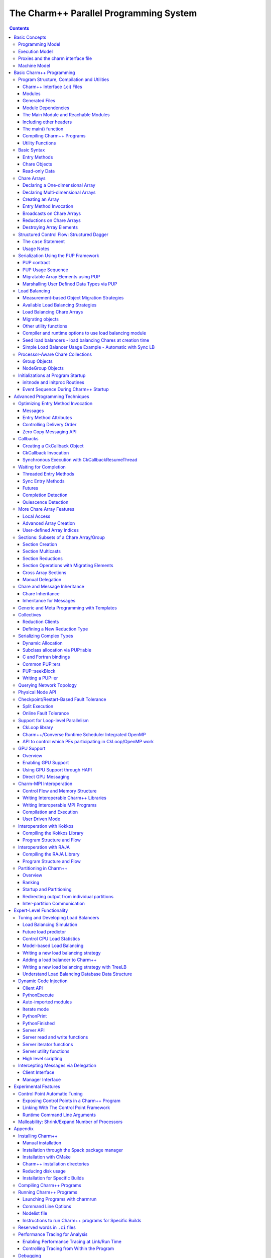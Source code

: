 =======================================
The Charm++ Parallel Programming System
=======================================

.. contents::
   :depth: 3


Basic Concepts
==============

Charm++ is a C++-based parallel programming system, founded on the
migratable-objects programming model, and supported by a novel and
powerful adaptive runtime system. It supports both irregular as well as
regular applications, and can be used to specify task-parallelism as
well as data parallelism in a single application. It automates dynamic
load balancing for task-parallel as well as data-parallel applications,
via separate suites of load-balancing strategies. Via its message-driven
execution model, it supports automatic latency tolerance, modularity and
parallel composition. Charm++ also supports automatic
checkpoint/restart, as well as fault tolerance based on distributed
checkpoints.

Charm++ is a production-quality parallel programming system used by
multiple applications in science and engineering on supercomputers as
well as smaller clusters around the world. Currently the parallel
platforms supported by Charm++ are the IBM BlueGene/Q and OpenPOWER
systems, Cray XE, XK, and XC systems, Omni-Path and Infiniband clusters,
single workstations and networks of workstations (including x86 (running
Linux, Windows, MacOS)), etc. The communication protocols and
infrastructures supported by Charm++ are UDP, MPI, OFI, UCX, Infiniband,
uGNI, and PAMI. Charm++ programs can run without changing the source on
all these platforms. Charm++ programs can also interoperate with MPI
programs (Section :numref:`sec:mpiinterop`). Please see the Installation and Usage
section for details about installing, compiling and running Charm++
programs (Section :numref:`sec:install`).

Programming Model
-----------------

The key feature of the migratable-objects programming model is
*over-decomposition*: The programmer decomposes the program into a large
number of work units and data units, and specifies the computation in
terms of creation of and interactions between these units, without any
direct reference to the processor on which any unit resides. This
empowers the runtime system to assign units to processors, and to change
the assignment at runtime as necessary. Charm++ is the main (and early)
exemplar of this programming model. AMPI is another example within the
Charm++ family of the same model.

.. _mainchare:

Execution Model
---------------

A basic unit of parallel computation in Charm++ programs is a *chare*.
A chare is similar to a process, an actor, an ADA task, etc. At its most
basic level, it is just a C++ object. A Charm++ computation consists of
a large number of chares distributed on available processors of the
system, and interacting with each other via asynchronous method
invocations. Asynchronously invoking a method on a remote object can
also be thought of as sending a “message” to it. So, these method
invocations are sometimes referred to as messages. (besides, in the
implementation, the method invocations are packaged as messages anyway).
Chares can be created dynamically.

Conceptually, the system maintains a “work-pool” consisting of seeds for
new chares, and messages for existing chares. The Charm++ runtime system
( *Charm RTS*) may pick multiple items, non-deterministically, from this
pool and execute them, with the proviso that two different methods
cannot be simultaneously executing on the same chare object (say, on
different processors). Although one can define a reasonable theoretical
operational semantics of Charm++ in this fashion, a more practical
description of execution is useful to understand Charm++. A Charm++
application’s execution is distributed among Processing Elements (PEs),
which are OS threads or processes depending on the selected Charm++
build options. (See section :numref:`sec:machine` for a
precise description.) On each PE, there is a scheduler operating with
its own private pool of messages. Each instantiated chare has one PE
which is where it currently resides. The pool on each PE includes
messages meant for Chares residing on that PE, and seeds for new Chares
that are tentatively meant to be instantiated on that PE. The scheduler
picks a message, creates a new chare if the message is a seed (i.e. a
constructor invocation) for a new Chare, and invokes the method
specified by the message. When the method returns control back to the
scheduler, it repeats the cycle. I.e. there is no pre-emptive scheduling
of other invocations.

When a chare method executes, it may create method invocations for other
chares. The Charm Runtime System (RTS) locates the PE where the targeted chare
resides, and delivers the invocation to the scheduler on that PE.

Methods of a chare that can be remotely invoked are called *entry*
methods. Entry methods may take serializable parameters, or a pointer to
a message object. Since chares can be created on remote processors,
obviously some constructor of a chare needs to be an entry method.
Ordinary entry methods [1]_ are completely non-preemptive- Charm++ will
not interrupt an executing method to start any other work, and all calls
made are asynchronous.

Charm++ provides dynamic seed-based load balancing. Thus location
(processor number) need not be specified while creating a remote chare.
The Charm RTS will then place the remote chare on a suitable processor.
Thus one can imagine chare creation as generating only a seed for the
new chare, which may *take root* on some specific processor at a later
time.

Chares can be grouped into collections. The types of collections of
chares supported in Charm++ are: *chare-arrays*, *chare-groups*, and
*chare-nodegroups*, referred to as *arrays*, *groups*, and *nodegroups*
throughout this manual for brevity. A Chare-array is a collection of an
arbitrary number of migratable chares, indexed by some index type, and
mapped to processors according to a user-defined map group. A group
(nodegroup) is a collection of chares, with exactly one member element
on each PE (“node”).

Charm++ does not allow global variables, except readonly variables (see
:numref:`readonly`). A chare can normally only access its own data
directly. However, each chare is accessible by a globally valid name.
So, one can think of Charm++ as supporting a *global object space*.

Every Charm++ program must have at least one mainchare. Each mainchare
is created by the system on processor 0 when the Charm++ program starts
up. Execution of a Charm++ program begins with the Charm RTS
constructing all the designated mainchares. For a mainchare named X,
execution starts at constructor X() or X(CkArgMsg \*) which are
equivalent. Typically, the mainchare constructor starts the computation
by creating arrays, other chares, and groups. It can also be used to
initialize shared readonly objects.

Charm++ program execution is terminated by the CkExit call. Like the
exit system call, CkExit never returns, and it optionally accepts an
integer value to specify the exit code that is returned to the calling
shell. If no exit code is specified, a value of zero (indicating
successful execution) is returned. The Charm RTS ensures that no more
messages are processed and no entry methods are called after a CkExit.
CkExit need not be called on all processors; it is enough to call it
from just one processor at the end of the computation.

As described so far, the execution of individual Chares is “reactive”:
When method A is invoked the chare executes this code, and so on. But
very often, chares have specific life-cycles, and the sequence of entry
methods they execute can be specified in a structured manner, while
allowing for some localized non-determinism (e.g. a pair of methods may
execute in any order, but when they both finish, the execution continues
in a pre-determined manner, say executing a 3rd entry method). To
simplify expression of such control structures, Charm++ provides two
methods: the structured dagger notation (Section :numref:`sec:sdag`), which
is the main notation we recommend you use. Alternatively, you may use
threaded entry methods, in combination with *futures* and *sync* methods
(See :numref:`threaded`). The threaded methods run in light-weight
user-level threads, and can block waiting for data in a variety of ways.
Again, only the particular thread of a particular chare is blocked,
while the PE continues executing other chares.

The normal entry methods, being asynchronous, are not allowed to return
any value, and are declared with a void return type. However, the *sync*
methods are an exception to this. They must be called from a threaded
method, and so are allowed to return (certain types of) values.

.. _proxies:

Proxies and the charm interface file
------------------------------------

To support asynchronous method invocation and global object space, the
RTS needs to be able to serialize (“marshall”) the parameters, and be
able to generate global “names” for chares. For this purpose,
programmers have to declare the chare classes and the signature of their
entry methods in a special “``.ci``” file, called an interface file.
Other than the interface file, the rest of a Charm++ program consists of
just normal C++ code. The system generates several classes based on the
declarations in the interface file, including “Proxy” classes for each
chare class. Those familiar with various component models (such as
CORBA) in the distributed computing world will recognize “proxy” to be a
dummy, standin entity that refers to an actual entity. For each chare
type, a “proxy” class exists. The methods of this “proxy” class
correspond to the remote methods of the actual class, and act as
“forwarders”. That is, when one invokes a method on a proxy to a remote
object, the proxy marshalls the parameters into a message, puts adequate
information about the target chare on the envelope of the message, and
forwards it to the remote object. Individual chares, chare array,
groups, node-groups, as well as the individual elements of these
collections have a such a proxy. Multiple methods for obtaining such
proxies are described in the manual. Proxies for each type of entity in
Charm++ have some differences among the features they support, but the
basic syntax and semantics remain the same - that of invoking methods on
the remote object by invoking methods on proxies.

The following sections provide detailed information about various
features of the Charm++ programming system. Part I, “Basic Usage”, is
sufficient for writing full-fledged applications. Note that only the
last two chapters of this part involve the notion of physical processors
(cores, nodes, ..), with the exception of simple query-type utilities
(Section :numref:`basic utility fns`). We strongly suggest that all
application developers, beginners and experts alike, try to stick to the
basic language to the extent possible, and use features from the
advanced sections only when you are convinced they are essential. (They
are useful in specific situations; but a common mistake we see when we
examine programs written by beginners is the inclusion of complex
features that are not necessary for their purpose. Hence the caution).
The advanced concepts in the Part II of the manual support
optimizations, convenience features, and more complex or sophisticated
features.  [2]_

.. _machineModel:
.. _sec:machine:

Machine Model
-------------

At its basic level, Charm++ machine model is very simple:
Think of each chare as a separate processor by itself. The methods of
each chare can access its own instance variables (which are all private,
at this level), and any global variables declared as *readonly*. It also
has access to the names of all other chares (the “global object space”),
but all that it can do with that is to send asynchronous remote method
invocations towards other chare objects. (Of course, the instance
variables can include as many other regular C++ objects that it “has”;
but no chare objects. It can only have references to other chare
objects).

In accordance with this vision, the first part of the manual (up to and
including the chapter on load balancing) has almost no mention of
entities with physical meanings (cores, nodes, etc.). The runtime system
is responsible for the magic of keeping closely communicating objects on
nearby physical locations, and optimizing communications within chares
on the same node or core by exploiting the physically available shared
memory. The programmer does not have to deal with this at all. The only
exception to this pure model in the basic part are the functions used
for finding out which “processor” an object is running on, and for
finding how many total processors are there.

However, for implementing lower level libraries, and certain
optimizations, programmers need to be aware of processors. In any case,
it is useful to understand how the Charm++ implementation works under
the hood. So, we describe the machine model, and some associated
terminology here.

In terms of physical resources, we assume the parallel machine consists
of one or more *nodes*, where a node is a largest unit over which cache
coherent shared memory is feasible (and therefore, the maximal set of
cores per which a single process *can* run. Each node may include one or
more processor chips, with shared or private caches between them. Each
chip may contain multiple cores, and each core may support multiple
hardware threads (SMT for example).

Charm++ recognizes two logical entities: a PE (processing element) and a
logical node, or simply “node”. In a Charm++ program, a PE is a unit of
mapping and scheduling: each PE has a scheduler with an associated pool
of messages. Each chare is assumed to reside on one PE at a time. A
logical node is implemented as an OS process. In non-SMP mode there is
no distinction between a PE and a logical node. Otherwise, a PE takes
the form of an OS thread, and a logical node may contain one or more
PEs. Physical nodes may be partitioned into one or more logical nodes.
Since PEs within a logical node share the same memory address space, the
Charm++ runtime system optimizes communication between them by using
shared memory. Depending on the runtime command-line parameters, a PE
may optionally be associated with a subset of cores or hardware threads.

A Charm++ program can be launched with one or more (logical) nodes per
physical node. For example, on a machine with a four-core processor,
where each core has two hardware threads, common configurations in
non-SMP mode would be one node per core (four nodes/PEs total) or one
node per hardware thread (eight nodes/PEs total). In SMP mode, the most
common choice to fully subscribe the physical node would be one logical
node containing *seven* PEs-one OS thread is set aside per process for
network communications. (When built in the “multicore” mode that lacks
network support, a comm thread is unnecessary, and eight PEs can be used
in this case. A comm thread is also omitted when using some
high-performance network layers such as PAMI.) Alternatively, one can
choose to partition the physical node into multiple logical nodes, each
containing multiple PEs. One example would be *three* PEs per logical
node and two logical nodes per physical node, again reserving a comm
thread per logical node.

It is not a general practice in Charm++ to oversubscribe the underlying
physical cores or hardware threads on each node. In other words, a
Charm++ program is usually not launched with more PEs than there are
physical cores or hardware threads allocated to it. More information
about these launch time options are provided in
Appendix :numref:`sec:run`. And utility functions to retrieve the
information about those Charm++ logical machine entities in user
programs can be referred in section :numref:`basic utility fns`.

Basic Charm++ Programming
=========================

.. _programstructure:

Program Structure, Compilation and Utilities
--------------------------------------------

A Charm++ program is essentially a C++ program where some components
describe its parallel structure. Sequential code can be written using
any programming technologies that cooperate with the C++ toolchain. This
includes C and Fortran. Parallel entities in the user’s code are written
in C++. These entities interact with the Charm++ framework via inherited
classes and function calls.

Charm++ Interface (.ci) Files
~~~~~~~~~~~~~~~~~~~~~~~~~~~~~

All user program components that comprise its parallel interface (such
as messages, chares, entry methods, etc.) are granted this elevated
status by declaring them in separate *charm++ interface* description
files. These files have a *.ci* suffix and adopt a C++-like declaration
syntax with several additional keywords. In some declaration contexts,
they may also contain some sequential C++ source code. Charm++ parses
these interface descriptions and generates C++ code (base classes, utility
classes, wrapper functions etc.) that facilitates the interaction of the
user program’s entities with the framework. A program may have several
interface description files.

Syntax Highlighting of .ci Files
^^^^^^^^^^^^^^^^^^^^^^^^^^^^^^^^

Vim
'''

To enable syntax highlighting of .ci files in Vim, do the following:

.. code-block:: bash

   $ cp charm/contrib/ci.vim ~/.vim/syntax/.
   $ vim ~/.vim/filetype.vim

And paste the following line in that file:

.. code-block:: vim

   au! BufRead,BufNewFile *.ci set filetype=ci

Sublime Text
''''''''''''

Syntax highlighting in Sublime Text (version 3 or newer) can be enabled
by installing the *Charmci* package through Package Control.

Emacs
'''''

Syntax highlighting in Emacs can be enabled by triggering C++ handling on the .ci file extension by adding the following line to your .emacs file.

.. code-block:: emacs

   (add-to-list 'auto-mode-alist '("\\.ci\\'" . c++-mode))

Pygments
''''''''

Pygments supports syntax highlighting of .ci files starting with version 2.4.0,
when setting ``charmci`` as the highlighting language, or automatically for files with
the ``.ci`` filename extension.


Modules
~~~~~~~

The top-level construct in a *ci* file is a named container for
interface declarations called a *module*. Modules allow related
declarations to be grouped together, and cause generated code for these
declarations to be grouped into files named after the module. Modules
cannot be nested, but each *ci* file can have several modules. Modules
are specified using the keyword *module*. A module name must be a valid
C++ identifier.

.. code-block:: charmci

   module myFirstModule {
       // Parallel interface declarations go here
       ...
   };

Generated Files
~~~~~~~~~~~~~~~

Each module present in a *ci* file is parsed to generate two files. The
basename of these files is the same as the name of the module and their
suffixes are *.decl.h* and *.def.h*. For e.g., the module defined
earlier will produce the files “myFirstModule.decl.h” and
“myFirstModule.def.h”. As the suffixes indicate, they contain the
declarations and definitions respectively, of all the classes and
functions that are generated based on the parallel interface
description.

We recommend that the header file containing the declarations (decl.h)
be included at the top of the files that contain the declarations or
definitions of the user program entities mentioned in the corresponding
module. The def.h is not actually a header file because it contains
definitions for the generated entities. To avoid multiple definition
errors, it should be compiled into just one object file. A convention we
find useful is to place the def.h file at the bottom of the source file
(.C, .cpp, .cc etc.) which includes the definitions of the corresponding
user program entities.

It should be noted that the generated files have no dependence on the
name of the *ci* file, but only on the names of the modules. This can
make automated dependency-based build systems slightly more complicated.

Module Dependencies
~~~~~~~~~~~~~~~~~~~

A module may depend on the parallel entities declared in another module.
It can express this dependency using the *extern* keyword. *extern* ed
modules do not have to be present in the same *ci* file.

.. code-block:: charmci

   module mySecondModule {

       // Entities in this module depend on those declared in another module
       extern module myFirstModule;

       // More parallel interface declarations
       ...
   };

The *extern* keyword places an include statement for the decl.h file of
the *extern* ed module in the generated code of the current module. Hence,
decl.h files generated from *extern* ed modules are required during the
compilation of the source code for the current module. This is usually
required anyway because of the dependencies between user program
entities across the two modules.

The Main Module and Reachable Modules
~~~~~~~~~~~~~~~~~~~~~~~~~~~~~~~~~~~~~

Charm++ software can contain several module definitions from several
independently developed libraries / components. However, the user
program must specify exactly one module as containing the starting point
of the program’s execution. This module is called the *mainmodule*. Every
Charm++ program has to contain precisely one *mainmodule*.

All modules that are “reachable” from the *mainmodule* via a chain of
*extern* ed module dependencies are included in a Charm++ program. More
precisely, during program execution, the Charm++ runtime system will
recognize only the user program entities that are declared in reachable
modules. The decl.h and def.h files may be generated for other modules,
but the runtime system is not aware of entities declared in such
unreachable modules.

.. code-block:: charmci

   module A {
       ...
   };

   module B {
       extern module A;
       ...
   };

   module C {
       extern module A;
       ...
   };

   module D {
       extern module B;
       ...
   };

   module E {
       ...
   };

   mainmodule M {
       extern module C;
       extern module D;
       // Only modules A, B, C and D are reachable and known to the runtime system
       // Module E is unreachable via any chain of externed modules
       ...
   };

Including other headers
~~~~~~~~~~~~~~~~~~~~~~~

There can be occasions where code generated from the module definitions
requires other declarations / definitions in the user program’s
sequential code. Usually, this can be achieved by placing such user code
before the point of inclusion of the decl.h file. However, this can
become laborious if the decl.h file has to included in several places.
Charm++ supports the keyword *include* in *ci* files to permit the
inclusion of any header directly into the generated decl.h files.

.. code-block:: charmci

   module A {
       include "myUtilityClass.h"; //< Note the semicolon
       // Interface declarations that depend on myUtilityClass
       ...
   };

   module B {
       include "someUserTypedefs.h";
       // Interface declarations that require user typedefs
       ...
   };

   module C {
       extern module A;
       extern module B;
       // The user includes will be indirectly visible here too
       ...
   };

The main() function
~~~~~~~~~~~~~~~~~~~

The Charm++ framework implements its own main function and
retains control until the parallel execution environment is initialized
and ready for executing user code. Hence, the user program must not
define a *main()* function. Control enters the user code via the
*mainchare* of the *mainmodule*. This will be discussed in further detail
in :numref:`mainchare`.

Using the facilities described thus far, the parallel interface
declarations for a Charm++ program can be spread across multiple ci
files and multiple modules, permitting good control over the grouping
and export of parallel API. This aids the encapsulation of parallel
software.

Compiling Charm++ Programs
~~~~~~~~~~~~~~~~~~~~~~~~~~

Charm++ provides a compiler-wrapper called *charmc* that handles all *ci*,
C, C++ and Fortran source files that are part of a user program. Users can
invoke charmc to parse their interface descriptions, compile source code
and link objects into binaries. It also links against the appropriate
set of charm framework objects and libraries while producing a binary.
*charmc* and its functionality is described in :numref:`sec:compile`.

.. _basic utility fns:

Utility Functions
~~~~~~~~~~~~~~~~~

The following calls provide basic rank information and utilities useful
when running a Charm++ program.

``void CkAssert(int expression)``
Aborts the program if expression is 0.

``void CkAbort(const char *format, ...)``
Causes the program to abort, printing
the given error message. Supports printf-style formatting.
This function never returns.

``void CkExit()``
This call informs the Charm RTS that computation on all
processors should terminate. This routine never returns, so any code
after the call to CkExit() inside the function that calls it will not
execute. Other processors will continue executing until they receive
notification to stop, so it is a good idea to ensure through
synchronization that all useful work has finished before calling
CkExit().

``double CkWallTimer()``
Returns the elapsed wall time since the start of execution.

Information about Logical Machine Entities
^^^^^^^^^^^^^^^^^^^^^^^^^^^^^^^^^^^^^^^^^^

As described in section :numref:`machineModel`, Charm++ recognizes
two logical machine entities: “node” and PE (processing element). The
following functions provide basic information about such logical machine
that a Charm++ program runs on. PE and “node” are numbered starting from
zero.

``int CkNumPes()``
Returns the total number of PEs across all nodes.

``int CkMyPe()``
Returns the index of the PE on which the call was made.

``int CkNumNodes()``
Returns the total number of logical Charm++ nodes.

``int CkMyNode()``
Returns the index of the “node” on which the call was
made.

``int CkMyRank()``
Returns the rank number of the PE on a “node” on which
the call was made. PEs within a “node” are also ranked starting from
zero.

``int CkNodeFirst(int nd)``
Returns the index of the first PE on the logical
node :math:`nd`.

``int CkNodeSize(int nd)``
Returns the number of PEs on the logical node
:math:`nd` on which the call was made.

``int CkNodeOf(int pe)``
Returns the “node” number that PE :math:`pe`
belongs to.

``int CkRankOf(int pe)``
Returns the rank of the given PE within its node.

Terminal I/O
^^^^^^^^^^^^

Charm++ provides both C and C++ style methods of doing terminal I/O.

In place of C-style printf and scanf, Charm++ provides CkPrintf and
CkScanf. These functions have interfaces that are identical to their C
counterparts, but there are some differences in their behavior that
should be mentioned.

Charm++ also supports all forms of printf, cout, etc. in addition to the
special forms shown below. The special forms below are still useful,
however, since they obey well-defined (but still lax) ordering
requirements.

``int CkPrintf(format [, arg]*)``
This call is used for atomic terminal
output. Its usage is similar to ``printf`` in C. However, CkPrintf has
some special properties that make it more suited for parallel
programming. CkPrintf routes all terminal output to a single end point
which prints the output. This guarantees that the output for a single
call to CkPrintf will be printed completely without being interleaved
with other calls to CkPrintf. Note that CkPrintf is implemented using an
asynchronous send, meaning that the call to CkPrintf returns immediately
after the message has been sent, and most likely before the message has
actually been received, processed, and displayed. As such, there is no
guarantee of order in which the output for concurrent calls to CkPrintf
is printed. Imposing such an order requires proper synchronization
between the calls to CkPrintf in the parallel application.

``void CkError(format [, arg]*))``
Like CkPrintf, but used to print error messages on stderr.

``int CkScanf(format [, arg]*)``
This call is used for atomic terminal input. Its usage is similar to scanf in C. A call to CkScanf, unlike CkPrintf, blocks all execution on the processor it is called from, and returns only after all input has been retrieved.

For C++ style stream-based I/O, Charm++ offers ``ckout`` and ``ckerr`` in place of
``cout`` and ``cerr``. The C++ streams and their Charm++ equivalents are related
in the same manner as printf and scanf are to ``CkPrintf`` and ``CkScanf``. The
Charm++ streams are all used through the same interface as the
C++ streams, and all behave in a slightly different way, just like C-style
I/O.

Basic Syntax
------------

.. _entry:

Entry Methods
~~~~~~~~~~~~~

Member functions in the user program which function as entry methods
have to be defined in public scope within the class definition. Entry
methods typically do not return data and have a “void” return type. An
entry method with the same name as its enclosing class is a constructor
entry method and is used to create or spawn chare objects during
execution. Class member functions are annotated as entry methods by
declaring them in the interface file as:

.. code-block:: charmci

   entry void Entry1(parameters);

Parameters is either a list of serializable parameters, (e.g., “int i,
double x”), or a message type (e.g., “MyMessage \*msg”). Since
parameters get marshalled into a message before being sent across the
network, in this manual we use “message” to mean either a message type
or a set of marshalled parameters.

Messages are lower level, more efficient, more flexible to use than
parameter marshalling.

For example, a chare could have this entry method declaration in the
interface (``.ci``) file:

.. code-block:: charmci

     entry void foo(int i,int k);

Then invoking foo(2,3) on the chare proxy will eventually invoke
foo(2,3) on the chare object.

Since Charm++ runs on distributed memory machines, we cannot pass an
array via a pointer in the usual C++ way. Instead, we must specify the
length of the array in the interface file, as:

.. code-block:: charmci

     entry void bar(int n,double arr[n]);

Since C++ does not recognize this syntax, the array data must be passed to
the chare proxy as a simple pointer. The array data will be copied and
sent to the destination processor, where the chare will receive the copy
via a simple pointer again. The remote copy of the data will be kept
until the remote method returns, when it will be freed. This means any
modifications made locally after the call will not be seen by the remote
chare; and the remote chare’s modifications will be lost after the
remote method returns- Charm++ always uses call-by-value, even for
arrays and structures.

This also means the data must be copied on the sending side, and to be
kept must be copied again at the receive side. Especially for large
arrays, this is less efficient than messages, as described in the next
section.

Array parameters and other parameters can be combined in arbitrary ways,
as:

.. code-block:: charmci

     entry void doLine(float data[n],int n);
     entry void doPlane(float data[n*n],int n);
     entry void doSpace(int n,int m,int o,float data[n*m*o]);
     entry void doGeneral(int nd,int dims[nd],float data[product(dims,nd)]);

The array length expression between the square brackets can be any valid
C++ expression, including a fixed constant, and may depend in any manner
on any of the passed parameters or even on global functions or global
data. The array length expression is evaluated exactly once per
invocation, on the sending side only. Thus executing the doGeneral
method above will invoke the (user-defined) product function exactly
once on the sending processor.

Marshalling User-Defined Structures and Classes
^^^^^^^^^^^^^^^^^^^^^^^^^^^^^^^^^^^^^^^^^^^^^^^

The marshalling system uses the pup framework to copy data, meaning
every user class that is marshalled needs either a pup routine, a
“PUPbytes” declaration, or a working operator|. See the PUP description
in Section :numref:`sec:pup` for more details on these
routines.

Any user-defined types in the argument list must be declared before
including the “.decl.h” file. Any user-defined types must be fully
defined before the entry method declaration that consumes it. This is
typically done by including the header defining the type in the ``.ci``
file. Alternatively, one may define it before including the ``.decl.h``
file. As usual in C, it is often dramatically more efficient to pass a
large structure by reference than by value.

As an example, refer to the following code from
``examples/charm++/PUP/HeapPUP``:

.. code-block:: charmci

   // In HeapObject.h:

   class HeapObject {
    public:
     int publicInt;

     // ... other methods ...

     void pup(PUP::er &p) {
       // remember to pup your superclass if there is one
       p|publicInt;
       p|privateBool;
       if (p.isUnpacking())
         data = new float[publicInt];
       PUParray(p, data, publicInt);
     }

    private:
     bool privateBool;
     float *data;
   };

   // In SimplePup.ci:

   mainmodule SimplePUP {
     include "HeapObject.h";

     // ... other Chare declarations ...

     array [1D] SimpleArray{
       entry SimpleArray();
       entry void acceptData(HeapObject &inData);
     };
   };

   // In SimplePup.h:

   #include "SimplePUP.decl.h"

   // ... other definitions ...

   class SimpleArray : public CBase_SimpleArray {
    public:
     void acceptData(HeapObject &inData) {
       // ... code using marshalled parameter ...
     }
   };

   // In SimplePup.C:

   #include "SimplePUP.h"

   main::main(CkArgMsg *m)
   {
     // normal object construction
     HeapObject exampleObject(... parameters ...);

     // normal chare array construction
     CProxy_SimpleArray simpleProxy = CProxy_SimpleArray::ckNew(30);

     // pass object to remote method invocation on the chare array
     simpleProxy[29].acceptData(exampleObject);
   }

   #include "SimplePUP.def.h"

Chare Objects
~~~~~~~~~~~~~

Chares are concurrent objects with methods that can be invoked remotely.
These methods are known as entry methods. All chares must have a
constructor that is an entry method, and may have any number of other
entry methods. All chare classes and their entry methods are declared in
the interface (``.ci``) file:

.. code-block:: charmci

       chare ChareType
       {
           entry ChareType(parameters1);
           entry void EntryMethodName(parameters2);
       };

Although it is *declared* in an interface file, a chare is a C++ object
and must have a normal C++ *implementation* (definition) in addition. A
chare class ``ChareType`` must inherit from the class
``CBase_ChareType``, which is a special class that is generated by the
Charm++ translator from the interface file. Note that C++ namespace
constructs can be used in the interface file, as demonstrated in
``examples/charm++/namespace``.

To be concrete, the C++ definition of the chare above might have the
following definition in a ``.h`` file:

.. code-block:: c++

      class ChareType : public CBase_ChareType {
          // Data and member functions as in C++
          public:
              ChareType(parameters1);
              void EntryMethodName2(parameters2);
      };

Each chare encapsulates data associated with medium-grained units of
work in a parallel application. Chares can be dynamically created on any
processor; there may be thousands of chares on a processor. The location
of a chare is usually determined by the dynamic load balancing strategy.
However, once a chare commences execution on a processor, it does not
migrate to other processors [3]_. Chares do not have a default “thread
of control”: the entry methods in a chare execute in a message driven
fashion upon the arrival of a message [4]_.

The entry method definition specifies a function that is executed
*without interruption* when a message is received and scheduled for
processing. Only one message per chare is processed at a time. Entry
methods are defined exactly as normal C++ function members, except that
they must have the return value void (except for the constructor entry
method which may not have a return value, and for a *synchronous* entry
method, which is invoked by a *threaded* method in a remote chare). Each
entry method can either take no arguments, take a list of arguments that
the runtime system can automatically pack into a message and send (see
section :numref:`entry`), or take a single argument that is a pointer
to a Charm++ message (see section :numref:`messages`).

A chare’s entry methods can be invoked via *proxies* (see
section :numref:`proxies`). Proxies to a chare of type ``chareType``
have type ``CProxy_chareType``. By inheriting from the CBase parent
class, each chare gets a ``thisProxy`` member variable, which holds a
proxy to itself. This proxy can be sent to other chares, allowing them
to invoke entry methods on this chare.

.. _chare creation:

Chare Creation
^^^^^^^^^^^^^^

Once you have declared and defined a chare class, you will want to
create some chare objects to use. Chares are created by the ``ckNew``
method, which is a static method of the chare’s proxy class:

.. code-block:: c++

      CProxy_chareType::ckNew(parameters, int destPE);

The ``parameters`` correspond to the parameters of the chare’s
constructor. Even if the constructor takes several arguments, all of the
arguments should be passed in order to ``ckNew``. If the constructor
takes no arguments, the parameters are omitted. By default, the new
chare’s location is determined by the runtime system. However, this can
be overridden by passing a value for ``destPE``, which specifies the PE
where the chare will be created.

The chare creation method deposits the *seed* for a chare in a pool of
seeds and returns immediately. The chare will be created later on some
processor, as determined by the dynamic load balancing strategy (or by
``destPE``). When a chare is created, it is initialized by calling its
constructor entry method with the parameters specified by ``ckNew``.

Suppose we have declared a chare class ``C`` with a constructor that
takes two arguments, an ``int`` and a ``double``.

#. This will create a new chare of type C on any processor and return a
   proxy to that chare:

   .. code-block:: c++

         CProxy_C chareProxy = CProxy_C::ckNew(1, 10.0);

#. This will create a new chare of type C on processor destPE and return
   a proxy to that chare:

   .. code-block:: c++

         CProxy_C chareProxy = CProxy_C::ckNew(1, 10.0, destPE);

For an example of chare creation in a full application, see
``examples/charm++/fib`` in the Charm++ software distribution, which
calculates Fibonacci numbers in parallel.

Method Invocation on Chares
^^^^^^^^^^^^^^^^^^^^^^^^^^^

A message may be sent to a chare through a proxy object using the
notation:

.. code-block:: c++

       chareProxy.EntryMethod(parameters)

This invokes the entry method EntryMethod on the chare referred to by
the proxy chareProxy. This call is asynchronous and non-blocking; it
returns immediately after sending the message.

Local Access
^^^^^^^^^^^^

You can get direct access to a local chare using the proxy’s ckLocal
method, which returns an ordinary C++ pointer to the chare if it exists on
the local processor, and NULL otherwise.

.. code-block:: c++

       C *c=chareProxy.ckLocal();
       if (c==NULL) {
           // object is remote; send message
       } else {
           // object is local; directly use members and methods of c
       }

.. _readonly:

Read-only Data
~~~~~~~~~~~~~~

Since Charm++ does not allow global variables, it provides a special
mechanism for sharing data amongst all objects. *Read-only* variables of
simple data types or compound data types including messages and arrays
are used to share information that is obtained only after the program
begins execution and does not change after they are initialized in the
dynamic scope of the ``main`` function of the mainchare. They are
broadcast to every Charm++ Node (process) by the Charm++ runtime, and
can be accessed in the same way as C++ “global” variables on any process.
Compound data structures containing pointers can be made available as
read-only variables using read-only messages(see
section :numref:`messages`) or read-only arrays(see
section :numref:`basic arrays`). Note that memory has to be
allocated for read-only messages by using new to create the message in
the ``main`` function of the mainchare.

Read-only variables are declared by using the type modifier readonly,
which is similar to const in C++. Read-only data is specified in the
``.ci`` file (the interface file) as:

.. code-block:: charmci

    readonly Type ReadonlyVarName;

The variable ReadonlyVarName is declared to be a read-only variable of
type Type. Type must be a single token and not a type expression.

.. code-block:: charmci

    readonly message MessageType *ReadonlyMsgName;

The variable ReadonlyMsgName is declared to be a read-only message of
type MessageType. Pointers are not allowed to be readonly variables
unless they are pointers to message types. In this case, the message
will be initialized on every PE.

.. code-block:: charmci

    readonly Type ReadonlyArrayName [arraysize];

The variable ReadonlyArrayName is declared to be a read-only array of
type Type with arraysize elements. Type must be a single token and not a
type expression. The value of arraysize must be known at compile time.

Read-only variables must be declared either as global or as public class
static data in the C/C++ implementation files, and these declarations have
the usual form:

.. code-block:: c++

    Type ReadonlyVarName;
    MessageType *ReadonlyMsgName;
    Type ReadonlyArrayName [arraysize];

Similar declarations preceded by extern would appear in the ``.h`` file.

*Note:* The current Charm++ translator cannot prevent assignments to
read-only variables. The user must make sure that no assignments occur
in the program outside of the mainchare constructor.

For concrete examples for using read-only variables, please refer to
examples such as ``examples/charm++/array`` and
``examples/charm++/gaussSeidel3D``.

Users can get the same functionality of readonly variables by making
such variables members of Charm++ Node Group objects and constructing
the Node Group in the mainchare’s main routine.

.. _basic arrays:

Chare Arrays
------------

Chare arrays are arbitrarily-sized, possibly-sparse collections of
chares that are distributed across the processors. The entire array has
a globally unique identifier of type CkArrayID, and each element has a
unique index of type CkArrayIndex. A CkArrayIndex can be a single
integer (i.e. a one-dimensional array), several integers (i.e. a
multi-dimensional array), or an arbitrary string of bytes (e.g. a binary
tree index).

Array elements can be dynamically created and destroyed on any PE,
migrated between PEs, and messages for the elements will still arrive
properly. Array elements can be migrated at any time, allowing arrays to
be efficiently load balanced. A chare array (or a subset of array
elements) can receive a broadcast/multicast or contribute to a
reduction.

An example program can be found here: ``examples/charm++/array``.

Declaring a One-dimensional Array
~~~~~~~~~~~~~~~~~~~~~~~~~~~~~~~~~

You can declare a one-dimensional (1D) chare array as:

.. code-block:: charmci

   //In the .ci file:
   array [1D] A {
     entry A(parameters1);
     entry void someEntry(parameters2);
   };

Array elements extend the system class CBase_ClassName, inheriting
several fields:

-  thisProxy: the proxy to the entire chare array that can be indexed to
   obtain a proxy to a specific array element (e.g. for a 1D chare array
   thisProxy[10]; for a 2D chare array thisProxy(10, 20))

-  thisArrayID: the array’s globally unique identifier

-  thisIndex: the element’s array index (an array element can obtain a
   proxy to itself like this thisProxy[thisIndex])

.. code-block:: c++

   class A : public CBase_A {
     public:
       A(parameters1);

       void someEntry(parameters2);
   };

Note that A must have a *migration constructor* if it is to be migratable.
The migration constructor is typically empty:

.. code-block:: c++

   //In the .C file:
   A::A(void)
   {
     //... constructor code ...
   }

   A::someEntry(parameters2)
   {
     // ... code for someEntry ...
   }

See the section :numref:`arraymigratable` on migratable array
elements for more information on the migration constructor that takes
CkMigrateMessage \* as the argument.

Declaring Multi-dimensional Arrays
~~~~~~~~~~~~~~~~~~~~~~~~~~~~~~~~~~

Charm++ supports multi-dimensional or user-defined indices. These array
types can be declared as:

.. code-block:: charmci

   //In the .ci file:
   array [1D]  ArrayA { entry ArrayA(); entry void e(parameters);}
   array [2D]  ArrayB { entry ArrayB(); entry void e(parameters);}
   array [3D]  ArrayC { entry ArrayC(); entry void e(parameters);}
   array [4D]  ArrayD { entry ArrayD(); entry void e(parameters);}
   array [5D]  ArrayE { entry ArrayE(); entry void e(parameters);}
   array [6D]  ArrayF { entry ArrayF(); entry void e(parameters);}
   array [Foo] ArrayG { entry ArrayG(); entry void e(parameters);}
   array [Bar<3>] ArrayH { entry ArrayH(); entry void e(parameters);}

The declaration of ArrayG expects an array index of type
CkArrayIndexFoo, which must be defined before including the ``.decl.h``
file (see section :numref:`user-defined array index type` on
user-defined array indices for more information).

.. code-block:: c++

   //In the .h file:
   class ArrayA : public CBase_ArrayA { public: ArrayA(){} ...};
   class ArrayB : public CBase_ArrayB { public: ArrayB(){} ...};
   class ArrayC : public CBase_ArrayC { public: ArrayC(){} ...};
   class ArrayD : public CBase_ArrayD { public: ArrayD(){} ...};
   class ArrayE : public CBase_ArrayE { public: ArrayE(){} ...};
   class ArrayF : public CBase_ArrayF { public: ArrayF(){} ...};
   class ArrayG : public CBase_ArrayG { public: ArrayG(){} ...};
   class ArrayH : public CBase_ArrayH { public: ArrayH(){} ...};

The fields in thisIndex are different depending on the dimensionality of
the chare array:

-  1D array: thisIndex

-  2D array (:math:`x`,\ :math:`y`): thisIndex.x, thisIndex.y

-  3D array (:math:`x`,\ :math:`y`,\ :math:`z`): thisIndex.x,
   thisIndex.y, thisIndex.z

-  4D array (:math:`w`,\ :math:`x`,\ :math:`y`,\ :math:`z`):
   thisIndex.w, thisIndex.x, thisIndex.y, thisIndex.z

-  5D array (:math:`v`,\ :math:`w`,\ :math:`x`,\ :math:`y`,\ :math:`z`):
   thisIndex.v, thisIndex.w, thisIndex.x, thisIndex.y, thisIndex.z

-  6D array
   (:math:`x_1`,\ :math:`y_1`,\ :math:`z_1`,\ :math:`x_2`,\ :math:`y_2`,\ :math:`z_2`):
   thisIndex.x1, thisIndex.y1, thisIndex.z1, thisIndex.x2, thisIndex.y2,
   thisIndex.z2

-  Foo array: thisIndex

-  Bar<3> array: thisIndex

.. _basic array creation:

Creating an Array
~~~~~~~~~~~~~~~~~

An array is created using the CProxy_Array::ckNew routine, which must be
called from PE 0. To create an array from any PE, asynchronous array
creation using a callback can be used. See
section :numref:`asynchronous_array_creation` for asynchronous
array creation. CProxy_Array::ckNew returns a proxy object, which can be
kept, copied, or sent in messages. The following creates a 1D array
containing elements indexed (0, 1, …, dimX-1):

.. code-block:: c++

   CProxy_ArrayA a1 = CProxy_ArrayA::ckNew(params, dimX);

Likewise, a dense multidimensional array can be created by passing the
extents at creation time to ckNew.

.. code-block:: c++

   CProxy_ArrayB a2 = CProxy_ArrayB::ckNew(params, dimX, dimY);
   CProxy_ArrayC a3 = CProxy_ArrayC::ckNew(params, dimX, dimY, dimZ);
   CProxy_ArrayD a4 = CProxy_ArrayC::ckNew(params, dimW, dimX, dimY, dimZ);
   CProxy_ArrayE a5 = CProxy_ArrayC::ckNew(params, dimV, dimW, dimX, dimY, dimZ);
   CProxy_ArrayF a6 = CProxy_ArrayC::ckNew(params, dimX1, dimY1, dimZ1, dimX2, dimY2, dimZ2);

For user-defined arrays, this functionality cannot be used. The array
elements must be inserted individually as described in
section :numref:`dynamic_insertion`.

During creation, the constructor is invoked on each array element. For
more options when creating the array, see
section :numref:`advanced array create`.

Entry Method Invocation
~~~~~~~~~~~~~~~~~~~~~~~

To obtain a proxy to a specific element in chare array, the chare array
proxy (e.g. thisProxy) must be indexed by the appropriate index call
depending on the dimensionality of the array:

-  1D array, to obtain a proxy to element :math:`i`:
   thisProxy[:math:`i`] or thisProxy(\ :math:`i`)

-  2D array, to obtain a proxy to element :math:`(i,j)`:
   thisProxy(\ :math:`i`,\ :math:`j`)

-  3D array, to obtain a proxy to element :math:`(i,j,k)`:
   thisProxy(\ :math:`i`,\ :math:`j`,\ :math:`k`)

-  4D array, to obtain a proxy to element :math:`(i,j,k,l)`:
   thisProxy(\ :math:`i`,\ :math:`j`,\ :math:`k`,\ :math:`l`)

-  5D array, to obtain a proxy to element :math:`(i,j,k,l,m)`:
   thisProxy(\ :math:`i`,\ :math:`j`,\ :math:`k`,\ :math:`l`,\ :math:`m`)

-  6D array, to obtain a proxy to element :math:`(i,j,k,l,m,n)`:
   thisProxy(\ :math:`i`,\ :math:`j`,\ :math:`k`,\ :math:`l`,\ :math:`m`,\ :math:`n`)

-  User-defined array, to obtain a proxy to element :math:`i`:
   thisProxy[:math:`i`] or thisProxy(\ :math:`i`)

To send a message to an array element, index the proxy and call the
method name:

.. code-block:: c++

   a1[i].doSomething(parameters);
   a3(x,y,z).doAnother(parameters);
   aF[CkArrayIndexFoo(...)].doAgain(parameters);

You may invoke methods on array elements that have not yet been created.
The Charm++ runtime system will buffer the message until the element is
created.  [5]_

Messages are not guaranteed to be delivered in order. For instance, if a
method is invoked on method A and then method B; it is possible that B
is executed before A.

.. code-block:: c++

   a1[i].A();
   a1[i].B();

Messages sent to migrating elements will be delivered after the
migrating element arrives on the destination PE. It is an error to send
a message to a deleted array element.

Broadcasts on Chare Arrays
~~~~~~~~~~~~~~~~~~~~~~~~~~

To broadcast a message to all the current elements of an array, simply
omit the index (invoke an entry method on the chare array proxy):

.. code-block:: c++

   a1.doIt(parameters); //<- invokes doIt on each array element

The broadcast message will be delivered to every existing array element
exactly once. Broadcasts work properly even with ongoing migrations,
insertions, and deletions.

.. _reductions:

Reductions on Chare Arrays
~~~~~~~~~~~~~~~~~~~~~~~~~~

A reduction applies a single operation (e.g. add, max, min, ...) to data
items scattered across many processors and collects the result in one
place. Charm++ supports reductions over the members of an array or
group.

The data to be reduced comes from a call to the member contribute
method:

.. code-block:: c++

   void contribute(int nBytes, const void *data, CkReduction::reducerType type);

This call contributes nBytes bytes starting at data to the reduction
type (see Section :numref:`builtin_reduction`). Unlike sending a
message, you may use data after the call to contribute. All members of
the chare array or group must call contribute, and all of them must use
the same reduction type.

For example, if we want to sum each array/group member’s single integer
myInt, we would use:

.. code-block:: c++

       // Inside any member method
       int myInt=get_myInt();
       contribute(sizeof(int),&myInt,CkReduction::sum_int);

The built-in reduction types (see below) can also handle arrays of
numbers. For example, if each element of a chare array has a pair of
doubles forces[2], the corresponding elements of which are to be added
across all elements, from each element call:

.. code-block:: c++

       double forces[2]=get_my_forces();
       contribute(2*sizeof(double),forces,CkReduction::sum_double);

Note that since C++ arrays (like forces[2]) are already pointers, we
don’t use &forces.

A slightly simpler interface is available for ``std::vector<T>``, since
the class determines the size and count of the underlying type:

.. code-block:: c++

       CkCallback cb(...);
       vector<double> forces(2);
       get_my_forces(forces);
       contribute(forces, CkReduction::sum_double, cb);

Either of these will result in a ``double`` array of 2 elements, the
first of which contains the sum of all forces[0] values, with the second
element holding the sum of all forces[1] values of the chare array
elements.

Typically the client entry method of a reduction takes a single argument
of type CkReductionMsg (see Section :numref:`reductionClients`).
However, by giving an entry method the reductiontarget attribute in the
``.ci`` file, you can instead use entry methods that take arguments of
the same type as specified by the *contribute* call. When creating a
callback to the reduction target, the entry method index is generated by
``CkReductionTarget(ChareClass, method_name)`` instead of
``CkIndex_ChareClass::method_name(...)``. For example, the code for a
typed reduction that yields an ``int``, would look like this:

.. code-block:: charmci

     // In the .ci file...
     entry [reductiontarget] void done(int result);

     // In some .C file:
     // Create a callback that invokes the typed reduction client
     // driverProxy is a proxy to the chare object on which
     // the reduction target method "done" is called upon completion
     // of the reduction
     CkCallback cb(CkReductionTarget(Driver, done), driverProxy);

     // Contribution to the reduction...
     contribute(sizeof(int), &intData, CkReduction::sum_int, cb);

     // Definition of the reduction client...
     void Driver::done(int result)
     {
       CkPrintf("Reduction value: %d", result);
     }

This will also work for arrays of data
elements(\ ``entry [reductiontarget] void done(int n, int result[n])``),
and for any user-defined type with a PUP method (see
:numref:`sec:pup`). If you know that the reduction will yield a
particular number of elements, say 3 ``int``\ s, you can also specify a
reduction target which takes 3 ``int``\ s and it will be invoked
correctly.

Reductions do not have to specify commutative-associative operations on
data; they can also be used to signal the fact that all array/group
members have reached a certain synchronization point. In this case, a
simpler version of contribute may be used:

.. code-block:: c++

       contribute();

In all cases, the result of the reduction operation is passed to the
*reduction client*. Many different kinds of reduction clients can be
used, as explained in Section :numref:`reductionClients`.

Please refer to ``examples/charm++/reductions/typed_reduction`` for a
working example of reductions in Charm++.

Note that the reduction will complete properly even if chare array
elements are *migrated* or *deleted* during the reduction. Additionally,
when you create a new chare array element, it is expected to contribute
to the next reduction not already in progress on that processor.

.. _builtin_reduction:

Built-in Reduction Types
^^^^^^^^^^^^^^^^^^^^^^^^

Charm++ includes several built-in reduction types, used to combine
individual contributions. Any of them may be passed as an argument of
type CkReduction::reducerType to contribute.

The first four operations (``sum``, ``product``, ``max``, and ``min``)
work on ``char``, ``short``, ``int``, ``long``, ``long long``,
``float``, or ``double`` data as indicated by the suffix. The logical
reductions (``and``, ``or``) only work on bool and integer data. All the
built-in reductions work on either single numbers (pass a pointer) or
arrays- just pass the correct number of bytes to contribute.

#. CkReduction::nop : no operation performed.

#. CkReduction::sum_char, sum_short, sum_int, sum_long, sum_long_long,
   sum_uchar, sum_ushort, sum_uint, sum_ulong, sum_ulong_long,
   sum_float, sum_double : the result will be the sum of the given
   numbers.

#. CkReduction::product_char, product_short, product_int, product_long,
   product_long_long, product_uchar, product_ushort, product_uint,
   product_ulong, product_ulong_long, product_float, product_double :
   the result will be the product of the given numbers.

#. CkReduction::max_char, max_short, max_int, max_long, max_long_long,
   max_uchar, max_ushort, max_uint, max_ulong, max_ulong_long,
   max_float, max_double : the result will be the largest of the given
   numbers.

#. CkReduction::min_char, min_short, min_int, min_long, min_long_long,
   min_uchar, min_ushort, min_uint, min_ulong, min_ulong_long,
   min_float, min_double : the result will be the smallest of the given
   numbers.

#. CkReduction::logical_and_bool, logical_and_int : the result will be
   the logical AND of the given values.

#. CkReduction::logical_or_bool, logical_or_int : the result will be the
   logical OR of the given values.

#. CkReduction::logical_xor_bool, logical_xor_int : the result will be
   the logical XOR of the given values.

#. CkReduction::bitvec_and_bool, bitvec_and_int : the result will be the
   bitvector AND of the given values.

#. CkReduction::bitvec_or_bool, bitvec_or_int : the result will be the
   bitvector OR of the given values.

#. CkReduction::bitvec_xor_bool, bitvec_xor_int : the result will be the
   bitvector XOR of the given values.

#. CkReduction::set : the result will be a verbatim concatenation of all
   the contributed data, separated into CkReduction::setElement records.
   The data contributed can be of any length, and can vary across array
   elements or reductions. To extract the data from each element, see
   the description below.

#. CkReduction::concat : the result will be a byte-by-byte concatenation
   of all the contributed data. The contributed elements are not
   delimiter-separated.

#. CkReduction::random : the result will be a single randomly selected
   value of all of the contributed values.

#. CkReduction::statistics : returns a CkReduction::statisticsElement
   struct, containing summary statistics of the contributed data.
   Specifically, the struct contains the following fields: int count,
   double mean, and double m2, and the following functions: double
   variance() and double stddev().

CkReduction::set returns a collection of CkReduction::setElement
objects, one per contribution. This class has the definition:

.. code-block:: c++

   class CkReduction::setElement
   {
   public:
     int dataSize; //The length of the `data' array in bytes.
     char data[1]; //A place holder that marks the start of the data array.
     CkReduction::setElement *next(void);
   };

Example: Suppose you would like to contribute 3 integers from each array
element. In the reduction method you would do the following:

.. code-block:: c++

   void ArrayClass::methodName (CkCallback &cb)
   {
     int result[3];
     result[0] = 1;            // Copy the desired values into the result.
     result[1] = 2;
     result[2] = 3;
     // Contribute the result to the reductiontarget cb.
     contribute(3*sizeof(int), result, CkReduction::set, cb);
   }

Inside the reduction’s target method, the contributions can be accessed
by using the ``CkReduction::setElement->next()`` iterator.

.. code-block:: c++

   void SomeClass::reductionTargetMethod (CkReductionMsg *msg)
   {
     // Get the initial element in the set.
     CkReduction::setElement *current = (CkReduction::setElement*) msg->getData();
     while(current != NULL) // Loop over elements in set.
     {
       // Get the pointer to the packed int's.
       int *result = (int*) &current->data;
       // Do something with result.
       current = current->next(); // Iterate.
     }
   }

The reduction set order is undefined. You should add a source field to
the contributed elements if you need to know which array element gave a
particular contribution. Additionally, if the contributed elements are
of a complex data type, you will likely have to supply code for
serializing/deserializing them. Consider using the PUP interface
(Section :numref:`sec:pup`) to simplify your object serialization
needs.

If the outcome of your reduction is dependent on the order in which data
elements are processed, or if your data is just too heterogeneous to be
handled elegantly by the predefined types and you don’t want to
undertake multiple reductions, you can use a tuple reduction or define
your own custom reduction type.

Tuple reductions allow performing multiple different reductions in the
same message. The reductions can be on the same or different data, and
the reducer type for each reduction can be set independently as well.
The contributions that make up a single tuple reduction message are all
reduced in the same order as each other. As an example, a chare array
element can contribute to a gatherv-like operation using a tuple
reduction that consists of two set reductions.

.. code-block:: c++

   int tupleSize = 2;
   CkReduction::tupleElement tupleRedn[] = {
     CkReduction::tupleElement(sizeof(int), &thisIndex, CkReduction::set),
     CkReduction::tupleElement(sizeData, data, CkReduction::set)
   };
   CkReductionMsg* msg = CkReductionMsg::buildFromTuple(tupleRedn, tupleSize);
   CkCallback allgathervCB(CkIndex_Foo::allgathervResult(0), thisProxy);
   msg->setCallback(allgathervCB);
   contribute(msg);

Note that ``CkReduction::tupleElement`` only holds pointers to the data that
will make up the reduction message, therefore any local variables used must
remain in scope until ``CkReductionMsg::buildFromTuple`` completes.

The result of this reduction is a single CkReductionMsg that can be
processed as multiple reductions:

.. code-block:: c++

   void Foo::allgathervResult (CkReductionMsg* msg)
   {
     int numReductions;
     CkReduction::tupleElement* results;

     msg->toTuple(&results, &numReductions);
     CkReduction::setElement* currSrc  = (CkReduction::setElement*)results[0].data;
     CkReduction::setElement* currData = (CkReduction::setElement*)results[1].data;

     // ... process currSrc and currData

     delete [] results;
   }

See the next section (Section :numref:`new_type_reduction`) for details
on custom reduction types.

Destroying Array Elements
~~~~~~~~~~~~~~~~~~~~~~~~~

To destroy an array element - detach it from the array, call its
destructor, and release its memory-invoke its Array destroy method, as:

.. code-block:: c++

   a1[i].ckDestroy();

Note that this method can also be invoked remotely i.e. from a process
different from the one on which the array element resides. You must
ensure that no messages are sent to a deleted element. After destroying
an element, you may insert a new element at its index.

.. _sec:sdag:

Structured Control Flow: Structured Dagger
------------------------------------------

Charm++ is based on the message-driven parallel programming paradigm. In
contrast to many other approaches, Charm++ programmers encode entry
points to their parallel objects, but do not explicitly wait (i.e.
block) on the runtime to indicate completion of posted ‘receive’
requests. Thus, a Charm++ object’s overall flow of control can end up
fragmented across a number of separate methods, obscuring the sequence
in which code is expected to execute. Furthermore, there are often
constraints on when different pieces of code should execute relative to
one another, related to data and synchronization dependencies.

Consider one way of expressing these constraints using flags, buffers,
and counters, as in the following example:

.. code-block:: charmci

   // in .ci file
   chare ComputeObject {
     entry void ComputeObject();
     entry void startStep();
     entry void firstInput(Input i);
     entry void secondInput(Input j);
   };

   // in C++ file
   class ComputeObject : public CBase_ComputeObject {
     int   expectedMessageCount;
     Input first, second;

   public:
     ComputeObject() {
       startStep();
     }
     void startStep() {
       expectedMessageCount = 2;
     }

     void firstInput(Input i) {
       first = i;
       if (--expectedMessageCount == 0)
         computeInteractions(first, second);
       }
     void recv_second(Input j) {
       second = j;
       if (--expectedMessageCount == 0)
         computeInteractions(first, second);
     }

     void computeInteractions(Input a, Input b) {
       // do computations using a and b
       ...
       // send off results
       ...
       // reset for next step
       startStep();
     }
   };

In each step, this object expects pairs of messages, and waits to
process the incoming data until it has both of them. This sequencing is
encoded across 4 different functions, which in real code could be much
larger and more numerous, resulting in a spaghetti-code mess.

Instead, it would be preferable to express this flow of control using
structured constructs, such as loops. Charm++ provides such constructs
for structured control flow across an object’s entry methods in a
notation called Structured Dagger. The basic constructs of Structured
Dagger (SDAG) provide for *program-order execution* of the entry methods
and code blocks that they define. These definitions appear in the
``.ci`` file definition of the enclosing chare class as a ‘body’ of an
entry method following its signature.

The most basic construct in SDAG is the ``serial`` (aka the ``atomic``)
block. Serial blocks contain sequential C++ code. They’re also called
atomic because the code within them executes without returning control
to the Charm++ runtime scheduler, and thus avoiding interruption from
incoming messages. The keywords atomic and serial are synonymous, and
you can find example programs that use atomic. However, we recommend the
use of serial and are considering the deprecation of the atomic keyword.
Typically serial blocks hold the code that actually deals with incoming
messages in a ``when`` statement, or to do local operations before a
message is sent or after it’s received. The earlier example can be
adapted to use serial blocks as follows:

.. code-block:: charmci

   // in .ci file
   chare ComputeObject {
     entry void ComputeObject();
     entry void startStep();
     entry void firstInput(Input i) {
       serial {
         first = i;
         if (--expectedMessageCount == 0)
           computeInteractions(first, second);
       }
     };
     entry void secondInput(Input j) {
       serial {
         second = j;
         if (--expectedMessageCount == 0)
           computeInteractions(first, second);
       }
     };
   };

   // in C++ file
   class ComputeObject : public CBase_ComputeObject {
     ComputeObject_SDAG_CODE
     int   expectedMessageCount;
     Input first, second;

   public:
     ComputeObject() {
       startStep();
     }
     void startStep() {
       expectedMessageCount = 2;
     }

     void computeInteractions(Input a, Input b) {
       // do computations using a and b
       . . .
       // send off results
       . . .
       // reset for next step
       startStep();
     }
   };

Note that chare classes containing SDAG code must include a few
additional declarations in addition to inheriting from their
``CBase_Foo`` class, by incorporating the ``Foo_SDAG_CODE``
generated-code macro in the class.

Serial blocks can also specify a textual ‘label’ that will appear in
traces, as follows:

.. code-block:: charmci

     entry void firstInput(Input i) {
       serial "process first" {
         first = i;
         if (--expectedMessageCount == 0)
           computeInteractions(first, second);
       }
     };

In order to control the sequence in which entry methods are processed,
SDAG provides the ``when`` construct. These statements, also called
triggers, indicate that we expect an incoming message of a particular
type, and provide code to handle that message when it arrives. From the
perspective of a chare object reaching a ``when`` statement, it is
effectively a ‘blocking receive.’

Entry methods defined by a ``when`` are not executed immediately when a
message targeting them is delivered, but instead are held until control
flow in the chare reaches a corresponding ``when`` clause. Conversely,
when control flow reaches a ``when`` clause, the generated code checks
whether a corresponding message has arrived: if one has arrived, it is
processed; otherwise, control is returned to the Charm++ scheduler.

The use of ``when`` substantially simplifies the example from above:

.. code-block:: charmci

   // in .ci file
   chare ComputeObject {
     entry void ComputeObject();
     entry void startStep() {
       when firstInput(Input first)
         when secondInput(Input second)
           serial {
             computeInteractions(first, second);
           }
     };
     entry void firstInput(Input i);
     entry void secondInput(Input j);
   };

   // in C++ file
   class ComputeObject : public CBase_ComputeObject {
     ComputeObject_SDAG_CODE

   public:
     ComputeObject() {
       startStep();
     }

     void computeInteractions(Input a, Input b) {
       // do computations using a and b
       . . .
       // send off results
       . . .
       // reset for next step
       startStep();
     }
   };

Like an ``if`` or ``while`` in C code, each ``when`` clause has a body
made up of the statement or block following it. The variables declared
as arguments to the entry method triggering the when are available in
the scope of the body. By using the sequenced execution of SDAG code and
the availability of parameters to when-defined entry methods in their
bodies, the counter ``expectedMessageCount`` and the intermediate copies
of the received input are eliminated. Note that the entry methods
``firstInput`` and ``secondInput`` are still declared in the ``.ci``
file, but their definition is in the SDAG code. The interface translator
generates code to handle buffering and triggering them appropriately.

For simplicity, ``when`` constructs can also specify multiple expected
entry methods that all feed into a single body, by separating their
prototypes with commas:

.. code-block:: charmci

   entry void startStep() {
     when firstInput(Input first),
          secondInput(Input second)
       serial {
         computeInteractions(first, second);
       }
   };

A single entry method is allowed to appear in more than one ``when``
statement. If only one of those ``when`` statements has been triggered
when the runtime delivers a message to that entry method, that ``when``
statement is guaranteed to process it. If there is no trigger waiting
for that entry method, then the next corresponding ``when`` to be
reached will receive that message. If there is more than one ``when``
waiting on that method, which one will receive it is not specified, and
should not be relied upon. For an example of multiple ``when``
statements handling the same entry method without reaching the
unspecified case, see the CharmLU benchmark.

To more finely control the correspondence between incoming messages and
``when`` clauses associated with the target entry method, SDAG supports
*matching* on reference numbers. Matching is typically used to denote an
iteration of a program that executes asynchronously (without any sort of
barrier or other synchronization between steps) or a particular piece of
the problem being solved. Matching is requested by placing an expression
denoting the desired reference number in square brackets between the
entry method name and its parameter list. For parameter marshalled entry
methods, the reference number expression will be compared for equality
with the entry method’s first argument. For entry methods that accept an
explicit message (Section :numref:`messages`), the reference number on the
message can be set by calling the function
``CkSetRefNum(void *msg, CMK_REFNUM_TYPE ref)``. Matching is used in the
loop example below, and in
``examples/charm++/jacobi2d-sdag/jacobi2d.ci``. Multiple ``when``
triggers for an entry method with different matching reference numbers
will not conflict - each will receive only corresponding messages.

SDAG supports the ``for`` and ``while`` loop constructs mostly as if
they appeared in plain C or C++ code. In the running example,
``computeInteractions()`` calls ``startStep()`` when it is finished to
start the next step. Instead of this arrangement, the loop structure can
be made explicit:

.. code-block:: charmci

   // in .ci file
   chare ComputeObject {
     entry void ComputeObject();
     entry void runForever() {
       while(true) {
         when firstInput(Input first),
              secondInput(Input second) serial {
             computeInteractions(first, second);
         }
       }
     };
     entry void firstInput(Input i);
     entry void secondInput(Input j);
   };

   // in C++ file
   class ComputeObject : public CBase_ComputeObject {
     ComputeObject_SDAG_CODE

   public:
     ComputeObject() {
       runForever();
     }

     void computeInteractions(Input a, Input b) {
       // do computations using a and b
       . . .
       // send off results
       . . .
     }
   };

If this code should instead run for a fixed number of iterations, we can
instead use a for loop:

.. code-block:: charmci

   // in .ci file
   chare ComputeObject {
     entry void ComputeObject();
     entry void runForever() {
       for(iter = 0; iter < n; ++iter) {
         // Match to only accept inputs for the current iteration
         when firstInput[iter](int a, Input first),
              secondInput[iter](int b, Input second) serial {
           computeInteractions(first, second);
         }
       }
     };
     entry void firstInput(int a, Input i);
     entry void secondInput(int b, Input j);
   };

   // in C++ file
   class ComputeObject : public CBase_ComputeObject {
     ComputeObject_SDAG_CODE
     int n, iter;

   public:
     ComputeObject() {
       n = 10;
       runForever();
     }

     void computeInteractions(Input a, Input b) {
       // do computations using a and b
       . . .
       // send off results
       . . .
     }
   };

Note that ``int iter;`` is declared in the chare’s class definition and
not in the ``.ci`` file. This is necessary because the Charm++ interface
translator does not fully parse the declarations in the ``for`` loop
header, because of the inherent complexities of C++. Finally, there is
currently no mechanism by which to ``break`` or ``continue`` from an
SDAG loop.

SDAG also supports conditional execution of statements and blocks with
``if`` statements. The syntax of SDAG ``if`` statements matches that of
C and C++. However, if one encounters a syntax error on correct-looking
code in a loop or conditional statement, try assigning the condition
expression to a boolean variable in a serial block preceding the
statement and then testing that boolean’s value. This can be necessary
because of the complexity of parsing C++ code.

In cases where multiple tasks must be processed before execution
continues, but with no dependencies or interactions among them, SDAG
provides the ``overlap`` construct. Overlap blocks contain a series of
SDAG statements within them which can occur in any order. Commonly these
blocks are used to hold a series of ``when`` triggers which can be
received and processed in any order. Flow of control doesn’t leave the
overlap block until all the statements within it have been processed.

In the running example, suppose each input needs to be preprocessed
independently before the call to ``computeInteractions``. Since we don’t
care which order they get processed in, and want it to happen as soon as
possible, we can apply ``overlap``:

.. code-block:: charmci

   // in .ci file
   chare ComputeObject {
     entry void ComputeObject();
     entry void startStep() {
       overlap {
         when firstInput(Input i)
           serial { first = preprocess(i); }
         when secondInput(Input j)
           serial { second = preprocess(j); }
        }
        serial {
          computeInteractions(first, second);
        }
     };
     entry void firstInput(Input i);
     entry void secondInput(Input j);
   };

   // in C++ file
   class ComputeObject : public CBase_ComputeObject {
     ComputeObject_SDAG_CODE

   public:
     ComputeObject() {
       startStep();
     }

     void computeInteractions(Input a, Input b) {
       // do computations using a and b
       . . .
       // send off results
       . . .
       // reset for next step
       startStep();
     }
   };

Another construct offered by SDAG is the ``forall`` loop. These loops
are used when the iterations of a loop can be performed independently
and in any order. This is in contrast to a regular ``for`` loop, in
which each iteration is executed sequentially. The loop iterations are
executed entirely on the calling PE, so they do not run in parallel.
However, they are executed concurrently, in that execution of different
iterations can interleave at ``when`` statements, like any other SDAG
code. SDAG statements following the ``forall`` loop will not execute
until all iterations have completed. The ``forall`` loop can be seen as
an ``overlap`` with an indexed set of otherwise identical statements in
the body.

The syntax of ``forall`` is

.. code-block:: c++

   forall [IDENT] (MIN:MAX,STRIDE) BODY

The range from MIN to MAX is inclusive. In each iteration instance of
``BODY``, the ``IDENT`` variable will take on one of the values in the
specified range. The ``IDENT`` variable must be declared in the
application C++ code as a member of the enclosing chare class.

Use of ``forall`` is demonstrated through distributed parallel
matrix-matrix multiply shown in ``examples/charm++/matmul/matmul.ci``

The ``case`` Statement
~~~~~~~~~~~~~~~~~~~~~~

The ``case`` statement in SDAG expresses a disjunction over a set of
``when`` clauses. In other words, if it is known that one dependency out
of a set will be satisfied, but which one is not known, this statement
allows the set to be specified and will execute the corresponding block
based on which dependency ends up being fulfilled.

The following is a basic example of the ``case`` statement. Note that
the trigger ``b(), d()`` will only be fulfilled if both ``b()`` and
``d()`` arrive. If only one arrives, then it will partially match, and
the runtime will not “commit” to this branch until the second arrives.
If another dependency fully matches, the partial match will be ignored
and can be used to trigger another ``when`` later in the execution.

.. code-block:: c++

   case {
     when a() { }
     when b(), d() { }
     when c() { }
   }

A full example of the ``case`` statement can be found
``tests/charm++/sdag/case/caseTest.ci``.

Usage Notes
~~~~~~~~~~~

SDAG Code Declaration
^^^^^^^^^^^^^^^^^^^^^

If you’ve added *Structured Dagger* code to your class, you must link in
the code by adding “*className*\ \_SDAG_CODE” inside the class
declaration in the .h file. This macro defines the entry points and
support code used by *Structured Dagger*. Forgetting this results in a
compile error (undefined SDAG entry methods referenced from the .def.h
file).

For example, an array named “Foo” that uses sdag code might contain:

.. code-block:: c++

   class Foo : public CBase_Foo {
   public:
       Foo_SDAG_CODE
       Foo(...) {
          ...
       }
       Foo(CkMigrateMessage *m) { }

       void pup(PUP::er &p) {
          ...
       }
       . . .
   };

Direct Calls to SDAG Entry Methods
^^^^^^^^^^^^^^^^^^^^^^^^^^^^^^^^^^

An SDAG entry method that contains one or more when clause(s) cannot be
directly called and will result in a runtime error with an error
message. It has to be only called through a proxy. This is a runtime
requirement that is enforced in order to prevent accidental calls to
SDAG entry methods that are asynchronous in nature. Additionally, since
they are called using a proxy, it enhances understandability and clarity
as to not be confused for a regular function call that returns
immediately.

For example, in the first example discussed, it is invalid to call the
SDAG entry method ``startStep`` directly as ``startStep();`` because it
contains when clauses. It has to be only called using the proxy i.e.
``computeObj.startStep();`` , where ``computeObj`` is the proxy to
``ComputeObject``.

.. _sec:pup:

Serialization Using the PUP Framework
-------------------------------------

The PUP (Pack/Unpack) framework is a generic way to describe the data in
an object and to use that description for serialization. The
Charm++ system can use this description to pack the object into a
message and unpack the message into a new object on another processor,
to pack and unpack migratable objects for load balancing or
checkpoint/restart-based fault tolerance. The PUP framework also
includes support special for STL containers to ease development in C++.

Like many C++ concepts, the PUP framework is easier to use than describe:

.. code-block:: c++

   class foo : public mySuperclass {
    private:
       double a;
       int x;
       char y;
       unsigned long z;
       float arr[3];
    public:
       ...other methods...

       //pack/unpack method: describe my fields to charm++
       void pup(PUP::er &p) {
         mySuperclass::pup(p);
         p|a;
         p|x; p|y; p|z;
         PUParray(p,arr,3);
       }
   };

This class’s pup method describes the fields of the class to Charm++.
This allows Charm++ to marshall parameters of type foo across
processors, translate foo objects across processor architectures, read
and write foo objects to files on disk, inspect and modify foo objects
in the debugger, and checkpoint and restart programs involving foo
objects.

.. _sec:pupcontract:

PUP contract
~~~~~~~~~~~~

Your object’s pup method must save and restore all your object’s data.
As shown, you save and restore a class’s contents by writing a method
called “pup” which passes all the parts of the class to an object of
type PUP::er, which does the saving or restoring. This manual will often
use “pup” as a verb, meaning “to save/restore the value of” or
equivalently, “to call the pup method of”.

Pup methods for complicated objects normally call the pup methods for
their simpler parts. Since all objects depend on their immediate
superclass, the first line of every pup method is a call to the
superclass’s pup method—the only time you shouldn’t call your
superclass’s pup method is when you don’t have a superclass. If your
superclass has no pup method, you must pup the values in the superclass
yourself.

.. _sec:pupoperator:

PUP operator
^^^^^^^^^^^^

The recommended way to pup any object ``a`` is to use ``p|a;``. This
syntax is an operator ``|`` applied to the PUP::er ``p`` and the user
variable ``a``.

The ``p|a;`` syntax works wherever ``a`` is:

-  A simple type, including char, short, int, long, float, or double. In
   this case, ``p|a;`` copies the data in-place. This is equivalent to
   passing the type directly to the PUP::er using ``p(a)``.

-  Any object with a pup method. In this case, ``p|a;`` calls the
   object’s pup method. This is equivalent to the statement a.pup(p);.

-  A pointer to a PUP::able object, as described in
   Section :numref:`sec:pup::able`. In this case, ``p|a;`` allocates
   and copies the appropriate subclass.

-  An object with a PUPbytes(myClass) declaration in the header. In this
   case, ``p|a;`` copies the object as plain bytes, like memcpy.

-  An object with a custom ``operator |`` defined. In this case,
   ``p|a;`` calls the custom ``operator |``.

See ``examples/charm++/PUP``

For container types, you must simply pup each element of the container.
For arrays, you can use the utility method PUParray, which takes the
PUP::er, the array base pointer, and the array length. This utility
method is defined for user-defined types T as:

.. code-block:: c++

       template<class T>
       inline void PUParray(PUP::er &p,T *array,int length) {
          for (int i=0;i<length;i++) p|array[i];
       }

.. _sec:pupstl:

PUP STL Container Objects
^^^^^^^^^^^^^^^^^^^^^^^^^

If the variable is from the C++ Standard Template Library, you can
include operator\ ``|``\ ’s for STL containers such as vector, map, set,
list, pair, and string, templated on anything, by including the header
“pup_stl.h”.

See ``examples/charm++/PUP/STLPUP``

PUP Dynamic Data
^^^^^^^^^^^^^^^^

As usual in C++, pointers and allocatable objects usually require special
handling. Typically this only requires a p.isUnpacking() conditional
block, where you perform the appropriate allocation. See
Section :numref:`sec:pupdynalloc` for more information and examples.

If the object does not have a pup method, and you cannot add one or use
PUPbytes, you can define an operator\ ``|`` to pup the object. For
example, if myClass contains two fields a and b, the operator\ ``|``
might look like:

.. code-block:: c++

     inline void operator|(PUP::er &p,myClass &c) {
       p|c.a;
       p|c.b;
     }

See ``examples/charm++/PUP/HeapPUP``

.. _sec:pupbytes:

PUP as bytes
^^^^^^^^^^^^

For classes and structs with many fields, it can be tedious and
error-prone to list all the fields in the pup method. You can avoid this
listing in two ways, as long as the object can be safely copied as raw
bytes—this is normally the case for simple structs and classes without
pointers.

-  Use the ``PUPbytes(myClass)`` macro in your header file. This lets
   you use the ``p|*myPtr;`` syntax to pup the entire class as
   sizeof(myClass) raw bytes.

-  Use ``p((void *)myPtr,sizeof(myClass));`` in the pup method. This is
   a direct call to pup a set of bytes.

-  Use ``p((char *)myCharArray,arraySize);`` in the pup method. This is
   a direct call to pup a set of bytes. Other primitive types may also
   be used.

Note that pupping as bytes is just like using ‘memcpy’: it does nothing
to the data other than copy it whole. For example, if the class contains
any pointers, you must make sure to do any allocation needed, and pup
the referenced data yourself.

Pupping as bytes may prevent your pup method from ever being able to
work across different machine architectures. This is currently an
uncommon scenario, but heterogeneous architectures may become more
common, so pupping as bytes is discouraged.

.. _sec:pupoverhead:

PUP overhead
^^^^^^^^^^^^

The PUP::er overhead is very small—one virtual function call for each
item or array to be packed/unpacked. The actual packing/unpacking is
normally a simple memory-to-memory binary copy.

For arrays and vectors of builtin arithmetic types like “int" and
“double", or of types declared as “PUPbytes”, PUParray uses an even
faster block transfer, with one virtual function call per array or
vector.

Thus, if an object does not contain pointers, you should prefer
declaring it as PUPbytes.

For types of objects whose default constructors do more than necessary
when an object will be unpacked from PUP, it is possible to tell the
runtime system to call a more minimalistic alternative. This can apply
to types used as both member variables of chares and as marshalled
arguments to entry methods. A non-chare class can define a constructor
that takes an argument of type ``PUP::reconstruct`` for this purpose.
The runtime system code will call a ``PUP::reconstruct`` constructor in
preference to a default constructor when it’s available. Where
necessary, constructors taking ``PUP::reconstruct`` should call the
constructors of members variables with ``PUP::reconstruct`` if
applicable to that member.

.. _sec:pupmodes:

PUP modes
^^^^^^^^^

Charm++ uses your pup method to both pack and unpack, by passing
different types of PUP::ers to it. The method ``p.isUnpacking()`` returns
true if your object is being unpacked—that is, your object’s values are
being restored. Your pup method must work properly in sizing, packing,
and unpacking modes; and to save and restore properly, the same fields
must be passed to the PUP::er, in the exact same order, in all modes.
This means most pup methods can ignore the pup mode.

Three modes are used, with three separate types of PUP::er: sizing,
which only computes the size of your data without modifying it; packing,
which reads/saves values out of your data; and unpacking, which
writes/restores values into your data. You can determine exactly which
type of PUP::er was passed to you using the ``p.isSizing()``, ``p.isPacking()``,
and ``p.isUnpacking()`` methods. However, sizing and packing should almost
always be handled identically, so most programs should use
``p.isUnpacking()`` and ``!p.isUnpacking()``. Any program that calls
``p.isPacking()`` and does not also call ``p.isSizing()`` is probably buggy,
because sizing and packing must see exactly the same data.

The ``p.isDeleting()`` flag indicates the object will be deleted after
calling the pup method. This is normally only needed for pup methods
called via the C or f90 interface, as provided by AMPI or the other
frameworks. Other Charm++ array elements, marshalled parameters, and
other C++ interface objects have their destructor called when they are
deleted, so the ``p.isDeleting()`` call is not normally required—instead,
memory should be deallocated in the destructor as usual.

Separately from indicating if the pup method is being used for sizing,
packing, or unpacking, the system also provides methods to determine
the purpose of a pup. The ``p.isCheckpoint()`` and ``p.isMigration()``
methods let the user determine if the runtime system has invoked the
pup method for checkpointing (both in-memory and to disk) or for
PE-to-PE migration (this is most commonly done for load balancing).
These allow the user to customize their pup functions, for
example, one may want to minimize checkpoint size by not including
data that can be reconstructed. Note that these are orthogonal to the
direction of the pup (e.g. ``p.isCheckpoint()`` will return true both
when creating a checkpoint and when restoring from a checkpoint; one
can differentiate between these two cases because when creating a
checkpoint ``p.isPacking()`` will also return true, while
``p.isUnpacking()`` will return true when restoring). The runtime
system guarantees that at most of these will be set. There may be
cases where neither ``p.isCheckpoint()`` nor ``p.isMigration()``
return true (e.g. when the system is marshalling entry method
arguments).

More specialized modes and PUP::ers are described in
section :numref:`sec:PUP:CommonPUPers`.

.. _sec:lifecycle:

PUP Usage Sequence
~~~~~~~~~~~~~~~~~~

.. figure:: fig/pup.png
   :name: fig:pup
   :width: 6in

   Method sequence of an object with a pup method.

Typical method invocation sequence of an object with a pup method is
shown in Figure :numref:`fig:pup`. As usual in C++, objects are
constructed, do some processing, and are then destroyed.

Objects can be created in one of two ways: they can be created using a
normal constructor as usual; or they can be created using their pup
constructor. The pup constructor for Charm++ array elements and
PUP::able objects is a “migration constructor” that takes a single
“CkMigrateMessage \*" which the user should not free; for other objects,
such as parameter marshalled objects, the pup constructor has no parameters.
The pup constructor is always followed by a call to the object’s pup method
in ``isUnpacking`` mode.

Once objects are created, they respond to regular user methods and
remote entry methods as usual. At any time, the object pup method can be
called in ``isSizing`` or ``isPacking`` mode. User methods and sizing or
packing pup methods can be called repeatedly over the object lifetime.

Finally, objects are destroyed by calling their destructor as usual.

.. _arraymigratable:

Migratable Array Elements using PUP
~~~~~~~~~~~~~~~~~~~~~~~~~~~~~~~~~~~

Array objects can migrate from one PE to another. For example, the load
balancer (see section :numref:`lbFramework`) might migrate array
elements to better balance the load between processors. For an array
element to be migratable, it must implement a pup method. The standard
PUP contract (see section :numref:`sec:pupcontract`) and constraints
wrt to serializing data apply. The one exception for chare , group and
node group types is that since the runtime system will be the one to
invoke their PUP routines, the runtime will automatically call PUP on
the generated CBase\_ superclasses so users do not need to call PUP on
generated superclasses.

A simple example for an array follows:

.. code-block:: c++

   //In the .h file:
   class A2 : public CBase_A2 {
   private: //My data members:
       int nt;
       unsigned char chr;
       float flt[7];
       int numDbl;
       double *dbl;
   public:
       //...other declarations

       virtual void pup(PUP::er &p);
   };

   //In the .C file:
   void A2::pup(PUP::er &p)
   {
       // The runtime will automatically call CBase_A2::pup()
       p|nt;
       p|chr;
       p(flt,7);
       p|numDbl;
       if (p.isUnpacking()) dbl=new double[numDbl];
       p(dbl,numDbl);
   }

The default assumption, as used in the example above, for the object
state at PUP time is that a chare, and its member objects, could be
migrated at any time while it is inactive, i.e. not executing an entry
method. Actual migration time can be controlled (see
section :numref:`lbFramework`) to be less frequent. If migration
timing is fully user controlled, e.g., at the end of a synchronized load
balancing step, then PUP implementation can be simplified to only
transport “live” ephemeral data matching the object state which
coincides with migration. More intricate state based PUPing, for objects
whose memory footprint varies substantially with computation phase, can
be handled by explicitly maintaining the object’s phase in a member
variable and implementing phase conditional logic in the PUP method (see
section :numref:`sec:pupdynalloc`).

Marshalling User Defined Data Types via PUP
~~~~~~~~~~~~~~~~~~~~~~~~~~~~~~~~~~~~~~~~~~~

Parameter marshalling requires serialization and is therefore
implemented using the PUP framework. User defined data types passed as
parameters must abide by the standard PUP contract (see section
:numref:`sec:pupcontract`).

A simple example of using PUP to marshall user defined data types
follows:

.. code-block:: charmci

   class Buffer {
   public:
   //...other declarations
     void pup(PUP::er &p) {
       // remember to pup your superclass if there is one
       p|size;
       if (p.isUnpacking())
         data = new int[size];
       PUParray(p, data, size);
     }

   private:
     int size;
     int *data;
   };


   // In some .ci file
   entry void process(Buffer &buf);

For efficiency, arrays are always copied as blocks of bytes and passed
via pointers. This means classes that need their pup routines to be
called, such as those with dynamically allocated data or virtual methods
cannot be passed as arrays-use STL vectors to pass lists of complicated
user-defined classes. For historical reasons, pointer-accessible
structures cannot appear alone in the parameter list (because they are
confused with messages).

The order of marshalling operations on the send side is:

-  Call “p\ ``|``\ a” on each marshalled parameter with a sizing
   PUP::er.

-  Compute the lengths of each array.

-  Call “p\ ``|``\ a” on each marshalled parameter with a packing
   PUP::er.

-  memcpy each arrays’ data.

The order of marshalling operations on the receive side is:

-  Create an instance of each marshalled parameter using its default
   constructor.

-  Call “p\ ``|``\ a” on each marshalled parameter using an unpacking
   PUP::er.

-  Compute pointers into the message for each array.

Finally, very large structures are most efficiently passed via messages,
because messages are an efficient, low-level construct that minimizes
copying and overhead; but very complicated structures are often most
easily passed via marshalling, because marshalling uses the high-level
pup framework.

See ``examples/charm++/PUP/HeapPUP``

.. _loadbalancing:

Load Balancing
--------------

Load balancing in Charm++ is enabled by its ability to place, or
migrate, chares or chare array elements. Typical application usage to
exploit this feature will construct many more chares than processors,
and enable their runtime migration.

Iterative applications, which are commonplace in physical simulations,
are the most suitable target for Charm++’s measurement based load
balancing techniques. Such applications may contain a series of
time-steps, and/or iterative solvers that run to convergence. For such
computations, typically, the heuristic principle that we call “principle
of persistence” holds: the computational loads and communication
patterns between objects (chares) tend to persist over multiple
iterations, even in dynamic applications. In such cases, the recent past
is a good predictor of the near future. Measurement-based chare
migration strategies are useful in this context. Currently these apply
to chare-array elements, but they may be extended to chares in the
future.

For applications without such iterative structure, or with iterative
structure, but without predictability (i.e. where the principle of
persistence does not apply), Charm++ supports “seed balancers” that move
“seeds” for new chares among processors (possibly repeatedly) to achieve
load balance. These strategies are currently available for both chares
and chare-arrays. Seed balancers were the original load balancers
provided in Charm since the late 80’s. They are extremely useful for
state-space search applications, and are also useful in other
computations, as well as in conjunction with migration strategies.

For iterative computations when there is a correlation between
iterations/steps, but either it is not strong, or the machine
environment is not predictable (due to noise from OS interrupts on small
time steps, or time-shared desktop machines), one can use a combination
of the two kinds of strategies. The baseline load balancing is provided
by migration strategies, but in each iteration one also spawns off work
in the form of chares that can run on any processor. The seed balancer
will handle such work as it arises.

Examples are in ``examples/charm++/load_balancing`` and
``tests/charm++/load_balancing``

.. _lbFramework:

Measurement-based Object Migration Strategies
~~~~~~~~~~~~~~~~~~~~~~~~~~~~~~~~~~~~~~~~~~~~~

In Charm++, objects (except groups, nodegroups) can migrate from
processor to processor at runtime. Object migration can potentially
improve the performance of the parallel program by migrating objects
from overloaded processors to underloaded ones.

Charm++ implements a generic, measurement-based load balancing framework
which automatically instruments all Charm++ objects, collects
computation load and communication structure during execution and stores
them into a load balancing database. Charm++ then provides a collection
of load balancing strategies whose job it is to decide on a new mapping
of objects to processors based on the information from the database.
Such measurement based strategies are efficient when we can reasonably
assume that objects in a Charm++ application tend to exhibit temporal
correlation in their computation and communication patterns, i.e. future
can be to some extent predicted using the historical measurement data,
allowing effective measurement-based load balancing without
application-specific knowledge.

Two key terms in the Charm++ load balancing framework are:

-  Load balancing database provides the interface of almost all load
   balancing calls. On each processor, it stores the load balancing
   instrumented data and coordinates the load balancing manager and
   balancer. It is implemented as a Chare Group called LBDatabase.

-  Load balancer or strategy takes the load balancing database and
   produces the new mapping of the objects. In Charm++, it is
   implemented as Chare Group inherited from BaseLB. Three kinds of
   schemes are implemented: (a) centralized load balancers, (b) fully
   distributed load balancers and (c) hierarchical load balancers.

.. _lbStrategy:

Available Load Balancing Strategies
~~~~~~~~~~~~~~~~~~~~~~~~~~~~~~~~~~~

Load balancing can be performed in either a centralized, a fully
distributed, or an hierarchical fashion.

In centralized approaches, the entire machine’s load and communication
structure are accumulated to a single point, typically processor 0,
followed by a decision making process to determine the new distribution
of Charm++ objects. Centralized load balancing requires synchronization
which may incur an overhead and delay. However, due to the fact that the
decision process has a high degree of the knowledge about the entire
platform, it tends to be more accurate.

In distributed approaches, load data is only exchanged among neighboring
processors. There is no global synchronization. However, they will not,
in general, provide an immediate restoration for load balance - the
process is iterated until the load balance can be achieved.

In hierarchical approaches, processors are divided into independent
autonomous sets of processor groups and these groups are organized in
hierarchies, thereby decentralizing the load balancing task. Different
strategies can be used to balance the load on processors inside each
processor group, and processors across groups in a hierarchical fashion.

Listed below are some of the available non-trivial centralized load
balancers and their brief descriptions:

-  **GreedyLB**: Uses a greedy algorithm that always assigns the
   heaviest object to the least loaded processor.

-  **GreedyRefineLB**: Uses a greedy algorithm that assigns the heaviest
   object to the least loaded processor when the benefit outweighs the
   migration cost, otherwise leaves the object on its current processor.
   It takes an optional command-line argument *+LBPercentMoves*,which
   specifies the percentage of migrations that can be tolerated.

-  **TopoCentLB**: Extends the greedy algorithm to take processor
   topology into account.

-  **RefineLB**: Moves objects away from the most overloaded processors
   to reach average, limits the number of objects migrated.

-  **RefineSwapLB**: Moves objects away from the most overloaded
   processors to reach average. In case it cannot migrate an object from
   an overloaded processor to an underloaded processor, it swaps objects
   to reduce the load on the overloaded processor. This strategy limits
   the number of objects migrated.

-  **RefineTopoLB**: Same idea as in RefineLB, but takes processor
   topology into account.

-  **BlockLB**: This strategy does a blocked distribution of objects to
   processors.

-  **ComboCentLB**: A special load balancer that can be used to combine
   any number of centralized load balancers mentioned above.

Listed below are some of the communication-aware load balancers:

-  **MetisLB**: Uses `METIS <http://glaros.dtc.umn.edu/gkhome/metis/metis/overview>`__
   to partition the object communication graph.

-  **ScotchLB**: Uses the `SCOTCH <http://www.labri.fr/perso/pelegrin/scotch/>`__
   library for partitioning the object
   communication graph, while also taking object load imbalance into
   account.

-  **GreedyCommLB**: Extends the greedy algorithm to take the
   communication graph into account.

-  **RefineCommLB**: Same idea as in RefineLB, but takes communication
   into account.

Listed below are the distributed load balancers:

-  **NeighborLB**: A neighborhood load balancer in which each processor
   tries to average out its load only among its neighbors.

-  **WSLB**: A load balancer for workstation clusters, which can detect
   load changes on desktops (and other timeshared processors) and adjust
   load without interfering with other’s use of the desktop.

-  **DistributedLB**: A load balancer which uses partial information
   about underloaded and overloaded processors in the system to do
   probabilistic transfer of load. This is a refinement based strategy.

An example of a hierarchical strategy can be found in:

-  **HybridLB**: This calls GreedyLB at the lower level and RefineLB at
   the root.

Listed below are load balancers for debugging purposes:

-  **RandCentLB**: Randomly assigns objects to processors;

-  **RotateLB**: This strategy moves objects to the next available PE
   every time it is called. It is useful for debugging PUP routines and
   other migration related bugs.

Users can choose any load balancing strategy they think is appropriate
for their application. We recommend using GreedyRefineLB with
applications in general. For applications where the cost of migrating
objects is very high, say, due to frequent load balancing to handle
frequent load changes or due to size of data in the object being large,
a strategy which favors migration minimization at the cost of balance
(eg: RefineLB) is more suitable. DistributedLB and HybridLB are suitable
for large number of nodes. Communication-aware load balancers like
MetisLB and ScotchLB are suitable for communication intensive
applications. RotateLB and RandCentLB are more useful for debugging
object migrations. The compiler and runtime options are described in
section :numref:`lbOption`.

**TreeLB and its Configuration**

TreeLB allows for user-configurable hierarchical load balancing. While
the legacy centralized strategies above are still supported, TreeLB
allows load balancing to be performed at different levels and
frequencies in a modular way. TreeLB includes several kinds of trees:
the 2-level tree consists of PE and root levels (essentially the same as
centralized load balancing), the 3-level tree consists of PE,
process, and root levels, and the 4-level tree consists of
PE, process, process group, and root levels (process groups are
collections of consecutive processes; the number of groups is
configurable, see below). Each level only balances
load within its corresponding domain; for example, for the 3-level
PE-Process-Root tree during process steps, each process runs the
specified LB strategy over only the PEs and objects contained within
the process, while, at root steps, the root strategy is run over all
PEs and objects in the job. The load balancing strategy to be used at
each level and frequency at which to invoke LB at each level can be
specified using a JSON configuration file with name ``treelb.json`` or
by specifying the JSON file name using command line option
``+TreeLBFile``. We provide examples of some configuration files below:

Creating a 2-level tree that first uses the Greedy strategy and then
the GreedyRefine strategy at the root:

.. code-block:: json

  {
    "tree": "PE_Root",
    "root":
    {
        "pe": 0,
        "strategies": ["Greedy", "GreedyRefine"]
    }
  }

Creating a 3-level tree that uses the Greedy strategy at the process level
and the GreedyRefine strategy at the root, which runs only every three
steps:

.. code-block:: json

  {
    "tree": "PE_Process_Root",
    "root":
    {
        "pe": 0,
        "step_freq": 3,
        "strategies": ["GreedyRefine"]
    },
    "process":
    {
        "strategies": ["Greedy"]
    }
  }

Creating a 4-level tree that uses the GreedyRefine strategy at the process
and process group levels. The number of user-specified process groups is four in
this example. A strategy is not allowed at root level for a 4-level tree since
communicating all object load information to the root can be expensive given
the size of the PE tree. Load is balanced at the process group level
every five steps and at the root level every ten steps. Note also that
the process group usage of GreedyRefine provides a custom parameter to
the strategy. This parameter will only be used for the process group
level version of GreedyRefine, not the process level version.

.. code-block:: json

  {
    "tree": "PE_Process_ProcessGroup_Root",
    "root":
    {
        "pe": 0,
        "step_freq": 10
    },
    "processgroup":
    {
        "step_freq": 5,
        "strategies": ["GreedyRefine"],
        "num_groups": 4,
        "GreedyRefine":
        {
            "tolerance": 1.03
        }
    },
    "process":
    {
        "strategies": ["GreedyRefine"]
    }
  }

**TreeLB Configuration Parameters**

The following parameters may be used to specify the configuration of TreeLB:

- ``tree`` (**required**): String specifying the tree to use. Can be one of "PE_Root",
  "PE_Process_Root", or "PE_Process_ProcessGroup_Root".
- ``root`` (**required**): The configuration block for the root level of the
  tree.

  - ``pe``: Integer specifying the root PE. (default = ``0``)
  - ``token_passing`` : Boolean specifying whether to use the coarsened
    token passing strategy or not, only allowed for the "PE_Process_ProcessGroup_Root"
    tree. If false, load will only be balanced within process groups
    at most, never across the whole job. (default = ``true``)

- ``processgroup`` (**required** for "PE_Process_ProcessGroup_Root" tree): The configuration block for
  the process group level of the tree.

  - ``num_groups`` (**required**): Integer specifying the number of process
    groups to create.

- ``process`` (**required** for "PE_Process_Root" and
  "PE_Process_ProcessGroup_Root" trees): The configuration block for
  the process level of the tree.
- ``mcast_bfactor``: 8-bit integer specifying the branching factor of
  the communication tree used to send inter-subtree migrations for the
  4-level tree's token passing scheme. (default = ``4``)

The ``root``, ``processgroup``, and ``process`` blocks may include the
following tree level configuration parameters:

- ``strategies`` (**required** except for root level of
  "PE_Process_ProcessGroup_Root" tree): List of strings specifying which
  LB  strategies to run at the given level.
- ``repeat_strategies``: Boolean specifying if the whole list of
  strategies should be repeated or not. If true, start back at the
  beginning when the end of ``strategies`` is reached, otherwise keep
  repeating the last strategy (e.g. for ``"strategies": ["1", "2"]``,
  ``true`` would result in 1, 2, 1, 2, ...; ``false`` in 1, 2, 2, 2, ...).
  (default = ``false``)
- ``step_freq``: Integer specifying frequency at which to balance at the given
  level of the tree. Not allowed to be specified on the level
  immediately above the PE level of the tree, which implicitly has a
  value of 1. This value must be a multiple of the value for the level
  below it. For example, for the 4-level tree, this can be specified
  for the process group and root levels, and the value for the root
  level must be a multiple of the process group value. If these values
  are given as 2 and 4, respectively, then load balancing will be
  performed at the following levels in sequence: process, process
  group, process, root, process, and so on. (default = max(value of
  the level below, ``1``))
- Individual strategies can also be configured using parameters in
  this file. These should be placed in a block with a key exactly
  matching the name of the load balancer, and can be parsed from
  within the strategy's constructor.

  - ``GreedyRefine``:

    - ``tolerance``: Float specifying the tolerance GreedyRefine should
      allow above the maximum load of Greedy.

**Metabalancer to automatically schedule load balancing**

Metabalancer can be invoked to automatically decide when to invoke the
load balancer, given the load-balancing strategy. Metabalancer uses a
linear prediction model to set the load balancing period based on
observed load imbalance.

The runtime option *+MetaLB* can be used to invoke this feature to
automatically invoke the load balancing strategy based on the imbalance
observed. This option needs to be specified alongside the *+balancer*
option to specify the load balancing strategy to use. Metabalancer
relies on the AtSync() calls specified in Section :numref:`lbarray`
to collect load statistics.

*+MetaLBModelDir* ``<path-to-model>`` can be used to invoke the
Metabalancer feature to automatically decide which load balancing
strategy to invoke. A model trained on a generic representative load
imbalance benchmark can be found in ``charm/src/ck-ldb/rf_model``.
Metabalancer makes a decision on which load balancing strategy to invoke
out of a subset of strategies, namely GreedyLB, RefineLB, HybridLB,
DistributedLB, MetisLB and ScotchLB. For using the model based
prediction in Metabalancer, Charm++ needs to be built with all the above
load balancing strategies, including ScotchLB that relies on the
external partitioning library SCOTCH specified in the
Section :numref:`lbOption`.

.. _lbarray:

Load Balancing Chare Arrays
~~~~~~~~~~~~~~~~~~~~~~~~~~~

The load balancing framework is well integrated with chare array
implementation - when a chare array is created, it automatically
registers its elements with the load balancing framework. The
instrumentation of compute time (WALL/CPU time) and communication
pattern is done automatically and APIs are provided for users to trigger
the load balancing. To use the load balancer, you must make your array
elements migratable (see migration section above) and choose a load
balancing strategy (see the section :numref:`lbStrategy` for a
description of available load balancing strategies).

There are three different ways to use load balancing for chare arrays to
meet different needs of the applications. These methods are different in
how and when a load balancing phase starts. The three methods are:
**periodic load balancing mode**, **at sync mode** and **manual mode**.

In *periodic load balancing mode*, a user specifies only how often load
balancing is to occur, using +LBPeriod runtime option to specify the
time interval.

In *at sync mode*, the application invokes the load balancer explicitly
at appropriate (generally at a pre-existing synchronization boundary) to
trigger load balancing by inserting a function call (AtSync) in the
application source code.

In the prior two load balancing modes, users do not need to worry about
how to start load balancing. However, in one scenario, those automatic
load balancers will fail to work - when array elements are created by
dynamic insertion. This is because the above two load balancing modes
require an application to have fixed the number of objects at the time
of load balancing. The array manager needs to maintain a head count of
local array elements for the local barrier. In this case, the
application must use the *manual mode* to trigger load balancer.

The detailed APIs of these three methods are described as follows:

#. **Periodical load balancing mode**: In the default setting, load
   balancing happens whenever the array elements are ready, with an
   interval of 1 second. It is desirable for the application to set a
   larger interval using +LBPeriod runtime option. For example
   “+LBPeriod 5.0” can be used to start load balancing roughly every 5
   seconds. By default, array elements may be asked to migrate at any
   time, provided that they are not in the middle of executing an entry
   method. The array element’s variable usesAtSync being false
   attributes to this default behavior.

#. **At sync mode**: Using this method, elements can be migrated only at
   certain points in the execution when the application invokes
   AtSync(). In order to use the at sync mode, one should set usesAtSync
   to true in the array element constructor. When an element is ready to
   migrate, call AtSync()  [6]_. When all local elements call AtSync,
   the load balancer is triggered. Once all migrations are completed,
   the load balancer calls the virtual function
   ArrayElement::ResumeFromSync() on each of the array elements. This
   function can be redefined in the application.

   Note that the minimum time for AtSync() load balancing to occur is
   controlled by the LBPeriod. Unusually high frequency load balancing
   (more frequent than 500ms) will perform better if this value is set
   via +LBPeriod or SetLBPeriod() to a number shorter than your load
   balancing interval.

   Note that *AtSync()* is not a blocking call, it just gives a hint to
   load balancing that it is time for load balancing. During the time
   between *AtSync* and *ResumeFromSync*, the object may be migrated.
   One can choose to let objects continue working with incoming
   messages, however keep in mind the object may suddenly show up in
   another processor and make sure no operations that could possibly
   prevent migration be performed. This is the automatic way of doing
   load balancing where the application does not need to define
   ResumeFromSync().

   The more commonly used approach is to force the object to be idle
   until load balancing finishes. The user places an AtSync call at the
   end of some iteration and when all elements reach that call load
   balancing is triggered. The objects can start executing again when
   ResumeFromSync() is called. In this case, the user redefines
   ResumeFromSync() to trigger the next iteration of the application.
   This manual way of using the at sync mode results in a barrier at
   load balancing (see example here :numref:`lbexample`).

#. **Manual mode**: The load balancer can be programmed to be started
   manually. To switch to the manual mode, the application calls
   *TurnManualLBOn()* on every processor to prevent the load balancer
   from starting automatically. *TurnManualLBOn()* should be called as
   early as possible in the program. It could be called at the
   initialization part of the program, for example from a global
   variable constructor, or in an initproc call
   (Section :numref:`initproc`). It can also be called in the
   constructor of a static array or before the *doneInserting* call for
   a dynamic array. It can be called multiple times on one processor,
   but only the last one takes effect.

   The function call *CkStartLB()* starts load balancing immediately.
   This call should be made at only one place on only one processor.
   This function is not blocking, the object will continue to process
   messages and the load balancing, when triggered, happens in the
   background.

   *TurnManualLBOff()* turns off manual load balancing and switches back
   to the automatic load balancing mode.

.. _lbmigobj:

Migrating objects
~~~~~~~~~~~~~~~~~

Load balancers migrate objects automatically. For an array element to
migrate, user can refer to Section :numref:`arraymigratable` for how
to write a “pup” for an array element.

In general one needs to pack the whole snapshot of the member data in an
array element in the pup subroutine. This is because the migration of
the object may happen at any time. In certain load balancing schemes
where the user explicitly controls when load balancing occurs, the user
may choose to pack only a part of the data and may skip temporary data.

An array element can migrate by calling the migrateMe(destination
processor) member function- this call must be the last action in an
element entry method. The system can also migrate array elements for
load balancing (see the section :numref:`lbarray`).

To migrate your array element to another processor, the Charm++ runtime
will:

-  Call your ckAboutToMigrate method

-  Call your pup method with a sizing PUP::er to determine how big a
   message it needs to hold your element.

-  Call your pup method again with a packing PUP::er to pack your
   element into a message.

-  Call your element’s destructor (deleting the old copy).

-  Send the message (containing your element) across the network.

-  Call your element’s migration constructor on the new processor.

-  Call your pup method on with an unpacking PUP::er to unpack the
   element.

-  Call your ckJustMigrated method

Migration constructors, then, are normally empty- all the unpacking and
allocation of the data items is done in the element’s pup routine.
Deallocation is done in the element destructor as usual.

Other utility functions
~~~~~~~~~~~~~~~~~~~~~~~

There are several utility functions that can be called in applications
to configure the load balancer, etc. These functions are:

-  **LBTurnInstrumentOn()** and **LBTurnInstrumentOff()**: are plain C
   functions to control the load balancing statistics instrumentation on
   or off on the calling processor. No implicit broadcast or
   synchronization exists in these functions. Fortran interface:
   **FLBTURNINSTRUMENTON()** and **FLBTURNINSTRUMENTOFF()**.

-  **setMigratable(bool migratable)**: is a member function of array
   element. This function can be called in an array element constructor
   to tell the load balancer whether this object is migratable or
   not [7]_.

-  **LBSetPeriod(double s)**: this function can be called anywhere (even
   in Charm++ initnodes or initprocs) to specify the load balancing
   period time in seconds. It tells load balancer not to start next load
   balancing in less than :math:`s` seconds. This can be used to prevent
   load balancing from occurring too often in *automatic without sync
   mode*. Here is how to use it:

   .. code-block:: c++

      // if used in an array element
      LBManager* lbmgr = getLBMgr();
      lbmgr->SetLBPeriod(5.0);

      // if used outside of an array element
      LBSetPeriod(5.0);

   Alternatively, one can specify +LBPeriod {seconds} at command line.

.. _lbOption:

Compiler and runtime options to use load balancing module
~~~~~~~~~~~~~~~~~~~~~~~~~~~~~~~~~~~~~~~~~~~~~~~~~~~~~~~~~

Load balancing strategies are implemented as libraries in Charm++. This
allows programmers to easily experiment with different existing
strategies by simply linking a pool of strategy modules and choosing one
to use at runtime via a command line option.

**Note:** linking a load balancing module is different from activating
it:

-  link an LB module: is to link a Load Balancer module(library) at
   compile time. You can link against multiple LB libraries as
   candidates.

-  activate an LB: is to actually ask the runtime to create an LB
   strategy and start it. You can only activate load balancers that have
   been linked at compile time.

Below are the descriptions about the compiler and runtime options:

#. **compile time options:**

   -  | *-module NeighborLB -module GreedyCommLB ...*
      | links the modules NeighborLB, GreedyCommLB etc into an
        application, but these load balancers will remain inactive at
        execution time unless overridden by other runtime options.

   -  | *-module CommonLBs*
      | links a special module CommonLBs which includes some commonly
        used Charm++ built-in load balancers. The commonly used load
        balancers include: *DummyLB, GreedyLB, GreedyRefineLB, CommLB, RandCentLB, RefineLB, RefineCommLB, RotateLB, DistributedLB, HybridLB, ComboCentLB, RefineSwapLB, NeighborLB, OrbLB, BlockLB, GreedyCommLB*

   -  | *-balancer GreedyCommLB*
      | links the load balancer GreedyCommLB and invokes it at runtime.

   -  | *-balancer GreedyCommLB -balancer RefineLB*
      | invokes GreedyCommLB at the first load balancing step and
        RefineLB in all subsequent load balancing steps.

   -  | *-balancer ComboCentLB:GreedyLB,RefineLB*
      | You can create a new combination load balancer made of multiple
        load balancers. In the above example, GreedyLB and RefineLB
        strategies are applied one after the other in each load
        balancing step.

   The list of existing load balancers is given in Section
   :numref:`lbStrategy`. Note: you can have multiple -module \*LB
   options. LB modules are linked into a program, but they are not
   activated automatically at runtime. Using -balancer A at compile time
   will activate load balancer A automatically at runtime. Having
   -balancer A implies -module A, so you don’t have to write -module A
   again, although that is not invalid. Using CommonLBs is a convenient
   way to link against the commonly used existing load balancers.

   The SCOTCH-based load balancer(s) use an external partitioning
   library requiring 3rd party software:

   SCOTCH can be downloaded from:
   http://www.labri.fr/perso/pelegrin/scotch/

   Use the *-incdir and -libdir* build time option to add your
   installation of any third party libraries you wish to use to the
   Charm++ search paths.

#. **Write and use your own load balancer**

   Refer Section :numref:`lbWriteNewLB` for writing a new load
   balancer. Compile it in the form of library and name it
   *libmoduleFooLB.a* where *FooLB* is the new load balancer. Add the
   path to the library and link the load balancer into an application
   using *-module FooLB*.

   You can create a library in the following way. This will create
   *libmoduleFooLB.a*.

   .. code-block:: bash

      $ bin/charmc -o libmoduleFooLB.a FooLB.C

   To include this balancer in your application, the Makefile can be
   changed in the following way

   .. code-block:: makefile

      $(TARGET): $(OBJECTS)
        $(CHARMC) -o $(TARGET) -L/path-to-the-lib $(OBJS) -module FooLB

#. **runtime options:**

   Runtime balancer selection options are similar to the compile time
   options as described above, but they can be used to override those
   compile time options.

   -  | *+balancer help*
      | displays all available balancers that have been linked in.

   -  | *+balancer GreedyCommLB*
      | invokes GreedyCommLB

   -  | *+balancer GreedyCommLB +balancer RefineLB*
      | invokes GreedyCommLB at the first load balancing step and
        RefineLB in all subsequent load balancing steps.

   -  | *+balancer ComboCentLB:GreedyLB,RefineLB*
      | same as the example in the -balancer compile time option.

   Note: +balancer option works only if you have already linked the
   corresponding load balancers module at compile time. Giving +balancer
   with a wrong LB name will result in a runtime error. When you have
   used -balancer A as compile time option, you do not need to use
   +balancer A again to activate it at runtime. However, you can use
   +balancer B to override the compile time option and choose to
   activate B instead of A.

#. **Handling the case that no load balancer is activated by users**

   When no balancer is linked by users, but the program counts on a load
   balancer because it used *AtSync()* and expect *ResumeFromSync()* to
   be called to continue, a special load balancer called *NullLB* will
   be automatically created to run the program. This default load
   balancer calls *ResumeFromSync()* after *AtSync()*. It keeps a
   program from hanging after calling *AtSync()*. *NullLB* will be
   suppressed if another load balancer is created.

#. **Other useful runtime options**

   There are a few other runtime options for load balancing that may be
   useful:

   -  | *+LBDebug {verbose level}*
      | {verbose level} can be any positive integer number. 0 is to turn
        off the verbose. This option asks load balancer to output load
        balancing information to stdout. The bigger the verbose level
        is, the more verbose the output is.

   -  | *+LBPeriod {seconds}*
      | {Seconds} can be any float number. This option sets the minimum
        period time in seconds between two consecutive load balancing
        steps. The default value is 1 second. That is to say that a load
        balancing step will not happen until 1 second after the last
        load balancing step.

   -  | *+LBSameCpus*
      | This option simply tells load balancer that all processors are
        of same speed. The load balancer will then skip the measurement
        of CPU speed at runtime. This is the default.

   -  | *+LBTestPESpeed*
      | This option tells the load balancer to test the speed of all
        processors at runtime. The load balancer may use this
        measurement to perform speed-aware load balancing.

   -  | *+LBObjOnly*
      | This tells load balancer to ignore processor background load
        when making migration decisions.

   -  | *+LBSyncResume*
      | After load balancing step, normally a processor can resume
        computation once all objects are received on that processor,
        even when other processors are still working on migrations. If
        this turns out to be a problem, that is when some processors
        start working on computation while the other processors are
        still busy migrating objects, then this option can be used to
        force a global barrier on all processors to make sure that
        processors can only resume computation after migrations are
        completed on all processors.

   -  | *+LBOff*
      | This option turns off load balancing instrumentation of both CPU
        and communication usage at startup time.

   -  | *+LBCommOff*
      | This option turns off load balancing instrumentation of
        communication at startup time. The instrument of CPU usage is
        left on.

.. _seedlb:

Seed load balancers - load balancing Chares at creation time
~~~~~~~~~~~~~~~~~~~~~~~~~~~~~~~~~~~~~~~~~~~~~~~~~~~~~~~~~~~~

Seed load balancing involves the movement of object creation messages,
or "seeds", to create a balance of work across a set of processors. This
seed load balancing scheme is used to balance chares at creation time.
After the chare constructor is executed on a processor, the seed
balancer does not migrate it. Depending on the movement strategy,
several seed load balancers are available now. Examples can be found
``examples/charm++/NQueen``.

#. | *random*
   | A strategy that places seeds randomly when they are created and
     does no movement of seeds thereafter. This is used as the default
     seed load balancer.

#. | *neighbor*
   | A strategy which imposes a virtual topology on the processors, load
     exchange happens among neighbors only. The overloaded processors
     initiate the load balancing and send work to its neighbors when it
     becomes overloaded. The default topology is mesh2D, one can use
     command line option to choose other topology such as ring, mesh3D
     and dense graph.

#. | *spray*
   | A strategy which imposes a spanning tree organization on the
     processors, results in communication via global reduction among all
     processors to compute global average load via periodic reduction.
     It uses averaging of loads to determine how seeds should be
     distributed.

#. | *workstealing*
   | A strategy that the idle processor requests a random processor and
     steal chares.

Other strategies can also be explored by following the simple API of the
seed load balancer.

**Compile and run time options for seed load balancers**

To choose a seed load balancer other than the default *rand* strategy,
use link time command line option **-balance foo**.

When using neighbor seed load balancer, one can also specify the virtual
topology at runtime. Use **+LBTopo topo**, where *topo* can be one of:
(a) ring, (b) mesh2d, (c) mesh3d and (d) graph.

To write a seed load balancer, name your file as *cldb.foo.c*, where
*foo* is the strategy name. Compile it in the form of library under
charm/lib, named as *libcldb-foo.a*, where *foo* is the strategy name
used above. Now one can use **-balance foo** as compile time option to
**charmc** to link with the *foo* seed load balancer.

.. _lbexample:

Simple Load Balancer Usage Example - Automatic with Sync LB
~~~~~~~~~~~~~~~~~~~~~~~~~~~~~~~~~~~~~~~~~~~~~~~~~~~~~~~~~~~

A simple example of how to use a load balancer in sync mode in one’s
application is presented below.

.. code-block:: charmci

   /*** lbexample.ci ***/
   mainmodule lbexample {
     readonly CProxy_Main mainProxy;
     readonly int nElements;

     mainchare Main {
       entry Main(CkArgMsg *m);
       entry void done(void);
     };

     array [1D] LBExample {
       entry LBExample(void);
       entry void doWork();
     };
   };

——————————————————————————-

.. code-block:: c++

   /*** lbexample.C ***/
   #include <stdio.h>
   #include "lbexample.decl.h"

   /*readonly*/ CProxy_Main mainProxy;
   /*readonly*/ int nElements;

   #define MAX_WORK_CNT 50
   #define LB_INTERVAL 5

   /*mainchare*/
   class Main : public CBase_Main
   {
   private:
     int count;
   public:
     Main(CkArgMsg* m)
     {
       /*....Initialization....*/
       mainProxy = thisProxy;
       CProxy_LBExample arr = CProxy_LBExample::ckNew(nElements);
       arr.doWork();
     };

     void done(void)
     {
       count++;
       if(count==nElements){
         CkPrintf("All done");
         CkExit();
       }
     };
   };

   /*array [1D]*/
   class LBExample : public CBase_LBExample
   {
   private:
     int workcnt;
   public:
     LBExample()
     {
       workcnt=0;
       /* May initialize some variables to be used in doWork */
       //Must be set to true to make AtSync work
       usesAtSync = true;
     }

     LBExample(CkMigrateMessage *m) { /* Migration constructor -- invoked when chare migrates */ }

     /* Must be written for migration to succeed */
     void pup(PUP::er &p){
       p|workcnt;
       /* There may be some more variables used in doWork */
     }

     void doWork()
     {
       /* Do work proportional to the chare index to see the effects of LB */

       workcnt++;
       if(workcnt==MAX_WORK_CNT)
         mainProxy.done();

       if(workcnt%LB_INTERVAL==0)
         AtSync();
       else
         doWork();
     }

     void ResumeFromSync(){
       doWork();
     }
   };

   #include "lbexample.def.h"

Processor-Aware Chare Collections
---------------------------------

So far, we have discussed chares separately from the underlying hardware
resources to which they are mapped. However, for writing lower-level
libraries or optimizing application performance it is sometimes useful
to create chare collections where a single chare is mapped per specified
resource used in the run. The group  [8]_ and node group constructs
provide this facility by creating a collection of chares with a single
chare (or branch) on each PE (in the case of groups) or process (for
node groups).

.. _sec:group:

Group Objects
~~~~~~~~~~~~~

Groups have a definition syntax similar to normal chares, and they have
to inherit from the system-defined class CBase_ClassName, where
ClassName is the name of the group’s C++ class  [9]_.

Group Definition
^^^^^^^^^^^^^^^^

In the interface (``.ci``) file, we declare

.. code-block:: c++

   group Foo {
     // Interface specifications as for normal chares

     // For instance, the constructor ...
     entry Foo(parameters1);

     // ... and an entry method
     entry void someEntryMethod(parameters2);
   };

The definition of the ``Foo`` class is given in the ``.h`` file, as
follows:

.. code-block:: c++

   class Foo : public CBase_Foo {
     // Data and member functions as in C++
     // Entry functions as for normal chares

     public:
       Foo(parameters1);
       void someEntryMethod(parameters2);
   };

.. _sec:groups/creation:

Group Creation
^^^^^^^^^^^^^^

Groups are created using ckNew like chares and chare arrays. Given the
declarations and definitions of group ``Foo`` from above, we can create
a group in the following manner:

.. code-block:: c++

   CProxy_Foo fooProxy = CProxy_Foo::ckNew(parameters1);

One can also use ckNew to get a CkGroupID as shown below:

.. code-block:: c++

   CkGroupID fooGroupID = CProxy_Foo::ckNew(parameters1);

A CkGroupID is useful to specify dependence in group creations using
CkEntryOptions. For example, in the following code, the creation of
group ``GroupB`` on each PE depends on the creation of ``GroupA`` on
that PE.

.. code-block:: c++

   // Create GroupA
   CkGroupID groupAID = CProxy_GroupA::ckNew(parameters1);

   // Create GroupB. However, for each PE, do this only
   // after GroupA has been created on it

   // Specify the dependency through a `CkEntryOptions' object
   CkEntryOptions opts;
   opts.setGroupDepID(groupAId);

   // The last argument to `ckNew' is the `CkEntryOptions' object from above
   CkGroupID groupBID = CProxy_GroupB::ckNew(parameters2, opts);

Note that there can be several instances of each group type. In such a
case, each instance has a unique group identifier, and its own set of
branches.

Method Invocation on Groups
^^^^^^^^^^^^^^^^^^^^^^^^^^^

An asynchronous entry method can be invoked on a particular branch of a
group through a proxy of that group. If we have a group with a proxy
``fooProxy`` and we wish to invoke entry method ``someEntryMethod`` on
that branch of the group which resides on PE ``somePE``, we would
accomplish this with the following syntax:

.. code-block:: c++

   fooProxy[somePE].someEntryMethod(parameters);

This call is asynchronous and non-blocking; it returns immediately after
sending the message. A message may be broadcast to all branches of a
group (i.e., to all PEs) using the notation :

.. code-block:: c++

   fooProxy.anotherEntryMethod(parameters);

This invokes entry method anotherEntryMethod with the given parameters
on all branches of the group. This call is also asynchronous and
non-blocking, and it, too, returns immediately after sending the
message.

Finally, when running in SMP mode with multiple PEs per node, one can
broadcast a message to the branches of a group local to the sending node:

.. code-block:: c++

   CkWithinNodeBroadcast(CkIndex_Foo::bar(), msg, fooProxy);

Where ``CkIndex_Foo::bar()`` is the index of the entry method you wish to
invoke, msg is the ``Charm++`` message (section :numref:`messages`) you wish to
send, and ``fooProxy`` is the proxy to the group you wish to send. As before,
it is an asynchrounous call which returns immediately. Furthermore, if the
receiving entry method is marked as ``[nokeep]`` (:numref:`attributes`), the
message pointer will be shared with each group chare instead of creating an
independent copy per receiver.

Recall that each PE hosts a branch of every instantiated group.
Sequential objects, chares and other groups can gain access to this
*PE-local* branch using ckLocalBranch():

.. code-block:: c++

   GroupType *g=groupProxy.ckLocalBranch();

This call returns a regular C++ pointer to the actual object (not a proxy)
referred to by the proxy groupProxy. Once a proxy to the local branch of
a group is obtained, that branch can be accessed as a regular C++ object.
Its public methods can return values, and its public data is readily
accessible.

Let us end with an example use-case for groups. Suppose that we have a
task-parallel program in which we dynamically spawn new chares.
Furthermore, assume that each one of these chares has some data to send
to the mainchare. Instead of creating a separate message for each
chare’s data, we create a group. When a particular chare finishes its
work, it reports its findings to the local branch of the group. When all
the chares on a PE have finished their work, the local branch can send a
single message to the main chare. This reduces the number of messages
sent to the mainchare from the number of chares created to the number of
processors.

For a more concrete example on how to use groups, please refer to
``examples/charm++/histogram_group``. It presents a parallel
histogramming operation in which chare array elements funnel their bin
counts through a group, instead of contributing directly to a reduction
across all chares.

NodeGroup Objects
~~~~~~~~~~~~~~~~~

The *node group* construct is similar to the group construct discussed
above. Rather than having one chare per PE, a node group is a collection
of chares with one chare per *process*, or *logical node*. Therefore,
each logical node hosts a single branch of the node group. As with
groups, node groups can be addressed via globally unique identifiers.
Nonetheless, there are significant differences in the semantics of node
groups as compared to groups and chare arrays. When an entry method of a
node group is executed on one of its branches, it executes on *some* PE
within the logical node. Also, multiple entry method calls can execute
concurrently on a single node group branch. This makes node groups
significantly different from groups and requires some care when using
them.

NodeGroup Declaration
^^^^^^^^^^^^^^^^^^^^^

Node groups are defined in a similar way to groups.  [10]_ For example,
in the interface file, we declare:

.. code-block:: c++

    nodegroup NodeGroupType {
     // Interface specifications as for normal chares
    };

In the ``.h`` file, we define NodeGroupType as follows:

.. code-block:: c++

    class NodeGroupType : public CBase_NodeGroupType {
     // Data and member functions as in C++
     // Entry functions as for normal chares
    };

Like groups, NodeGroups are identified by a globally unique identifier
of type CkGroupID. Just as with groups, this identifier is common to all
branches of the NodeGroup, and can be obtained from the inherited data
member thisgroup. There can be many instances corresponding to a single
NodeGroup type, and each instance has a different identifier, and its
own set of branches.

Method Invocation on NodeGroups
^^^^^^^^^^^^^^^^^^^^^^^^^^^^^^^

As with chares, chare arrays and groups, entry methods are invoked on
NodeGroup branches via proxy objects. An entry method may be invoked on
a *particular* branch of a nodegroup by specifying a *logical node
number* argument to the square bracket operator of the proxy object. A
broadcast is expressed by omitting the square bracket notation. For
completeness, example syntax for these two cases is shown below:

.. code-block:: c++

    // Invoke `someEntryMethod' on the i-th logical node of
    // a NodeGroup whose proxy is `myNodeGroupProxy':
    myNodeGroupProxy[i].someEntryMethod(parameters);

    // Invoke `someEntryMethod' on all logical nodes of
    // a NodeGroup whose proxy is `myNodeGroupProxy':
    myNodeGroupProxy.someEntryMethod(parameters);

It is worth restating that when an entry method is invoked on a
particular branch of a nodegroup, it may be executed by *any* PE in that
logical node. Thus two invocations of a single entry method on a
particular branch of a NodeGroup may be executed *concurrently* by two
different PEs in the logical node. If this could cause data races in
your program, please consult Section :numref:`sec:nodegroups/exclusive`
(below).

.. _sec:nodegroups/exclusive:

NodeGroups and exclusive Entry Methods
^^^^^^^^^^^^^^^^^^^^^^^^^^^^^^^^^^^^^^

Node groups may have exclusive entry methods. The execution of an
exclusive entry method invocation is *mutually exclusive* with those of
all other exclusive entry methods invocations. That is, an exclusive
entry method invocation is not executed on a logical node as long as
another exclusive entry method is executing on it. More explicitly, if a
method M of a nodegroup NG is marked exclusive, it means that while an
instance of M is being executed by a PE within a logical node, no other
PE within that logical node will execute any other *exclusive* methods.
However, PEs in the logical node may still execute *non-exclusive* entry
method invocations. An entry method can be marked exclusive by tagging
it with the exclusive attribute, as explained in
Section :numref:`attributes`.

Accessing the Local Branch of a NodeGroup
^^^^^^^^^^^^^^^^^^^^^^^^^^^^^^^^^^^^^^^^^

The local branch of a NodeGroup NG, and hence its member fields and
methods, can be accessed through the method NG\*
CProxy_NG::ckLocalBranch() of its proxy. Note that accessing data
members of a NodeGroup branch in this manner is *not* thread-safe by
default, although you may implement your own mutual exclusion schemes to
ensure safety. One way to ensure safety is to use node-level locks,
which are described in the Converse manual.

NodeGroups can be used in a similar way to groups so as to implement
lower-level optimizations such as data sharing and message reduction.

Initializations at Program Startup
----------------------------------

.. _initnode:
.. _initproc:

initnode and initproc Routines
~~~~~~~~~~~~~~~~~~~~~~~~~~~~~~

Some registration routines need be executed
exactly once before the computation begins. You may choose to declare a
regular C++ subroutine initnode in the .ci file to ask Charm++ to execute
the routine exactly once on *every logical node* before the computation
begins, or to declare a regular C++ subroutine initproc to be executed
exactly once on *every PE*.

.. code-block:: charmci

   module foo {
       initnode void fooNodeInit(void);
       initproc void fooProcInit(void);
       chare bar {
           ...
           initnode void barNodeInit(void);
           initproc void barProcInit(void);
       };
   };

This code will execute the routines fooNodeInit and static
bar::barNodeInit once on every logical node and fooProcInit and
bar::barProcInit on every PE before the main computation starts.
Initnode calls are always executed before initproc calls. Both init
calls (declared as static member functions) can be used in chares, chare
arrays and groups.

Note that these routines should only implement registration and startup
functionality, and not parallel computation, since the Charm++ run time
system will not have started up fully when they are invoked. In order to
begin the parallel computation, you should use a mainchare instead,
which gets executed on only PE 0.

Event Sequence During Charm++ Startup
~~~~~~~~~~~~~~~~~~~~~~~~~~~~~~~~~~~~~

At startup, every Charm++ program performs the following actions, in
sequence:

#. Module Registration: all modules given in the .ci files are
   registered in the order of their specification in the linking stage
   of program compilation. For example, if you specified
   “``-module A -module B``” while linking your Charm++ program, then
   module ``A`` is registered before module ``B`` at runtime.

#. initnode, initproc Calls: all initnode and initproc functions are
   invoked before the creation of Charm++ data structures, and before
   the invocation of any mainchares’ main() methods.

#. readonly Variables: readonly variables are initialized on PE 0 in the
   mainchare, following program order as given in the ``main()`` method.
   After initialization, they are broadcast to all other PEs making them
   available in the constructors groups, chares, chare arrays, etc. (see
   below.)

#. Group and NodeGroup Creation: on PE 0, constructors of these objects
   are invoked in program order. However, on all other PEs, their
   creation is triggered by messages. Since message order is not
   guaranteed in Charm++ program, constructors of groups and nodegroups
   should **not** depend on other Group or NodeGroup objects on a PE.
   However, if your program structure requires it, you can explicitly
   specify that the creation of certain Groups/NodeGroups depends on the
   creation of others, as described in
   Section :numref:`sec:groups/creation`. In addition, since those
   objects are initialized after the initialization of readonly
   variables, readonly variables can be used in the constructors of
   Groups and NodeGroups.

#. Charm++ Array Creation: the order in which array constructors are
   called on PEs is similar to that described for groups and nodegroups,
   above. Therefore, the creation of one array should **not** depend on
   other arrays. As Array objects are initialized last, their
   constructors can use readonly variables and local branches of Group
   or NodeGroup objects.

Advanced Programming Techniques
===============================

Optimizing Entry Method Invocation
----------------------------------

.. _messages:

Messages
~~~~~~~~

Although Charm++ supports automated parameter marshalling for entry
methods, you can also manually handle the process of packing and
unpacking parameters by using messages. A message encapsulates all the
parameters sent to an entry method. Since the parameters are already
encapsulated, sending messages is often more efficient than parameter
marshalling, and can help to avoid unnecessary copying. Moreover, assume
that the receiver is unable to process the contents of the message at
the time that it receives it. For example, consider a tiled matrix
multiplication program, wherein each chare receives an :math:`A`-tile
and a :math:`B`-tile before computing a partial result for
:math:`C = A \times B`. If we were using parameter marshalled entry
methods, a chare would have to copy the first tile it received, in order
to save it for when it has both the tiles it needs. Then, upon receiving
the second tile, the chare would use the second tile and the first
(saved) tile to compute a partial result. However, using messages, we
would just save a *pointer* to the message encapsulating the tile
received first, instead of the tile data itself.

**Managing the memory buffer associated with a message.** As suggested
in the example above, the biggest difference between marshalled
parameters and messages is that an entry method invocation is assumed to
*keep* the message that it is passed. That is, the Charm++ runtime
system assumes that code in the body of the invoked entry method will
explicitly manage the memory associated with the message that it is
passed. Therefore, in order to avoid leaking memory, the body of an
entry method must either delete the message that it is receives, or save
a pointer to it, and delete it a later point in the execution of the
code.

Moreover, in the Charm++ execution model, once you pass a message buffer
to the runtime system (via an asynchronous entry method invocation), you
should *not* reuse the buffer. That is, after you have passed a message
buffer into an asynchronous entry method invocation, you shouldn’t
access its fields, or pass that same buffer into a second entry method
invocation. Note that this rule doesn’t preclude the *single reuse* of
a received message - consider being inside the body of an entry method
invocation :math:`i_1`, which has received the message buffer :math:`m_1`
as an input parameter. Then, :math:`m_1` may be passed to an asynchronous
entry method invocation :math:`i_2`. However, once :math:`i_2` has been
issued with :math:`m_1` as its input parameter, :math:`m_1` cannot be
used in any further entry method invocations.

Several kinds of message are available. Regular Charm++ messages are
objects of *fixed size*. One can have messages that contain pointers or
variable length arrays (arrays with sizes specified at runtime) and
still have these pointers as valid when messages are sent across
processors, with some additional coding. Also available is a mechanism
for assigning *priorities* to a message regardless of its type. A
detailed discussion of priorities appears later in this section.

Message Types
^^^^^^^^^^^^^

**Fixed-Size Messages.** The simplest type of message is a *fixed-size*
message. The size of each data member of such a message should be known
at compile time. Therefore, such a message may encapsulate primitive
data types, user-defined data types that *don’t* maintain pointers to
memory locations, and *static* arrays of the aforementioned types.

**Variable-Size Messages.** Very often, the size of the data contained
in a message is not known until runtime. For such scenarios, you can use
variable-size (*varsize*) messages. A *varsize* message can encapsulate
several arrays, each of whose size is determined at run time. The space
required for these encapsulated, variable length arrays is allocated
with the entire message comprises a contiguous buffer of memory.

**Packed Messages.** A *packed* message is used to communicate
non-linear data structures via messages. However, we defer a more
detailed description of their use to
Section :numref:`sec:messages/packed_msgs`.

.. _memory allocation:

Using Messages In Your Program
^^^^^^^^^^^^^^^^^^^^^^^^^^^^^^

There are five steps to incorporating a (fixed or varsize) message type
in your Charm++ program: (1) Declare message type in .ci file; (2)
Define message type in .h file; (3) Allocate message; (4) Pass message
to asynchronous entry method invocation and (5) Deallocate message to
free associated memory resources.

**Declaring Your Message Type.** Like all other entities involved in
asynchronous entry method invocation, messages must be declared in the
``.ci`` file. This allows the Charm++ translator to generate support
code for messages. Message declaration is straightforward for fixed-size
messages. Given a message of type ``MyFixedSizeMsg``, simply include the
following in the .ci file:

.. code-block:: charmci

    message MyFixedSizeMsg;

For varsize messages, the .ci declaration must also include the names
and types of the variable-length arrays that the message will
encapsulate. The following example illustrates this requirement. In it,
a message of type ``MyVarsizeMsg``, which encapsulates three
variable-length arrays of different types, is declared:

.. code-block:: charmci

    message MyVarsizeMsg {
      int arr1[];
      double arr2[];
      MyPointerlessStruct arr3[];
    };

**Defining Your Message Type.** Once a message type has been declared to
the Charm++ translator, its type definition must be provided. Your
message type must inherit from a specific generated base class. If the
type of your message is ``T``, then ``class T`` must inherit from
``CMessage_T``. This is true for both fixed and varsize messages. As an
example, for our fixed size message type ``MyFixedSizeMsg`` above, we
might write the following in the .h file:

.. code-block:: c++

   class MyFixedSizeMsg : public CMessage_MyFixedSizeMsg {
     int var1;
     MyPointerlessStruct var2;
     double arr3[10];

     // Normal C++ methods, constructors, etc. go here
   };

In particular, note the inclusion of the static array of ``double``\ s,
``arr3``, whose size is known at compile time to be that of ten
``double``\ s. Similarly, for our example varsize message of type
``MyVarsizeMsg``, we would write something like:

.. code-block:: c++

   class MyVarsizeMsg : public CMessage_MyVarsizeMsg {
     // variable-length arrays
     int *arr1;
     double *arr2;
     MyPointerlessStruct *arr3;

     // members that are not variable-length arrays
     int x,y;
     double z;

     // Normal C++ methods, constructors, etc. go here
   };

Note that the .h definition of the class type must contain data members
whose names and types match those specified in the .ci declaration. In
addition, if any of data members are private or protected, it should
declare class CMessage_MyVarsizeMsg to be a friend class. Finally, there
are no limitations on the member methods of message classes, except that
the message class may not redefine operators ``new`` or ``delete``.

Thus the mtype class declaration should be similar to:

**Creating a Message.** With the .ci declaration and .h definition in
place, messages can be allocated and used in the program. Messages are
allocated using the C++ new operator:

.. code-block:: c++

    MessageType *msgptr =
     new [(int sz1, int sz2, ... , int priobits=0)] MessageType[(constructor arguments)];

The arguments enclosed within the square brackets are optional, and are
used only when allocating messages with variable length arrays or
prioritized messages. These arguments are not specified for fixed size
messages. For instance, to allocate a message of our example message
``MyFixedSizeMsg``, we write:

.. code-block:: c++

   MyFixedSizeMsg *msg = new MyFixedSizeMsg(<constructor args>);

In order to allocate a varsize message, we must pass appropriate values
to the arguments of the overloaded new operator presented previously.
Arguments sz1, sz2, ... denote the size (in number of elements) of the
memory blocks that need to be allocated and assigned to the pointers
(variable-length arrays) that the message contains. The priobits
argument denotes the size of a bitvector (number of bits) that will be
used to store the message priority. So, if we wanted to create
``MyVarsizeMsg`` whose ``arr1``, ``arr2`` and ``arr3`` arrays contain
10, 20 and 7 elements of their respective types, we would write:

.. code-block:: c++

   MyVarsizeMsg *msg = new (10, 20, 7) MyVarsizeMsg(<constructor args>);

Further, to add a 32-bit priority bitvector to this message, we would
write:

.. code-block:: c++

   MyVarsizeMsg *msg = new (10, 20, 7, sizeof(uint32_t)*8) VarsizeMessage;

Notice the last argument to the overloaded new operator, which specifies
the number of bits used to store message priority. The section on
prioritized execution (Section :numref:`prioritized message passing`)
describes how priorities can be employed in your program.

Another version of the overloaded new operator allows you to pass in an
array containing the size of each variable-length array, rather than
specifying individual sizes as separate arguments. For example, we could
create a message of type ``MyVarsizeMsg`` in the following manner:

.. code-block:: c++

   int sizes[3];
   sizes[0] = 10;               // arr1 will have 10 elements
   sizes[1] = 20;               // arr2 will have 20 elements
   sizes[2] = 7;                // arr3 will have 7 elements

   MyVarsizeMsg *msg = new(sizes, 0) MyVarsizeMsg(<constructor args>); // 0 priority bits

**Sending a Message.** Once we have a properly allocated message, we can
set the various elements of the encapsulated arrays in the following
manner:

.. code-block:: c++

     msg->arr1[13] = 1;
     msg->arr2[5] = 32.82;
     msg->arr3[2] = MyPointerlessStruct();
     // etc.

And pass it to an asynchronous entry method invocation, thereby sending
it to the corresponding chare:

.. code-block:: c++

   myChareArray[someIndex].foo(msg);

When a message is *sent*, i.e. passed to an asynchronous entry method
invocation, the programmer relinquishes control of it; the space
allocated for the message is freed by the runtime system. However, when
a message is *received* at an entry point, it is *not* freed by the
runtime system. As mentioned at the start of this section, received
messages may be reused or deleted by the programmer. Finally, messages
are deleted using the standard C++ delete operator.

.. _message packing:

Message Packing
^^^^^^^^^^^^^^^

The Charm++ interface translator generates implementation for three
static methods for the message class CMessage_mtype. These methods have
the prototypes:

.. code-block:: c++

       static void* alloc(int msgnum, size_t size, int* array, int priobits);
       static void* pack(mtype*);
       static mtype* unpack(void*);

One may choose not to use the translator-generated methods and may
override these implementations with their own alloc, pack and unpack
static methods of the mtype class. The alloc method will be called when
the message is allocated using the C++ new operator. The programmer never
needs to explicitly call it. Note that all elements of the message are
allocated when the message is created with new. There is no need to call
new to allocate any of the fields of the message. This differs from a
packed message where each field requires individual allocation. The
alloc method should actually allocate the message using CkAllocMsg,
whose signature is given below:

.. code-block:: c++

   void *CkAllocMsg(int msgnum, int size, int priobits);

For varsize messages, these static methods ``alloc``, ``pack``, and
``unpack`` are generated by the interface translator. For example, these
methods for the VarsizeMessage class above would be similar to:

.. code-block:: c++

   // allocate memory for varmessage so charm can keep track of memory
   static void* alloc(int msgnum, size_t size, int* array, int priobits)
   {
     int totalsize, first_start, second_start;
     // array is passed in when the message is allocated using new (see below).
     // size is the amount of space needed for the part of the message known
     // about at compile time.  Depending on their values, sometimes a segfault
     // will occur if memory addressing is not on 8-byte boundary, so altered
     // with ALIGN8
     first_start = ALIGN8(size);  // 8-byte align with this macro
     second_start = ALIGN8(first_start + array[0]*sizeof(int));
     totalsize = second_start + array[1]*sizeof(double);
     VarsizeMessage* newMsg =
       (VarsizeMessage*) CkAllocMsg(msgnum, totalsize, priobits);
     // make firstArray point to end of newMsg in memory
     newMsg->firstArray = (int*) ((char*)newMsg + first_start);
     // make secondArray point to after end of firstArray in memory
     newMsg->secondArray = (double*) ((char*)newMsg + second_start);

     return (void*) newMsg;
   }

   // returns pointer to memory containing packed message
   static void* pack(VarsizeMessage* in)
   {
     // set firstArray an offset from the start of in
     in->firstArray = (int*) ((char*)in->firstArray - (char*)in);
     // set secondArray to the appropriate offset
     in->secondArray = (double*) ((char*)in->secondArray - (char*)in);
     return in;
   }

   // returns new message from raw memory
   static VarsizeMessage* VarsizeMessage::unpack(void* inbuf)
   {
     VarsizeMessage* me = (VarsizeMessage*)inbuf;
     // return first array to absolute address in memory
     me->firstArray = (int*) ((size_t)me->firstArray + (char*)me);
     // likewise for secondArray
     me->secondArray = (double*) ((size_t)me->secondArray + (char*)me);
     return me;
   }

The pointers in a varsize message can exist in two states. At creation,
they are valid C++ pointers to the start of the arrays. After packing,
they become offsets from the address of the pointer variable to the
start of the pointed-to data. Unpacking restores them to pointers.

.. _sec:messages/packed_msgs:

Custom Packed Messages
''''''''''''''''''''''

In many cases, a message must store a *non-linear* data structure using
pointers. Examples of these are binary trees, hash tables etc. Thus, the
message itself contains only a pointer to the actual data. When the
message is sent to the same processor, these pointers point to the
original locations, which are within the address space of the same
processor. However, when such a message is sent to other processors,
these pointers will point to invalid locations.

Thus, the programmer needs a way to “serialize” these messages *only if*
the message crosses the address-space boundary. Charm++ provides a way
to do this serialization by allowing the developer to override the
default serialization methods generated by the Charm++ interface
translator. Note that this low-level serialization has nothing to do
with parameter marshalling or the PUP framework described later.

Packed messages are declared in the ``.ci`` file the same way as
ordinary messages:

.. code-block:: c++

   message PMessage;

Like all messages, the class PMessage needs to inherit from
CMessage_PMessage and should provide two *static* methods: pack and
unpack. These methods are called by the Charm++ runtime system, when the
message is determined to be crossing address-space boundary. The
prototypes for these methods are as follows:

.. code-block:: c++

   static void *PMessage::pack(PMessage *in);
   static PMessage *PMessage::unpack(void *in);

Typically, the following tasks are done in pack method:

-  Determine size of the buffer needed to serialize message data.

-  Allocate buffer using the CkAllocBuffer function. This function takes
   in two parameters: input message, and size of the buffer needed, and
   returns the buffer.

-  Serialize message data into buffer (along with any control
   information needed to de-serialize it on the receiving side.

-  Free resources occupied by message (including message itself.)

On the receiving processor, the unpack method is called. Typically, the
following tasks are done in the unpack method:

-  Allocate message using CkAllocBuffer function. *Do not use new to
   allocate message here. If the message constructor has to be called,
   it can be done using the in-place new operator.*

-  De-serialize message data from input buffer into the allocated
   message.

-  Free the input buffer using CkFreeMsg.

Here is an example of a packed-message implementation:

.. code-block:: c++

   // File: pgm.ci
   mainmodule PackExample {
     ...
     message PackedMessage;
     ...
   };

   // File: pgm.h
   ...
   class PackedMessage : public CMessage_PackedMessage
   {
     public:
       BinaryTree<char> btree; // A non-linear data structure
       static void* pack(PackedMessage*);
       static PackedMessage* unpack(void*);
       ...
   };
   ...

   // File: pgm.C
   ...
   void*
   PackedMessage::pack(PackedMessage* inmsg)
   {
     int treesize = inmsg->btree.getFlattenedSize();
     int totalsize = treesize + sizeof(int);
     char *buf = (char*)CkAllocBuffer(inmsg, totalsize);
     // buf is now just raw memory to store the data structure
     int num_nodes = inmsg->btree.getNumNodes();
     memcpy(buf, &num_nodes, sizeof(int));  // copy numnodes into buffer
     buf = buf + sizeof(int);               // don't overwrite numnodes
     // copies into buffer, give size of buffer minus header
     inmsg->btree.Flatten((void*)buf, treesize);
     buf = buf - sizeof(int);              // don't lose numnodes
     delete inmsg;
     return (void*) buf;
   }

   PackedMessage*
   PackedMessage::unpack(void* inbuf)
   {
     // inbuf is the raw memory allocated and assigned in pack
     char* buf = (char*) inbuf;
     int num_nodes;
     memcpy(&num_nodes, buf, sizeof(int));
     buf = buf + sizeof(int);
     // allocate the message through Charm RTS
     PackedMessage* pmsg =
       (PackedMessage*)CkAllocBuffer(inbuf, sizeof(PackedMessage));
     // call "inplace" constructor of PackedMessage that calls constructor
     // of PackedMessage using the memory allocated by CkAllocBuffer,
     // takes a raw buffer inbuf, the number of nodes, and constructs the btree
     pmsg = new ((void*)pmsg) PackedMessage(buf, num_nodes);
     CkFreeMsg(inbuf);
     return pmsg;
   }
   ...
   PackedMessage* pm = new PackedMessage();  // just like always
   pm->btree.Insert('A');
   ...

While serializing an arbitrary data structure into a flat buffer, one
must be very wary of any possible alignment problems. Thus, if possible,
the buffer itself should be declared to be a flat struct. This will
allow the C++ compiler to ensure proper alignment of all its member
fields.

.. _attributes:

Entry Method Attributes
~~~~~~~~~~~~~~~~~~~~~~~

Charm++ provides a handful of special attributes that entry methods may
have. In order to give a particular entry method an attribute, you must
specify the keyword for the desired attribute in the attribute list of
that entry method’s ``.ci`` file declaration. The syntax for this is as
follows:

.. code-block:: c++

   entry [attribute1, ..., attributeN] void EntryMethod(parameters);

Charm++ currently offers the following attributes that one may assign to
an entry method: threaded, sync, exclusive, nokeep, notrace, appwork,
immediate, expedited, inline, local, python, reductiontarget, aggregate.

threaded
   entry methods run in their own non-preemptible threads. These entry
   methods may perform blocking operations, such as calls to a sync
   entry method, or explicitly suspending themselves. For more details,
   refer to section :numref:`threaded`.

sync
   entry methods are special in that calls to them are blocking-they do
   not return control to the caller until the method finishes execution
   completely. Sync methods may have return values; however, they may
   only return messages or data types that have the PUP method
   implemented. Callers must run in a thread separate from the runtime
   scheduler, e.g. a threaded entry methods. Calls expecting a return
   value will receive it as the return from the proxy invocation:

   .. code-block:: c++

       ReturnMsg* m;
       m = A[i].foo(a, b, c);

   For more details, refer to section :numref:`sync`.

exclusive
   entry methods should only exist on NodeGroup objects. One such entry
   method will not execute while some other exclusive entry methods
   belonging to the same NodeGroup object are executing on the same
   node. In other words, if one exclusive method of a NodeGroup object
   is executing on node N, and another one is scheduled to run on the
   same node, the second exclusive method will wait to execute until the
   first one finishes. An example can be found in
   ``benchmarks/charm++/pingpong``.

nokeep
   entry methods take only a message as their lone argument, and the
   memory buffer for this message is managed by the Charm++ runtime
   system rather than by the user. This means that the user has to
   guarantee that the message will not be buffered for later usage or be
   freed in the user code. Additionally, users are not allowed to modify
   the contents of a nokeep message, since for a broadcast the same
   message can be reused for all entry method invocations on each PE. If
   a user frees the message or modifies its contents, a runtime error
   may result. An example can be found in
   ``examples/charm++/histogram_group``.

notrace
   entry methods will not be traced during execution. As a result, they
   will not be considered and displayed in Projections for performance
   analysis. Additionally, ``immediate`` entry methods are by default
   ``notrace`` and will not be traced during execution.

appwork
   this entry method will be marked as executing application work. It
   will be used for performance analysis.

immediate
   entry methods are executed in an “immediate” fashion as they skip the
   message scheduling while other normal entry methods do not. Immediate
   entry methods can only be associated with NodeGroup objects,
   otherwise a compilation error will result. If the destination of such
   entry method is on the local node, then the method will be executed
   in the context of the regular PE regardless the execution mode of
   Charm++ runtime. However, in the SMP mode, if the destination of the
   method is on the remote node, then the method will be executed in the
   context of the communication thread. For that reason, immediate entry
   methods should be used for code that is performance critical and does
   not take too long in terms of execution time because long running
   entry methods can delay communication by occupying the communication
   thread for entry method execution rather than remote communication.

   Such entry methods can be useful for implementing
   multicasts/reductions as well as data lookup when such operations are
   on the performance critical path. On a certain Charm++ PE, skipping
   the normal message scheduling prevents the execution of immediate
   entry methods from being delayed by entry functions that could take a
   long time to finish. Immediate entry methods are implicitly
   “exclusive” on each node, meaning that one execution of immediate
   message will not be interrupted by another. Function
   CmiProbeImmediateMsg() can be called in user codes to probe and
   process immediate messages periodically. Also note that ``immediate``
   entry methods are by default ``notrace`` and are not traced during
   execution. An example of ``immediate`` entry method can be found in
   ``examples/charm++/immediateEntryMethod``.

expedited
   entry methods skip the priority-based message queue in Charm++
   runtime. It is useful for messages that require prompt processing
   when adding the immediate attribute to the message does not apply.
   Compared with the immediate attribute, the expedited attribute
   provides a more general solution that works for all types of Charm++
   objects, i.e. Chare, Group, NodeGroup and Chare Array. However,
   expedited entry methods will still be scheduled in the lower-level
   Converse message queue, and be processed in the order of message
   arrival. Therefore, they may still suffer from delays caused by long
   running entry methods. An example can be found in
   ``examples/charm++/satisfiability``.

inline
   entry methods will be called as a normal C++ member function if the
   message recipient happens to be on the same PE. The call to the
   function will happen inline, and control will return to the calling
   function after the inline method completes. Because of this, these
   entry methods need to be re-entrant as they could be called multiple
   times recursively. Parameters to the inline method will be passed by
   reference to avoid any copying, packing, or unpacking of the
   parameters. This makes inline calls effective when large amounts of
   data are being passed, and copying or packing the data would be an
   expensive operation. Perfect forwarding has been implemented to allow
   for seamless passing of both lvalue and rvalue references. Note that
   calls with rvalue references must take place in the same translation
   unit as the .decl.h file to allow for the appropriate template
   instantiations. Alternatively, the method can be made templated and
   referenced from multiple translation units via ``CK_TEMPLATES_ONLY``.
   An explicit instantiation of all lvalue references is provided for
   compatibility with existing code. If the recipient resides on a
   different PE, a regular message is sent with the message arguments
   packed up using PUP, and inline has no effect. An example “inlineem”
   can be found in ``tests/charm++/megatest``.

local
   entry methods are equivalent to normal function calls: the entry
   method is always executed immediately. This feature is available only
   for Group objects and Chare Array objects. The user has to guarantee
   that the recipient chare element resides on the same PE. Otherwise,
   the application will abort with a failure. If the local entry method
   uses parameter marshalling, instead of marshalling input parameters
   into a message, it will pass them directly to the callee. This
   implies that the callee can modify the caller data if method
   parameters are passed by pointer or reference. The above description
   of perfect forwarding for inline entry methods also applies to local
   entry methods. Furthermore, input parameters are not required to be
   PUPable. Considering that these entry methods always execute
   immediately, they are allowed to have a non-void return value. An
   example can be found in ``examples/charm++/hello/local``.

whenidle
   a local entry method meant to be used with ``CkCallWhenIdle``,
   which registers an entry method to be called when a processor is
   idle. This mechanism provides a convenient way to do work (e.g. low
   priority or speculative) in the absence of other work. ``whenidle``
   entry methods must return a ``bool`` value, indicating whether the
   entry method should be called when the processor is idle again, and
   accept a ``double`` argument representing the current timestamp. An
   example can be found in ``examples/charm++/whenidle``.

python
   entry methods are enabled to be called from python scripts as
   explained in chapter :numref:`python`. Note that the object owning
   the method must also be declared with the keyword python. Refer to
   chapter :numref:`python` for more details.

reductiontarget
   entry methods can be used as the target of reductions while taking
   arguments of the same type specified in the contribute call rather
   than a message of type CkReductionMsg. See
   section :numref:`reductions` for more information.

aggregate
   data sent to this entry method will be aggregated into larger
   messages before being sent, to reduce fine-grained overhead. The
   aggregation is handled by the Topological Routing and Aggregation
   Module (TRAM). The argument to this entry method must be a single
   PUPable object. More details on TRAM are given in the `TRAM
   section <http://charm.cs.illinois.edu/manuals/html/libraries/manual-1p.html#TRAM>`__
   of the libraries manual.

Controlling Delivery Order
~~~~~~~~~~~~~~~~~~~~~~~~~~

By default, Charm++ processes the messages sent in roughly FIFO order
when they arrive at a PE. For most programs, this behavior is fine.
However, for optimal performance, some programs need more explicit
control over the order in which messages are processed. Charm++ allows
you to adjust delivery order on a per-message basis.

An example program demonstrating how to modify delivery order for
messages and parameter marshaling can be found in
``examples/charm++/prio``.

.. _queueing strategies:

Queueing Strategies
^^^^^^^^^^^^^^^^^^^

The order in which messages are processed in the recipient’s queue can
be set by explicitly setting the queuing strategy using one the
following constants. These constants can be applied when sending a
message or invoking an entry method using parameter marshaling:

-  ``CK_QUEUEING_FIFO``: FIFO ordering

-  ``CK_QUEUEING_LIFO``: LIFO ordering

-  ``CK_QUEUEING_IFIFO``: FIFO ordering with *integer* priority

-  ``CK_QUEUEING_ILIFO``: LIFO ordering with *integer* priority

-  ``CK_QUEUEING_BFIFO``: FIFO ordering with *bitvector* priority

-  ``CK_QUEUEING_BLIFO``: LIFO ordering with *bitvector* priority

-  ``CK_QUEUEING_LFIFO``: FIFO ordering with *long integer* priority

-  ``CK_QUEUEING_LLIFO``: FIFO ordering with *long integer* priority

Parameter Marshaling
^^^^^^^^^^^^^^^^^^^^

For parameter marshaling, the queueingtype can be set for
CkEntryOptions, which is passed to an entry method invocation as the
optional last parameter.

.. code-block:: c++

     CkEntryOptions opts1, opts2;
     opts1.setQueueing(CK_QUEUEING_FIFO);
     opts2.setQueueing(CK_QUEUEING_LIFO);

     chare.entry_name(arg1, arg2, opts1);
     chare.entry_name(arg1, arg2, opts2);

When the message with opts1 arrives at its destination, it will be
pushed onto the end of the message queue as usual. However, when the
message with opts2 arrives, it will be pushed onto the *front* of the
message queue.

.. _messages-1:

Messages
^^^^^^^^

| For messages, the CkSetQueueing function can be used to change the
  order in which messages are processed, where queueingtype is one of
  the above constants.
| void CkSetQueueing(MsgType message, int queueingtype)

The first two options, CK_QUEUEING_FIFO and CK_QUEUEING_LIFO, are used
as follows:

.. code-block:: c++

     MsgType *msg1 = new MsgType ;
     CkSetQueueing(msg1, CK_QUEUEING_FIFO);

     MsgType *msg2 = new MsgType ;
     CkSetQueueing(msg2, CK_QUEUEING_LIFO);

Similar to the parameter marshalled case described above, msg1 will be
pushed onto the end of the message queue, while msg2 will be pushed onto
the *front* of the message queue.

.. _prioritized message passing:

Prioritized Execution
^^^^^^^^^^^^^^^^^^^^^

The basic FIFO and LIFO strategies are sufficient to approximate
parallel breadth-first and depth-first explorations of a problem space,
but they do not allow more fine-grained control. To provide that degree
of control, Charm++ also allows explicit prioritization of messages.

The other six queueing strategies involve the use of priorities . There
are two kinds of priorities which can be attached to a message: *integer
priorities* and *bitvector priorities* . These correspond to the *I* and
*B* queueing strategies, respectively. In both cases, numerically lower
priorities will be dequeued and delivered before numerically greater
priorities. The FIFO and LIFO queueing strategies then control the
relative order in which messages of the same priority will be delivered.

To attach a priority field to a message, one needs to set aside space
in the message’s buffer while allocating the message . To achieve
this, the size of the priority field in bits should be specified as a
placement argument to the new operator, as described in
section :numref:`memory allocation`. Although the
size of the priority field is specified in bits, it is always padded
to an integral number of ``int``\ s. A pointer to the priority part of
the message buffer can be obtained with this call:
``void *CkPriorityPtr(MsgType msg)``.

Integer priorities are quite straightforward. One allocates a message
with an extra integer parameter to “new” (see the first line of the
example below), which sets aside enough space (in bits) in the message
to hold the priority. One then stores the priority in the message.
Finally, one informs the system that the message contains an integer
priority using CkSetQueueing:

.. code-block:: c++

     MsgType *msg = new (8*sizeof(int)) MsgType;
     *(int*)CkPriorityPtr(msg) = prio;
     CkSetQueueing(msg, CK_QUEUEING_IFIFO);

Bitvector Prioritization
^^^^^^^^^^^^^^^^^^^^^^^^

Bitvector priorities are arbitrary-length bit-strings representing
fixed-point numbers in the range 0 to 1. For example, the bit-string
“001001” represents the number .001001. As with integer priorities,
higher numbers represent lower priorities. However, bitvectors can be of
arbitrary length, and hence the priority numbers they represent can be
of arbitrary precision.

Arbitrary-precision priorities are often useful in AI search-tree
applications. Suppose we have a heuristic suggesting that tree node
:math:`N_1` should be searched before tree node :math:`N_2`. We
therefore designate that node :math:`N_1` and its descendants will use
high priorities, and that node :math:`N_2` and its descendants will use
lower priorities. We have effectively split the range of possible
priorities in two. If several such heuristics fire in sequence, we can
easily split the priority range in two enough times that no significant
bits remain, and the search begins to fail for lack of meaningful
priorities to assign. The solution is to use arbitrary-precision
priorities, i.e. bitvector priorities.

To assign a bitvector priority, two methods are available. The first is
to obtain a pointer to the priority field using CkPriorityPtr, and then
manually set the bits using the bit-setting operations inherent to C. To
achieve this, one must know the format of the bitvector, which is as
follows: the bitvector is represented as an array of unsigned integers.
The most significant bit of the first integer contains the first bit of
the bitvector. The remaining bits of the first integer contain the next
31 bits of the bitvector. Subsequent integers contain 32 bits each. If
the size of the bitvector is not a multiple of 32, then the last integer
contains 0 bits for padding in the least-significant bits of the
integer.

The second way to assign priorities is only useful for those who are
using the priority range-splitting described above. The root of the tree
is assigned the null priority-string. Each child is assigned its
parent’s priority with some number of bits concatenated. The net effect
is that the entire priority of a branch is within a small epsilon of the
priority of its root.

It is possible to utilize unprioritized messages, integer priorities,
and bitvector priorities in the same program. The messages will be
processed in roughly the following order :

-  Among messages enqueued with bitvector priorities, the messages are
   dequeued according to their priority. The priority “0000...” is
   dequeued first, and “1111...” is dequeued last.

-  Unprioritized messages are treated as if they had the priority
   “1000...” (which is the “middle” priority, it lies exactly halfway
   between “0000...” and “1111...”).

-  Integer priorities are converted to bitvector priorities. They are
   normalized so that the integer priority of zero is converted to
   “1000...” (the “middle” priority). To be more specific, the
   conversion is performed by adding 0x80000000 to the integer, and then
   treating the resulting 32-bit quantity as a 32-bit bitvector
   priority.

-  Among messages with the same priority, messages are dequeued in FIFO
   order or LIFO order, depending upon which queuing strategy was used.

Additionally, long integer priorities can be specified by the *L*
strategy.

A final reminder about prioritized execution: Charm++ processes messages
in *roughly* the order you specify; it never guarantees that it will
deliver the messages in *precisely* the order you specify. Thus, the
correctness of your program should never depend on the order in which
the runtime delivers messages. However, it makes a serious attempt to be
“close”, so priorities can strongly affect the efficiency of your
program.

Skipping the Queue
^^^^^^^^^^^^^^^^^^

Some operations that one might want to perform are sufficiently
latency-sensitive that they should never wait in line behind other
messages. The Charm++ runtime offers two attributes for entry methods,
expedited and immediate, to serve these needs. For more information on
these attributes, see Section :numref:`attributes` and the example in
``tests/charm++/megatest/immediatering.ci``.

.. _nocopyapi:

Zero Copy Messaging API
~~~~~~~~~~~~~~~~~~~~~~~

Apart from using messages, Charm++ also provides APIs to avoid sender
and receiver side copies. On RDMA enabled networks like GNI, Verbs, PAMI, OFI,
and UCX these internally make use of one-sided communication by using
the underlying Remote Direct Memory Access (RDMA) enabled network. For
large arrays (few 100 KBs or more), the cost of copying during
marshalling the message can be quite high. Using these APIs can help not
only save the expensive copy operation but also reduce the application’s
memory footprint by avoiding data duplication. Saving these costs for
large arrays proves to be a significant optimization in achieving faster
message send and receive times in addition to overall improvement in
performance because of lower memory consumption. On the other hand,
using these APIs for small arrays can lead to a drop in performance due
to the overhead associated with one-sided communication. The overhead is
mainly due to additional small messages required for sending the
metadata message and the acknowledgment message on completion.

For within process data-transfers, this API uses regular memcpy to
achieve zero copy semantics. Similarly, on CMA-enabled machines, in a few
cases, this API takes advantage of CMA to perform inter-process
intra-physical host data transfers. This API is also functional on
non-RDMA enabled networks like regular ethernet, except that it does not
avoid copies and behaves like a regular Charm++ entry method invocation.

There are three APIs that provide zero copy semantics in Charm++:

-  Zero Copy Direct API

-  Zero Copy Entry Method Send API

-  Zero Copy Entry Method Post API

Zero Copy Direct API
^^^^^^^^^^^^^^^^^^^^

The Zero Copy Direct API allows users to explicitly invoke a standard
set of methods on predefined buffer information objects to avoid copies.
Unlike the Entry Method API which calls the zero copy operation for
every zero copy entry method invocation, the direct API provides a more
flexible interface by allowing the user to exploit the persistent nature
of iterative applications to perform zero copy operations using the same
buffer information objects across iteration boundaries. It is also more
beneficial than the Zero Copy Entry Method Send API because unlike the entry
method Send API, which avoids just the sender side copy, the Zero Copy Direct
API avoids both sender and receiver side copies.

To send an array using the Zero Copy Direct API, define a CkNcpyBuffer
object on the sender chare specifying the pointer, size, a CkCallback
object and optional reg-mode and dereg-mode parameters.

.. code-block:: c++

   CkCallback srcCb(CkIndex_Ping1::sourceDone, thisProxy[thisIndex]);
   // CkNcpyBuffer object representing the source buffer
   CkNcpyBuffer source(arr1, arr1Size * sizeof(int), srcCb);
   // ^ is equivalent to CkNcpyBuffer source(arr1, arr1Size * sizeof(int), srcCb, CK_BUFFER_REG, CK_BUFFER_DEREG);

When used inside a CkNcpyBuffer object that represents the source buffer
information, the callback is specified to notify about the safety of
reusing the buffer and indicates that the get or put call has been
completed. In those cases where the application can determine the safety of
reusing the buffer through other synchronization mechanisms, the
callback is not entirely useful and in such cases,
``CkCallback::ignore`` can be passed as the callback parameter. The
optional reg-mode and dereg-mode parameters are used to determine the network
registration mode and de-registration mode for the buffer. They are only relevant on
networks requiring explicit memory registration for performing RDMA operations.
These networks include GNI, OFI, UCX and Verbs. When the reg-mode is not specified by the user,
the default reg-mode is considered to be ``CK_BUFFER_REG`` and similarly, when the
dereg-mode is not specified by the user, the default dereg-mode is considered to be
``CK_BUFFER_DEREG``.

Similarly, to receive an array using the Zero Copy Direct API, define
another CkNcpyBuffer object on the receiver chare object specifying the
pointer, the size, a CkCallback object and the optional reg-mode and dereg-mode
parameters. When used inside a CkNcpyBuffer object that represents the
destination buffer, the callback is specified to notify the completion of data
transfer into the CkNcpyBuffer buffer. In those cases where the
application can determine data transfer completion through other
synchronization mechanisms, the callback is not entirely useful and in
such cases, ``CkCallback::ignore`` can be passed as the callback
parameter.

.. code-block:: c++

   CkCallback destCb(CkIndex_Ping1::destinationDone, thisProxy[thisIndex]);
   // CkNcpyBuffer object representing the destination buffer
   CkNcpyBuffer dest(arr2, arr2Size * sizeof(int), destCb);
   // is equivalent to CkNcpyBuffer dest(arr2, arr2Size * sizeof(int), destCb, CK_BUFFER_REG, CK_BUFFER_DEREG);

Once the source CkNcpyBuffer and destination CkNcpyBuffer objects have
been defined on the sender and receiver chares, to perform a get
operation, send the source CkNcpyBuffer object to the receiver chare.
This can be done using a regular entry method invocation as shown in the
following code snippet, where the sender, arrProxy[0] sends its source
object to the receiver chare, arrProxy[1].

.. code-block:: c++

   // On Index 0 of arrProxy chare array
   arrProxy[1].recvNcpySrcObj(source);

After receiving the sender’s source CkNcpyBuffer object, the receiver
can perform a get operation on its destination CkNcpyBuffer object by
passing the source object as an argument to the runtime defined get
method as shown in the following code snippet.

.. code-block:: c++

   // On Index 1 of arrProxy chare array
   // Call get on the local destination object passing the source object
   dest.get(source);

This call performs a get operation, reading the remote source buffer
into the local destination buffer.

Similarly, a receiver’s destination CkNcpyBuffer object can be sent to
the sender for the sender to perform a put on its source object by
passing the source CkNcpyBuffer object as an argument to the runtime
defined put method as shown in the code snippet.

.. code-block:: c++

   // On Index 1 of arrProxy chare array
   arrProxy[0].recvNcpyDestObj(dest);

.. code-block:: c++

   // On Index 0 of arrProxy chare array
   // Call put on the local source object passing the destination object
   source.put(dest);

After the completion of either a get or a put, the callbacks specified
in both the objects are invoked. Within the CkNcpyBuffer source
callback, ``sourceDone()``, the buffer can be safely modified or freed
as shown in the following code snippet.

.. code-block:: c++

   // Invoked by the runtime on source (Index 0)
   void sourceDone() {
       // update the buffer to the next pointer
       updateBuffer();
   }

Similarly, inside the CkNcpyBuffer destination callback,
``destinationDone()``, the user is guaranteed that the data transfer is
complete into the destination buffer and the user can begin operating on
the newly available data as shown in the following code snippet.

.. code-block:: c++

   // Invoked by the runtime on destination (Index 1)
   void destinationDone() {
       // received data, begin computing
       computeValues();
   }

The callback methods can also take a pointer to a ``CkDataMsg`` message.
This message can be used to access the original buffer information
object i.e. the ``CkNcpyBuffer`` objects used for the zero copy
transfer. The buffer information object available in the callback allows
access to all its information including the buffer pointer and the
arbitrary reference pointer set using the method ``setRef``. It is
important to note that only the source ``CkNcpyBuffer`` object is
accessible using the ``CkDataMsg`` in the source callback and similarly,
the destination ``CkNcpyBuffer`` object is accessible using the
``CkDataMsg`` in the destination callback. The following code snippet
illustrates the accessing of the original buffer pointer in the callback
method by casting the ``data`` field of the ``CkDataMsg`` object into a
``CkNcpyBuffer`` object.

.. code-block:: c++

   // Invoked by the runtime on source (Index 0)
   void sourceDone(CkDataMsg *msg) {
       // Cast msg->data to a CkNcpyBuffer to get the source buffer information object
       CkNcpyBuffer *source = (CkNcpyBuffer *)(msg->data);

       // access buffer pointer and free it
       free(source->ptr);

       delete msg;
   }

The following code snippet illustrates the usage of the ``setRef``
method.

.. code-block:: c++

   const void *refPtr = &index;
   CkNcpyBuffer source(arr1, arr1Size * sizeof(int), srcCb, CK_BUFFER_REG);
   source.setRef(refPtr);

Similar to the buffer pointer, the user set arbitrary reference pointer
can be also accessed in the callback method. This is shown in the next
code snippet.

.. code-block:: c++

   // Invoked by the runtime on source (Index 0)
   void sourceDone(CkDataMsg *msg) {
       // update the buffer to the next pointer
       updateBuffer();

       // Cast msg->data to a CkNcpyBuffer
       CkNcpyBuffer *src = (CkNcpyBuffer *)(msg->data);

       // access buffer pointer and free it
       free(src->ptr);

       // get reference pointer
       const void *refPtr = src->ref;

       delete msg;
   }

The usage of ``CkDataMsg`` and ``setRef`` in order to access the
original pointer and the arbitrary reference pointer is illustrated in
``examples/charm++/zerocopy/direct_api/unreg/simple_get``

Both the source and destination buffers are of the same type i.e.
CkNcpyBuffer. What distinguishes a source buffer from a destination
buffer is the way the get or put call is made. A valid get call using
two CkNcpyBuffer objects ``obj1`` and ``obj2`` is performed as
``obj1.get(obj2)``, where ``obj1`` is the local destination buffer
object and ``obj2`` is the remote source buffer object that was passed
to this PE. Similarly, a valid put call using two CkNcpyBuffer objects
``obj1`` and ``obj2`` is performed as ``obj1.put(obj2)``, where ``obj1``
is the local source buffer object and ``obj2`` is the remote destination
buffer object that was passed to this PE.

In addition to the callbacks, the return values of get and put also
indicate the completion of data transfer between the buffers. When the
source and destination buffers are within the same process or on
different processes within the same CMA-enabled physical node, the
zerocopy data transfer happens immediately without an asynchronous RDMA
call. In such cases, both the methods, get and put return an enum value
of CkNcpyStatus::complete. This value of the API indicates the
completion of the zerocopy data transfer. On the other hand, in the case
of an asynchronous RDMA call, the data transfer is not immediate and the
return enum value of the get and put methods is
CkNcpyStatus::incomplete. This indicates that the data transfer is
in-progress and not necessarily complete. Use of CkNcpyStatus in an
application is illustrated in
``examples/charm++/zerocopy/direct_api/reg/simple_get``.

Since callbacks in Charm++ allow to store a reference number, these
callbacks passed into CkNcpyBuffer can be set with a reference number
using the method ``cb.setRefNum(num)``. Upon callback invocation, these
reference numbers can be used to identify the buffers that were passed
into the CkNcpyBuffer objects. Upon callback invocation, the reference
number of the callback can be accessed using the ``CkDataMsg`` argument
of the callback function. For a callback using a ``CkDataMsg *msg``, the
reference number is obtained by using the method ``CkGetRefNum(msg);``.
This is illustrated in
``examples/charm++/zerocopy/direct_api/unreg/simple_get``. specifically
useful where there is an indexed collection of buffers, where the
reference number can be used to index the collection.

Note that the CkNcpyBuffer objects can be either statically declared or
be dynamically allocated. Additionally, the objects are also reusable
across iteration boundaries i.e. after sending the CkNcpyBuffer object,
the remote PE can use the same object to perform get or put. This
pattern of using the same objects across iterations is demonstrated in
``benchmarks/charm++/zerocopy/direct_api/reg/pingpong``.

This API is demonstrated in ``examples/charm++/zerocopy/direct_api``

Memory Registration and Registration Modes
''''''''''''''''''''''''''''''''''''''''''

There are four modes of memory registration for the Zero Copy API. These
registration modes act as control switches on networks that require memory
registration like GNI, OFI, UCX and Verbs, in order to perform RDMA
operations . They dictate the functioning of the API providing flexible
options based on user requirement. On other networks, where network
memory management is not necessary (Netlrts) or is internally handled by
the lower layer networking API (PAMI, MPI), these switches are still
supported to maintain API consistency by all behaving in the similar
default mode of operation.

``CK_BUFFER_REG``:


``CK_BUFFER_REG`` is the default mode that is used when no mode is
passed. This mode doesn’t distinguish between non-network and network
data transfers. When this mode is passed, the buffer is registered
immediately and this can be used for both non-network sends (memcpy) and
network sends without requiring an extra message being sent by the
runtime system for the latter case. This mode is demonstrated in
``examples/charm++/zerocopy/direct_api/reg``

``CK_BUFFER_UNREG``:


When this mode is passed, the buffer is initially unregistered and it
is registered only for network transfers where registration is
absolutely required. For example, if the target buffer is on the same PE
or same logical node (or process), since the get internally performs a
memcpy, registration is avoided for non-network transfers. On the other
hand, if the target buffer resides on a remote PE on a different logical
node, the get is implemented through an RDMA call requiring
registration. In such a case, there is a small message sent by the RTS
to register and perform the RDMA operation. This mode is demonstrated in
``examples/charm++/zerocopy/direct_api/unreg``

``CK_BUFFER_PREREG``:


This mode is only beneficial by implementations that use
pre-registered memory pools. In Charm++, GNI and Verbs machine layers
use pre-registered memory pools for avoiding registration costs. On
other machine layers, this mode is supported, but it behaves similar to
``CK_BUFFER_REG``. A custom allocator, ``CkRdmaAlloc`` can be used to
allocate a buffer from a pool of pre-registered memory to avoid the
expensive malloc and memory registration costs. For a buffer allocated
through ``CkRdmaAlloc``, the mode ``CK_BUFFER_PREREG`` should be passed
to indicate the use of a mempooled buffer to the RTS. A buffer allocated
with ``CkRdmaAlloc`` can be deallocated by calling a custom deallocator,
``CkRdmaFree``. Although the allocator ``CkRdmaAlloc`` and deallocator,
``CkRdmaFree`` are beneficial on GNI and Verbs, the allocators are
functional on other networks and allocate regular memory similar to a
``malloc`` call. Importantly, it should be noted that with the
``CK_BUFFER_PREREG`` mode, the allocated buffer’s pointer should be used
without any offsets. Using a buffer pointer with an offset will cause a
segmentation fault. This mode is demonstrated in
``examples/charm++/zerocopy/direct_api/prereg``

``CK_BUFFER_NOREG``:


This mode is used for just storing pointer information without any
actual networking or registration information. It cannot be used for
performing any zerocopy operations. This mode was added as it was useful
for implementing a runtime system feature.

Memory De-registration and De-registration Modes
''''''''''''''''''''''''''''''''''''''''''''''''

On network layers that require explicit memory registration, it is
important to de-register the registered memory. Since networks are limited
by the maximum registered or pinned memory, not de-registering pinned memory can
lead to a pinned memory leak, which could potentially reduce application performance
because it limits the amount of pinned memory available to the process.

Similar to memory registration modes, the ZC API also provides two de-registration modes.

``CK_BUFFER_DEREG``:


``CK_BUFFER_DEREG`` is the default mode that is used when no dereg-mode is
specified. This mode signals to the RTS that all the memory registered by the ``CkNcpyBuffer``
object should be de-registered by the RTS. Hence, when ``CK_BUFFER_DEREG`` is specified by the user,
it is the runtime system's responsibility to de-register the buffer registered by the ``CkNcpyBuffer``
object. This dereg-mode is used when the user is not likely to reuse the buffer and wants the
de-registration responsibility transferred to the RTS.

``CK_BUFFER_NODEREG``:

This mode is specified when the user doesn't want the RTS to de-register the buffer after the
completion of the zero copy operation. It is beneficial when the user wants to reuse the same buffer
(and reuse the ``CkNcpyBuffer`` object) by avoiding the cost of de-registration and registration.


Important Methods
'''''''''''''''''

The Zero Copy API provides important methods that offer utilities that
can be used by the user.

The ``deregisterMem`` method is used by the user to de-register memory after
the completion of the zero copy operations. This allows for other buffers to use the
registered memory as machines/networks are limited by the maximum amount of
registered or pinned memory. Registered memory can be de-registered by calling
the ``deregisterMem()`` method on the CkNcpyBuffer object.

.. code-block:: c++

   // de-register previously registered buffer
   dest.registerMem();

In addition to ``deregisterMem()``, there are other methods in a
CkNcpyBuffer object that offer other utilities. The
``init(const void *ptr, size_t cnt, CkCallback &cb, unsigned short int mode=CK_BUFFER_UNREG)``
method can be used to re-initialize the CkNcpyBuffer object to new
values similar to the ones that were passed in the constructor. For
example, after using a CkNcpyBuffer object called ``srcInfo``, the user
can re-initialize the same object with other values. This is shown in
the following code snippet.

.. code-block:: c++

   // initialize src with new values
   src.init(ptr, 200, newCb, CK_BUFFER_REG);

Additionally, the user can use another method ``registerMem`` in order
to register a buffer that has been de-registered. Note that it is not
required to call ``registerMem`` after a new initialization using
``init`` as ``registerMem`` is internally called on every new
initialization. The usage of ``registerMem`` is illustrated in the
following code snippet. Additionally, also note that following
de-registration, if intended to register again, it is required to call
``registerMem`` even in the ``CK_BUFFER_PREREG`` mode when the buffer is
allocated from a preregistered mempool. This is required to set the
registration memory handles and will not incur any registration costs.

.. code-block:: c++

   // register previously de-registered buffer
   src.registerMem();

It should be noted that the Zero Copy Direct API is optimized only for
point to point communication. Although it can be used for use cases where a
single buffer needs to be broadcasted to multiple recipients, it is very likely
that the API will currently perform suboptimally. This is primarily
because of the implementation which assumes point to point communication for the
Zero Copy Direct API. Having the same source buffer information (CkNcpyBuffer)
being passed to a large number of processes, with each process performing a get call
from the same source process will cause network congestion at the source process by
slowing down each get operation because of competing get calls.

We are currently working on optimizing the Zero Copy Direct API for broadcast operations.
Currently, the Zero Copy Entry Method Send API and the Zero Copy Entry Method Post API
handle optimized broadcast operations by using a spanning tree as explained in the following
sections.

Zero Copy Entry Method Send API
^^^^^^^^^^^^^^^^^^^^^^^^^^^^^^^

The Zero Copy Entry Method Send API allows the user to only avoid
the sender side copy. On the receiver side, the buffer is allocated by the
runtime system and a pointer to the Readonly buffer is provided to the user
as an entry method parameter.
For a broadcast operation, there is only one buffer allocated by the
runtime system for each recipient process and a pointer to the same buffer is passed
to all the recipient objects on that process (or logical node).

This API offloads the user from the responsibility of making additional calls to
support zero copy semantics. It extends the capability of the existing
entry methods with slight modifications in order to send large buffers
without a copy.

To send an array using the Zero Copy Message Send API, specify the array
parameter in the .ci file with the nocopy specifier.

.. code-block:: charmci

   // same .ci specification is used for p2p and bcast operations
   entry void foo (int size, nocopy int arr[size]);

While calling the entry method from the .C file, wrap the array i.e the
pointer in a CkSendBuffer wrapper. The CkSendBuffer wrapper is essentially
a method that constructs a CkNcpyBuffer around the passed pointer.

.. code-block:: c++

   // for point to point send
   arrayProxy[0].foo(500000, CkSendBuffer(arrPtr));

   // for readonly broadcast send
   arrayProxy.foo(500000, CkSendBuffer(arrPtr));

Until the RDMA operation is completed, it is not safe to modify the
buffer. To be notified on completion of the RDMA operation, pass an
optional callback object in the CkSendBuffer wrapper associated with the
specific nocopy array.

.. code-block:: c++

   CkCallback cb1(CkIndex_Foo::zerocopySent(), thisProxy[thisIndex]);

   // for point to point send
   arrayProxy[0].foo(500000, CkSendBuffer(arrPtr, cb1));

   // for readonly broadcast send
   arrayProxy.foo(500000, CkSendBuffer(arrPtr, cb1));

The CkSendBuffer wrapper also allows users to specify two optional mode parameters.
These are used to determine the network registration mode and network de-registration
mode for the buffer.  It is only relevant on networks requiring explicit memory registration
for performing RDMA operations. These networks include GNI, OFI, and Verbs. When the registration mode
is not specified by the user, the default mode is considered to be ``CK_BUFFER_REG``. Similarly, when
the de-registration mode is not specified by the user, the default mode is considered to be ``CK_BUFFER_DEREG``.
Note that in order to specify a de-registration mode, the registration mode has to be specified in the
constructor because of how default parameters work with constructors.

.. code-block:: c++

   /* Specifying registration modes only, without any de-registration mode (uses default de-reg mode) */

   // for point to point send
   arrayProxy[0].foo(500000, CkSendBuffer(arrPtr, cb1, CK_BUFFER_REG));

   // or arrayProxy[0].foo(500000, CkSendBuffer(arrPtr, cb1)); for REG reg-mode because of REG being the default
   // or arrayProxy[0].foo(500000, CkSendBuffer(arrPtr, cb1, CK_BUFFER_UNREG)); for UNREG reg-mode
   // or arrayProxy[0].foo(500000, CkSendBuffer(arrPtr, cb1, CK_BUFFER_PREREG)); for PREREG reg-mode

   // for bcast send
   arrayProxy.foo(500000, CkSendBuffer(arrPtr, cb1, CK_BUFFER_REG));

   // or arrayProxy.foo(500000, CkSendBuffer(arrPtr, cb1)); for REG reg-mode because of REG being the default
   // or arrayProxy.foo(500000, CkSendBuffer(arrPtr, cb1, CK_BUFFER_UNREG)); for UNREG reg-mode
   // or arrayProxy.foo(500000, CkSendBuffer(arrPtr, cb1, CK_BUFFER_PREREG)); for PREREG reg-mode

   /* Specifying de-registration modes */

   // for point to point send
   arrayProxy[0].foo(500000, CkSendBuffer(arrPtr, cb1, CK_BUFFER_REG, CK_BUFFER_DEREG));

   // or arrayProxy[0].foo(500000, CkSendBuffer(arrPtr, cb1, CK_BUFFER_REG)); for DEREG dereg-mode because of DEREG being the default
   // or arrayProxy[0].foo(500000, CkSendBuffer(arrPtr, cb1, CK_BUFFER_REG, CK_BUFFER_NODEREG)); for NODEREG dereg-mode

   // for bcast send
   arrayProxy.foo(500000, CkSendBuffer(arrPtr, cb1, CK_BUFFER_REG, CK_BUFFER_DEREG));

   // or arrayProxy.foo(500000, CkSendBuffer(arrPtr, cb1, CK_BUFFER_REG)); for DEREG dereg-mode because of DEREG being the default
   // or arrayProxy.foo(500000, CkSendBuffer(arrPtr, cb1, CK_BUFFER_REG, CK_BUFFER_NODEREG)); for NODEREG dereg-mode


The memory registration mode and de-registration mode can also be specified without a callback, as shown below:

.. code-block:: c++

   /* Specifying registration modes only, without any de-registration mode (uses default de-reg mode) */

   // for point to point send
   arrayProxy[0].foo(500000, CkSendBuffer(arrPtr, CK_BUFFER_REG));

   // or arrayProxy[0].foo(500000, CkSendBuffer(arrPtr)); for REG reg-mode because of REG being the default
   // or arrayProxy[0].foo(500000, CkSendBuffer(arrPtr, CK_BUFFER_UNREG)); for UNREG reg-mode
   // or arrayProxy[0].foo(500000, CkSendBuffer(arrPtr, CK_BUFFER_PREREG)); for PREREG reg-mode

   // for bcast send
   arrayProxy.foo(500000, CkSendBuffer(arrPtr, CK_BUFFER_REG));

   // or arrayProxy.foo(500000, CkSendBuffer(arrPtr)); for REG reg-mode because of REG being the default
   // or arrayProxy.foo(500000, CkSendBuffer(arrPtr, CK_BUFFER_UNREG)); for UNREG reg-mode
   // or arrayProxy.foo(500000, CkSendBuffer(arrPtr, CK_BUFFER_PREREG)); for PREREG reg-mode

   /* Specifying de-registration modes */

   // for point to point send
   arrayProxy[0].foo(500000, CkSendBuffer(arrPtr, CK_BUFFER_REG, CK_BUFFER_DEREG));

   // or arrayProxy[0].foo(500000, CkSendBuffer(arrPtr, CK_BUFFER_REG)); for DEREG dereg-mode because of DEREG being the default
   // or arrayProxy[0].foo(500000, CkSendBuffer(arrPtr, CK_BUFFER_REG, CK_BUFFER_NODEREG)); for NODEREG dereg-mode

   // for bcast send
   arrayProxy.foo(500000, CkSendBuffer(arrPtr, CK_BUFFER_REG, CK_BUFFER_DEREG));

   // or arrayProxy.foo(500000, CkSendBuffer(arrPtr, CK_BUFFER_REG)); for DEREG dereg-mode because of DEREG being the default
   // or arrayProxy.foo(500000, CkSendBuffer(arrPtr, CK_BUFFER_REG, CK_BUFFER_NODEREG)); for NODEREG dereg-mode


In the case of point to point communication, the callback will be invoked on completion
of the RDMA operation associated with the corresponding array.

For zero copy broadcast operations, the callback will be invoked when all the broadcast
recipient processes have successfully received the broadcasted array. Note that this does
not necessarily mean that the recipient objects have received the data i.e. it is possible that the
process (or the logical node) has received the data, but the individual entry methods
are still waiting in the scheduler (and are scheduled to run) and hence have not received the
data.


Inside the callback, it is safe to overwrite the buffer sent via the Zero Copy Entry Method Send API.

.. code-block:: c++

   //called when RDMA operation is completed
   void zerocopySent() {
     // update the buffer to the next pointer
     updateBuffer();
   }

The callback methods can also take a pointer to a ``CkDataMsg`` message.
This message can be used to access the original buffer information
object i.e. the ``CkNcpyBuffer`` object constructed by CkSendBuffer and
used for the zero copy transfer. The buffer information object available in
the callback allows access to all its information including the buffer pointer.

.. code-block:: c++

   //called when RDMA operation is completed
   void zerocopySent(CkDataMsg *msg)
   {
     // Cast msg->data to a CkNcpyBuffer to get the source buffer information object
     CkNcpyBuffer *source = (CkNcpyBuffer *)(msg->data));

     // access buffer pointer and free it
     free(ptr); // if the callback is executed on the source process
     delete msg;
   }

The RDMA call is associated with a nocopy array rather than the entry
method. In the case of sending multiple nocopy arrays, each RDMA call is
independent of the other. Hence, the callback applies to only the array
it is attached to and not to all the nocopy arrays passed in an entry
method invocation. On completion of the RDMA call for each array, the
corresponding callback is separately invoked.

On the receiver side, the entry method is defined as a regular entry method in the .C file,
with the nocopy parameter being received as a pointer as shown below:

.. code-block:: c++

   void foo (int size, int *arr) {
     // data received in runtime system buffer pointed by arr
     // Note that 'arr' buffer is Readonly

     computeValues();
   }


As an example, for an entry method with two nocopy array parameters,
each called with the same callback, the callback will be invoked twice:
on completing the transfer of each of the two nocopy parameters.

For multiple arrays to be sent via RDMA, declare the entry method in the
.ci file as:

.. code-block:: charmci

   entry void foo (int size1, nocopy int arr1[size1], int size2, nocopy double arr2[size2]);

In the .C file, it is also possible to have different callbacks
associated with each nocopy array.

.. code-block:: c++

   CkCallback cb1(CkIndex_Foo::zerocopySent1(NULL), thisProxy[thisIndex]);
   CkCallback cb2(CkIndex_Foo::zerocopySent2(NULL), thisProxy[thisIndex]);
   arrayProxy[0].foo(500000, CkSendBuffer(arrPtr1, cb1), 1024000, CkSendBuffer(arrPtr2, cb2));

This API for point to point communication is demonstrated in
``examples/charm++/zerocopy/entry_method_api`` and
``benchmarks/charm++/pingpong``. For broadcast operations, the usage of this API is
demonstrated in ``examples/charm++/zerocopy/entry_method_bcast_api``.

It should be noted that calls to entry methods with nocopy specified
parameters is currently supported for point to point operations
and only collection-wide broadcast operations like broadcasts across an entire
chare array or group or nodegroup. It is yet to be supported for section broadcasts.
Additionally, there is also no support for migration of chares that have
pending RDMA transfer requests.

It should also be noted that the benefit of this API can be seen for
large arrays on only RDMA enabled networks. On networks which do not
support RDMA, and, for within process sends (which uses shared memory),
the API is functional but doesn’t show any performance benefit as it
behaves like a regular entry method that copies its arguments.

Table :numref:`tab:rdmathreshold` displays the
message size thresholds for the Zero Copy Entry Method Send API on
popular systems and build architectures. These results were obtained by
running ``benchmarks/charm++/zerocopy/entry_method_api/pingpong`` in
non-SMP mode on production builds. For message sizes greater than or
equal to the displayed thresholds, the Zero Copy API is found to perform
better than the regular message send API. For network layers that are
not pamilrts, gni, verbs, ofi or mpi, the generic implementation is
used.

.. table:: Message Size Thresholds for which Zero Copy Entry API performs better than Regular API
   :name: tab:rdmathreshold

   ============================= =============== ====================== =============== ========== ==========
   Machine                       Network         Build Architecture     Intra Processor Intra Host Inter Host
   ============================= =============== ====================== =============== ========== ==========
   Blue Gene/Q (Vesta)           PAMI            ``pamilrts-bluegeneq`` 4 MB            32 KB      256 KB
   Cray XC30 (Edison)            Aries           ``gni-crayxc``         1 MB            2 MB       2 MB
   Cray XC30 (Edison)            Aries           ``mpi-crayxc``         256 KB          8 KB       32 KB
   Dell Cluster (Golub)          Infiniband      ``verbs-linux-x86_64`` 128 KB          2 MB       1 MB
   Dell Cluster (Golub)          Infiniband      ``mpi-linux-x86_64``   128 KB          32 KB      64 KB
   Intel Cluster (Bridges)       Intel Omni-Path ``ofi-linux-x86_64``   64 KB           32 KB      32 KB
   Intel KNL Cluster (Stampede2) Intel Omni-Path ``ofi-linux-x86_64``   1 MB            64 KB      64 KB
   ============================= =============== ====================== =============== ========== ==========

Zero Copy Entry Method Post API
^^^^^^^^^^^^^^^^^^^^^^^^^^^^^^^

The Zero Copy Entry Method Post API is an extension of the Zero Copy Entry Method
Send API. This API allows users to receive the sent data in a user posted buffer. In
addition to saving the sender side copy, it also avoids the receiver side copy by not
using any intermediate buffers and directly receiving the data in the user posted buffer.
Unlike the Zero Copy Entry Method Send API, this API should be used when the user wishes
to receive the data in a user posted buffer, which is allocated and managed by the user.

The posting of the receiver buffer happens at an object level, where each recipient object,
for example, a chare array element or a group element or nodegroup element posts a receiver
buffer using a special version of the entry method.

To send an array using the Zero Copy Post API, specify the array
parameter in the .ci file with the nocopypost specifier.

.. code-block:: charmci

   // same .ci specification is used for p2p and bcast operations
   entry void foo (int size, nocopypost int arr[size]);

   // ^ note that the nocopypost specifier is different from nocopy and
   // indicates the usage of the post API for the array arr

The sender side code for the Zero Copy Entry Method Post API is exactly the same as
Zero Copy Entry Method Send API and can be referenced from the previous section. In this section,
we will highlight the differences between the two APIs and demonstrate the usage of the Post API
on the receiver side.

As previously mentioned, the Zero Copy Entry Method Post API posts user buffers to receive the
data sent by the sender. This is done using a special overloaded version of the recipient
entry method, called Post entry method. The overloaded function has all the entry method parameters
and an additional ``CkNcpyBufferPost`` array parameter at the end of the signature. Additionally, the
entry method parameters are specified as references instead of values. Inside this post entry method,
the received references can be initialized by the user. The pointer reference is assigned to a user
allocated buffer, i.e. the buffer in which the user wishes to receive the data. The size variable
reference could be assigned to a value (or variable) that represents the size of the data of that type
that needs to be received. If this reference variable is not assigned inside the post entry method, the size specified
at the sender in the CkSendBuffer wrapper will be used as the default size. The post entry method also
allows the receiver to specify the memory registration mode and the memory de-registration mode.
This is done by indexing the ncpyPost array and assigning the ``regMode`` and ``deregMode`` parameters
present inside each array element of the ``CkNcpyBufferPost`` array. When the network memory
registration mode is unassigned by the user, the default ``CK_BUFFER_REG`` regMode is used. Similarly, when
the de-registration mode is unassigned by the user, the default ``CK_BUFFER_DEREG`` deregMode is used.

For the entry method ``foo`` specified with a nocopypost specifier, the resulting post function defined
in the .C file will be:

.. code-block:: c++

   void foo (int &size, int *& arr, CkNcpyBufferPost *ncpyPost) {
     arr = myBuffer;      // myBuffer is a user allocated buffer

     size = 2000;         // 2000 ints need to be received.

     ncpyPost[0].regMode = CK_BUFFER_REG; // specify the regMode for the 0th pointer

     ncpyPost[0].deregMode = CK_BUFFER_DEREG; // specify the deregMode for the 0th pointer
   }

In addition to the post entry method, the regular entry method also needs to be defined
as in the case of the Entry Method Send API, where the nocopypost parameter is being received
as a pointer as shown below:

.. code-block:: c++

  void foo (int size, int *arr) {
    // arr points to myBuffer and the data sent is received in myBuffer
    // Note that 'arr' buffer is the same as myBuffer, which is user allocated and managed

    computeValues();
  }

Similarly, for sending and receiving multiple arrays, the .ci file specification will be:

.. code-block:: charmci

  entry void foo(nocopypost int arr1[size1], int size1, nocopypost char arr2[size2], int size2);


In the .C file, we define a post entry method and a regular entry method:

.. code-block:: c++

  // post entry method
  void foo(int *& arr1, int & size1, char *& arr2, int & size2, CkNcpyBufferPost *ncpyPost) {

    arr1 = myBuffer1;
    ncpyPost[0].regMode = CK_BUFFER_UNREG;
    ncpyPost[0].deregMode = CK_BUFFER_DEREG;

    arr2 = myBuffer2; // myBuffer2 is allocated using CkRdmaAlloc
    ncpyPost[1].regMode = CK_BUFFER_PREREG;
    ncpyPost[1].deregMode = CK_BUFFER_NODEREG;
  }

  // regular entry method
  void foo(int *arr1, int size1, char *arr2, int size2) {

    // sent buffer is received in myBuffer1, same as arr1

    // sent buffer is received in myBuffer2, same as arr2
  }

It is important to note that the ``CkNcpyBufferPost`` array has as many elements as the
number of ``nocopypost`` parameters in the entry method declaration in the .ci file. For
n nocopypost parameters, the ``CkNcpyBufferPost`` array is indexed by 0 to n-1.

This API for point to point communication is demonstrated in
``examples/charm++/zerocopy/entry_method_post_api`` and
for broadcast operations, the usage of this API is
demonstrated in ``examples/charm++/zerocopy/entry_method_bcast_post_api``.

Similar to the Zero Copy Entry Method Send API, it should be noted that calls to
entry methods with nocopypost specified parameters are currently supported for
point to point operations and only collection-wide broadcast operations like broadcasts
across an entire chare array or group or nodegroup. It is yet to be supported for
section broadcasts. Additionally, there is also no support for migration of chares that have
pending RDMA transfer requests.


Using Zerocopy Post API in iterative applications
^^^^^^^^^^^^^^^^^^^^^^^^^^^^^^^^^^^^^^^^^^^^^^^^^

In iterative applications, when using the Zerocopy Post API, it is important to post different
buffers for each iteration in order to receive each iteration's sent data in a separate buffer.
Posting the same buffer across iterations could lead to overwriting the buffer when the receiver receives
a message for that entry method. An example illustrating the use of the Zerocopy Post API to post
different buffers in an iterative program, which uses SDAG is
``examples/charm++/zerocopy/entry_method_post_api/reg/multiplePostedBuffers``. It is also important
to post different buffers for each unique sender in order to receive each sender's data in a separate
buffer. Posting the same buffer for different senders would overwrite the buffer when the receiver
receives a message for that entry method.

Additionally, in iterative applications which use load balancing, for the load balancing iterations,
it is required to ensure that the Zerocopy sends are performed only after all chare array elements have
completed migration. This can be achieved by a chare array wide reduction after ``ResumeFromSync`` has been
reached. This programming construct has the same effect as that of a barrier, enforced after array elements
have completed load balancing. This is required to avoid cases where it is possible that the buffer is
posted on receiving a send and is then freed by the destructor or the unpacking pup method,
which is invoked by the RTS because of migration due to load balancing. This scheme of using a
reduction following ``ResumeFromSync`` is illustrated in
``examples/charm++/zerocopy/entry_method_post_api/reg/simpleZeroCopy`` and
``examples/charm++/zerocopy/entry_method_post_api/reg/multiplePostedBuffers``.

.. _callbacks:

Callbacks
---------

Callbacks provide a generic way to store the information required to
invoke a communication target, such as a chare’s entry method, at a
future time. Callbacks are often encountered when writing library code,
where they provide a simple way to transfer control back to a client
after the library has finished. For example, after finishing a
reduction, you may want the results passed to some chare’s entry method.
To do this, you would create an object of type CkCallback with the
chare’s CkChareID and entry method index, and pass this callback object
to the reduction library.

.. _sec:callbacks/creating:

Creating a CkCallback Object
~~~~~~~~~~~~~~~~~~~~~~~~~~~~

There are several different types of CkCallback objects; the type of the
callback specifies the intended behavior upon invocation of the
callback. Callbacks must be invoked with the Charm++ message of the type
specified when creating the callback. If the callback is being passed
into a library which will return its result through the callback, it is
the user’s responsibility to ensure that the type of the message
delivered by the library is the same as that specified in the callback.
Messages delivered through a callback are not automatically freed by the
Charm RTS. They should be freed or stored for future use by the user.

Callbacks that target chares require an “entry method index”, an integer
that identifies which entry method will be called. An entry method index
is the Charm++ version of a function pointer. The entry method index can
be obtained using the syntax:

.. code-block:: c++

   int myIdx = CkIndex_ChareName::EntryMethod(parameters);

Here, ChareName is the name of the chare (group, or array) containing
the desired entry method, EntryMethod is the name of that entry method,
and parameters are the parameters taken by the method. These parameters
are only used to resolve the proper EntryMethod; they are otherwise
ignored.

Under most circumstances, entry methods to be invoked through a
CkCallback must take a single message pointer as argument. As such, if
the entry method specified in the callback is not overloaded, using NULL
in place of parameters will suffice in fully specifying the intended
target. If the entry method is overloaded, a message pointer of the
appropriate type should be defined and passed in as a parameter when
specifying the entry method. The pointer does not need to be initialized
as the argument is only used to resolve the target entry method.

The intended behavior upon a callback’s invocation is specified through
the choice of callback constructor used when creating the callback.
Possible constructors are:

#. CkCallback(int ep, const CkChareID &id) - When invoked, the callback
   will send its message to the given entry method (specified by the
   entry point index - ep) of the given Chare (specified by the chare
   id). Note that a chare proxy will also work in place of a chare id:

   .. code-block:: c++

      CkCallback(CkIndex_Foo::bar(NULL), thisProxy[thisIndex])

#. CkCallback(void (\*CallbackFn)(void \*, void \*), void \*param) - When
   invoked, the callback will pass param and the result message to the
   given C function, which should have a prototype like:

   .. code-block:: c++

      void myCallbackFn(void *param, void *message)

   This function will be called on the processor where the callback was
   created, so param is allowed to point to heap-allocated data. Hence,
   this constructor should be used only when it is known that the
   callback target (which by definition here is just a C-like function)
   will be on the same processor as from where the constructor was
   called. Of course, you are required to free any storage referenced by
   param.

#. CkCallback(CkCallback::ignore) - When invoked, the callback will do
   nothing. This can be useful if a Charm++ library requires a callback,
   but you don’t care when it finishes, or will find out some other way.

#. CkCallback(CkCallback::ckExit) - When invoked, the callback will call
   CkExit(), ending the Charm++ program.

#. CkCallback(int ep, const CkArrayID &id) - When invoked, the callback
   will broadcast its message to the given entry method of the given
   array. An array proxy will work in the place of an array id.

#. CkCallback(int ep, const CkArrayIndex &idx, const CkArrayID &id) -
   When invoked, the callback will send its message to the given entry
   method of the given array element.

#. CkCallback(int ep, const CkGroupID &id) - When invoked, the callback
   will broadcast its message to the given entry method of the given
   group.

#. CkCallback(int ep, int onPE, const CkGroupID &id) - When invoked, the
   callback will send its message to the given entry method of the given
   group member.

One final type of callback, CkCallbackResumeThread(), can only be used
from within threaded entry methods. This callback type is discussed in
section :numref:`sec:ckcallbackresumethread`.

.. _libraryInterface:

CkCallback Invocation
~~~~~~~~~~~~~~~~~~~~~

A properly initialized CkCallback object stores a global destination
identifier, and as such can be freely copied, marshalled, and sent in
messages. Invocation of a CkCallback is done by calling the function
send on the callback with the result message as an argument. As an
example, a library which accepts a CkCallback object from the user and
then invokes it to return a result may have the following interface:

.. code-block:: c++

   //Main library entry point, called by asynchronous users:
   void myLibrary(...library parameters...,const CkCallback &cb)
   {
     ..start some parallel computation, store cb to be passed to myLibraryDone later...
   }

   //Internal library routine, called when computation is done
   void myLibraryDone(...parameters...,const CkCallback &cb)
   {
     ...prepare a return message...
     cb.send(msg);
   }

A CkCallback will accept any message type, or even NULL. The message is
immediately sent to the user’s client function or entry point. A library
which returns its result through a callback should have a clearly
documented return message type. The type of the message returned by the
library must be the same as the type accepted by the entry method
specified in the callback.

As an alternative to “send”, the callback can be used in a *contribute*
collective operation. This will internally invoke the “send” method on
the callback when the contribute operation has finished.

For examples of how to use the various callback types, please see
``tests/charm++/megatest/callback.C``

.. _sec:ckcallbackresumethread:

Synchronous Execution with CkCallbackResumeThread
~~~~~~~~~~~~~~~~~~~~~~~~~~~~~~~~~~~~~~~~~~~~~~~~~

Threaded entry methods can be suspended and resumed through the
*CkCallbackResumeThread* class. *CkCallbackResumeThread* is derived from
*CkCallback* and has specific functionality for threads. This class
automatically suspends the thread when the destructor of the callback is
called. A suspended threaded client will resume when the “send” method
is invoked on the associated callback. It can be used in situations when
the return value is not needed, and only the synchronization is
important. For example:

.. code-block:: c++

   // Call the "doWork" method and wait until it has completed
   void mainControlFlow() {
     ...perform some work...
     // call a library
     doWork(...,CkCallbackResumeThread());
     // or send a broadcast to a chare collection
     myProxy.doWork(...,CkCallbackResumeThread());
     // callback goes out of scope; the thread is suspended until doWork calls 'send' on the callback

     ...some more work...
   }

Alternatively, if doWork returns a value of interest, this can be
retrieved by passing a pointer to *CkCallbackResumeThread*. This pointer
will be modified by *CkCallbackResumeThread* to point to the incoming
message. Notice that the input pointer has to be cast to *(void*&)*:

.. code-block:: c++

   // Call the "doWork" method and wait until it has completed
   void mainControlFlow() {
     ...perform some work...
     MyMessage *mymsg;
     myProxy.doWork(...,CkCallbackResumeThread((void*&)mymsg));
     // The thread is suspended until doWork calls send on the callback

     ...some more work using "mymsg"...
   }

Notice that the instance of *CkCallbackResumeThread* is constructed as
an anonymous parameter to the “doWork” call. This insures that the
callback is destroyed as soon as the function returns, thereby
suspending the thread.

It is also possible to allocate a *CkCallbackResumeThread* on the heap
or on the stack. We suggest that programmers avoid such usage, and favor
the anonymous instance construction shown above. For completeness, we
still present the code for heap and stack allocation of
CkCallbackResumeThread callbacks below.

For heap allocation, the user must explicitly “delete” the callback in
order to suspend the thread.

.. code-block:: c++

   // Call the "doWork" method and wait until it has completed
   void mainControlFlow() {
     ...perform some work...
     CkCallbackResumeThread cb = new CkCallbackResumeThread();
     myProxy.doWork(...,cb);
     ...do not suspend yet, continue some more work...
     delete cb;
     // The thread suspends now

     ...some more work after the thread resumes...
   }

For a callback that is allocated on the stack, its destructor will be
called only when the callback variable goes out of scope. In this
situation, the function “thread_delay” can be invoked on the callback to
force the thread to suspend. This also works for heap allocated
callbacks.

.. code-block:: c++

   // Call the "doWork" method and wait until it has completed
   void mainControlFlow() {
     ...perform some work...
     CkCallbackResumeThread cb;
     myProxy.doWork(...,cb);
     ...do not suspend yet, continue some more work...
     cb.thread_delay();
     // The thread suspends now

     ...some more work after the thread is resumed...
   }

In all cases a *CkCallbackResumeThread* can be used to suspend a
thread only once.
(See Main.cpp of `Barnes-Hut
MiniApp <http://charmplusplus.org/miniApps/#barnes>`__ for a complete
example).
*Deprecated usage*: in the past, “thread_delay” was used to retrieve
the incoming message from the callback. While that is still allowed
for backward compatibility, its usage is deprecated. The old usage is
subject to memory leaks and dangling pointers.

Callbacks can also be tagged with reference numbers which can be
matched inside SDAG code. When the callback is created, the creator
can set the refnum and the runtime system will ensure that the message
invoked on the callback’s destination will have that refnum. This
allows the receiver of the final callback to match the messages based
on the refnum value. (See
``examples/charm++/examples/charm++/ckcallback`` for a complete
example).

Waiting for Completion
----------------------

.. _threaded:

Threaded Entry Methods
~~~~~~~~~~~~~~~~~~~~~~

Typically, entry methods run in the same thread of execution as the
Charm++ scheduler. This prevents them from undertaking any actions that
would cause their thread to block, as blocking would prevent the
receiving and processing of incoming messages.

However, entry methods with the threaded attribute run in their own
user-level nonpreemptible thread, and are therefore able to block
without interrupting the runtime system. This allows them to undertake
blocking operations or explicitly suspend themselves, which is necessary
to use some Charm++ features, such as sync entry methods and futures.

For details on the threads API available to threaded entry methods, see
chapter 3 of the Converse programming manual. The use of threaded entry
methods is demonstrated in an example program located in
``examples/charm++/threaded_ring``.

.. _sync:

Sync Entry Methods
~~~~~~~~~~~~~~~~~~

Generally, entry methods are invoked asynchronously and return ``void``.
Therefore, while an entry method may send data back to its invoker, it
can only do so by invoking another asynchronous entry method on the
chare object that invoked it.

However, it is possible to use sync entry methods, which have blocking
semantics. The data returned by the invocation of such an entry method
is available at the call site when it returns from blocking. This
returned data can either be in the form of a Charm++ message or any type
that has the PUP method implemented. Because the caller of a sync entry
method will block, it must execute in a thread separate from the
scheduler; that is, it must be a threaded entry method (*cf.*
Section :numref:`threaded`, above). If a sync entry method returns a value,
it is provided as the return value from the invocation on the proxy
object:

.. code-block:: c++

    ReturnMsg* m;
    m = A[i].foo(a, b, c);

An example of the use of sync entry methods is given in
``tests/charm++/sync_square``.

Futures
~~~~~~~

Similar to Multilisp and other functional programming languages,
Charm++ provides the abstraction of *futures*. In simple terms, a
*future* is a contract with the runtime system to evaluate an expression
asynchronously with the calling program. This mechanism promotes the
evaluation of expressions in parallel as several threads concurrently
evaluate the futures created by a program.

In some ways, a future resembles lazy evaluation. Each future is
assigned to a particular thread (or to a chare, in Charm++) and,
eventually, its value is delivered to the calling program. Once a future
is created, a *reference* is returned immediately. However, if the
*value* calculated by the future is needed, the calling program blocks
until the value is available.

We provide both C-compatible and object-oriented interfaces for using
futures, which include the following functions:

+------------------------------------------------------+------------------------------------+
| C                                                    | C++                                |
+======================================================+====================================+
| :code:`CkFuture CkCreateFuture(void)`                | :code:`ck::future()`               |
+------------------------------------------------------+------------------------------------+
| :code:`void CkReleaseFuture(CkFuture fut)`           | :code:`void ck::future::release()` |
+------------------------------------------------------+------------------------------------+
| :code:`int CkProbeFuture(CkFuture fut)`              | :code:`bool ck::future::probe()`   |
+------------------------------------------------------+------------------------------------+
| :code:`void *CkWaitFuture(CkFuture fut)`             | :code:`T ck::future::get()`        |
+------------------------------------------------------+------------------------------------+
| :code:`void CkSendToFuture(CkFuture fut, void *msg)` | :code:`void ck::future::set(T)`    |
+------------------------------------------------------+------------------------------------+

You will note that the object-oriented versions are methods of `ck::future`,
which can be templated with any pup'able type. An example of the
object-oriented interface is available under `examples/charm++/future`,
with an equivalent example for the C-compatible interface presented below:

.. code-block:: charmci

   chare fib {
     entry fib(bool amIroot, int n, CkFuture f);
     entry [threaded] void run(bool amIroot, int n, CkFuture f);
   };

.. code-block:: c++

   void  fib::run(bool amIRoot, int n, CkFuture f) {
      if (n < THRESHOLD)
       result = seqFib(n);
     else {
       CkFuture f1 = CkCreateFuture();
       CkFuture f2 = CkCreateFuture();
       CProxy_fib::ckNew(0, n-1, f1);
       CProxy_fib::ckNew(0, n-2, f2);
       ValueMsg * m1 = (ValueMsg *) CkWaitFuture(f1);
       ValueMsg * m2 = (ValueMsg *) CkWaitFuture(f2);
       result = m1->value + m2->value;
       delete m1; delete m2;
     }
     if (amIRoot) {
       CkPrintf("The requested Fibonacci number is : %d\n", result);
       CkExit();
     } else {
       ValueMsg *m = new ValueMsg();
       m->value = result;
       CkSendToFuture(f, m);
     }
   }

The constant *THRESHOLD* sets a limit value for computing the Fibonacci
number with futures or just with the sequential procedure. Given value
*n*, the program creates two futures using *CkCreateFuture*. Those
futures are used to create two new chares that will carry out the
computation. Next, the program blocks until the two component values of
the recurrence have been evaluated. Function *CkWaitFuture* is used for
that purpose. Finally, the program checks whether or not it is the root
of the recursive evaluation. The very first chare created with a future
is the root. If a chare is not the root, it must indicate that its
future has finished computing the value. *CkSendToFuture* is meant to
return the value for the current future.

Other functions complete the API for futures. *CkReleaseFuture* destroys
a future. *CkProbeFuture* tests whether the future has already finished
computing the value of the expression.

The maximum number of outstanding futures a PE may have is limited by the size of
*CMK_REFNUM_TYPE*. Specifically, no more than :math:`2^{SIZE}-1` futures, where :math:`SIZE`
is the size of *CMK_REFNUM_TYPE* in bits, may be outstanding at any time.
Waiting on more futures will cause a fatal error in non-production builds,
and will cause the program to hang in production builds. The default *CMK_REFNUM_TYPE*
is ``unsigned short``, limiting each PE to 65,535 outstanding futures.
To increase this limit, build Charm++ with a larger *CMK_REFNUM_TYPE*, e.g. specifying
``--with-refnum-type=uint`` to use ``unsigned int`` when building Charm++.


The Converse version of future functions can be found in the :ref:`conv-futures`
section.

.. _sec-completion:

Completion Detection
~~~~~~~~~~~~~~~~~~~~

Completion detection is a method for automatically detecting completion
of a distributed process within an application. This functionality is
helpful when the exact number of messages expected by individual objects
is not known. In such cases, the process must achieve global consensus
as to the number of messages produced and the number of messages
consumed. Completion is reached within a distributed process when the
participating objects have produced and consumed an equal number of
events globally. The number of global events that will be produced and
consumed does not need to be known, just the number of producers is
required.

The completion detection feature is implemented in Charm++ as a module,
and therefore is only included when ``-module completion`` is
specified when linking your application.

First, the detector should be constructed. This call would typically
belong in application startup code (it initializes the group that keeps
track of completion):

.. code-block:: c++

   CProxy_CompletionDetector detector = CProxy_CompletionDetector::ckNew();

When it is time to start completion detection, invoke the following
method of the library on *all* branches of the completion detection
group:

.. code-block:: c++

   void start_detection(int num_producers,
                        CkCallback start,
                        CkCallback all_produced,
                        CkCallback finish,
                        int prio);

The ``num_producers`` parameter is the number of objects (chares) that
will produce elements. So if every chare array element will produce one
event, then it would be the size of the array.

The ``start`` callback notifies your program that it is safe to begin
producing and consuming (this state is reached when the module has
finished its internal initialization).

The ``all_produced`` callback notifies your program when the client has
called ``done`` with arguments summing to ``num_producers``.

The ``finish`` callback is invoked when completion has been detected
(all objects participating have produced and consumed an equal number of
elements globally).

The ``prio`` parameter is the priority with which the completion
detector will run. This feature is still under development, but it
should be set below the application’s priority if possible.

For example, the call

.. code-block:: c++

   detector.start_detection(10,
                            CkCallback(CkIndex_chare1::start_test(), thisProxy),
                            CkCallback(CkIndex_chare1::produced_test(), thisProxy),
                            CkCallback(CkIndex_chare1::finish_test(), thisProxy),
                            0);

sets up completion detection for 10 producers. Once initialization is
done, the callback associated with the ``start_test`` method will be
invoked. Once all 10 producers have called ``done`` on the completion
detector, the ``produced_test`` method will be invoked. Furthermore,
when the system detects completion, the callback associated with
``finish_test`` will be invoked. Finally, the priority given to the
completion detection library is set to 0 in this case.

Once initialization is complete (the “start” callback is triggered),
make the following call to the library:

.. code-block:: c++

   void CompletionDetector::produce(int events_produced)
   void CompletionDetector::produce() // 1 by default

For example, within the code for a chare array object, you might make
the following call:

.. code-block:: c++

   detector.ckLocalBranch()->produce(4);

Once all the “events” that this chare is going to produce have been sent
out, make the following call:

.. code-block:: c++

   void CompletionDetector::done(int producers_done)
   void CompletionDetector::done() // 1 by default

.. code-block:: c++

   detector.ckLocalBranch()->done();

At the same time, objects can also consume produced elements, using the
following calls:

.. code-block:: c++

   void CompletionDetector::consume(int events_consumed)
   void CompletionDetector::consume() // 1 by default

.. code-block:: c++

   detector.ckLocalBranch()->consume();

Note that an object may interleave calls to ``produce()`` and
``consume()``, i.e. it could produce a few elements, consume a few, etc.
When it is done producing its elements, it should call ``done()``, after
which cannot ``produce()`` any more elements. However, it can continue
to ``consume()`` elements even after calling ``done()``. When the
library detects that, globally, the number of produced elements equals
the number of consumed elements, and all producers have finished
producing (i.e. called ``done()``), it will invoke the ``finish``
callback. Thereafter, ``start_detection`` can be called again to restart
the process.

.. _sec:qd:

Quiescence Detection
~~~~~~~~~~~~~~~~~~~~

In Charm++, quiescence is defined as the state in which no processor is
executing an entry point, no messages are awaiting processing, and there
are no messages in-flight. Charm++ provides two facilities for detecting
quiescence: CkStartQD and CkWaitQD. CkStartQD registers with the system
a callback that is to be invoked the next time quiescence is detected.
Note that if immediate messages are used, QD cannot be used. CkStartQD
has two variants which expect the following arguments:

#. A CkCallback object. The syntax of this call looks like:

   .. code-block:: c++

        CkStartQD(const CkCallback& cb);

   Upon quiescence detection, the specified callback is called with no
   parameters. Note that using this variant, you could have your program
   terminate after quiescence is detected, by supplying the above method
   with a CkExit callback (Section :numref:`sec:callbacks/creating`).

#. An index corresponding to the entry function that is to be called,
   and a handle to the chare on which that entry function should be
   called. The syntax of this call looks like this:

   .. code-block:: c++

       CkStartQD(int Index,const CkChareID* chareID);

   To retrieve the corresponding index of a particular entry method, you
   must use a static method contained within the (charmc-generated)
   CkIndex object corresponding to the chare containing that entry
   method. The syntax of this call is as follows:

   .. code-block:: c++

      myIdx=CkIndex_ChareClass::entryMethod(parameters);

   where ChareClass is the C++ class of the chare containing the desired
   entry method, entryMethod is the name of that entry method, and
   parameters are the parameters taken by the method. These parameters
   are only used to resolve the proper entryMethod; they are otherwise
   ignored.

CkWaitQD, by contrast, does not register a callback. Rather, CkWaitQD
*blocks* and does not return until quiescence is detected. It takes no
parameters and returns no value. A call to CkWaitQD simply looks like
this:

.. code-block:: c++

     CkWaitQD();

Note that CkWaitQD should only be called from a threaded entry method
because a call to CkWaitQD suspends the current thread of execution
(*cf.* Section :numref:`threaded`).

.. _advanced arrays:

More Chare Array Features
-------------------------

The basic array features described previously (creation, messaging,
broadcasts, and reductions) are needed in almost every Charm++ program.
The more advanced techniques that follow are not universally needed, but
represent many useful optimizations.

.. _ckLocal for arrays:

Local Access
~~~~~~~~~~~~

It is possible to get direct access to a local array element using the
proxy’s ckLocal method, which returns an ordinary C++ pointer to the
element if it exists on the local processor, and NULL if the element
does not exist or is on another processor.

.. code-block:: c++

   A1 *a=a1[i].ckLocal();
   if (a==NULL) // ...is remote -- send message
   else // ...is local -- directly use members and methods of a

Note that if the element migrates or is deleted, any pointers obtained
with ckLocal are no longer valid. It is best, then, to either avoid
ckLocal or else call ckLocal each time the element may have migrated;
e.g., at the start of each entry method.

An example of this usage is available in
``examples/charm++/topology/matmul3d``.

.. _advanced array create:

Advanced Array Creation
~~~~~~~~~~~~~~~~~~~~~~~

There are several ways to control the array creation process. You can
adjust the map and bindings before creation, change the way the initial
array elements are created, create elements explicitly during the
computation, and create elements implicitly, “on demand”.

You can create all of an arrays elements using any one of these methods,
or create different elements using different methods. An array element
has the same syntax and semantics no matter how it was created.

.. _CkArrayOptions:

Configuring Array Characteristics Using CkArrayOptions
^^^^^^^^^^^^^^^^^^^^^^^^^^^^^^^^^^^^^^^^^^^^^^^^^^^^^^

The array creation method ckNew actually takes a parameter of type
CkArrayOptions. This object describes several optional attributes of the
new array.

The most common form of CkArrayOptions is to set the number of initial
array elements. A CkArrayOptions object will be constructed
automatically in this special common case. Thus the following code
segments all do exactly the same thing:

.. code-block:: c++

   // Implicit CkArrayOptions
   a1=CProxy_A1::ckNew(parameters,nElements);

   // Explicit CkArrayOptions
   a1=CProxy_A1::ckNew(parameters,CkArrayOptions(nElements));

   // Separate CkArrayOptions
   CkArrayOptions opts(nElements);
   a1=CProxy_A1::ckNew(parameters,opts);

Note that the “numElements” in an array element is simply the
numElements passed in when the array was created. The true number of
array elements may grow or shrink during the course of the computation,
so numElements can become out of date. This “bulk” constructor approach
should be preferred where possible, especially for large arrays. Bulk
construction is handled via a broadcast which will be significantly more
efficient in the number of messages required than inserting each element
individually, which will require one message send per element.

Examples of bulk construction are commonplace, see
``examples/charm++/jacobi3d-sdag`` for a demonstration of the slightly
more complicated case of multidimensional chare array bulk construction.

CkArrayOptions can also be used for bulk creation of sparse arrays when
the sparsity of the array can be described in terms of a start index, an
end index, and a step index. The start, end, and step can either be
passed into the CkArrayOptions constructor, or set one at a time. The
following shows two different ways to create CkArrayOptions for a 2D
array with only the odd indices from (1,1) to (10,10) being populated:

.. code-block:: c++

   // Set at construction
   CkArrayOptions options(CkArrayIndex2D(1,1),
                          CkArrayIndex2D(10,10),
                          CkArrayIndex(2,2));

   // Set one at a time
   CkArrayOptions options;
   options.setStart(CkArrayIndex2D(1,1))
          .setEnd(CkArrayIndex2D(10,10))
          .setStep(CkArrayIndex2D(2,2));

The default for start is :math:`0^d` and the default for step is
:math:`1^d` (where :math:`d` is the dimension of the array), so the
following are equivalent:

.. code-block:: c++

   // Specify just the number of elements
   CkArrayOptions options(nElements);

   // Specify just the end index
   CkArrayOptions options;
   options.setEnd(CkArrayIndex1D(nElements));

   // Specify all three indices
   CkArrayOptions options;
   options.setStart(CkArrayIndex1D(0))
          .setEnd(CkArrayIndex1D(nElements))
          .setStep(CkArrayIndex1D(1));

In addition to controlling how many elements and at which indices to
create them, CkArrayOptions contains a few flags that the runtime can
use to optimize handling of a given array. If the array elements will
only migrate at controlled points (such as periodic load balancing with
``AtASync()``), this is signaled to the runtime by calling
``opts.setAnytimeMigration(false)``\  [11]_. If all array elements will
be inserted by bulk creation or by ``fooArray[x].insert()`` calls,
signal this by calling ``opts.setStaticInsertion(true)``  [12]_.

.. _array map:

Initial Placement Using Map Objects
^^^^^^^^^^^^^^^^^^^^^^^^^^^^^^^^^^^

You can use CkArrayOptions to specify a “map object” for an array. The
map object is used by the array manager to determine the “home” PE of
each element. The home PE is the PE upon which it is initially placed,
which will retain responsibility for maintaining the location of the
element.

There is a default map object, which maps 1D array indices in a block
fashion to processors, and maps other array indices based on a hash
function. Some other mappings such as round-robin (RRMap) also exist,
which can be used similar to custom ones described below.

A custom map object is implemented as a group which inherits from
CkArrayMap and defines these virtual methods:

.. code-block:: c++

    class CkArrayMap : public Group {
    public:
      // ...

      // Return an arrayHdl, given some information about the array
      virtual int registerArray(CkArrayIndex& numElements,CkArrayID aid);
      // Return the home processor number for this element of this array
      virtual int procNum(int arrayHdl,const CkArrayIndex &element);
    };

For example, a simple 1D blockmapping scheme. Actual mapping is handled
in the procNum function.

.. code-block:: charmci

    // In the .ci file:
    group BlockMap : CkArrayMap {
      entry BlockMap();
    };

    // In the .C/.h files
    class BlockMap : public CkArrayMap {
    public:
      BlockMap(void) {}
      BlockMap(CkMigrateMessage* m){}
      int registerArray(CkArrayIndex& numElements,CkArrayID aid) {
        return 0;
      }
      int procNum(int /*arrayHdl*/,const CkArrayIndex &idx) {
        int elem = *(int*)idx.data();
        int penum = (elem/(32/CkNumPes()));
        return penum;
      }
    };

Note that the first argument to the procNum method exists for reasons
internal to the runtime system and is not used in the calculation of
processor numbers.

Once you’ve instantiated a custom map object, you can use it to control
the location of a new array’s elements using the setMap method of the
CkArrayOptions object described above. For example, if you’ve declared a
map object named BlockMap:

.. code-block:: c++

    // Create the map group
    CProxy_BlockMap myMap=CProxy_BlockMap::ckNew();

    // Make a new array using that map
    CkArrayOptions opts(nElements);
    opts.setMap(myMap);
    a1=CProxy_A1::ckNew(parameters,opts);

A very basic example which also demonstrates how initial elements are created
may be found in ``examples/charm++/array_map``

An example which constructs one element per physical node may be found
in ``examples/charm++/PUP/pupDisk``.

Other 3D Torus network oriented map examples are in
``examples/charm++/topology``.

.. _array initial:

Initial Elements
^^^^^^^^^^^^^^^^

The map object described above can also be used to create the initial set of
array elements in a distributed fashion. An array’s initial elements are
created by its map object, by making a call to populateInitial on each
processor. This function is defined in the CkArrayMap class to iterate through
the index space of the initial elements (defined as a start index, end index,
and step index) and call procNum for each index. If the PE returned by procNum
is the same as the calling PE, then an object is created on that PE.

If there is a more direct way to determine the elements to create on each PE,
the populateInitial function can be overridden by using the following signature:

.. code-block:: c++

    virtual void populateInitial(int arrayHdl, CkArrayOptions& options,
        void* ctorMsg,CkArray* mgr)

In this call, ``arrayHdl`` is the value returned by registerArray, ``options``
contains the CkArrayOptions passed into the array at construction, ``ctorMsg``
is the constructor message to pass, and ``mgr`` is the array manager which
creates the elements.

To create an element, call ``void CkArray::insertInitial(CkArrayIndex
idx, void* ctorMsg)`` on ``mgr``, passing in the index and a copy of the
constructor message. For example, to insert a 2D element (x,y), call:

.. code-block:: c++

    mgr->insertInitial(CkArrayIndex2D(x,y), CkCopyMsg(&msg));

After inserting elements, inform the array manager that all elements have been
created, and free the constructor message:

.. code-block:: c++

    mgr->doneInserting();
    CkFreeMsg(msg);

A simple example using populateInitial can be found in
``examples/charm++/array_map``


Bound Arrays
^^^^^^^^^^^^

You can “bind” a new array to an existing array using the bindTo method
of CkArrayOptions. Bound arrays act like separate arrays in all ways
except for migration- corresponding elements of bound arrays always
migrate together. For example, this code creates two arrays A and B
which are bound together- A[i] and B[i] will always be on the same
processor.

.. code-block:: c++

   // Create the first array normally
   aProxy=CProxy_A::ckNew(parameters,nElements);
   // Create the second array bound to the first
   CkArrayOptions opts(nElements);
   opts.bindTo(aProxy);
   bProxy=CProxy_B::ckNew(parameters,opts);

An arbitrary number of arrays can be bound together- in the example
above, we could create yet another array C and bind it to A or B. The
result would be the same in either case- A[i], B[i], and C[i] will
always be on the same processor.

There is no relationship between the types of bound arrays- it is
permissible to bind arrays of different types or of the same type. It is
also permissible to have different numbers of elements in the arrays,
although elements of A which have no corresponding element in B obey no
special semantics. Any method may be used to create the elements of any
bound array.

Bound arrays are often useful if A[i] and B[i] perform different aspects
of the same computation, and thus will run most efficiently if they lie
on the same processor. Bound array elements are guaranteed to always be
able to interact using ckLocal (see
section :numref:`ckLocal for arrays`), although the local pointer
must be refreshed after any migration. This should be done during the
pup routine. When migrated, all elements that are bound together will be
created at the new processor before pup is called on any of them,
ensuring that a valid local pointer to any of the bound objects can be
obtained during the pup routine of any of the others.

For example, an array *Alibrary* is implemented as a library module. It
implements a certain functionality by operating on a data array *dest*
which is just a pointer to some user provided data. A user defined array
*UserArray* is created and bound to the array *Alibrary* to take
advantage of the functionality provided by the library. When bound array
element migrated, the *data* pointer in *UserArray* is re-allocated in
*pup()*, thus *UserArray* is responsible to refresh the pointer *dest*
stored in *Alibrary*.

.. code-block:: c++

   class Alibrary: public CProxy_Alibrary {
   public:
     ...
     void set_ptr(double *ptr) { dest = ptr; }
     virtual void pup(PUP::er &p);
   private:
     double *dest; // point to user data in user defined bound array
   };

   class UserArray: public CProxy_UserArray {
   public:
     virtual void pup(PUP::er &p) {
       p|len;
       if(p.isUnpacking()) {
         data = new double[len];
         Alibrary *myfellow = AlibraryProxy(thisIndex).ckLocal();
         myfellow->set_ptr(data); // refresh data in bound array
       }
       p(data, len);
     }
   private:
     CProxy_Alibrary AlibraryProxy; // proxy to my bound array
     double *data; // user allocated data pointer
     int len;
   };

A demonstration of bound arrays can be found in
``tests/charm++/startupTest``

Note that if any bound array element sets *usesAtSync=true* in its
constructor, then users must ensure that *AtSync()* is called on all of
those array elements. If a bound array element does not have the
usesAtSync flag set to true, then it will migrate along with any
elements it is bound to when they migrate. In this case, such an array
element does not need to call *AtSync()* itself.

.. _dynamic_insertion:

Dynamic Insertion
^^^^^^^^^^^^^^^^^

In addition to creating initial array elements using ckNew, you can also
create array elements during the computation.

You insert elements into the array by indexing the proxy and calling
insert. The insert call optionally takes parameters, which are passed to
the constructor; and a processor number, where the element will be
created. Array elements can be inserted in any order from any processor
at any time. Array elements need not be contiguous.

If using insert to create all the elements of the array, you must call
CProxy_Array::doneInserting before using the array.

.. code-block:: c++

   // In the .C file:
   int x,y,z;
   CProxy_A1 a1=CProxy_A1::ckNew(); // Creates a new, empty 1D array
   for (x=...) {
      a1[x  ].insert(parameters); // Bracket syntax
      a1(x+1).insert(parameters); // or equivalent parenthesis syntax
   }
   a1.doneInserting();

   CProxy_A2 a2=CProxy_A2::ckNew(); // Creates 2D array
   for (x=...) for (y=...)
      a2(x,y).insert(parameters); // Can't use brackets!
   a2.doneInserting();

   CProxy_A3 a3=CProxy_A3::ckNew(); // Creates 3D array
   for (x=...) for (y=...) for (z=...)
      a3(x,y,z).insert(parameters);
   a3.doneInserting();

   CProxy_AF aF=CProxy_AF::ckNew(); // Creates user-defined index array
   for (...) {
      aF[CkArrayIndexFoo(...)].insert(parameters); // Use brackets...
      aF(CkArrayIndexFoo(...)).insert(parameters); // ...or parenthesis
   }
   aF.doneInserting();

The doneInserting call starts the reduction manager (see “Array
Reductions”) and load balancer (see  :numref:`lbFramework`)- since
these objects need to know about all the array’s elements, they must be
started after the initial elements are inserted. You may call
doneInserting multiple times, but only the first call actually does
anything. You may even insert or destroy elements after a call to
doneInserting, with different semantics- see the reduction manager and
load balancer sections for details.

If you do not specify one, the system will choose a processor to create
an array element on based on the current map object.

A demonstration of dynamic insertion is available:
``examples/charm++/hello/fancyarray``

Demand Creation
^^^^^^^^^^^^^^^

Demand Creation is a specialized form of dynamic insertion. Normally,
invoking an entry method on a nonexistent array element is an error. But
if you add the attribute [createhere] or [createhome] to an entry
method, the array manager will “demand create” a new element to handle
the message.

With [createhome], the new element will be created on the home
processor, which is most efficient when messages for the element may
arrive from anywhere in the machine. With [createhere], the new element
is created on the sending processor, which is most efficient if when
messages will often be sent from that same processor.

The new element is created by calling its default (taking no parameters)
constructor, which must exist and be listed in the .ci file. A single
array can have a mix of demand-creation and classic entry methods; and
demand-created and normally created elements.

A simple example of demand creation ``tests/charm++/demand_creation``.

.. _asynchronous_array_creation:

Asynchronous Array Creation
^^^^^^^^^^^^^^^^^^^^^^^^^^^

Normally, CProxy_Array::ckNew call must always be made from PE 0.
However, asynchronous array creation can be used to lift this
restriction and let the array creation be made from any PE. To do this,
CkCallback must be given as an argument for ckNew to provide the created
chare array’s CkArrayID to the callback function.

.. code-block:: c++

   CProxy_SomeProxy::ckNew(parameters, nElements, CkCallback(CkIndex_MyClass::someFunction(NULL), thisProxy));

   void someFunction(CkArrayCreatedMsg *m) {
       CProxy_AnotherProxy(m->aid)[index].myFunction(); // m->aid is CkArrayID
       delete m;
   }

Similar to the standard array creation method, arguments to the array
element constructor calls are taken first, followed by the dimensions of
the array. Note that the parameters field can be optional, if the
default constructor is expected to be used.

Alternatively, CkArrayOptions can be used in place of nElements to
further configure array characteristics.

.. code-block:: c++

   // Creating a 3-dimensional chare array with 2 parameters
   CkArrayOptions options(dimX, dimY, dimZ);
   CProxy_AnotherProxy::ckNew(param1, param2, options, CkCallback(CkIndex_SomeClass::anotherFunction(NULL), thisProxy));

A demonstration of asynchronous array creation can be found in
``examples/charm++/hello/darray``.

.. _user-defined array index type:

User-defined Array Indices
~~~~~~~~~~~~~~~~~~~~~~~~~~

Charm++ array indices are arbitrary collections of integers. To define a
new array index type, you create an ordinary C++ class which inherits from
CkArrayIndex, allocates custom data in the space it has set aside for index
data, and sets the “nInts” member to the length, in integers, of the custom
index data.

For example, if you have a structure or class named “Foo”, you can use a
Foo object as an array index by defining the class:

.. code-block:: c++

    // Include to inherit from CkArrayIndex
    #include <charm++.h>

    class CkArrayIndexFoo : public CkArrayIndex {
    private:
      Foo* f;
    public:
      CkArrayIndexFoo(const Foo &in) {
        f = new (index) Foo(in);
        nInts = sizeof(Foo)/sizeof(int);
      }
    };

Note that Foo must be allocated using placement new pointing to the "index"
member of CkArrayIndex. Furthermore, its size must be an integral number of
integers- you must pad it with zero bytes if this is not the case. Also, Foo
must be a simple class- it cannot contain pointers, have virtual functions, or
require a destructor. Finally, there is a Charm++ configuration-time option
called CK_ARRAYINDEX_MAXLEN which is the largest allowable number of integers
in an array index. The default is 3; but you may override this to any value by
passing “-DCK_ARRAYINDEX_MAXLEN=n” to the Charm++ build script as well as all
user code. Larger values will increase the size of each message.

You can then declare an array indexed by Foo objects with

.. code-block:: charmci

    // in the .ci file:
    array [Foo] AF { entry AF(); ... }

    // in the .h file:
    class AF : public CBase_AF
    { public: AF() {} ... }

    // in the .C file:
    Foo f;
    CProxy_AF a=CProxy_AF::ckNew();
    a[CkArrayIndexFoo(f)].insert();
    ...

Note that since our CkArrayIndexFoo constructor is not declared with the
explicit keyword, we can equivalently write the last line as:

.. code-block:: c++

    a[f].insert();

The array index (an object of type Foo) is then accessible as “thisIndex”. For
example:

.. code-block:: c++

    // in the .C file:
    AF::AF() {
      Foo myF=thisIndex;
      functionTakingFoo(myF);
    }

A demonstration of user defined indices can be seen in
``examples/charm++/hello/fancyarray``.

.. _array section:

Sections: Subsets of a Chare Array/Group
----------------------------------------

Charm++ supports defining and communicating with subsets of a chare
array or group. This entity is called a chare array section or a group
section (*section*). Section elements are addressed via a section proxy.
Charm++ also supports sections which are a subset of elements of
multiple chare arrays/groups of the same type (see
:numref:`cross array section`).

Multicast operations (a broadcast to all members of a section) are
directly supported by the section proxy. For array sections, multicast
operations by default use optimized spanning trees via the CkMulticast
library in Charm++. For group sections, multicast operations by default
use an unoptimized direct-sending implementation. To optimize messaging,
group sections need to be manually delegated to CkMulticast (see
:numref:`Manual Delegation`). Reductions are also supported for both
arrays and group sections via the CkMulticast library.

Array and group sections work in mostly the same way. Check
``examples/charm++/groupsection`` for a group section example and
``examples/charm++/arraysection`` for an array section example.

.. _section creation:

Section Creation
~~~~~~~~~~~~~~~~

Array sections
^^^^^^^^^^^^^^

For each chare array “A” declared in a ci file, a section proxy of type
“CProxySection_A” is automatically generated in the decl and def header
files. You can create an array section in your application by invoking
ckNew() function of the CProxySection. The user will need to provide
array indexes of all the array section members through either explicit
enumeration, or an index range expression. For example, for a 3D array:

.. code-block:: c++

     std::vector<CkArrayIndex3D> elems;  // add array indices
     for (int i=0; i<10; i++)
       for (int j=0; j<20; j+=2)
         for (int k=0; k<30; k+=2)
            elems.emplace_back(i, j, k);
     CProxySection_Hello proxy = CProxySection_Hello::ckNew(helloArrayID, elems);

Alternatively, one can do the same thing by providing the index range
[lbound:ubound:stride] for each dimension:

.. code-block:: c++

     CProxySection_Hello proxy = CProxySection_Hello::ckNew(helloArrayID, 0, 9, 1, 0, 19, 2, 0, 29, 2);

The above code creates a section proxy that contains array elements
[0:9, 0:19:2, 0:29:2].

For user-defined array index other than CkArrayIndex1D to
CkArrayIndex6D, one needs to use the generic array index type:
CkArrayIndex.

.. code-block:: c++

     std::vector<CkArrayIndex> elems;  // add array indices
     CProxySection_Hello proxy = CProxySection_Hello::ckNew(helloArrayID, elems);

Group sections
^^^^^^^^^^^^^^

Group sections are created in the same way as array sections. A group
“A” will have an associated “CProxySection_A” type which is used to
create a section and obtain a proxy. In this case, ``ckNew()`` will receive
the list of PE IDs which will form the section. See
``examples/charm++/groupsection`` for an example.

.. important::
    It is important to note that Charm++ does not automatically delegate
    group sections to the internal CkMulticast library, and instead defaults
    to a point-to-point implementation of multicasts. To use CkMulticast
    with group sections, the user must manually delegate after invoking
    group creation. See :numref:`Manual Delegation` for information on how
    to do this.

Creation order restrictions
^^^^^^^^^^^^^^^^^^^^^^^^^^^

.. attention::
    Array sections should be created in post-constructor entry
    methods to avoid race conditions.

If the user wants to invoke section creation from a group, special care
must be taken that the collection for which we are creating a section
(array or group) already exists.

For example, suppose a user wants to create a section of array “A” from
an entry method in group “G”. Because groups are created before arrays
in Charm++, and there is no guarantee of creation order of groups, there
is a risk that array A’s internal structures have not been initialized
yet on every PE, causing section creation to fail. As such, the
application must ensure that A has been created before attempting to
create a section.

If the section is created from inside an array element there is no such
risk.

.. _array_section_multicast:

Section Multicasts
~~~~~~~~~~~~~~~~~~

Once the proxy is obtained at section creation time, the user can
broadcast to all the section members, like this:

.. code-block:: c++

     CProxySection_Hello proxy;
     proxy.someEntry(...); // section broadcast

See ``examples/charm++/arraysection`` for examples on how sections are used.

You can send the section proxy in a message to another processor, and
still safely invoke the entry functions on the section proxy.

Optimized multicast via CkMulticast
^^^^^^^^^^^^^^^^^^^^^^^^^^^^^^^^^^^

Charm++ has a built-in CkMulticast library that optimizes section
communications. By default, the Charm++ runtime system will use this
library for array and cross-array sections. For group sections, the user
must manually delegate the section proxy to CkMulticast (see
:numref:`Manual Delegation`).

By default, CkMulticast builds a spanning tree for multicast/reduction
with a factor of 2 (binary tree). One can specify a different branching
factor when creating the section.

.. code-block:: c++

     CProxySection_Hello sectProxy = CProxySection_Hello::ckNew(..., 3); // factor is 3

Note that, to use CkMulticast library, all multicast messages must inherit
from CkMcastBaseMsg, as the following example shows.

.. code-block:: c++

   class HiMsg : public CkMcastBaseMsg, public CMessage_HiMsg
   {
   public:
     int *data;
   };

.. attention::
    CkMcastBaseMsg must come first, this is important for CkMulticast
    library to retrieve section information from the message.

Due to this restriction, when using CkMulticast you must define messages
explicitly for multicast entry functions and no parameter marshalling
can be used.

Section Reductions
~~~~~~~~~~~~~~~~~~

Reductions over the elements of a section are supported through the
CkMulticast library. As such, to perform reductions, the section must
have been delegated to CkMulticast, either automatically (which is the
default case for array sections), or manually for group sections.

Since an array element can be a member of multiple array sections, it is
necessary to disambiguate between which array section reduction it is
participating in each time it contributes to one. For this purpose, a
data structure called ``CkSectionInfo`` is created by CkMulticast library
for each array section that the array element belongs to. During a
section reduction, the array element must pass the CkSectionInfo as a
parameter in the ``contribute()``. The CkSectionInfo for a section can be
retrieved from a message in a multicast entry point using function call
``CkGetSectionInfo()``:

.. code-block:: c++

     CkSectionInfo cookie;

     void SayHi(HiMsg *msg)
     {
       CkGetSectionInfo(cookie, msg); // update section cookie every time
       int data = thisIndex;
       CProxySection_Hello::contribute(sizeof(int), &data, CkReduction::sum_int, cookie, cb);
     }

Note that the cookie cannot be used as a one-time local variable in the
function, the same cookie is needed for the next contribute. This is
because the cookie includes some context-sensitive information (e.g.,
the reduction counter). Subsequent invocations of CkGetSectionInfo()
only updates part of the data in the cookie, rather than creating a
brand new one.

Similar to array reductions, to use section-based reductions, a
reduction client CkCallback object must be created. You may pass the
client callback as an additional parameter to contribute. If different
contribute calls to the same reduction operation pass different
callbacks, some (unspecified, unreliable) callback will be chosen for
use.

See the following example:

.. code-block:: c++

       CkCallback cb(CkIndex_myArrayType::myReductionEntry(NULL),thisProxy);
       CProxySection_Hello::contribute(sizeof(int), &data, CkReduction::sum_int, cookie, cb);

As in an array reduction, users can use built-in reduction types
(Section :numref:`builtin_reduction`) or define his/her own reducer
functions (Section :numref:`new_type_reduction`).

Section Operations with Migrating Elements
~~~~~~~~~~~~~~~~~~~~~~~~~~~~~~~~~~~~~~~~~~

When using a section reduction, you don’t need to worry about migrations
of array elements. When migration happens, an array element in the array
section can still use the CkSectionInfo it stored previously for doing a
reduction. Reduction messages will be correctly delivered but may not be
as efficient until a new multicast spanning tree is rebuilt internally
in the CkMulticast library. When a new spanning tree is rebuilt, an
updated CkSectionInfo is passed along with a multicast message, so it is
recommended that CkGetSectionInfo() function is always called when a
multicast message arrives (as shown in the above SayHi example).

In the case where a multicast root migrates, the library must
reconstruct the spanning tree to get optimal performance. One will get
the following warning message if this is not done: “Warning: Multicast
not optimized after multicast root migrated.” In the current
implementation, the user needs to initiate the rebuilding process using
resetSection.

.. code-block:: c++

   void Foo::pup(PUP::er & p) {
       // if I am multicast root and it is unpacking
      if (ismcastroot && p.isUnpacking()) {
         CProxySection_Foo fooProxy; // proxy for the section
         fooProxy.resetSection(fooProxy);

         // you may want to reset reduction client to root
         CkCallback *cb = new CkCallback(...);
      }
   }

.. _cross array section:

Cross Array Sections
~~~~~~~~~~~~~~~~~~~~

Cross array sections contain elements from multiple arrays. Construction
and use of cross array sections is similar to normal array sections with
the following restrictions.

-  Arrays in a section must all be of the same type.

-  Each array must be enumerated by array ID.

-  The elements within each array must be enumerated explicitly.

Note: cross section logic also works for groups with analogous
characteristics.

Given three arrays declared thusly:

.. code-block:: c++

  std::vector<CkArrayID> aidArr(3);
  for (int i=0; i<3; i++) {
    CProxy_multisectiontest_array1d Aproxy = CProxy_multisectiontest_array1d::ckNew(masterproxy.ckGetGroupID(), ArraySize);
    aidArr[i] = Aproxy.ckGetArrayID();
  }

One can make a section including the lower half elements of all three
arrays as follows:

.. code-block:: c++

  int aboundary = ArraySize/2;
  int afloor = aboundary;
  int aceiling = ArraySize-1;
  int asectionSize = aceiling-afloor+1;
  // cross section lower half of each array
  std::vector<std::vector<CkArrayIndex> > aelems(3);
  for (int k=0; k<3; k++) {
    aelems[k].resize(asectionSize);
    for (int i=afloor,j=0; i<=aceiling; i++,j++)
      aelems[k][j] = CkArrayIndex1D(i);
  }
  CProxySection_multisectiontest_array1d arrayLowProxy(aidArr, aelems);

The resulting cross section proxy, as in the example arrayLowProxy, can
then be used for multicasts in the same way as a normal array section.

Note: For simplicity the above example has all arrays and sections of
uniform size. The size of each array and the number of elements in each
array within a section can all be set independently. For a more concrete
example on how to use cross array section reduction, please refer to:
``examples/charm++/hello/xarraySection``.

.. _Manual Delegation:

Manual Delegation
~~~~~~~~~~~~~~~~~

By default Charm++ uses the CkMulticast library for optimized broadcasts
and reductions on array sections, but advanced Charm++ users can choose
to delegate [13]_ sections to custom libraries (called delegation
managers). Note that group sections are not automatically delegated to
CkMulticast and hence must be manually delegated to this library to
benefit from the optimized multicast tree implementation. This is
explained here, and see ``examples/charm++/groupsection`` for an
example.

While creating a chare array one can set the auto delegation flag to
``false`` in CkArrayOptions and the runtime system will not use the default
CkMulticast library. A CkMulticastMgr (or any other delegation manager)
group can then be created by the user, and any section delegated to it.

One only needs to create one delegation manager group, and it can serve
all multicast/reduction delegations for different array/group sections
in an application. In the following we show a manual delegation example
using CkMulticast (the same can be applied to custom delegation
managers):

.. code-block:: c++

     CkArrayOptions opts(...);
     opts.setSectionAutoDelegate(false); // manual delegation
     CProxy_Hello arrayProxy = CProxy_Hello::ckNew(opts,...);
     CProxySection_Hello sectProxy = CProxySection_Hello::ckNew(...);
     CkGroupID mCastGrpId = CProxy_CkMulticastMgr::ckNew();
     CkMulticastMgr *mCastGrp = CProxy_CkMulticastMgr(mCastGrpId).ckLocalBranch();

     sectProxy.ckSectionDelegate(mCastGrp); // initialize section proxy

     sectProxy.someEntry(...); // multicast via delegation library as before

One can also set the default branching factor when creating a
CkMulticastMgr group. Sections created via this manager will use the
specified branching factor for their multicast tree. For example:

.. code-block:: c++

     CkGroupID mCastGrpId = CProxy_CkMulticastMgr::ckNew(3); // factor is 3

Contributing using a custom CkMulticastMgr group:

.. code-block:: c++

     CkSectionInfo cookie;

     void SayHi(HiMsg *msg)
     {
       CkGetSectionInfo(cookie, msg); // update section cookie every time
       int data = thisIndex;
       CkCallback cb(CkIndex_myArrayType::myReductionEntry(NULL),thisProxy);
       mcastGrp->contribute(sizeof(int), &data, CkReduction::sum_int, cookie, cb);
     }

Setting default reduction client for a section when using manual
delegation:

.. code-block:: c++

     CProxySection_Hello sectProxy;
     CkMulticastMgr *mcastGrp = CProxy_CkMulticastMgr(mCastGrpId).ckLocalBranch();
     mcastGrp->setReductionClient(sectProxy, new CkCallback(...));

Writing the pup method:

.. code-block:: c++

    void Foo::pup(PUP::er & p) {
      // if I am multicast root and it is unpacking
      if (ismcastroot && p.isUnpacking()) {
        CProxySection_Foo fooProxy; // proxy for the section
        CkMulticastMgr *mg = CProxy_CkMulticastMgr(mCastGrpId).ckLocalBranch();
        mg->resetSection(fooProxy);

        // you may want to reset reduction client to root
        CkCallback *cb = new CkCallback(...);
        mg->setReductionClient(mcp, cb);
      }
    }

.. _inheritance:

Chare and Message Inheritance
-----------------------------

Charm++ supports C++ like inheritance among Charm++ objects such as
chares, groups, and messages, making it easier to keep applications
modular and allowing reuse of code.

Chare Inheritance
~~~~~~~~~~~~~~~~~

Chare inheritance makes it possible to remotely invoke methods of a base
chare from a proxy of a derived chare. Suppose a base chare is of type
BaseChare, then the derived chare of type DerivedChare needs to be
declared in the Charm++ interface file to be explicitly derived from
BaseChare. Thus, the constructs in the ``.ci`` file should look like:

.. code-block:: charmci

     chare BaseChare {
       entry BaseChare(someMessage *);
       entry void baseMethod(void);
       ...
     }
     chare DerivedChare : BaseChare {
       entry DerivedChare(otherMessage *);
       entry void derivedMethod(void);
       ...
     }

Note that the access specifier public is omitted, because
Charm++ interface translator only needs to know about the public
inheritance, and thus public is implicit. A Chare can inherit privately
from other classes too, but the Charm++ interface translator does not
need to know about it, because it generates support classes (*proxies*)
to remotely invoke only public methods.

The class definitions of these chares should look like:

.. code-block:: c++

     class BaseChare : public CBase_BaseChare {
       // private or protected data
       public:
         BaseChare(someMessage *);
         void baseMethod(void);
     };
     class DerivedChare : public CBase_DerivedChare {
       // private or protected data
       public:
         DerivedChare(otherMessage *);
         void derivedMethod(void);
     };

It is possible to create a derived chare, and invoke methods of base
chare from it, or to assign a derived chare proxy to a base chare proxy
as shown below:

.. code-block:: c++

     ...
     otherMessage *msg = new otherMessage();
     CProxy_DerivedChare pd = CProxy_DerivedChare::ckNew(msg);
     pd.baseMethod();     // OK
     pd.derivedMethod();  // OK
     ...
     CProxy_BaseChare pb = pd;
     pb.baseMethod();    // OK
     pb.derivedMethod(); // COMPILE ERROR

To pass constructor arguments from
DerivedChare::DerivedChare(someMessage*) to
BaseChare::BaseChare(someMessage*), they can be forwarded through the
CBase type constructor as follows:

.. code-block:: c++

   DerivedChare::DerivedChare(someMessage *msg)
   : CBase_DerivedChare(msg) // Will forward all arguments to BaseChare::BaseChare
   { }

If no arguments are provided, the generated C++ code for the
CBase_DerivedChare constructor calls the default constructor of the base
class BaseChare.

Entry methods are inherited in the same manner as methods of sequential
C++ objects. To make an entry method virtual, just add the keyword virtual
to the corresponding chare method declaration in the class header- no
change is needed in the interface file. Pure virtual entry methods also
require no special description in the interface file.

Inheritance for Messages
~~~~~~~~~~~~~~~~~~~~~~~~

Messages cannot inherit from other messages. A message can, however,
inherit from a regular C++ class. For example:

.. code-block:: charmci

    // In the .ci file:
    message BaseMessage1;
    message BaseMessage2;

    // In the .h file:
    class Base {
      // ...
    };
    class BaseMessage1 : public Base, public CMessage_BaseMessage1 {
      // ...
    };
    class BaseMessage2 : public Base, public CMessage_BaseMessage2 {
      // ...
    };

Messages cannot contain virtual methods or virtual base classes unless
you use a packed message. Parameter marshalling has complete support for
inheritance, virtual methods, and virtual base classes via the PUP::able
framework.

.. _templates:

Generic and Meta Programming with Templates
-------------------------------------------

Templates are a mechanism provided by the C++ language to parametrize code
over various types and constants with compile-time code specialization
for each instance. Charm++ allows developers to implement various
entities using C++ templates to gain their advantages in abstraction,
flexibility, and performance. Because the Charm++ runtime system
requires some generated code for each entity type that is used in a
program, template entities must each have a declaration in a .ci file, a
definition in a C++ header, and declarations of their instantiations in
one or more .ci files.

The first step to implementing a templated Charm++ entity is declaring
it as such in a .ci file. This declaration takes the same form as any C++
template: the ``template`` keyword, a list of template parameters
surrounded by angle brackets, and the normal declaration of the entity
with possible reference to the template parameters. The Charm++
interface translator will generate corresponding templated code for the
entity, similar to what it would generate for a non-templated entity of
the same kind. Differences in how one uses this generated code are
described below.

A message template might be declared as follows:

.. code-block:: charmci

   module A {
     template <class DType, int N=3>
     message TMessage;
   };

Note that default template parameters are supported.

If one wished to include variable-length arrays in a message template,
those can be accomodated as well:

.. code-block:: c++

   module B {
     template <class DType>
     message TVarMessage {
       DType payload[];
     };
   };

Similarly, chare class templates (for various kinds of chares) would be
written:

.. code-block:: c++

   module C {
     template <typename T>
     chare TChare {
       entry TChare();
       entry void doStuff(T t);
     };

     template <typename U>
     group TGroup {
       entry TGroup();
       entry void doSomethingElse(U u, int n);
     };

     template <typename V, int s>
     array [2D] TArray {
       entry TArray(V v);
     };

     template <typename W>
     nodegroup TNodeGroup {
       entry TNodeGroup();
       entry void doAnotherThing(W w);
     };
   };

Entry method templates are declared like so:

.. code-block:: c++

   module D {
       array [1D] libArray {
           entry libArray(int _dataSize);
           template <typename T>
           entry void doSomething(T t, CkCallback redCB);
       };
   };

The definition of templated Charm++ entities works almost identically to
the definition of non-template entities, with the addition of the
expected template signature:

.. code-block:: c++

   // A.h
   #include "A.decl.h"

   template <class DType, int N=3>
   struct TMessage : public CMessage_TMessage<DType, N> {
     DType d[N];
   };

   #define CK_TEMPLATES_ONLY
   #include "A.def.h"
   #undef CK_TEMPLATES_ONLY

The distinguishing change is the additional requirement to include parts
of the generated .def.h file that relate to the templates being defined.
This exposes the generated code that provides registration and other
supporting routines to client code that will need to instantiate it. As
with C++ template code in general, the entire definition of the templated
entity must be visible to the code that eventually references it to
allow instantiation. In circumstances where ``module A`` contains only
template code, some source file including ``A.def.h`` without the
template macro will still have to be compiled and linked to incorporate
module-level generated code.

Code that references particular templated entities needs to ask the
interface translator to instantiate registration and delivery code for
those entities. This is accomplished by a declaration in a ``.ci`` file
that names the entity and the actual template arguments for which an
instantiation is desired.

For the message and chare templates described above, a few
instantiations might look like

.. code-block:: charmci

   module D {
     extern module A;
     message TMessage<float, 7>;
     message TMessage<double>;
     message TMessage<int, 1>;

     extern module C;
     array [2D] TArray<std::string, 4>;
     group TGroup<char>;
   };

Instantiations of entry method templates are slightly more complex,
because they must specify the chare class containing them. The template
arguments are also specified directly in the method’s parameters, rather
than as distinct template arguments.

.. code-block:: charmci

   module E {
     extern module D;

     // syntax: extern entry void chareClassName templateEntryMethodName(list, of, actual, arguments);
     extern entry void libArray doSomething(int&, CkCallback redCB);
   };

To enable generic programming using Charm++ entities, we define a number
of type trait utilities. These can be used to determine at compile-time
if a type is a certain kind of Charm++ type:

.. code-block:: c++

   #include "charm++_type_traits.h"

   // Is T a chare array proxy?
   using result = charmxx::is_array_proxy<T>;

   // Is T a group proxy?
   using result = charmxx::is_group_proxy<T>;

   // Is T a node group proxy?
   using result = charmxx::is_node_group_proxy<T>;

   // Is T a chare proxy?
   using result = charmxx::is_chare_proxy<T>;

   // Is T a bound array?
   using result = charmxx::is_bound_array<T>;

   // Does T have a PUP routine defined for it?
   using result = charmxx::is_pupable<T>;

Collectives
-----------

.. _reductionClients:

Reduction Clients
~~~~~~~~~~~~~~~~~

After the data is reduced, it is passed to you via a callback object, as
described in section :numref:`callbacks`. The message passed
to the callback is of type CkReductionMsg. Unlike typed reductions
briefed in Section :numref:`reductions`, here we discuss callbacks
that take CkReductionMsg\* argument. The important members of
CkReductionMsg are getSize(), which returns the number of bytes of
reduction data; and getData(), which returns a “void \*” to the actual
reduced data.

The callback to be invoked when the reduction is complete is specified
as an additional parameter to contribute. It is an error for chare array
elements to specify different callbacks to the same reduction
contribution.

.. code-block:: c++

       double forces[2]=get_my_forces();
       // When done, broadcast the CkReductionMsg to "myReductionEntry"
       CkCallback cb(CkIndex_myArrayType::myReductionEntry(NULL), thisProxy);
       contribute(2*sizeof(double), forces,CkReduction::sum_double, cb);

In the case of the reduced version used for synchronization purposes,
the callback parameter will be the only input parameter:

.. code-block:: c++

       CkCallback cb(CkIndex_myArrayType::myReductionEntry(NULL), thisProxy);
       contribute(cb);

and the corresponding callback function:

.. code-block:: c++

   void myReductionEntry(CkReductionMsg *msg)
   {
     int reducedArrSize=msg->getSize() / sizeof(double);
     double *output=(double *) msg->getData();
     for(int i=0 ; i<reducedArrSize ; i++)
     {
      // Do something with the reduction results in each output[i] array element
      .
      .
      .
     }
     delete msg;
   }

(See ``examples/charm++/reductions/simple_reduction`` for a complete
example).

If the target of a reduction is an entry method defined by a *when*
clause in SDAG (Section :numref:`sec:sdag`), one may wish to set a
reference number (or tag) that SDAG can use to match the resulting
reduction message. To set the tag on a reduction message, call the
``CkCallback::setRefNum(CMK_REFNUM_TYPE refnum)`` method on the callback
passed to the ``contribute()`` call.

.. _new_type_reduction:

Defining a New Reduction Type
~~~~~~~~~~~~~~~~~~~~~~~~~~~~~

It is possible to define a new type of reduction, performing a
user-defined operation on user-defined data. This is done by creating a
*reduction function*, which combines separate contributions into a
single combined value.

The input to a reduction function is a list of CkReductionMsgs. A
CkReductionMsg is a thin wrapper around a buffer of untyped data to be
reduced. The output of a reduction function is a single CkReductionMsg
containing the reduced data, which you should create using the
CkReductionMsg::buildNew(int nBytes,const void \*data) method.

Thus every reduction function has the prototype:

.. code-block:: c++

   CkReductionMsg *reductionFn(int nMsg,CkReductionMsg **msgs);

For example, a reduction function to add up contributions consisting of
two machine ``short int``\ s would be:

.. code-block:: c++

   CkReductionMsg *sumTwoShorts(int nMsg,CkReductionMsg **msgs)
   {
     // Sum starts off at zero
     short ret[2]={0,0};
     for (int i=0;i<nMsg;i++) {
       // Sanity check:
       CkAssert(msgs[i]->getSize()==2*sizeof(short));
       // Extract this message's data
       short *m=(short *)msgs[i]->getData();
       ret[0]+=m[0];
       ret[1]+=m[1];
     }
     return CkReductionMsg::buildNew(2*sizeof(short),ret);
   }

The reduction function must be registered with Charm++ using
CkReduction::addReducer(reducerFn fn=NULL, bool streamable=false, const
char\* name=NULL) from an initnode routine (see
section :numref:`initnode` for details on the initnode
mechanism). It takes a required parameter, reducerFn fn, a function
pointer to the reduction function, and an optional parameter bool
streamable, which indicates if the function is streamable or not (see
section :numref:`streamable_reductions` for more information).
CkReduction::addReducer returns a CkReduction::reducerType which you can
later pass to contribute. Since initnode routines are executed once on
every node, you can safely store the CkReduction::reducerType in a
global or class-static variable. For the example above, the reduction
function is registered and used in the following manner:

.. code-block:: charmci

   // In the .ci file:
   initnode void registerSumTwoShorts(void);

   // In some .C file:
   /*global*/ CkReduction::reducerType sumTwoShortsType;
   /*initnode*/ void registerSumTwoShorts(void)
   {
     sumTwoShortsType=CkReduction::addReducer(sumTwoShorts);
   }

   // In some member function, contribute data to the customized reduction:
   short data[2]=...;
   contribute(2*sizeof(short),data,sumTwoShortsType);

| Note that typed reductions briefed in Section :numref:`reductions`
  can also be used for custom reductions. The target reduction client
  can be declared as in Section :numref:`reductions` but the
  reduction functions will be defined as explained above.
| Note that you cannot call CkReduction::addReducer from anywhere but an
  initnode routine.
| (See Reduction.cpp of `Barnes-Hut
  MiniApp <http://charmplusplus.org/miniApps/#barnes>`__ for a complete
  example).

.. _streamable_reductions:

Streamable Reductions
^^^^^^^^^^^^^^^^^^^^^

For custom reductions over fixed sized messages, it is often desirable
that the runtime process each contribution in a streaming fashion, i.e.
as soon as a contribution is received from a chare array element, that
data should be combined with the current aggregation of other
contributions on that PE. This results in a smaller memory footprint
because contributions are immediately combined as they come in rather
than waiting for all contributions to be received. Users can write their
own custom streamable reducers by reusing the message memory of the
zeroth message in their reducer function by passing it as the last
argument to CkReduction::buildNew:

.. code-block:: c++

   CkReductionMsg *sumTwoShorts(int nMsg,CkReductionMsg **msgs)
   {
     // reuse msgs[0]'s memory:
     short *retData = (short*)msgs[0]->getData();
     for (int i=1;i<nMsg;i++) {
       // Sanity check:
       CkAssert(msgs[i]->getSize()==2*sizeof(short));
       // Extract this message's data
       short *m=(short *)msgs[i]->getData();
       retData[0]+=m[0];
       retData[1]+=m[1];
     }
     return CkReductionMsg::buildNew(2*sizeof(short), retData, sumTwoShortsReducer, msgs[0]);
   }

Note that *only message zero* is allowed to be reused. For reducer
functions that do not operate on fixed sized messages, such as set and
concat, streaming would result in quadratic memory allocation and so is
not desirable. Users can specify that a custom reducer is streamable
when calling CkReduction::addReducer by specifying an optional boolean
parameter (default is false). They can also provide a name string for
their reducer to aid in debugging (default is NULL).

.. code-block:: c++

   static void initNodeFn(void) {
       sumTwoShorts = CkReduction::addReducer(sumTwoShorts, /* streamable = */ true, /* name = */ "sumTwoShorts");
   }

Serializing Complex Types
-------------------------

This section describes advanced functionality in the PUP framework. The
first subsections describe features supporting complex objects, with
multiple levels of inheritance, or with dynamic changes in heap usage.
The latter subsections describe additional language bindings, and
features supporting PUP modes which can be used to copy object state
from and to long-term storage for checkpointing, or other application
level purposes.

.. _sec:pupdynalloc:

Dynamic Allocation
~~~~~~~~~~~~~~~~~~

If your class has fields that are dynamically allocated, when unpacking,
these need to be allocated in the usual way before you pup them.
Deallocation should be left to the class destructor as usual.

No allocation
^^^^^^^^^^^^^

The simplest case is when there is no dynamic allocation. Example:

.. code-block:: c++

   class keepsFoo : public mySuperclass {
   private:
       foo f; /* simple foo object */
   public:
       keepsFoo(void) { }
       void pup(PUP::er &p) {
         mySuperclass::pup(p);
         p|f; // pup f's fields (calls f.pup(p);)
       }
       ~keepsFoo() { }
   };

Allocation outside pup
^^^^^^^^^^^^^^^^^^^^^^

The next simplest case is when we contain a class that is always
allocated during our constructor, and deallocated during our destructor.
Then no allocation is needed within the pup routine.

.. code-block:: c++

   class keepsHeapFoo : public mySuperclass {
   private:
       foo *f; /* Heap-allocated foo object */
   public:
       keepsHeapFoo(void) {
         f=new foo;
       }
       void pup(PUP::er &p) {
         mySuperclass::pup(p);
         p|*f; // pup f's fields (calls f->pup(p))
       }
       ~keepsHeapFoo() { delete f; }
   };

Allocation during pup
^^^^^^^^^^^^^^^^^^^^^

If we need values obtained during the pup routine before we can allocate
the class, we must allocate the class inside the pup routine. Be sure to
protect the allocation with ``if (p.isUnpacking())``.

.. code-block:: c++

   class keepsOneFoo : public mySuperclass {
   private:
       foo *f; /* Heap-allocated foo object */
   public:
       keepsOneFoo(...) { f=new foo(...); }
       keepsOneFoo() { f=NULL; } /* pup constructor */
       void pup(PUP::er &p) {
         mySuperclass::pup(p);
         // ...
         if (p.isUnpacking()) /* must allocate foo now */
            f=new foo(...);
         p|*f; // pup f's fields
       }
       ~keepsOneFoo() { delete f; }
   };

Allocatable array
^^^^^^^^^^^^^^^^^

For example, if we keep an array of doubles, we need to know how many
doubles there are before we can allocate the array. Hence we must first
pup the array length, do our allocation, and then pup the array data. We
could allocate memory using malloc/free or other allocators in exactly
the same way.

.. code-block:: c++

   class keepsDoubles : public mySuperclass {
   private:
       int n;
       double *arr; /* new'd array of n doubles */
   public:
       keepsDoubles(int n_) {
         n=n_;
         arr=new double[n];
       }
       keepsDoubles() { }

       void pup(PUP::er &p) {
         mySuperclass::pup(p);
         p|n; // pup the array length n
         if (p.isUnpacking()) arr=new double[n];
         PUParray(p,arr,n); // pup data in the array
       }

       ~keepsDoubles() { delete[] arr; }
   };

NULL object pointer
^^^^^^^^^^^^^^^^^^^

If our allocated object may be ``NULL``, our allocation becomes much more
complicated. We must first check and pup a flag to indicate whether the
object exists, then depending on the flag, pup the object.

.. code-block:: c++

   class keepsNullFoo : public mySuperclass {
   private:
       foo *f; /*Heap-allocated foo object, or NULL*/
   public:
       keepsNullFoo(...) { if (...) f=new foo(...); }
       keepsNullFoo() { f=NULL; }
       void pup(PUP::er &p) {
         mySuperclass::pup(p);
         int has_f = (f!=NULL);
         p|has_f;
         if (has_f) {
           if (p.isUnpacking()) f=new foo;
           p|*f;
         } else {
           f=NULL;
         }
       }
       ~keepsNullFoo() { delete f; }
   };

This sort of code is normally much longer and more error-prone if split
into the various packing/unpacking cases.

Array of classes
^^^^^^^^^^^^^^^^

An array of actual classes can be treated exactly the same way as an
array of basic types. ``PUParray`` will pup each element of the array
properly, calling the appropriate ``operator|``.

.. code-block:: c++

   class keepsFoos : public mySuperclass {
   private:
       int n;
       foo *arr; /* new'd array of n foos */
   public:
       keepsFoos(int n_) {
         n=n_;
         arr=new foo[n];
       }
       keepsFoos() { arr=NULL; }

       void pup(PUP::er &p) {
         mySuperclass::pup(p);
         p|n; // pup the array length n
         if (p.isUnpacking())  arr=new foo[n];
         PUParray(p,arr,n); // pup each foo in the array
       }

       ~keepsFoos() { delete[] arr; }
   };

Array of pointers to classes
^^^^^^^^^^^^^^^^^^^^^^^^^^^^

An array of pointers to classes must handle each element separately,
since the PUParray routine does not work with pointers. An "allocate"
routine to set up the array could simplify this code. More ambitious is
to construct a "smart pointer" class that includes a pup routine.

.. code-block:: c++

   class keepsFooPtrs : public mySuperclass {
   private:
       int n;
       foo **arr; /* new'd array of n pointer-to-foos */
   public:
       keepsFooPtrs(int n_) {
         n=n_;
         arr=new foo*[n]; // allocate array
         for (int i=0; i<n; i++) arr[i]=new foo(...); // allocate i'th foo
       }
       keepsFooPtrs() { arr=NULL; }

       void pup(PUP::er &p) {
         mySuperclass::pup(p);
         p|n; // pup the array length n
         if (p.isUnpacking()) arr=new foo*[n]; // allocate array
         for (int i=0; i<n; i++) {
           if (p.isUnpacking()) arr[i]=new foo(...); // allocate i'th foo
           p|*arr[i];  // pup the i'th foo
         }
       }

       ~keepsFooPtrs() {
          for (int i=0; i<n; i++) delete arr[i];
          delete[] arr;
        }
   };

Note that this will not properly handle the case where some elements of
the array are actually subclasses of foo, with virtual methods. The
``PUP::able`` framework described in the next section can be helpful in this
case.

.. _sec:pup::able:

Subclass allocation via PUP::able
~~~~~~~~~~~~~~~~~~~~~~~~~~~~~~~~~

If the class *foo* above might have been a subclass, instead of simply
using ``new foo`` above we would have had to allocate an object of the
appropriate subclass. Since determining the proper subclass and calling
the appropriate constructor yourself can be difficult, the PUP framework
provides a scheme for automatically determining and dynamically
allocating subobjects of the appropriate type.

Your superclass must inherit from ``PUP::able``, which provides the basic
machinery used to move the class. A concrete superclass and all its
concrete subclasses require these four features:

-  A line declaring ``PUPable className;`` in the .ci file. This registers
   the class' constructor. If ``className`` is a templated class, each concrete
   instantiation should have its own fully specified ``PUPable`` declaration in
   the .ci file.

-  A call to the macro ``PUPable_decl(className)`` in the class'
   declaration, in the header file. This adds a virtual method to your
   class to allow PUP::able to determine your class' type. If ``className`` is a
   templated class, instead use ``PUPable_decl_base_template(baseClassName,
   className)``, where ``baseClassName`` is the name of the base class. Both
   class names should include template specifications if necessary.

-  A migration constructor — a constructor that takes ``CkMigrateMessage *``.
   This is used to create the new object on the receive side,
   immediately before calling the new object's pup routine. Users should not free
   the CkMigrateMessage.

-  A working, virtual ``pup`` method. You can omit this if your class has no
   data that needs to be packed.

As an added note for ``PUP::able`` classes which are templated: just as with
templated chares, you will also need to include the .def.h surrounded by
``CK_TEMPLATES_ONLY`` preprocessor guards in an appropriate location, as
described in Section :numref:`templates`.

An abstract superclass — a superclass that will never actually be
packed — only needs to inherit from ``PUP::able`` and include a
``PUPable_abstract(className)`` macro in their body. For these abstract
classes, the .ci file, ``PUPable_decl`` macro, and constructor are not
needed.

For example, if *parent* is a concrete superclass, and *child* and *tchild* are
its subclasses:

.. code-block:: charmci

   // --------- In the .ci file ---------
   PUPable parent;
   PUPable child; // Could also have said `PUPable parent, child;`
   // One PUPable declaration per concrete intantiantion of tchild
   PUPable tchild<int, double>;
   PUPable tchild<char, Foo>;

   // --------- In the .h file ---------
   class parent : public PUP::able {
       // ... data members ...
   public:
       // ... other methods ...
       parent() {...}

       // PUP::able support: decl, migration constructor, and pup
       PUPable_decl(parent);
       parent(CkMigrateMessage *m) : PUP::able(m) {}
       virtual void pup(PUP::er &p) {
           PUP::able::pup(p); // Call base class
           // ... pup data members as usual ...
       }
   };

   class child : public parent {
       // ... more data members ...
   public:
       // ... more methods, possibly virtual ...
       child() {...}

       // PUP::able support: decl, migration constructor, and pup
       PUPable_decl(child);
       child(CkMigrateMessage *m) : parent(m) {}
       virtual void pup(PUP::er &p) {
           parent::pup(p); // Call base class
           // ... pup child's data members as usual ...
       }
   };

   template <typename T1, typename T2>
   class tchild : public parent {
       // ... more data members ...
   public:
       // ... more methods, possibly virtual ...
       tchild() { ... }

       // PUP::able support for templated classes
       // If parent were templated, we'd also include template args for parent
       PUPable_decl_base_template(parent, tchild<T1,T2>);
       tchild(CkMigrateMessage* m) : parent(m) {}
       virtual void pup(PUP::er &p) {
           parent::pup(p); // Call base class
           // ... pup tchild's data memebers as usual ...
       }
   };

   // Because tchild is a templated class with PUPable decls in the .ci file ...
   #define CK_TEMPLATES_ONLY
   #include "module_name.def.h"
   #undef CK_TEMPLATES_ONLY

With these declarations, we can automatically allocate and pup a
pointer to a parent or child using the vertical bar ``PUP::er`` syntax,
which on the receive side will create a new object of the appropriate
type:

.. code-block:: c++

   class keepsParent {
       parent *obj; // May actually point to a child class (or be NULL)
   public:
       // ...
       ~keepsParent() {
           delete obj;
       }
       void pup(PUP::er &p)
       {
           p|obj;
       }
   };

This will properly pack, allocate, and unpack ``obj`` whether it is actually
a parent or child object. The child class can use all the usual
C++ features, such as virtual functions and extra private data.

If ``obj`` is ``NULL`` when packed, it will be restored to ``NULL`` when unpacked.
For example, if the nodes of a binary tree are PUP::able, one may write
a recursive pup routine for the tree quite easily:

.. code-block:: c++

   // --------- In the .ci file ---------
   PUPable treeNode;

   // --------- In the .h file ---------
   class treeNode : public PUP::able {
       treeNode *left; // Left subtree
       treeNode *right; // Right subtree
       // ... other fields ...
   public:
       treeNode(treeNode *l=NULL, treeNode *r=NULL);
       ~treeNode() { delete left; delete right; }

       // The usual PUP::able support:
       PUPable_decl(treeNode);
       treeNode(CkMigrateMessage *m) : PUP::able(m) { left = right = NULL; }
       void pup(PUP::er &p) {
           PUP::able::pup(p); // Call base class
           p|left;
           p|right;
           // ... pup other fields as usual ...
       }
   };

This same implementation will also work properly even if the tree's
internal nodes are actually subclasses of ``treeNode``.

You may prefer to use the macros ``PUPable_def(className)`` and
``PUPable_reg(className)`` rather than using ``PUPable`` in the .ci file.
``PUPable_def`` provides routine definitions used by the PUP::able
machinery, and should be included in exactly one source file at file
scope. ``PUPable_reg`` registers this class with the runtime system, and
should be executed exactly once per node during program startup.

Finally, a ``PUP::able`` superclass like *parent* above must normally be
passed around via a pointer or reference, because the object might
actually be some subclass like *child*. Because pointers and references
cannot be passed across processors, for parameter marshalling you must
use the special templated smart pointer classes ``CkPointer`` and
``CkReference``, which only need to be listed in the .ci file.

A ``CkReference`` is a read-only reference to a ``PUP::able`` object — it is only
valid for the duration of the method call. A ``CkPointer`` transfers
ownership of the unmarshalled ``PUP::able`` to the method, so the pointer
can be kept and the object used indefinitely.

For example, if the entry method bar needs a ``PUP::able`` parent object for
in-call processing, you would use a ``CkReference`` like this:

.. code-block:: charmci

   // --------- In the .ci file ---------
   entry void barRef(int x, CkReference<parent> p);

   // --------- In the .h file ---------
   void barRef(int x, parent &p) {
     // can use p here, but only during this method invocation
   }

If the entry method needs to keep its parameter, use a ``CkPointer`` like
this:

.. code-block:: charmci

   // --------- In the .ci file ---------
   entry void barPtr(int x, CkPointer<parent> p);

   // --------- In the .h file ---------
   void barPtr(int x, parent *p) {
     // can keep this pointer indefinitely, but must eventually delete it
   }

Both ``CkReference`` and ``CkPointer`` are read-only from the send side — unlike
messages, which are consumed when sent, the same object can be passed to
several parameter marshalled entry methods. In the example above, we
could do:

.. code-block:: c++

      parent *p = new child;
      someProxy.barRef(x, *p);
      someProxy.barPtr(x, p); // Makes a copy of p
      delete p; // We allocated p, so we destroy it.

C and Fortran bindings
~~~~~~~~~~~~~~~~~~~~~~

C and Fortran programmers can use a limited subset of the ``PUP::er``
capability. The routines all take a handle named ``pup_er``. The routines
have the prototype:

.. code-block:: c++

   void pup_type(pup_er p, type *val);
   void pup_types(pup_er p, type *vals, int nVals);

The first call is for use with a single element; the second call is for
use with an array. The supported types are ``char``, ``short``, ``int``, ``long``,
``uchar``, ``ushort``, ``uint``, ``ulong``, ``float``, and ``double``, which all have the usual
C meanings.

A byte-packing routine

.. code-block:: c++

   void pup_bytes(pup_er p, void *data, int nBytes);

is also provided, but its use is discouraged for cross-platform puping.

``pup_isSizing``, ``pup_isPacking``, ``pup_isUnpacking``, and ``pup_isDeleting`` calls
are also available. Since C and Fortran have no destructors, you should
actually deallocate all data when passed a deleting ``pup_er``.

C and Fortran users cannot use ``PUP::able`` objects, seeking, or write
custom ``PUP::ers``. Using the C++ interface is recommended.

.. _sec:PUP:CommonPUPers:

Common PUP::ers
~~~~~~~~~~~~~~~

The most common *PUP::ers* used are ``PUP::sizer``, ``PUP::toMem``, and
``PUP::fromMem``. These are sizing, packing, and unpacking PUP::ers,
respectively.

``PUP::sizer`` simply sums up the sizes of the native binary representation
of the objects it is passed. ``PUP::toMem`` copies the binary representation
of the objects passed into a preallocated contiguous memory buffer.
``PUP::fromMem`` copies binary data from a contiguous memory buffer into the
objects passed. All three support the size method, which returns the
number of bytes used by the objects seen so far.

Other common PUP::ers are ``PUP::toDisk``, ``PUP::fromDisk``, and ``PUP::xlater``.
The first two are simple filesystem variants of the ``PUP::toMem`` and
``PUP::fromMem`` classes; ``PUP::xlater`` translates binary data from an
unpacking PUP::er into the machine's native binary format, based on a
``machineInfo`` structure that describes the format used by the source
machine.

An example of ``PUP::toDisk`` is available in ``examples/charm++/PUP/pupDisk``.

PUP::seekBlock
~~~~~~~~~~~~~~

It may rarely occur that you require items to be unpacked in a different
order than they are packed. That is, you want a seek capability.
*PUP::ers* support a limited form of seeking.

To begin a seek block, create a ``PUP::seekBlock`` object with your current
``PUP::er`` and the number of "sections" to create. Seek to a (0-based)
section number with the ``seek`` method, and end the seeking with the
``endBlock`` method. For example, if we have two objects A and B, where A's
pup depends on and affects some object B, we can pup the two with:

.. code-block:: c++

   void pupAB(PUP::er &p)
   {
     // ... other fields ...
     PUP::seekBlock s(p,2); // 2 seek sections
     if (p.isUnpacking())
     { // In this case, pup B first
       s.seek(1);
       B.pup(p);
     }
     s.seek(0);
     A.pup(p,B);

     if (!p.isUnpacking())
     { // In this case, pup B last
       s.seek(1);
       B.pup(p);
     }
     s.endBlock(); // End of seeking block
     // ... other fields ...
   };

Note that without the seek block, A’s fields would be unpacked over B’s
memory, with *disastrous* consequences. The packing or sizing path must
traverse the seek sections in numerical order; the unpack path may
traverse them in any order. There is currently a small fixed limit of **3**
on the maximum number of seek sections.

Writing a PUP::er
~~~~~~~~~~~~~~~~~

System-level programmers may occasionally find it useful to define their
own ``PUP::er`` objects. The system ``PUP::er`` class is an abstract base class
that funnels all incoming pup requests to a single subroutine:

.. code-block:: c++

       virtual void bytes(void *p, int n, size_t itemSize, dataType t);

The parameters are, in order, the field address, the number of items,
the size of each item, and the type of the items. The PUP::er is allowed
to use these fields in any way. However, an ``isSizing`` or ``isPacking``
PUP::er may not modify the referenced user data; while an ``isUnpacking``
PUP::er may not read the original values of the user data. If your
PUP::er is not clearly packing (saving values to some format) or
unpacking (restoring values), declare it as sizing PUP::er.

.. _topo:

Querying Network Topology
-------------------------

The following calls provide information about the machine upon which the
parallel program is executed. A processing element (PE) is a unit of
mapping and scheduling, which takes the form of an OS thread in SMP mode
and an OS process in non-SMP mode. A node (specifically, a logical node)
refers to an OS process: a set of one or more PEs that share memory
(i.e. an address space). PEs and nodes are ranked separately starting
from zero: PEs are ranked from ``0`` to ``CmiNumPes()``, and nodes are ranked
from ``0`` to ``CmiNumNodes()``.

Charm++ provides a unified abstraction for querying topology information of
IBM's BG/Q and Cray's XE6. The ``TopoManager`` singleton object, which can be
used by including ``TopoManager.h``, contains the following methods:

getDimNX(), getDimNY(), getDimNZ():
   Returns the length of X, Y and Z dimensions (except BG/Q).

getDimNA(), getDimNB(), getDimNC(), getDimND(), getDimNE():
   Returns the length of A, B, C, D and E dimensions on BG/Q.

getDimNT():
   Returns the length of T dimension. TopoManager uses the T dimension to
   represent different cores that reside within a physical node.

rankToCoordinates(int pe, int &x, int &y, int &z, int &t):
   Get the coordinates of PE with rank *pe* (except BG/Q).

rankToCoordinates(int pe, int &a, int &b, int &c, int &d, int &e, int &t):
   Get the coordinates of PE with rank *pe* on BG/Q.

coordinatesToRank(int x, int y, int z, int t):
   Returns the rank of PE with given coordinates (except BG/Q).

coordinatesToRank(int a, int b, int c, int d, int e, int t):
   Returns the rank of PE with given coordinates on BG/Q.

getHopsBetweenRanks(int pe1, int pe2):
   Returns the distance between the given PEs in terms of the hops count
   on the network between the two PEs.

printAllocation(FILE \*fp):
   Outputs the allocation for a particular execution to the given file.

For example, one can obtain the rank of a processor, whose coordinates are
known, on Cray XE6 using the following code:

.. code-block:: c++

   TopoManager *tmgr = TopoManager::getTopoManager();
   int rank, x, y, z, t;
   x = y = z = t = 2;
   rank = tmgr->coordinatesToRank(x, y, z, t);

For more examples, please refer to ``examples/charm++/topology``.

.. _physical:

Physical Node API
-----------------

The following calls provide information about the division and mapping
of physical hardware in Charm++. A processing element (PE) is a unit of
mapping and scheduling, which takes the form of an OS thread in SMP mode
and an OS process in non-SMP mode. A logical node (often shortened to
*node*) refers to an OS process: a set of one or more PEs that share
memory (i.e. an address space). A physical node refers to an individual
hardware machine (or, more precisely, an operating system instance on
which Charm++ processes execute, or, in networking terminology, a *host*).

Communication between PEs on the same logical node is faster than
communication between different logical nodes because OS threads share
the same address space and can directly interact through shared memory.
Communication between PEs on the same *physical* node may also be faster
than between different physical nodes depending on the availability of
OS features such as POSIX shared memory and Cross Memory Attach, the
abilities of the network interconnect in use, and the speed of network
loopback.

PEs are ranked in the range ``0`` to ``CmiNumPes()``. Likewise, logical nodes
are ranked from ``0`` to ``CmiNumNodes()``, and physical nodes are ranked from
``0`` to ``CmiNumPhysicalNodes()``.

Charm++ provides a set of functions for querying information about the
mapping of PE's to physical nodes. The ``cputopology.C`` module, contains the
following globally accessible functions:

int CmiPeOnSamePhysicalNode(int pe1, int pe2)
   Returns 1 if PEs ``pe1`` and ``pe2`` are on the same physical node and 0
   otherwise.

int CmiNumPhysicalNodes()
   Returns the number of physical nodes that the program is running on.

int CmiNumPesOnPhysicalNode(int node)
   Returns the number of PEs that reside within a physical node.

void CmiGetPesOnPhysicalNode(int node, int \**pelist, int \*num)
   After execution ``pelist`` will point to a list of all PEs that reside
   within a physical ``node`` and ``num`` will point to the length of the list.
   One should be careful to not free or alter ``pelist`` since it points to
   reserved memory.

int CmiPhysicalRank(int pe)
   Returns the rank of a PE among all PEs running on the same physical
   node.

int CmiPhysicalNodeID(int pe)
   Returns the node ID of the physical node in which a PE resides.

int CmiGetFirstPeOnPhysicalNode(int node)
   Returns the lowest numbered processor on a physical node.

.. _sec:checkpoint:

Checkpoint/Restart-Based Fault Tolerance
----------------------------------------

Charm++ offers two checkpoint/restart mechanisms. Each of these
targets a specific need in parallel programming. However, both of them
are based on the same infrastructure.

Traditional chare-array-based Charm++ applications, including AMPI
applications, can be checkpointed to storage buffers (either files or
memory regions) and be restarted later from those buffers. The basic
idea behind this is straightforward: checkpointing an application is
like migrating its parallel objects from the processors onto buffers,
and restarting is the reverse. Thanks to the migration utilities like
PUP methods (Section :numref:`sec:pup`), users can decide what
data to save in checkpoints and how to save them. However, unlike
migration (where certain objects do not need a PUP method), checkpoint
requires all the objects to implement the PUP method.

The two checkpoint/restart schemes implemented are:

-  Shared filesystem: provides support for *split execution*, where the
   execution of an application is interrupted and later resumed.

-  Double local-storage: offers an online *fault tolerance* mechanism
   for applications running on unreliable machines.

Split Execution
~~~~~~~~~~~~~~~

There are several reasons for having to split the execution of an
application. These include protection against job failure, a single
execution needing to run beyond a machine's job time limit, and resuming
execution from an intermediate point with different parameters. All of
these scenarios are supported by a mechanism to record execution state,
and resume execution from it later.

Parallel machines are assembled from many complicated components, each
of which can potentially fail and interrupt execution unexpectedly.
Thus, parallel applications that take long enough to run from start to
completion need to protect themselves from losing work and having to
start over. They can achieve this by periodically taking a checkpoint of
their execution state from which they can later resume.

Another use of checkpoint/restart is where the total execution time of
the application exceeds the maximum allocation time for a job in a
supercomputer. For that case, an application may checkpoint before the
allocation time expires and then restart from the checkpoint in a
subsequent allocation.

A third reason for having a split execution is when an application
consists of *phases* and each phase may be run a different number of
times with varying parameters. Consider, for instance, an application
with two phases where the first phase only has a possible configuration
(it is run only once). The second phase may have several configuration
(for testing various algorithms). In that case, once the first phase is
complete, the application checkpoints the result. Further executions of
the second phase may just resume from that checkpoint.

An example of Charm++'s support for split execution can be seen in
``tests/charm++/chkpt/hello``.

.. _sec:diskcheckpoint:

Checkpointing
^^^^^^^^^^^^^

The API to checkpoint the application is:

.. code-block:: c++

     void CkStartCheckpoint(char* dirname, const CkCallback& cb, bool
     requestStatus = false, int writersPerNode = 0);

The string ``dirname`` is the destination directory where the checkpoint
files will be stored, and ``cb`` is the callback function which will be
invoked after the checkpoint is done, as well as when the restart is
complete. If ``CkStartCheckpoint`` is called again before ``cb`` has
been called, the new request may be silently dropped. When the
optional parameter ``requestStatus`` is true, the callback ``cb`` is
sent a message of type ``CkCheckpointStatusMsg`` which includes an
``int status`` field of value ``CK_CHECKPOINT_SUCCESS`` or
``CK_CHECKPOINT_FAILURE`` indicating the success of the checkpointing
operation. ``writersPerNode`` is an optional parameter that controls
the number of PEs per logical node simultaneously allowed to write
checkpoints. By default, it allows all PEs on a node to write at once,
but should be tuned for large runs to avoid overloading the
filesystem. Once set, this value persists for future calls to
``CkStartCheckpoint``, so it does not need to be provided on every
invocation (specifying 0 also leaves it at its current value).

Here is an example of a typical use:

.. code-block:: c++

     /* ... */ CkCallback cb(CkIndex_Hello::SayHi(), helloProxy);
     CkStartCheckpoint("log", cb);

A chare array usually has a PUP routine for the sake of migration. The
PUP routine is also used in the checkpointing and restarting process.
Therefore, it is up to the programmer what to save and restore for the
application. One illustration of this flexibility is a complicated
scientific computation application with 9 matrices, 8 of which hold
intermediate results and 1 that holds the final results of each
timestep. To save resources, the PUP routine can well omit the 8
intermediate matrices and checkpoint the matrix with the final results
of each timestep.

Group, nodegroup (Section :numref:`sec:group`) and singleton chare
objects are normally not meant to be migrated. In order to checkpoint
them, however, the user has to write PUP routines for the groups and
chare and declare them as ``[migratable]`` in the .ci file. Some
programs use *mainchares* to hold key control data like global object
counts, and thus mainchares need to be checkpointed too. To do this, the
programmer should write a PUP routine for the mainchare and declare them
as ``[migratable]`` in the .ci file, just as in the case of Group and
NodeGroup.

The checkpoint must be recorded at a synchronization point in the
application, to ensure a consistent state upon restart. One easy way to
achieve this is to synchronize through a reduction to a single chare
(such as the mainchare used at startup) and have that chare make the
call to initiate the checkpoint.

After ``CkStartCheckpoint`` is executed, a directory of the designated
name is created and a collection of checkpoint files are written into
it.

.. note::
   Note that checkpoints are written to and read from several
   automatically created subdirectories of the specified directory in
   order to avoid creating too many files in the same directory, which
   can stress the file system.

Restarting
^^^^^^^^^^

The user can choose to run the Charm++ application in restart mode,
i.e., restarting execution from a previously-created checkpoint. The
command line option ``+restart DIRNAME`` is required to invoke this
mode. For example:

.. code-block:: bash

     $ ./charmrun hello +p4 +restart log

Restarting is the reverse process of checkpointing. Charm++ allows
restarting the old checkpoint on a different number of physical
processors. This provides the flexibility to expand or shrink your
application when the availability of computing resources changes.

Note that on restart, if an array or group reduction client was set to a
static function, the function pointer might be lost and the user needs
to register it again. A better alternative is to always use an entry
method of a chare object. Since all the entry methods are registered
inside Charm++ system, in the restart phase, the reduction client will
be automatically restored.

After a failure, the system may contain fewer or more processors. Once
the failed components have been repaired, some processors may become
available again. Therefore, the user may need the flexibility to restart
on a different number of processors than in the checkpointing phase.
This is allowable by giving a different ``+pN`` option at runtime. One
thing to note is that the new load distribution might differ from the
previous one at checkpoint time, so running a load balancer (see
Section :numref:`loadbalancing`) after restart is suggested.

If restart is not done on the same number of processors, the
processor-specific data in a group/nodegroup branch cannot (and usually
should not) be restored individually. A copy from processor 0 will be
propagated to all the processors.

Choosing What to Save
^^^^^^^^^^^^^^^^^^^^^

In your programs, you may use chare groups for different types of
purposes. For example, groups holding read-only data can avoid excessive
data copying, while groups maintaining processor-specific information
are used as a local manager of the processor. In the latter situation,
the data is sometimes too complicated to save and restore but easy to
re-compute. For the read-only data, you want to save and restore it in
the PUP’er routine and leave empty the migration constructor, via which
the new object is created during restart. For the easy-to-recompute type
of data, we just omit the PUP’er routine and do the data reconstruction
in the group’s migration constructor.

A similar example is the program mentioned above, where there are two
types of chare arrays, one maintaining intermediate results while the
other type holds the final result for each timestep. The programmer can
take advantage of the flexibility by leaving PUP’er routine empty for
intermediate objects, and do save/restore only for the important
objects.

.. _sec:MemCheckpointing:

Online Fault Tolerance
~~~~~~~~~~~~~~~~~~~~~~

As supercomputers grow in size, their reliability decreases
correspondingly. This is due to the fact that the ability to assemble
components in a machine surpasses the increase in reliability per
component. What we can expect in the future is that applications will
run on unreliable hardware.

The previous disk-based checkpoint/restart can be used as a fault
tolerance scheme. However, it would be a very basic scheme in that when
a failure occurs, the whole program gets killed and the user has to
manually restart the application from the checkpoint files. The double
local-storage checkpoint/restart protocol described in this subsection
provides an automatic fault tolerance solution. When a failure occurs,
the program can automatically detect the failure and restart from the
checkpoint. Further, this fault-tolerance protocol does not rely on any
reliable external storage (as needed in the previous method). Instead,
it stores two copies of checkpoint data to two different locations (can
be memory or local disk). This double checkpointing ensures the
availability of one checkpoint in case the other is lost. The double
in-memory checkpoint/restart scheme is useful and efficient for
applications with small memory footprint at the checkpoint state. The
double in-disk variant stores checkpoints into local disk, thus can be
useful for applications with large memory footprint.

Checkpointing
^^^^^^^^^^^^^

The function that application developers can call to record a checkpoint
in a chare-array-based application is:

.. code-block:: c++

         void CkStartMemCheckpoint(CkCallback &cb)

where ``cb`` has the same meaning as in
section :numref:`sec:diskcheckpoint`. Just like the above disk
checkpoint described, it is up to the programmer to decide what to save.
The programmer is responsible for choosing when to activate
checkpointing so that the size of a global checkpoint state, and
consequently the time to record it, is minimized.

In AMPI applications, the user just needs to create an ``MPI_Info`` object
with the key ``"ampi_checkpoint"`` and a value of either ``"in_memory"`` (for a
double in-memory checkpoint) or ``"to_file=file_name"`` (to checkpoint to
disk), and pass that object to the function ``AMPI_Migrate()`` as in the
following:

.. code-block:: c++

   // Setup
   MPI_Info in_memory, to_file;

   MPI_Info_create(&in_memory);
   MPI_Info_set(in_memory, "ampi_checkpoint", "in_memory");

   MPI_Info_create(&to_file);
   MPI_Info_set(to_file, "ampi_checkpoint", "to_file=chkpt_dir");

   ...

   // Main time-stepping loop
   for (int iter=0; iter < max_iters; iter++) {

     // Time step work ...

     if (iter % chkpt_freq == 0)
       AMPI_Migrate(in_memory);
   }

.. _restarting-1:

Restarting
^^^^^^^^^^

When a processor crashes, the restart protocol will be automatically
invoked to recover all objects using the last checkpoints. The program
will continue to run on the surviving processors. This is based on the
assumption that there are no extra processors to replace the crashed
ones.

However, if there are a pool of extra processors to replace the crashed
ones, the fault-tolerance protocol can also take advantage of this to
grab one free processor and let the program run on the same number of
processors as before the crash. In order to achieve this, Charm++ needs
to be compiled with the macro option ``CK_NO_PROC_POOL`` turned on.

Double in-disk checkpoint/restart
^^^^^^^^^^^^^^^^^^^^^^^^^^^^^^^^^

A variant of double memory checkpoint/restart, *double in-disk
checkpoint/restart*, can be applied to applications with large memory
footprint. In this scheme, instead of storing checkpoints in the memory,
it stores them in the local disk. The checkpoint files are named
``ckpt[CkMyPe]-[idx]-XXXXX`` and are stored under the ``/tmp`` directory.

Users can pass the runtime option ``+ftc_disk`` to activate this mode. For
example:

.. code-block:: c++

      ./charmrun hello +p8 +ftc_disk

Building Instructions
^^^^^^^^^^^^^^^^^^^^^

In order to have the double local-storage checkpoint/restart
functionality available, the parameter ``syncft`` must be provided at
build time:

.. code-block:: c++

      ./build charm++ netlrts-linux-x86_64 syncft

At present, only a few of the machine layers underlying the Charm++
runtime system support resilient execution. These include the TCP-based
``net`` builds on Linux and Mac OS X. For clusters overbearing
job-schedulers that kill a job if a node goes down, the way to
demonstrate the killing of a process is show in
Section :numref:`ft:inject` . Charm++ runtime system can
automatically detect failures and restart from checkpoint.

Failure Injection
^^^^^^^^^^^^^^^^^

To test that your application is able to successfully recover from
failures using the double local-storage mechanism, we provide a failure
injection mechanism that lets you specify which PEs will fail at what
point in time. You must create a text file with two columns. The first
colum will store the PEs that will fail. The second column will store
the time at which the corresponding PE will fail. Make sure all the
failures occur after the first checkpoint. The runtime parameter
``kill_file`` has to be added to the command line along with the file
name:

.. code-block:: bash

   $ ./charmrun hello +p8 +kill_file <file>

An example of this usage can be found in the ``syncfttest`` targets in
``tests/charm++/jacobi3d``.

.. _ft:inject:

Failure Demonstration
^^^^^^^^^^^^^^^^^^^^^

For HPC clusters, the job-schedulers usually kills a job if a node goes
down. To demonstrate restarting after failures on such clusters,
``CkDieNow()`` function can be used. You just need to place it at any
place in the code. When it is called by a processor, the processor will
hang and stop responding to any communication. A spare processor will
replace the crashed processor and continue execution after getting the
checkpoint of the crashed processor. To make it work, you need to add
the command line option ``+wp``, the number following that option is the
working processors and the remaining are the spare processors in the
system.

.. _sec:looplevel:

Support for Loop-level Parallelism
----------------------------------

To better utilize the multicore chip, it has become increasingly popular
to adopt shared-memory multithreading programming methods to exploit
parallelism on a node. For example, in hybrid MPI programs, OpenMP is
the most popular choice. When launching such hybrid programs, users have
to make sure there are spare physical cores allocated to the
shared-memory multithreading runtime. Otherwise, the runtime that
handles distributed-memory programming may interfere with resource
contention because the two independent runtime systems are not
coordinated. If spare cores are allocated, in the same way of launching
a MPI+OpenMP hybrid program, Charm++ will work perfectly with any
shared-memory parallel programming languages (e.g. OpenMP). As with
ordinary OpenMP applications, the number of threads used in the OpenMP
parts of the program can be controlled with the ``OMP_NUM_THREADS``
environment variable. See Section :numref:`charmrun` for details on how
to propagate such environment variables.

If there are no spare cores allocated, to avoid resource contention, a
*unified runtime* is needed to support both intra-node shared-memory
multithreading parallelism and inter-node distributed-memory
message-passing parallelism. Additionally, considering that a parallel
application may have only a small fraction of its critical computation
be suitable for porting to shared-memory parallelism (the savings on
critical computation may also reduce the communication cost, thus
leading to more performance improvement), dedicating physical cores on
every node to the shared-memory multithreading runtime will waste
computational power because those dedicated cores are not utilized at
all during most of the application's execution time. This case indicates
the necessity of a unified runtime supporting both types of parallelism.

CkLoop library
~~~~~~~~~~~~~~

The *CkLoop* library is an add-on to the Charm++ runtime to achieve such
a unified runtime. The library implements a simple OpenMP-like
shared-memory multithreading runtime that reuses Charm++ PEs to perform
tasks spawned by the multithreading runtime. This library targets the
SMP mode of Charm++.

The *CkLoop* library is built in
``$CHARM_DIR/$MACH_LAYER/tmp/libs/ck-libs/ckloop`` by executing ``make``. To
use it for user applications, one has to include ``CkLoopAPI.h`` in the
source code. The interface functions of this library are as follows:

-  CProxy_FuncCkLoop **CkLoop_Init**\ (int numThreads=0): This function
   initializes the CkLoop library, and it only needs to be called once
   on a single PE during the initialization phase of the application.
   The argument ``numThreads`` is only used in non-SMP mode, specifying
   the number of threads to be created for the single-node shared-memory
   parallelism. It will be ignored in SMP mode.

-  void **CkLoop_SetSchedPolicy**\ (CkLoop_sched
   schedPolicy=CKLOOP_NODE_QUEUE) : This function sets the scheduling
   policy of CkLoop work, three options available: ``CKLOOP_NODE_QUEUE``,
   ``CKLOOP_TREE`` and ``CKLOOP_LIST``. The default policy, ``CKLOOP_NODE_QUEUE`` on
   supported environments is to use node_queue message so that master or
   another idle PE delievers the CkLoop work to all other PEs.
   ``CKLOOP_TREE`` policy is set by default for builds not supporting a node
   queue. This policy delivers CkLoop messages on the implicit tree.
   ``CKLOOP_LIST`` uses list to deliver the messages.

-  void **CkLoop_Exit**\ (CProxy_FuncCkLoop ckLoop): This function is
   intended to be used in non-SMP mode, as it frees the resources (e.g.
   terminating the spawned threads) used by the CkLoop library. It
   should be called on just one PE.

-  | void **CkLoop_Parallelize**\ (
   | HelperFn func, /\* the function that finishes partial work on
     another thread \*/
   | int paramNum, /\* the number of parameters for func \*/
   | void \* param, /\* the input parameters for the above func \*/
   | int numChunks, /\* number of chunks to be partitioned \*/
   | int lowerRange, /\* lower range of the loop-like parallelization
     [lowerRange, upperRange] \*/
   | int upperRange, /\* upper range of the loop-like parallelization
     [lowerRange, upperRange] \*/
   | int sync=1, /\* toggle implicit barrier after each parallelized
     loop \*/
   | void \*redResult=NULL, /\* the reduction result, ONLY SUPPORT
     SINGLE VAR of TYPE int/float/double \*/
   | REDUCTION_TYPE type=CKLOOP_NONE /\* type of the reduction result
     \*/
   | CallerFn cfunc=NULL, /\* caller PE will call this function before
     ckloop is done and before starting to work on its chunks \*/
   | int cparamNum=0, void \*cparam=NULL /\* the input parameters to the
     above function \*/
   | )
   | The "HelperFn" is defined as "typedef void (\*HelperFn)(int
     first,int last, void \*result, int paramNum, void \*param);" and
     the "result" is the buffer for reduction result on a single
     simple-type variable. The "CallerFn" is defined as "typedef void
     (\*CallerFn)(int paramNum, void \*param);"

Lambda syntax for *CkLoop* is also supported. The interface for using
lambda syntax is as follows:

.. code-block:: c++

      void CkLoop_Parallelize(
      int numChunks, int lowerRange, int upperRange,
          [=](int first, int last, void *result) {
          for (int i = first; i <= last; ++i ) {
            // work to parallelize goes here
          }
        }, void *redResult=NULL, REDUCTION_TYPE type=CKLOOP_NONE,
        std::function<void()> cfunc=NULL
        }
      );

Examples using this library can be found in ``examples/charm++/ckloop``
and the widely used molecular dynamics simulation application
NAMD [14]_.

The CkLoop Hybrid library
^^^^^^^^^^^^^^^^^^^^^^^^^

The CkLoop_Hybrid library is a mode of CkLoop that incorporates specific
adaptive scheduling strategies aimed at providing a tradeoff between
dynamic load balance and spatial locality. It is used in a build of
Charm++ where all chares are placed on core 0 of each node (called the
drone-mode, or all-drones-mode). It incorporates a strategy called
staggered static-dynamic scheduling (from dissertation work of Vivek
Kale). The iteration space is first tentatively divided approximately
equally to all available PEs. Each PE's share of the iteration space is
divided into a static portion, specified by the staticFraction parameter
below, and the remaining dynamic portion. The dynamic portion of a PE is
divided into chunks of specified chunksize, and enqueued in the
task-queue associated with that PE. Each PE works on its static portion,
and then on its own task queue (thus preserving spatial locality, as
well as persistence of allocations across outer iterations), and after
finishing that, steals work from other PE's task queues.

CkLoopHybrid support requires the SMP mode of Charm++ and the additional
flags ``-enable-drone-mode`` and ``-enable-task-queue`` to be passed as build
options when Charm++ is built.

The changes to the CkLoop API call are the following:

-  **CkLoop_Init** does not need to be called

-  **CkLoop_SetSchedPolicy** is not supported

-  **CkLoop_Exit** does not need to be called

-  **CkLoop_Parallelize** call is similar to CkLoop but has an
   additional variable that provides the fraction of iterations that are
   statically scheduled:

   .. code-block:: c++

      void CkLoop_ParallelizeHybrid(
      float staticFraction,
      HelperFn func, /* the function that finishes partial work on another thread */
      int paramNum, /* the number of parameters for func */
      void * param, /* the input parameters for the above func */
      int numChunks, /* number of chunks to be partitioned */
      int lowerRange, /* lower range of the loop-like parallelization [lowerRange, upperRange] */
      int upperRange, /* upper range of the loop-like parallelization [lowerRange, upperRange] */
      int sync=1, /* toggle implicit barrier after each parallelized loop */
      void *redResult=NULL, /* the reduction result, ONLY SUPPORT SINGLE VAR of TYPE int/float/double */
      REDUCTION_TYPE type=CKLOOP_NONE /* type of the reduction result */
      CallerFn cfunc=NULL, /* caller PE will call this function before ckloop is done and before starting to work on its chunks */
      int cparamNum=0, void *cparam=NULL /* the input parameters to the above function */
      )

Reduction is supported for type ``CKLOOP_INT_SUM``, ``CKLOOP_FLOAT_SUM``,
``CKLOOP_DOUBLE_SUM``. It is recommended to use this mode without reduction.

Charm++/Converse Runtime Scheduler Integrated OpenMP
~~~~~~~~~~~~~~~~~~~~~~~~~~~~~~~~~~~~~~~~~~~~~~~~~~~~

The compiler-provided OpenMP runtime library can work with Charm++ but
it creates its own thread pool so that Charm++ and OpenMP can have
oversubscription problem. The integrated OpenMP runtime library
parallelizes OpenMP regions in each chare and runs on the Charm++
runtime without oversubscription. The integrated runtime creates OpenMP
user-level threads, which can migrate among PEs within a node. This
fine-grained parallelism by the integrated runtime helps resolve load
imbalance within a node easily. When PEs become idle, they help other
busy PEs within a node via work-stealing.

Instructions to build and use the integrated OpenMP library
^^^^^^^^^^^^^^^^^^^^^^^^^^^^^^^^^^^^^^^^^^^^^^^^^^^^^^^^^^^

Instructions to build
'''''''''''''''''''''

The OpenMP library can be built with ``omp`` keyword on any smp version
of Charm++ including multicore build when you build Charm++ or AMPI,
for example:

.. code-block:: bash

   $ $CHARM_DIR/build charm++ multicore-linux-x86_64 omp
   $ $CHARM_DIR/build charm++ netlrts-linux-x86_64 smp omp

This library is based on the LLVM OpenMP runtime library. So it supports
the ABI used by clang, intel and gcc compilers.
The following is the list of compilers which are verified to support
this integrated library on Linux.

-  GCC: 4.8 or newer

-  ICC: 15.0 or newer

-  Clang: 3.7 or newer

You can use this integrated OpenMP with *clang* on IBM Blue Gene machines
without special compilation flags (don't need to add -fopenmp or
-openmp on Blue Gene clang).

On Linux, the OpenMP supported version of clang has been installed in
default recently. For example, Ubuntu has been released with clang
higher than 3.7 since 15.10. Depending on which version of clang is
installed in your working environments, you should follow additional
instructions to use this integrated OpenMP with Clang. The following is
the instruction to use clang on Ubuntu where the default clang is older
than 3.7. If you want to use clang on other Linux distributions, you can
use package managers on those Linux distributions to install clang and
OpenMP library. This installation of clang will add headers for OpenMP
environmental routines and allow you to parse the OpenMP directives.
However, on Ubuntu, the installation of clang doesn't come with its
OpenMP runtime library so it results in an error message saying that it
fails to link the compiler provided OpenMP library. This library is not
needed to use the integrated OpenMP runtime but you need to avoid this
error to succeed compiling your codes. The following are the instructions
to avoid the error:

.. code-block:: bash

   # When you want to compile Integrated OpenMP on Ubuntu where the pre-installed clang
   # is older than 3.7, you can use integrated openmp with the following instructions.
   # e.g.) Ubuntu 14.04, the version of default clang is 3.4.
   $ sudo apt-get install clang-3.8 //you can use any version of clang higher than 3.8
   $ sudo ln -svT /usr/bin/clang-3.8 /usr/bin/clang
   $ sudo ln -svT /usr/bin/clang++-3.8 /usr/bin/clang

   $ $CHARM_DIR/build charm++ multicore-linux-x86_64 clang omp --with-production -j8
   $ echo '!<arch>' > $(CHARM_DIR)/lib/libomp.a  # Dummy library. This will make you avoid the error message.

On Mac, the Apple-provided clang installed in default doesn’t have
OpenMP feature. We're working on the support of this library on Mac
with OpenMP enabled clang which can be downloaded and installed
through Homebrew or MacPorts. Currently, this integrated library is
built and compiled on Mac with the normal GCC which can be downloaded
and installed via Homebrew and MacPorts. If installed globally, GCC
will be accessible by appending the major version number and adding it
to the invocation of the Charm++ build script. For example:

.. code-block:: bash

   $ $CHARM_DIR/build charm++ multicore-linux-x86_64 omp gcc-7
   $ $CHARM_DIR/build charm++ netlrts-linux-x86_64 smp omp gcc-7

If this does not work, you should set environment variables so that the
Charm++ build script uses the normal gcc installed from Homebrew or
MacPorts. The following is an example using Homebrew on Mac OS X
10.12.5:

.. code-block:: bash

   # Install Homebrew from https://brew.sh
   # Install gcc using 'brew' */
   $ brew install gcc

   # gcc, g++ and other binaries are installed at /usr/local/Cellar/gcc/<version>/bin
   # You need to make symbolic links to the gcc binaries at /usr/local/bin
   # In this example, gcc 7.1.0 is installed at the directory.
   $ cd /usr/local/bin
   $ ln -sv /usr/local/Cellar/gcc/7.1.0/bin/gcc-7 gcc
   $ ln -sv /usr/local/Cellar/gcc/7.1.0/bin/g++-7 g++
   $ ln -sv /usr/local/Cellar/gcc/7.1.0/bin/gcc-nm-7 gcc-nm
   $ ln -sv /usr/local/Cellar/gcc/7.1.0/bin/gcc-ranlib-7 gcc-ranlib
   $ ln -sv /usr/local/Cellar/gcc/7.1.0/bin/gcc-ar-7 gcc-ar

   # Finally, you should set PATH variable so that these binaries are accessed first in the build script.
   $ export PATH=/usr/local/bin:$PATH

In addition, this library will be supported on Windows in the next
release of Charm++.

How to use the integrated OpenMP on Charm++
'''''''''''''''''''''''''''''''''''''''''''

To use this library on your applications, you have to add ``-module OmpCharm``
in compile flags to link this library instead of the
compiler-provided library in compilers. Without ``-module OmpCharm``, your
application will use the compiler-provided OpenMP library which running
on its own separate runtime (you don't need to add ``-fopenmp`` or ``-openmp``
with gcc and icc. These flags are included in the predefined
compile options when you build Charm++ with ``omp``).

This integrated OpenMP adjusts the number of OpenMP instances on each
chare so the number of OpenMP instances can be changed for each OpenMP
region over execution. If your code shares some data structures among
OpenMP instances in a parallel region, you can set the size of the data
structures before the start of the OpenMP region with
``omp_get_max_threads()`` and use the data structure within each OpenMP
instance with ``omp_get_thread_num()``. After the OpenMP region, you can
iterate over the data structure to combine partial results with
``CmiGetCurKnownOmpThreads()``. ``CmiGetCurKnownOmpThreads()`` returns the
number of OpenMP threads for the latest OpenMP region on the PE where a
chare is running. The following is an example to describe how you can
use shared data structures for OpenMP regions on the integrated OpenMP
with Charm++:

.. code-block:: c++

   /* Maximum possible number of OpenMP threads in the upcoming OpenMP region.
      Users can restrict this number with 'omp_set_num_threads()' for each chare
      and the environmental variable, 'OMP_NUM_THREADS' for all chares.
      By default, omp_get_max_threads() returns the number of PEs for each logical node.
   */
   int maxAvailableThreads = omp_get_max_threads();
   int *partialResult = new int[maxAvailableThreads]{0};

   /* Partial sum for subsets of iterations assigned to each OpenMP thread.
      The integrated OpenMP runtime decides how many OpenMP threads to create
      with some heuristics internally.
   */
   #pragma omp parallel for
   for (int i = 0; i < 128; i++) {
     partialResult[omp_get_thread_num()] +=i;
   }
   /* We can know how many OpenMP threads are created in the latest OpenMP region
      by CmiCurKnownOmpthreads().
      You can get partial results each OpenMP thread generated */
   for (int j = 0; j < CmiCurKnownOmpThreads(); j++)
     CkPrintf("partial sum of thread %d: %d \n", j, partialResult[j]);

The list of supported pragmas
^^^^^^^^^^^^^^^^^^^^^^^^^^^^^

This library is forked from LLVM OpenMP Library supporting OpenMP 4.0.
Among many number of directives specified in OpenMP 4.0, limited set of
directives are supported. The following list of supported pragmas is
verified from the OpenMP conformance test suite which forked from LLVM
OpenMP library and ported to Charm++ program running multiple OpenMP
instances on chares. The test suite can be found in
``tests/converse/openmp_test``.

.. code-block:: c++

   /* omp_<directive>_<clauses> */
   omp_atomic
   omp_barrier
   omp_critical
   omp_flush

   /* the following directives means they work within omp parallel region */
   omp_for_firstprivate
   omp_for_lastprivate
   omp_for_nowait
   omp_for_private
   omp_for_reduction
   omp_for_schedule_dynamic
   omp_for_schedule_guided
   omp_for_schedule_static
   omp_section_firstprivate
   omp_section_lastprivate
   omp_section_private
   omp_sections_nowait
   omp_sections_reduction

   omp_get_num_threads
   omp_get_wtick
   omp_get_wtime
   omp_in_parallel
   omp_master
   omp_master_3
   omp_parallel_default
   omp_parallel_firstprivate

   /* the following directives means the combination of 'omp parallel and omp for/section' works */
   omp_parallel_for_firstprivate
   omp_parallel_for_if
   omp_parallel_for_lastprivate
   omp_parallel_for_private
   omp_parallel_for_reduction
   omp_parallel_sections_firstprivate
   omp_parallel_sections_lastprivate
   omp_parallel_sections_private
   omp_parallel_sections_reduction

   omp_parallel_if
   omp_parallel_private
   omp_parallel_reduction
   omp_parallel_shared
   omp_single
   omp_single_nowait
   omp_single_private

The other directives in OpenMP standard will be supported in the next
version.

A simple example using this library can be found in
``examples/charm++/openmp``. You can compare CkLoop and the integrated
OpenMP with this example. You can see that the total execution time of
this example with enough big size of problem is faster with OpenMP than
CkLoop thanks to load balancing through work-stealing between threads
within a node while the execution time of each chare can be slower on
OpenMP because idle PEs helping busy PEs.

API to control which PEs participating in CkLoop/OpenMP work
~~~~~~~~~~~~~~~~~~~~~~~~~~~~~~~~~~~~~~~~~~~~~~~~~~~~~~~~~~~~

User may want certain PE not to be involved in other PE’s loop-level
parallelization for some cases because it may add latency to works in
the PE by helping other PEs. User can enable or disable each PE to
participate in the loop-level parallelization through the following API:

void **CkSetPeHelpsOtherThreads** (int value)

value can be 0 or 1, 0 means this API disable the current PE to help
other PEs. value 1 or others can enable the current PE for loop-level
parallelization. By default, all the PEs are enabled for the loop-level
parallelization by CkLoop and OpenMP. User should explicitly enable the
PE again by calling this API with value 1 after they disable it during
certain procedure so that the PE can help others after that. The
following example shows how this API can be used.

.. code-block:: c++

   CkSetPeHelpsOtherThreads(0);

   /* codes which can run without the current PE
   interuppted by loop-level work from other PEs */

   CkSetPeHelpsOtherThreads(1);

.. _sec-gpu:

GPU Support
-----------

Overview
~~~~~~~~

GPUs are throughput-oriented devices with peak computational
capabilities that greatly surpass equivalent-generation CPUs but with
limited control logic. This currently constrains them to be used as
accelerator devices controlled by code on the CPU. Traditionally,
programmers have had to either (a) halt the execution of work on the CPU
whenever issuing GPU work to simplify synchronization or (b) issue GPU
work asynchronously and carefully manage and synchronize concurrent GPU
work in order to ensure progress and good performance. The latter becomes
significantly more difficult with overdecomposition as in Charm++, where
numerous concurrent objects launch computational kernels and initiate
data transfers on the GPU.

The support for GPUs in the Charm++ runtime system consist of the
**GPU Manager** module and **Hybrid API (HAPI)**. HAPI exposes the core
functionalities of GPU Manager to the Charm++ user. Currently only NVIDIA GPUs
(and CUDA) are supported, although we are actively working on providing
support for AMD and Intel GPUs as well. CUDA code can be integrated in
Charm++ just like any C/C++ program to offload computational kernels,
but when used naively, performance will most likely be far from ideal.
This is because overdecomposition, a core concept of Charm++, creates
relatively fine-grained objects and tasks that needs support from the
runtime to be executed efficiently.

We strongly recommend using CUDA Streams to assign one more streams
to each chare, so that multiple GPU operations initiated by different
chares can be executed concurrently when possible. Concurrent Kernel
Execution in CUDA allows kernels in different streams to execute
concurrently on the device unless a single kernel uses all of the available
GPU resources. It should be noted that concurrent data transfers (even when
they are in different streams) are limited by the number of DMA engines
on the GPU, and most current GPUs have only one engine per direction
(host-to-device, device-to-host).

In addition to using CUDA Streams to maximize concurrency, another
important consideration is avoiding synchronization calls such as
``cudaStreamSynchronize`` or ``cudaDeviceSynchronize``. This is because
the chare that has just enqueued some work to the GPU should yield the
PE, in order to allow other chares waiting on the same PE to execute.
Because of the message-driven execution pattern in Charm++, it is infeasible
for the user to asynchronously detect when a GPU operation completes,
either by manually polling the GPU or adding a CUDA Callback to the stream.
One of the core functionalities of GPU Manager is supporting this asynchronous
detection, which allows a Charm++ callback to be invoked when all previous
operations in a specified CUDA stream complete. This is exposed to the
user via a HAPI call, which is demonstrated in the usage section below.

Enabling GPU Support
~~~~~~~~~~~~~~~~~~~~

GPU support via GPU Manager and HAPI is not included by default when
building Charm++. Use ``build`` with the ``cuda`` option to build Charm++
with GPU support (CMake build is currently not supported), e.g.

.. code-block:: bash

   $ ./build charm++ netlrts-linux-x86_64 cuda -j8 --with-production

Building with GPU support requires an installation of the CUDA Toolkit on the
system, which is automatically found by the build script. If the script fails
to find it, provide the path as one of ``CUDATOOLKIT_HOME``, ``CUDA_DIR``,
or ``CUDA_HOME`` environment variables.

Using GPU Support through HAPI
~~~~~~~~~~~~~~~~~~~~~~~~~~~~~~

As explained in the Overview section, use of CUDA streams is strongly
recommended. This provides the opportunity for kernels offloaded by chares
to execute concurrently on the GPU.

In a typical Charm++ application using CUDA, the ``.C`` and ``.ci`` files
would contain the Charm++ code, whereas a ``.cu`` file would contain the
definition of CUDA kernels and functions that serve as entry points
from the Charm++ application to use GPU capabilities. Calls to CUDA and/or
HAPI to invoke kernels, perform data transfers, or enqueue detection for
GPU work completion would be placed inside this file, although they could
also be put in the ``.C`` file provided that the right header files are
included (``<cuda_runtime.h>`` and/or ``"hapi.h"``). The user should make sure
that the CUDA kernels are compiled by ``nvcc``, however.

After the necessary GPU operations are enqueued in the appropriate CUDA stream,
the user would call ``hapiAddCallback`` to have a Charm++ callback to be invoked
when all previous operations in the stream complete. For example,
``hapiAddCallback`` can be called after a kernel invocation and a device-to-host
data transfer to asynchronously 'enqueue' a Charm++ callback that prints out
the data computed by the GPU to ``stdout``. The GPU Manager module ensures
that the Charm++ callback will only be invoked once the GPU kernel and
device-to-host data transfer complete.

The following is a list of HAPI functions:

.. code-block:: c++

   void hapiAddCallback(cudaStream_t stream, CkCallback* callback);

   void hapiCreateStreams();
   cudaStream_t hapiGetStream();

   void* hapiPoolMalloc(int size);
   void hapiPoolFree(void* ptr);

   hapiCheck(code);

``hapiCreateStreams`` creates as many streams as the maximum number of
concurrent kernels supported by the GPU device. ``hapiGetStream`` hands
out a stream created by the runtime in a round-robin fashion.
``hapiPool`` functions provides memory pool functionalities which are
used to obtain/free device memory without interrupting the GPU.
``hapiCheck`` is used to check if the input code block executes without
errors. The provided code should return ``cudaError_t`` for it to work.

Examples using CUDA and HAPI can be found under
``examples/charm++/cuda``. Codes under ``#ifdef USE_WR`` use the
``hapiWorkRequest`` scheme, which is now deprecated.

Direct GPU Messaging
~~~~~~~~~~~~~~~~~~~~

Inspired by CUDA-aware MPI, the direct GPU messaging feature in Charm++
attempts to reduce the latency and increase the bandwidth for inter-GPU
data transfers by bypassing host memory. In Charm++, however, some
metadata exchanges between the sender and receiver are required as the
destination buffer is not known by the sender. Thus our approach is
based on the Zero Copy Entry Method Post API (section :numref:`nocopyapi`),
where the sender sends a metadata message containing the address of the
source buffer on the GPU and the receiver posts an Rget from the source
buffer to the destination buffer (also on the GPU).

To send a GPU buffer using direct GPU messaging, add a ``nocopydevice``
specifier to the parameter of the receiving entry method in the ``.ci`` file:

.. code-block:: charmci

   entry void foo(int size, nocopydevice double arr[size]);

This entry method should be invoked on the sender by wrapping the
source buffer with ``CkDeviceBuffer``, whose constructor takes a pointer
to the source buffer, a Charm++ callback to be invoked once the transfer
completes (optional), and a CUDA stream associated with the transfer
(also optional):

.. code-block:: c++

   // Constructors of CkDeviceBuffer
   CkDeviceBuffer(const void* ptr);
   CkDeviceBuffer(const void* ptr, const CkCallback& cb);
   CkDeviceBuffer(const void* ptr, cudaStream_t stream);
   CkDeviceBuffer(const void* ptr, const CkCallback& cb, cudaStream_t stream);

   // Call on sender
   someProxy.foo(source_buffer, cb, stream);

As with the Zero Copy Entry Method Post API, two entry methods
(post entry method and regular entry method) must be specified, and the
post entry method has an additional ``CkDeviceBufferPost`` argument that
can be used to specify the CUDA stream where the data transfer will be
enqueued:

.. code-block:: c++

   // Post entry method
   void foo(int& size, double*& arr, CkDeviceBufferPost* post) {
     arr = dest_buffer; // Inform the location of the destination buffer to the runtime
     post[0].cuda_stream = stream; // Perform the data transfer in the specified CUDA stream
   }

   // Regular entry method
   void foo(int size, double* arr) {
     // Data transfer into arr has been initiated
     ...
   }

The specified CUDA stream can be used by the receiver to asynchronously invoke
GPU operations dependent on the arriving data, without explicitly synchronizing
with the host. This brings us to an important difference from the host-side
Zero Copy API: the regular entry method is invoked after the data transfer is
**initiated**, not after it is complete. It should also be noted that the
regular entry method can be defined as a SDAG method if so desired.

Currently the direct GPU messaging feature is limited to **intra-node** messages.
Inter-node messages will be transferred using the naive host-staged mechanism
where the data is first transferred to the host from the source GPU, sent over
the network, then transferred to the destination GPU.

Examples using the direct GPU messaging feature can be found in
``examples/charm++/cuda/gpudirect``.

.. _sec:mpiinterop:

Charm-MPI Interoperation
------------------------

Codes and libraries written in Charm++ and MPI can also be used in an
interoperable manner. Currently, this functionality is supported only if
Charm++ is built using MPI, PAMILRTS, or GNI as the network layer (e.g.
mpi-linux-x86_64 build). An example program to demonstrate the
interoperation is available in ``examples/charm++/mpi-coexist``. In the
following text, we will refer to this example program for the ease of
understanding.

Control Flow and Memory Structure
~~~~~~~~~~~~~~~~~~~~~~~~~~~~~~~~~

The control flow and memory structure of a Charm++-MPI interoperable
program is similar to that of a pure MPI program that uses external
MPI libraries. The execution of program begins with pure MPI code’s
*main*. At some point after MPI_Init() has been invoked, the following
function call should be made to initialize Charm++:

**void CharmLibInit(MPI_Comm newComm, int argc, char \**argv)**

If Charm++ is build on top of MPI, ``newComm`` is the MPI communicator
that Charm++ will use for the setup and communication. All the MPI
ranks that belong to ``newComm`` should call this function collectively.
A collection of MPI ranks that make the ``CharmLibInit`` call defines a
new Charm++ instance. Different MPI ranks that belong to different
communicators can make this call independently, and separate Charm++
instances that are not aware of each other will be created. This
results in a space division. As of now, a particular MPI rank can only
be part of one unique Charm++ instance. For PAMILRTS and GNI, the
``newComm`` argument is ignored. These layers do not support the space
division of given processors, but require all processors to make the
``CharmLibInit`` call. The mode of interoperating here is called time
division, and can be used with MPI-based Charm++ also if the size of
``newComm`` is same as ``MPI_COMM_WORLD``. Arguments ``argc`` and ``argv``
should contain the information required by Charm++ such as the load balancing
strategy, etc.

During initialization, control is transferred from MPI to the
Charm++ RTS on the MPI ranks that made the call. Along with basic setup,
the Charm++ RTS also invokes the constructors of all mainchares during
initialization. Once the initial set up is done, control is transferred
back to MPI as if returning from a function call. Since Charm++
initialization is made via a function call from the pure MPI program,
Charm++ resides in the same memory space as the pure MPI program. This
makes transfer of data to/from MPI from/to Charm++ convenient (using
pointers).

Writing Interoperable Charm++ Libraries
~~~~~~~~~~~~~~~~~~~~~~~~~~~~~~~~~~~~~~~

Minor modifications are required to make a Charm++ program interoperable
with a pure MPI program:

-  If the interoperable Charm++ library does not contain a main module,
   the Charm++ RTS provides a main module and the control is returned
   back to MPI after the initialization is complete. In the other case,
   the library should explicitly call ``CkExit`` to mark the end of
   initialization and the user should provide ``-nomain-module`` link time
   flag when building the final executable.

-  ``CkExit`` should be used the same way a *return* statement is used for
   returning back from a function call. ``CkExit`` should be called only
   once from one of the processors. This unique call marks the transfer
   of control from Charm++ RTS to MPI.

-  Include ``mpi-interoperate.h`` - if not included in the files that call
   ``CkExit``, invoking ``CkExit`` will result in unspecified behavior.

-  Since the ``CharmLibInit`` call invokes the constructors of mainchares,
   the constructors of mainchares should only perform basic set up such
   as creation of chare arrays etc, i.e. the set up should not result in
   invocation of actual work, which should be done using interface
   functions (when desired from the pure MPI program). However, if the
   main module is provided by the library, ``CharmLibInit`` behaves like a
   regular Charm++ startup and execution which is stopped when ``CkExit`` is
   explicitly called by the library. One can also avoid use of
   mainchares, and perform the necessary initializations in an interface
   function as demonstrated in the interoperable library
   ``examples/charm++/mpi-coexist/libs/hello``.

-  *Interface functions* - Every library needs to define interface
   function(s) that can be invoked from pure MPI programs, and transfers
   the control to the Charm++ RTS. The interface functions are simple
   functions whose task is to start work for the Charm++ libraries. Here
   is an example interface function for the *hello* library.

   .. code-block:: c++

      void HelloStart(int elems)
      {
        if(CkMyPe() == 0) {
          CkPrintf("HelloStart - Starting lib by calling constructor of MainHello\n");
          CProxy_MainHello mainhello = CProxy_MainHello::ckNew(elems);
        }
        StartCharmScheduler(-1);
      }

   This function creates a new chare (``mainHello``) defined in the *hello*
   library which subsequently results in work being done in *hello*
   library. More examples of such interface functions can be found in hi
   (HiStart) and kNeighbor (kNeighbor) directories in
   ``examples/charm++/mpi-coexist/libs``. Note that a scheduler call
   ``StartCharmScheduler()`` should be made from the interface functions
   to start the message reception by Charm++ RTS.

Writing Interoperable MPI Programs
~~~~~~~~~~~~~~~~~~~~~~~~~~~~~~~~~~

An MPI program that invokes Charm++ libraries should include
``mpi-interoperate.h``. As mentioned earlier, an initialization call,
``CharmLibInit`` is required after invoking ``MPI_Init`` to perform the
initial set up of Charm++. It is advisable to call an ``MPI_Barrier`` after
a control transfer between Charm++ and MPI to avoid any side effects.
Thereafter, a Charm++ library can be invoked at any point using the
interface functions. One may look at
``examples/charm++/mpi-coexist/multirun.cpp`` for a working example. Based
on the way interfaces are defined, a library can be invoked multiple
times. In the end, one should call ``CharmLibExit`` to free resources
reserved by Charm++.

Compilation and Execution
~~~~~~~~~~~~~~~~~~~~~~~~~

An interoperable Charm++ library can be compiled as usual using
*charmc*. Instead of producing an executable in the end, one should
create a library (\*.a) as shown in
``examples/charm++/mpi-coexist/libs/hi/Makefile``. The compilation process
of the MPI program, however, needs modification. One has to include the
charm directory (``-I$(CHARMDIR)/include``) to help the compiler find the
location of included ``mpi-interoperate.h``. The linking step to create
the executable should be done using ``charmc``, which in turn uses the
compiler used to build charm. In the linking step, it is required to
pass ``-mpi`` as an argument because of which *charmc* performs the
linking for interoperation. The charm libraries, which one wants to be
linked, should be passed using ``-module`` option. Refer to
``examples/charm++/mpi-coexist/Makefile`` to view a working example. For
execution on BG/Q systems, the following additional argument should be
added to the launch command: ``-envs PAMI_CLIENTS=MPI,Converse``.

User Driven Mode
~~~~~~~~~~~~~~~~

In addition to the above technique for interoperation, one can also
interoperate with Charm++ in user driven mode. User driven mode is
intended for cases where the developer has direct control over the both
the Charm++ code and the non-Charm++ code, and would like a more tightly
coupled relation between the two. When executing in user driven mode,
*main* is called on every rank as in the above example. To initialize
the Charm++ runtime, a call to ``CharmInit`` should be called on every
rank:

**void CharmInit(int argc, char **argv)**

``CharmInit`` starts the Charm++ runtime in user driven mode, and
executes the constructor of any main chares, and sends out messages for
readonly variables and group creation. Control returns to user
code after this initialization completes. Once control is returned, user
code can do other work as needed, including creating chares, and
invoking entry methods on proxies. Any messages created by the user
code will be sent/received the next time the user calls
``StartCharmScheduler``. Calls to ``StartCharmScheduler`` allow the
Charm++ runtime to resume sending and processing messages, and control
returns to user code when ``CkExit`` is called. The Charm++ scheduler
can be started and stopped in this fashion as many times as necessary.
``CharmLibExit`` should be called by the user code at the end of
execution to exit the entire application.

Applications which wish to use readonlies, and/or create groups before
the rest of the application runs without using a mainchare can do a split
initialization. ``CharmBeginInit`` initializes the runtime system and
immediately returns control to the user after any mainchares are created.
At this point, user code can create groups, and set readonly variables on
PE 0. Then, a call to ``CharmFinishInit`` does the rest of the initialization
by sending out messages from PE 0 to the rest of the PEs for creating groups
and setting readonlies. ``CharmInit`` is just a shortcut for calling these
two functions one after another.

**void CharmBeginInit(int argc, char **argv)**
**void CharmFinishInit()**

A small example of user driven interoperation can be found in
``examples/charm++/user-driven-interop``.

.. _sec:kokkosinterop:

Interoperation with Kokkos
--------------------------

Kokkos is a shared-memory parallel programming model in C++ developed by
Sandia National Laboratories (https://github.com/kokkos/kokkos). It aims
to provide 'performance portability' to HPC applications through
abstractions for parallel execution and data management. For execution in
distributed memory environments, however, other frameworks such as MPI
must be used in conjunction, to enable multiple Kokkos processes running
on potentially different physical nodes to communicate with each other.

In this section, we explore the basic interoperability of Kokkos with
Charm++. Currently there is no sophisticated integration scheme, Charm++
only manages the communication between different Kokkos instances with
each instance individually managing the parallel execution underneath.
Example programs can be found in ``examples/charm++/shared_runtimes/kokkos/hello``
and ``examples/charm++/shared_runtimes/kokkos/vecadd``.

Compiling the Kokkos Library
~~~~~~~~~~~~~~~~~~~~~~~~~~~~

Kokkos supports multiple backends for parallel execution. We recommend
OpenMP for multicore CPUs and CUDA for machines with GPUs. Because Kokkos
can be built with more than one backend, it is preferrable to build both
OpenMP and CUDA backends on GPU machines.

To build Kokkos with the OpenMP backend, run the following commands from
the Kokkos source folder:

.. code-block:: bash

   $ mkdir build-omp
   $ cd build-omp
   $ ../generate_makefile.bash --prefix=<absolute path to build-omp> --with-openmp
                               --arch=<CPU architecture>
   $ make -j kokkoslib
   $ make install

To build Kokkos with both OpenMP and CUDA backends (required for ``vecadd``
example), use the following commands:

.. code-block:: bash

   $ mkdir build-cuda
   $ cd build-cuda
   $ generate_makefile.bash --prefix=<absolute path to build-cuda>
                            --with-cuda=<path to CUDA toolkit>
                            --with-cuda-options=enable_lambda
                            --with-openmp --arch=<CPU arch>,<GPU arch>
                            --compiler=<path to included NVCC wrapper>
   $ make -j kokkoslib
   $ make install

For more compilation options, please refer to
https://github.com/kokkos/kokkos/wiki/Compiling.

Program Structure and Flow
~~~~~~~~~~~~~~~~~~~~~~~~~~

The basic programming pattern using Kokkos and Charm++ together for
parallel execution in distributed memory environments is the following.
We use a Charm++ nodegroup (which corresponds to a OS process) to
encapsulate a Kokkos instance that will manage the parallel execution
underneath. We initialize Kokkos using ``Kokkos::initialize()`` in the
constructor of the nodegroup, and finalize it using ``Kokkos::finalize()``.
Calls to the Kokkos parallel API such as ``Kokkos::parallel_for()`` can
be made between these calls. Communication between the different Kokkos
instances can be done via messages and entry method invocation among
the nodegroup chares as in regular Charm++.

.. _sec:rajainterop:

Interoperation with RAJA
------------------------

RAJA is a shared-memory parallel programming model in C++ developed by
Lawrence Livermore National Laboratory (https://github.com/LLNL/RAJA).
RAJA shares similar goals and concepts with Kokkos (Section :numref:`sec:kokkosinterop`).

In this section, we explore the basic interoperability of RAJA with
Charm++. Currently there is no sophisticated integration scheme, Charm++
only manages the communication between different RAJA instances with
each instance individually managing the parallel execution underneath.
Example programs can be found in ``examples/charm++/shared_runtimes/raja/hello``
and ``examples/charm++/shared_runtimes/raja/vecadd``.

Compiling the RAJA Library
~~~~~~~~~~~~~~~~~~~~~~~~~~

RAJA supports multiple backends for parallel execution. We recommend
OpenMP for multicore CPUs and CUDA for machines with GPUs. Because RAJA
can be built with more than one backend, it is preferable to build both
OpenMP and CUDA backends on GPU machines.

To build RAJA with both OpenMP and CUDA backends (required for ``vecadd``
example), use the following commands:

.. code-block:: bash

   $ mkdir build && install
   $ cd build
   $ cmake -DENABLE_CUDA=On -DCMAKE_INSTALL_PREFIX=<path to RAJA install folder> ../
   $ make -j
   $ make install

For more compilation options and assistance, please refer to the `RAJA User Guide
<https://raja.readthedocs.io/en/master/>`_.

Program Structure and Flow
~~~~~~~~~~~~~~~~~~~~~~~~~~

The basic programming pattern using RAJA and Charm++ together for
parallel execution in distributed memory environments is the following.
We use a Charm++ nodegroup (which corresponds to a OS process) to
encapsulate a RAJA instance that will manage the parallel execution
underneath. Calls to the RAJA parallel API such as ``RAJA::forall()`` can
be made in a method of the nodegroup to perform parallel computation in
shared memory. Communication between the different RAJA instances can be
performed via messages and entry method invocation among the nodegroup
chares as in regular Charm++.

.. _sec:partition:

Partitioning in Charm++
-----------------------

Starting with the 6.5.0 release, Charm++ was augmented with support
for partitioning. The key idea is to divide the allocated set of nodes
into subsets that run independent Charm++ instances. These Charm++
instances (called *partitions* from now on) have a unique identifier, can
be programmed to do different tasks, and can interact with each other.
Addition of the partitioning scheme does not affect the existing code
base or codes that do not want to use partitioning. Some of the use
cases of partitioning are replicated NAMD, replica-based fault
tolerance, studying mapping performance etc. In some aspects,
partitioning is similar to disjoint communicator creation in MPI.

Overview
~~~~~~~~

The Charm++ stack has three components - Charm++, Converse and a machine
layer. In general, machine layer handles the exchange of messages among
nodes, and interacts with the next layer in the stack - Converse.
Converse is responsible for scheduling of tasks (including user code)
and is used by Charm++ to execute the user application. Charm++ is the
top-most level in which the applications are written. During
partitioning, Charm++ and machine layers are unaware of the
partitioning. Charm++ assumes its partition to be the entire world,
whereas machine layer considers the whole set of allocated nodes as one
partition. During start up, converse divides the allocated set of nodes
into partitions, in each of which Charm++ instances are run. It performs
the necessary translations as interactions happen with Charm++ and the
machine layer. The partitions can communicate with each other using the
Converse API described later.

Ranking
~~~~~~~

The Charm++ stack assigns a rank to every processing element (PE). In the
non-partitioned version, a rank assigned to a PE is the same at all three
layers of the Charm++ stack. This rank also generally coincides with the
rank provided to processors/cores by the underlying job scheduler. The
importance of these ranks derive from the fact that they are used for
multiple purposes. Partitioning leads to segregation of the notion of
ranks at different levels of Charm++ stack. What used to be the PE is
now a local rank within a partition running a Charm++ instance. Existing
methods such as ``CkMyPe()``, ``CkMyNode()``, ``CmiMyPe()``, etc.
continue to provide these local ranks. Hence, existing codes do not
require any change as long as inter-partition interaction is not
required.

On the other hand, machine layer is provided with the target ranks that
are globally unique. These ranks can be obtained using functions with the
*Global* suffix such as ``CmiNumNodesGlobal()``, ``CmiMyNodeGlobal()``,
``CmiMyPeGlobal()`` etc.

Converse, which operates at a layer between Charm++ and machine layer,
performs the required transitions. It maintains relevant information for
any conversion. Information related to partitions can be obtained using
Converse level functions such as ``CmiMyPartition()``,
``CmiNumPartitions()``, etc. If required, one can also obtain the
mapping of a local rank to a global rank using functions such as
``CmiGetPeGlobal(int perank, int partition)`` and
``CmiGetNodeGlobal(int noderank, int partition)``. These functions take
two arguments - the local rank and the partition number. For example,
CmiGetNodeGlobal(5, 2) will return the global rank of the node that
belongs to partition 2 and has a local rank of 5 in partition 2. The
inverse translation, from global rank to local rank, is not supported.

Startup and Partitioning
~~~~~~~~~~~~~~~~~~~~~~~~

A number of compile time and runtime parameters are available for users
who want to run multiple partitions in one single job.

-  Runtime parameter: ``+partitions <part_number>`` or
   ``+replicas <replica_number>`` - number of partitions to be created.
   If no further options are provided, allocated cores/nodes are divided
   equally among partitions. Only this option is supported from the
   6.5.0 release; remaining options are supported starting 6.6.0.

-  Runtime parameter: ``+master_partition`` - assign one core/node as
   the master partition (partition 0), and divide the remaining
   cores/nodes equally among remaining partitions.

-  Runtime parameter: ``+partition_sizes L[-U[:S[.R]]]#W[,...]`` -
   defines the size of partitions. A single number identifies a
   particular partition. Two numbers separated by a dash identify an
   inclusive range (*lower bound* and *upper bound*). If they are
   followed by a colon and another number (a *stride*), that range will
   be stepped through in increments of the additional number. Within
   each stride, a dot followed by a *run* will indicate how many
   partitions to use from that starting point. Finally, a compulsory
   number sign (#) followed by a *width* defines the size of each of the
   partitions identified so far. For example, the sequence
   ``0-4:2#10,1#5,3#15`` states that partitions 0, 2, 4 should be of
   size 10, partition 1 of size 5 and partition 3 of size 15. In SMP
   mode, these sizes are in terms of nodes. All workers threads
   associated with a node are assigned to the partition of the node.
   This option conflicts with ``+assign_master``.

-  Runtime parameter: ``+partition_topology`` - use a default topology
   aware scheme to partition the allocated nodes.

-  Runtime parameter: ``+partition_topology_scheme <scheme>`` - use the
   given scheme to partition the allocated nodes. Currently, two
   generalized schemes are supported that should be useful on torus
   networks. If scheme is set to 1, allocated nodes are traversed plane
   by plane during partitioning. A hilbert curve based traversal is used
   with scheme 2.

-  Compilation parameter: ``-custom-part``, runtime parameter:
   ``+use_custom_partition`` - enables use of user defined
   partitioning. In order to implement a new partitioning scheme, a
   user must link an object exporting a C function with following
   prototype:

   | ``extern "C" void createCustomPartitions(int numparts, int *partitionSize, int *nodeMap);``
   | ``numparts`` (input) - number of partitions to be created.
   | ``partitionSize`` (input) - an array that contains the size of each partition.
   | ``nodeMap`` (output, preallocated) - a preallocated array of length ``CmiNumNodesGlobal()``.
     Entry *i* in this array specifies the new
     global node rank of a node with default node rank *i*. The entries
     in this array are block-wise divided to create partitions, i.e.
     entries 0 to partitionSize[0]-1 belong to partition 1,
     partitionSize[0] to partitionSize[0]+partitionSize[1]-1 to
     partition 2 and so on.
   | When this function is invoked to create partitions, TopoManager is
     configured to view all the allocated nodes as one partition.
     Partition based API is yet to be initialized, and should not be
     used. A link time parameter ``-custom-part`` is required to be
     passed to ``charmc`` for successful compilation.

Redirecting output from individual partitions
~~~~~~~~~~~~~~~~~~~~~~~~~~~~~~~~~~~~~~~~~~~~~

Output to standard output (stdout) from various partitions can be
directed to separate files by passing the target path as a command line
option. The run time parameter ``+stdout <path>`` is to be used for this
purpose. The ``<path>`` may contain the C format specifier ``%d``, which
will be replaced by the partition number. In case, ``%d`` is specified
multiple times, only the first three instances from the left will be
replaced by the partition number (other or additional format specifiers
will result in undefined behavior). If a format specifier is not
specified, the partition number will be appended as a suffix to the
specified path. Example usage:

-  ``+stdout out/%d/log`` will write to *out/0/log, out/1/log,
   out/2/log,* :math:`\cdots`.

-  ``+stdout log`` will write to *log.0, log.1, log.2,* :math:`\cdots`.

-  ``+stdout out/%d/log%d`` will write to *out/0/log0, out/1/log1,
   out/2/log2,* :math:`\cdots`.

Inter-partition Communication
~~~~~~~~~~~~~~~~~~~~~~~~~~~~~

A new API was added to Converse to enable sending messages from one
replica to another. Currently, the following functions are available:

-  **CmiInterSyncSend(local_rank, partition, size, message)**

-  **CmiInterSyncSendAndFree(local_rank, partition, size, message)**

-  **CmiInterSyncNodeSend(local_node, partition, size, message)**

-  **CmiInterSyncNodeSendAndFree(local_node, partition, size, message)**

Users who have coded in Converse will find these functions to be very
similar to basic Converse functions for send - ``CmiSyncSend`` and
``CmiSyncSendAndFree``. Given the local rank of a PE and the partition it
belongs to, these two functions will pass the message to the machine
layer. ``CmiInterSyncSend`` does not return until ``message`` is ready for
reuse. ``CmiInterSyncSendAndFree`` passes the ownership of ``message`` to
the Charm++ RTS, which will free the message when the send is complete. Each
converse message contains a message header, which makes those messages
active - they contain information about their handlers. These handlers
can be registered using existing API in Charm++ - ``CmiRegisterHandler``.
``CmiInterNodeSend`` and ``CmiInterNodeSendAndFree`` are counterparts to these
functions that allow sending of a message to a node (in SMP mode).

Expert-Level Functionality
==========================

.. _advancedlb:

Tuning and Developing Load Balancers
------------------------------------

Load Balancing Simulation
~~~~~~~~~~~~~~~~~~~~~~~~~

The simulation feature of the load balancing framework allows the users
to collect information about the compute WALL/CPU time and communication
of the chares during a particular run of the program and use this
information later to test the different load balancing strategies to see
which one is suitable for the program behavior. Currently, this feature
is supported only for the centralized load balancing strategies. For
this, the load balancing framework accepts the following command line
options:

#. | *+LBDump StepStart*
   | This will dump the compute and the communication data collected by
     the load balancing framework starting from the load balancing step
     *StepStart* into a file on the disk. The name of the file is given
     by the *+LBDumpFile* option. The load balancing step in the program
     is numbered starting from 0. Negative value for *StepStart* will be
     converted to 0.

#. | *+LBDumpSteps StepsNo*
   | This option specifies the number of load balancing steps for which
     data will be dumped to disk. If omitted, its default value is 1.
     The program will exit after *StepsNo* files are created.

#. | *+LBDumpFile FileName*
   | This option specifies the base name of the file created with the
     load balancing data. If this option is not specified, the framework
     uses the default file ``lbdata.dat``. Since multiple steps are
     allowed, a number corresponding to the step number is appended to
     the filename in the form ``Filename.#``; this applies to both dump
     and simulation.

#. | *+LBSim StepStart*
   | This option instructs the framework to do the simulation starting
     from *StepStart* step. When this option is specified, the load
     balancing data along with the step number will be read from the
     file specified in the *+LBDumpFile* option. The program will print
     the results of the balancing for a number of steps given by the
     *+LBSimSteps* option, and then will exit.

#. | *+LBSimSteps StepsNo*
   | This option is applicable only to the simulation mode. It specifies
     the number of load balancing steps for which the data will be
     dumped. The default value is 1.

#. | *+LBSimProcs*
   | With this option, the user can change the number of processors
     specified to the load balancing strategy. It may be used to test
     the strategy in the cases where some processor crashes or a new
     processor becomes available. If this number is not changed since
     the original run, starting from the second step file, the program
     will print other additional information about how the simulated
     load differs from the real load during the run (considering all
     strategies that were applied while running). This may be used to
     test the validity of a load balancer prediction over the reality.
     If the strategies used during run and simulation differ, the
     additional data printed may not be useful.

Here is an example which collects the data for a 1000 processor run of a
program

.. code-block:: bash

   $ ./charmrun pgm +p1000 +balancer RandCentLB +LBDump 2 +LBDumpSteps 4 +LBDumpFile lbsim.dat

This will collect data on files lbsim.dat.2,3,4,5. We can use this data
to analyze the performance of various centralized strategies using:

.. code-block:: bash

   $ ./charmrun pgm +balancer <Strategy to test> +LBSim 2 +LBSimSteps 4 +LBDumpFile lbsim.dat
   [+LBSimProcs 900]

Please note that this does not invoke the real application. In fact,
"pgm" can be replaced with any generic application which calls
centralized load balancer. An example can be found in
``tests/charm++/load_balancing/lb_test``.

Future load predictor
~~~~~~~~~~~~~~~~~~~~~

When objects do not follow the assumption that the future workload will
be the same as the past, the load balancer might not have the right
information to do a good rebalancing job. To prevent this, the user can
provide a transition function to the load balancer to predict what will
be the future workload, given the past instrumented one. For this, the
user can provide a specific class which inherits from
``LBPredictorFunction`` and implement the appropriate functions. Here is
the abstract class:

.. code-block:: c++

   class LBPredictorFunction {
   public:
     int num_params;

     virtual void initialize_params(double *x);

     virtual double predict(double x, double *params) =0;
     virtual void print(double *params) {PredictorPrintf("LB: unknown model");};
     virtual void function(double x, double *param, double &y, double *dyda) =0;
   };

-  ``initialize_params`` by default initializes the parameters randomly.
   If the user knows how they should be, this function can be
   re-implemented.

-  ``predict`` is the function that predicts the future load based on
   the function parameters. An example for the *predict* function is
   given below.

   .. code-block:: c++

      double predict(double x, double *param) {return (param[0]*x + param[1]);}

-  ``print`` is useful for debugging and it can be re-implemented to
   have a meaningful print of the learned model

-  ``function`` is a function internally needed to learn the parameters,
   ``x`` and ``param`` are input, ``y`` and ``dyda`` are output (the
   computed function and all its derivatives with respect to the
   parameters, respectively). For the function in the example should
   look like:

   .. code-block:: c++

      void function(double x, double *param, double &y, double *dyda) {
        y = predict(x, param);
        dyda[0] = x;
        dyda[1] = 1;
      }

Other than these functions, the user should provide a constructor which
must initialize ``num_params`` to the number of parameters the model has
to learn. This number is the dimension of ``param`` and ``dyda`` in the
previous functions. For the given example, the constructor is
``{num_params = 2;}``.

If the model for computation is not known, the user can leave the system
to use the default function.

As seen, the function can have several parameters which will be learned
during the execution of the program. For this, user can be add the
following command line arguments to specify the learning behavior:

#. | *+LBPredictorWindow size*
   | This parameter specifies the number of statistics steps the load
     balancer will store. The greater this number is, the better the
     approximation of the workload will be, but more memory is required
     to store the intermediate information. The default is 20.

#. | *+LBPredictorDelay steps*
   | This will tell how many load balancer steps to wait before
     considering the function parameters learned and starting to use the
     mode. The load balancer will collect statistics for a
     *+LBPredictorWindow* steps, but it will start using the model as
     soon as *+LBPredictorDelay* information are collected. The default
     is 10.

| Moreover, another flag can be set to enable the predictor from command
  line: *+LBPredictor*.
| Other than the command line options, there are some methods which can
  be called from the user program to modify the predictor. These methods
  are:

-  ``void PredictorOn(LBPredictorFunction *model);``

-  ``void PredictorOn(LBPredictorFunction *model,int window);``

-  ``void PredictorOff();``

-  ``void ChangePredictor(LBPredictorFunction *model);``

An example can be found in
``tests/charm++/load_balancing/lb_test/predictor``.

Control CPU Load Statistics
~~~~~~~~~~~~~~~~~~~~~~~~~~~

Charm++ programmers can modify the CPU load data in the load balancing
database before a load balancing phase starts (which is the time when
load balancing database is collected and used by load balancing
strategies).

In an array element, the following function can be invoked to overwrite
the CPU load that is measured by the load balancing framework.

.. code-block:: c++

      double newTiming;
      setObjTime(newTiming);

*setObjTime()* is defined as a method of class *CkMigratable*, which is
the superclass of all array elements.

The users can also retrieve the current timing that the load balancing
runtime has measured for the current array element using *getObjTime()*.

.. code-block:: c++

      double measuredTiming;
      measuredTiming = getObjTime();

This is useful when the users want to derive a new CPU load based on the
existing one.

Model-based Load Balancing
~~~~~~~~~~~~~~~~~~~~~~~~~~

The user can choose to feed load balancer with their own CPU timing for
each Chare based on certain computational model of the applications.

To do so, in the array element’s constructor, the user first needs to
turn off automatic CPU load measurement completely by setting

.. code-block:: c++

      usesAutoMeasure = false;

The user must also implement the following function to the chare array
classes:

.. code-block:: c++

      virtual void CkMigratable::UserSetLBLoad();      // defined in base class

This function serves as a callback that is called on each chare object
when *AtSync()* is called and ready to do load balancing. The
implementation of *UserSetLBLoad()* is simply to set the current chare
object’s CPU load in load balancing framework. *setObjTime()* described
above can be used for this.

.. _lbWriteNewLB:

Writing a new load balancing strategy
~~~~~~~~~~~~~~~~~~~~~~~~~~~~~~~~~~~~~

Charm++ programmers can choose an existing load balancing strategy from
Charm++’s built-in strategies(see :numref:`lbStrategy`) for the best
performance based on the characteristics of their applications. However,
they can also choose to write their own load balancing strategies.

Users are recommended to use the TreeLB structure to write new custom
strategies if possible (see :numref:`lbWriteNewTreeLB`). Currently,
TreeLB may not be suitable for distributed strategies, if
communication graph information is needed, or when working with legacy
strategies.

The Charm++ load balancing framework provides a simple scheme to
incorporate new load balancing strategies. The programmer needs to write
their strategy for load balancing based on the instrumented ProcArray
and ObjGraph provided by the load balancing framework. This strategy is
implemented within this function:

.. code-block:: c++

   void FooLB::work(LDStats *stats) {
     /** ========================== INITIALIZATION ============================= */
     ProcArray *parr = new ProcArray(stats);
     ObjGraph *ogr = new ObjGraph(stats);

     /** ============================= STRATEGY ================================ */
     /// The strategy goes here
     /// The strategy goes here
     /// The strategy goes here
     /// The strategy goes here
     /// The strategy goes here

     /** ============================== CLEANUP ================================ */
     ogr->convertDecisions(stats);
   }

Figure :numref:`fig:ckgraph` explains the two data structures
available to the strategy: ProcArray and ObjGraph. Using them, the
strategy should assign objects to new processors where it wants to be
migrated through the setNewPe() method. ``src/ck-ldb/GreedyLB.C`` can be
referred.

.. figure:: fig/ckgraph.png
   :name: fig:ckgraph
   :width: 6in

   ProcArray and ObjGraph data structures to be used when writing a load
   balancing strategy

Incorporating this strategy into the Charm++ build framework is
explained in the next section.

Adding a load balancer to Charm++
~~~~~~~~~~~~~~~~~~~~~~~~~~~~~~~~~

Let us assume that we are writing a new centralized load balancer called
FooLB. The next few steps explain the steps of adding the load balancer
to the Charm++ build system:

#. Create files named *FooLB.ci, FooLB.h and FooLB.C* in directory of
   ``src/ck-ldb``. One can choose to copy and rename the files
   GraphPartLB.\* and rename the class name in those files.

#. Implement the strategy in the *FooLB* class method —
   **FooLB::work(LDStats\* stats)** as described in the previous
   section.

#. Build charm for your platform (This will create the required links in
   the tmp directory).

#. To compile the strategy files, first add *FooLB* in the ALL_LDBS list
   in charm/tmp/Makefile_lb.sh. Also comment out the line containing
   UNCOMMON_LDBS in Makefile_lb.sh. If FooLB will require some libraries
   at link time, you also need to create the dependency file called
   libmoduleFooLB.dep. Run the script in charm/tmp, which creates the
   new Makefile named “Make.lb”.

#. Run ``make depends`` to update dependence rule of Charm++ files. And
   run ``make charm++`` to compile Charm++ which includes the new load
   balancing strategy files.

.. _lbWriteNewTreeLB:

Writing a new load balancing strategy with TreeLB
~~~~~~~~~~~~~~~~~~~~~~~~~~~~~~~~~~~~~~~~~~~~~~~~~

Writing a load balancing strategy with TreeLB is very simple. It involves
implementing a class inheriting from the abstract ``Strategy`` class
defined in the ``TreeStrategyBase.h`` header file. Specifically, the
load balancing strategy needs to be implemented in the ``solve`` method,
which receives objects and processors as vectors. The solution
needs to be stored in the ``solution`` object using its
``assign(O object, P pe)`` instance method and is used by the load
balancing framework to perform object migrations accordingly. The
``bool objSorted`` argument specifies whether the incoming vector of
objects is sorted by load values or not. This new strategy can be written
in a header file and must be included in the ``TreeStrategyFactory.h``
header file along with the mapping of the strategy name and class to
be invoked for the newly implemented strategy. It can then be used by
linking a program with TreeLB and specifying the newly created
strategy in the configuration file.

.. code-block:: c++

  namespace TreeStrategy
  {
  template <typename O, typename P, typename S>
  class FooLB : public Strategy<O, P, S>
  {
  public:
    void solve(std::vector<O>& objs, std::vector<P>& procs, S& solution, bool objsSorted)
    {
      // The strategy goes here.
      // This is a simple example strategy that round-robin assigns objects to processors.
      int index = 0;
      for (const auto& o : objs)
      {
        P p = procs[index];
        solution.assign(o, p); // update solution object
        index = (index + 1) % procs.size();
      }
    }
  };
  }  // namespace TreeStrategy

.. _lbdatabase:

Understand Load Balancing Database Data Structure
~~~~~~~~~~~~~~~~~~~~~~~~~~~~~~~~~~~~~~~~~~~~~~~~~

To write a load balancing strategy, you need to know what information is
measured during the runtime and how it is represented in the load
balancing database data structure.

There are mainly 3 categories of information: a) processor information
including processor speed, background load; b) object information
including per object CPU/WallClock compute time and c) communication
information .

The database data structure named LDStats is defined in *CentralLB.h*:

.. code-block:: c++


     struct ProcStats {  // per processor
       LBRealType total_walltime;
       LBRealType total_cputime;
       LBRealType idletime;
       LBRealType bg_walltime;
       LBRealType bg_cputime;
       int pe_speed;
       double utilization;
       bool available;
       int   n_objs;
     }

     struct LDStats { // load balancing database
       ProcStats  *procs;
       int count;

       int   n_objs;
       int   n_migrateobjs;
       LDObjData* objData;

       int   n_comm;
       LDCommData* commData;

       int  *from_proc, *to_proc;
     }

#. *LBRealType* is the data type for load balancer measured time. It is
   "double" by default. User can specify the type to float at Charm++
   compile time if want. For example, ./build charm++
   netlrts-linux-x86_64 --with-lbtime-type=float;

#. *procs* array defines processor attributes and usage data for each
   processor;

#. *objData* array records per object information, *LDObjData* is
   defined in *lbdb.h*;

#. *commData* array records per communication information. *LDCommData*
   is defined in *lbdb.h*.

.. _python:

Dynamic Code Injection
----------------------

The Python scripting language in Charm++ allows the user to dynamically
execute pieces of code inside a running application, without the need to
recompile. This is performed through the CCS (Converse Client Server)
framework (see :ref:`converse_client_server` for more information about this). The user specifies
which elements of the system will be accessible through the interface,
as we will see later, and then run a client which connects to the
server.

In order to exploit this functionality, Python interpreter needs to be
installed into the system, and Charm++ LIBS need to be built with:
``./build LIBS <arch> <options>``

The interface provides three different types of requests:

Execute
   requests to execute a code, it will contain the code to be executed
   on the server, together with the instructions on how to handle the
   environment;

Print
   asks the server to send back all the strings which have been printed
   by the script until now;

Finished
   asks the server if the current script has finished or it is still
   running.

There are three modes to run code on the server, ordered here by
increase of functionality, and decrease of dynamic flexibility:

-  **simple read/write** By implementing the read and write methods of
   the object exposed to python, in this way single variables may be
   exposed, and the code will have the possibility to modify them
   individually as desired. (see section :numref:`pythonServerRW`)

-  **iteration** By implementing the iterator functions in the server
   (see :numref:`pythonServerIterator`), the user can upload the code
   of a Python function and a user-defined iterator structure, and the
   system will apply the specified function to all the objects reflected
   by the iterator structure.

-  **high level** By implementing python entry methods, the Python code
   uploaded can access them and activate complex, parallel operations
   that will be performed by the Charm++ application. (see
   section :numref:`pythonHighLevel`)

This documentation will describe the client API first, and then the
server API.

.. _pythonClient:

Client API
~~~~~~~~~~

In order to facilitate the interface between the client and the server,
some classes are available to the user to include into the client.
Currently C++ and java interfaces are provided.

C++ programs need to include ``PythonCCS-client.h`` into their code. This
file is among the Charm++ include files. For java, the package
``charm.ccs`` needs to be imported. This is located under the java
directory on the Charm++ distribution, and it provides both the Python
and CCS interface classes.

There are three main classes provided: ``PythonExecute``,
``PythonPrint``, and ``PythonFinished`` which are used for the three
different types of request.

All of them have two common methods to enable communication across
different platforms:

int size();
   Returns the size of the class, as number of bytes that will be
   transmitted through the network (this includes the code and other
   dynamic variables in the case of ``PythonExecute``).

char \*pack();
   Returns a new memory location containing the data to be sent to the
   server, this is the data which has to be passed to the
   ``CcsSendRequest`` function. The original class will be unmodified
   and can be reused in subsequent calls.

A typical invocation to send a request from the client to the server has
the following format:

.. code-block:: c++

   CcsSendRequest (&server, "pyCode", 0, request.size(), request.pack());

.. _pythonExecute:

PythonExecute
~~~~~~~~~~~~~

To execute a Python script on a running server, the client has to create
an instance of ``PythonExecute``, the two constructors have the
following signature (java has a corresponding functionality):

.. code-block:: c++

   PythonExecute(char *code, bool persistent=false, bool highlevel=false, CmiUInt4 interpreter=0);
   PythonExecute(char *code, char *method, PythonIterator *info, bool persistent=false,
                 bool highlevel=false, CmiUInt4 interpreter=0);

The second one is used for iterative requests
(see :numref:`pythonIterator`). The only required argument is the code,
a null terminated string, which will not be modified by the system. All
the other parameters are optional. They refer to the possible variants
for an execution request. In particular, this is a list of all the
options:

iterative
   If the request is a single code (false) or if it represents a
   function over which to iterate (true) (see :numref:`pythonIterator`
   for more details).

persistent
   It is possible to store information on the server which will be
   retained across different client calls (from simple data all the way
   up to complete libraries). True means that the information will be
   retained on the server, false means that the information will be
   deleted when the script terminates. In order to properly release the
   memory, when the last call is made (and the data is no longer
   required), this flag should be set to false. To reuse persistent
   data, the interpreter field of the request should be set to handle
   returned by a previous persistent call (see later in this
   subsection).

high level
   In order to have the ability to call high level Charm++ functions
   (available through the keyword python) this flag must be set to true.
   If it is false, the entire module “charm” will not be present, but
   the startup of the script will be faster.

print retain
   When the requested action triggers printed output for the client,
   this data can be retrieved with a PythonPrint request. If the output
   is not desired, this flag can be set to false, and the output will be
   discarded. If it is set to true the output will be buffered pending
   retrieval by the client. The data will survive also after the
   termination of the Python script, and if not retrieved will bloat
   memory usage on the server.

busy waiting
   Instead of returning a handle immediately to the client, that can be
   used to retrieve prints and check if the script has finished, the
   server will answer to the client only when the script has terminated
   to run (and it will effectively work as a PythonFinished request).

These flags can be set and checked with the following routines (CmiUInt4
represent a 4 byte unsigned integer):

.. code-block:: c++

   void setCode(char *set);
   void setPersistent(bool set);
   void setIterate(bool set);
   void setHighLevel(bool set);
   void setKeepPrint(bool set);
   void setWait(bool set);
   void setInterpreter(CmiUInt4 i);

   bool isPersistent();
   bool isIterate();
   bool isHighLevel();
   bool isKeepPrint();
   bool isWait();
   CmiUInt4 getInterpreter();

From a PythonExecute request, the server will answer with a 4 byte
integer value, which is a handle for the interpreter that is running. It
can be used to request for prints, check if the script has finished, and
for reusing the same interpreter (if it was persistent).

A value of 0 means that there was an error and the script didn’t run.
This is typically due to a request to reuse an existing interpreter
which is not available, either because it was not persistent or because
another script is still running on that interpreter.

.. _pythonModules:

Auto-imported modules
~~~~~~~~~~~~~~~~~~~~~

When a Python script is run inside a Charm++ application, two Python
modules are made available by the system. One is **ck**, the other is
**charm**. The first one is always present and it represent basic
functions, the second is related to high level scripting and it is
present only when this is enabled (see :numref:`pythonExecute` for how
to enable it, and :numref:`pythonHighLevel` for a description on how
to implement charm functions).

The methods present in the ``ck`` module are the following:

printstr
   It accepts a string as parameter. It will write into the server
   stdout that string using the ``CkPrintf`` function call.

printclient
   It accepts a string as parameter. It will forward the string back to
   the client when it issues a PythonPrint request. It will buffer the
   strings until requested by PythonPrint if the ``KeepPrint`` option is
   true, otherwise it will discard them.

mype
   Requires no parameters, and will return an integer representing the
   current processor where the code is executing. It is equivalent to
   the Charm++ function ``CkMyPe()``.

numpes
   Requires no parameters, and will return an integer representing the
   total number of processors that the application is using. It is
   equivalent to the Charm++ function ``CkNumPes()``.

myindex
   Requires no parameters, and will return the index of the current
   element inside the array, if the object under which Python is running
   is an array, or None if it is running under a Chare, a Group or a
   Nodegroup. The index will be a tuple containing as many numbers as
   the dimension of the array.

read
   It accepts one object parameter, and it will perform a read request
   to the Charm++ object connected to the Python script, and return an
   object containing the data read (see :numref:`pythonServerRW` for a
   description of this functionality). An example of a call can be:
   *value = ck.read((number, param, var2, var3))* where the double
   parenthesis are needed to create a single tuple object containing
   four values passed as a single paramter, instead of four different
   parameters.

write
   It accepts two object parameters, and it will perform a write request
   to the Charm++ object connected to the Python script. For a
   description of this method, see :numref:`pythonServerRW`. Again,
   only two objects need to be passed, so extra parenthesis may be
   needed to create tuples from individual values.

.. _pythonIterator:

Iterate mode
~~~~~~~~~~~~

Sometimes some operations need to be iterated over all the elements in
the system. This “iterative” functionality provides a shortcut for the
client user to do this. As an example, suppose we have a system which
contains particles, with their position, velocity and mass. If we
implement ``read`` and ``write`` routines which allow us to access
single particle attributes, we may upload a script which doubles the
mass of the particles with velocity greater than 1:

.. code-block:: python

   size = ck.read(("numparticles", 0));
   for i in range(0, size):
       vel = ck.read(("velocity", i));
       mass = ck.read(("mass", i));
       mass = mass * 2;
       if (vel > 1): ck.write(("mass", i), mass);

Instead of all these read and writes, it will be better to be able to
write:

.. code-block:: python

   def increase(p):
       if (p.velocity > 1): p.mass = p.mass * 2;

This is what the “iterative” functionality provides. In order for this
to work, the server has to implement two additional functions
(see :numref:`pythonServerIterator`), and the client has to pass some
more information together with the code. This information is the name of
the function that has to be called (which can be defined in the “code”
or was previously uploaded to a persistent interpreter), and a user
defined structure which specifies over what data the function should be
invoked. These values can be specified either while constructing the
PythonExecute variable (see the second constructor in
section :numref:`pythonExecute`), or with the following methods:

.. code-block:: c++

   void setMethodName(char *name);
   void setIterator(PythonIterator *iter);

The ``PythonIterator`` object must be defined by the user, and the user
must insure that the same definition is present inside both the client
and the server. The Charm++ system will simply pass this structure as a
void pointer. This structure must inherit from ``PythonIterator``. In
the simple case (highly recommended), wherein no pointers or dynamic
allocation are used inside this class, nothing else needs to be done
because it is trivial to serialize such objects.

If instead pointers or dynamic memory allocation are used, the following
methods have to be reimplemented to support correct serialization:

.. code-block:: c++

   int size();
   char * pack();
   void unpack();

The first returns the size of the class/structure after being packed.
The second returns a pointer to a newly allocated memory containing all
the packed data, the returned memory must be compatible with the class
itself, since later on this same memory a call to unpack will be
performed. Finally, the third will do the work opposite to pack and fix
all the pointers. This method will not return anything and is supposed
to fix the pointers “inline”.

.. _pythonPrint:

PythonPrint
~~~~~~~~~~~

In order to receive the output printed by the Python script, the client
needs to send a PythonPrint request to the server. The constructor is:

*PythonPrint(CmiUInt4 interpreter, bool Wait=true, bool Kill=false);*

The interpreter for which the request is made is mandatory. The other
parameters are optional. The wait parameter represents whether a reply
will be sent back immediately to the client even if there is no output
(false), or if the answer will be delayed until there is an output
(true). The kill option set to true means that this is not a normal
request, but a signal to unblock the latest print request which was
blocking.

The returned data will be a non null-terminated string if some data is
present (or if the request is blocking), or a 4 byte zero data if
nothing is present. This zero reply can happen in different situations:

-  If the request is non blocking and no data is available on the
   server;

-  If a kill request is sent, the previous blocking request is squashed;

-  If the Python code ends without any output and it is not persistent;

-  If another print request arrives, the previous one is squashed and
   the second one is kept.

As for a print kill request, no data is expected to come back, so it is
safe to call ``CcsNoResponse(server)``.

The two options can also be dynamically set with the following methods:

.. code-block:: c++

   void setWait(bool set);
   bool isWait();

   void setKill(bool set);
   bool isKill();

.. _pythonFinished:

PythonFinished
~~~~~~~~~~~~~~

In order to know when a Python code has finished executing, especially
when using persistent interpreters, and a serialization of the scripts
is needed, a PythonFinished request is available. The constructor is the
following:

*PythonFinished(CmiUInt4 interpreter, bool Wait=true);*

The interpreter corresponds to the handle for which the request was
sent, while the wait option refers to a blocking call (true), or
immediate return (false).

The wait option can be dynamically modified with the two methods:

.. code-block:: c++

   void setWait(bool set);
   bool isWait();

This request will return a 4 byte integer containing the same
interpreter value if the Python script has already finished, or zero if
the script is still running.

.. _pythonServer:

Server API
~~~~~~~~~~

In order for a Charm++ object (chare, array, node, or nodegroup) to
receive python requests, it is necessary to define it as
python-compliant. This is done through the keyword python placed in
square brackets before the object name in the .ci file. Some examples
follow:

.. code-block:: charmci

   mainchare [python] main {...}
   array [1D] [python] myArray {...}
   group [python] myGroup {...}

In order to register a newly created object to receive Python scripts,
the method ``registerPython`` of the proxy should be called. As an
example, the following code creates a 10 element array myArray, and then
registers it to receive scripts directed to “pycode”. The argument of
``registerPython`` is the string that CCS will use to address the Python
scripting capability of the object.

.. code-block:: c++

   Cproxy_myArray localVar = CProxy_myArray::ckNew(10);
   localVar.registerPython("pycode");

.. _pythonServerRW:

Server read and write functions
~~~~~~~~~~~~~~~~~~~~~~~~~~~~~~~

As explained previously in subsection :numref:`pythonModules`, some
functions are automatically made available to the scripting code through
the *ck* module. Two of these, **read** and **write** are only available
if redefined by the object. The signatures of the two methods to
redefine are:

.. code-block:: c++

   PyObject* read(PyObject* where);
   void write(PyObject* where, PyObject* what);

The read function receives as a parameter an object specifying from
where the data will be read, and returns an object with the information
required. The write function will receive two parameters: where the data
will be written and what data, and will perform the update. All these
``PyObject``\ s are generic, and need to be coherent with the protocol
specified by the application. In order to parse the parameters, and
create the value of the read, please refer to the manual `Extending and Embedding the Python Interpreter <http://docs.python.org/>`__, and in
particular to the functions ``PyArg_ParseTuple`` and ``Py_BuildValue``.

.. _pythonServerIterator:

Server iterator functions
~~~~~~~~~~~~~~~~~~~~~~~~~

In order to use the iterative mode as explained in
subsection :numref:`pythonIterator`, it is necessary to implement two
functions which will be called by the system. These two functions have
the following signatures:

.. code-block:: c++

   int buildIterator(PyObject*, void*);
   int nextIteratorUpdate(PyObject*, PyObject*, void*);

The first one is called once before the first execution of the Python
code, and receives two parameters. The first is a pointer to an empty
PyObject to be filled with the data needed by the Python code. In order
to manage this object, some utility functions are provided. They are
explained in subsection :numref:`pythonUtilityFuncs`.

The second is a void pointer containing information of what the
iteration should run over. This parameter may contain any data
structure, and an agreement between the client and the user object is
necessary. The system treats it as a void pointer since it has no
information about what user defined data it contains.

The second function (``nextIteratorUpdate``) has three parameters. The
first parameter contains the object to be filled (similar to
``buildIterator``), but the second object contains the PyObject which
was provided for the last iteration, potentially modified by the Python
function. Its content can be read with the provided routines, used to
retrieve the next logical element in the iterator (with which to update
the parameter itself), and possibly update the content of the data
inside the Charm++ object. The second parameter is the object returned
by the last call to the Python function, and the third parameter is the
same data structure passed to ``buildIterator``.

Both functions return an integer which will be interpreted by the system
as follows:

1
   - a new iterator in the first parameter has been provided, and the
     Python function should be called with it;

0
   - there are no more elements to iterate.

.. _pythonUtilityFuncs:

Server utility functions
~~~~~~~~~~~~~~~~~~~~~~~~

These are inherited when declaring an object as Python-compliant, and
therefore they are available inside the object code. All of them accept
a PyObject pointer where to read/write the data, a string with the name
of a field, and one or two values containing the data to be read/written
(note that to read the data from the PyObject, a pointer needs to be
passed). The strings used to identify the fields will be the same
strings that the Python script will use to access the data inside the
object.

The name of the function identifies the type of Python object stored
inside the PyObject container (i.e String, Int, Long, Float, Complex),
while the parameter of the functions identifies the C++ object type.

.. code-block:: c++

   void pythonSetString(PyObject*, char*, char*);
   void pythonSetString(PyObject*, char*, char*, int);
   void pythonSetInt(PyObject*, char*, long);
   void pythonSetLong(PyObject*, char*, long);
   void pythonSetLong(PyObject*, char*, unsigned long);
   void pythonSetLong(PyObject*, char*, double);
   void pythonSetFloat(PyObject*, char*, double);
   void pythonSetComplex(PyObject*, char*, double, double);

   void pythonGetString(PyObject*, char*, char**);
   void pythonGetInt(PyObject*, char*, long*);
   void pythonGetLong(PyObject*, char*, long*);
   void pythonGetLong(PyObject*, char*, unsigned long*);
   void pythonGetLong(PyObject*, char*, double*);
   void pythonGetFloat(PyObject*, char*, double*);
   void pythonGetComplex(PyObject*, char*, double*, double*);

To handle more complicated structures like Dictionaries, Lists or
Tuples, please refer to `Python/C API Reference Manual <http://docs.python.org/>`__.

.. _pythonHighLevel:

High level scripting
~~~~~~~~~~~~~~~~~~~~

When in addition to the definition of the Charm++ object as python, an
entry method is also defined as python, this entry method can be
accessed directly by a Python script through the *charm* module. For
example, the following definition will be accessible with the python
call: *result = charm.highMethod(var1, var2, var3)* It can accept any
number of parameters (even complex like tuples or dictionaries), and it
can return an object as complex as needed.

The method must have the following signature:

.. code-block:: charmci

   entry [python] void highMethod(int handle);

The parameter is a handle that is passed by the system, and can be used
in subsequent calls to return values to the Python code.

The arguments passed by the Python caller can be retrieved using the
function:

*PyObject \*pythonGetArg(int handle);*

which returns a PyObject. This object is a Tuple containing a vector of
all parameters. It can be parsed using ``PyArg_ParseTuple`` to extract
the single parameters.

When the Charm++’s entry method terminates (by means of ``return`` or
termination of the function), control is returned to the waiting Python
script. Since the python entry methods execute within an user-level
thread, it is possible to suspend the entry method while some
computation is carried on in Charm++. To start parallel computation, the
entry method can send regular messages, as every other threaded entry
method (see :numref:`libraryInterface` for more information on how this
can be done using CkCallbackResumeThread callbacks). The only difference
with other threaded entry methods is that here the callback
``CkCallbackPython`` must be used instead of CkCallbackResumeThread. The
more specialized CkCallbackPython callback works exactly like the other
one, except that it correctly handles Python internal locks.

At the end of the computation, the following special function will
return a value to the Python script:

*void pythonReturn(int handle, PyObject\* result);*

where the second parameter is the Python object representing the
returned value. The function ``Py_BuildValue`` can be used to create
this value. This function in itself does not terminate the entry method,
but only sets the returning value for Python to read when the entry
method terminates.

A characteristic of Python is that in a multithreaded environment (like
the one provided in Charm++), the running thread needs to keep a lock to
prevent other threads to access any variable. When using high level
scripting, and the Python script is suspended for long periods of time
while waiting for the Charm++ application to perform the required task,
the Python internal locks are automatically released and re-acquired by
the ``CkCallbackPython`` class when it suspends.

.. _delegation:

Intercepting Messages via Delegation
------------------------------------

*Delegation* is a means by which a library writer can intercept messages
sent via a proxy. This is typically used to construct communication
libraries. A library creates a special kind of Group called a
*DelegationManager*, which receives the messages sent via a delegated
proxy.

There are two parts to the delegation interface- a very small
client-side interface to enable delegation, and a more complex
manager-side interface to handle the resulting redirected messages.

Client Interface
~~~~~~~~~~~~~~~~

All proxies (Chare, Group, Array, ...) in Charm++ support the following
delegation routines.

``void CProxy::ckDelegate(CkGroupID delMgr);`` Begin delegating messages
sent via this proxy to the given delegation manager. This only affects
the proxy it is called on- other proxies for the same object are *not*
changed. If the proxy is already delegated, this call changes the
delegation manager.

``CkGroupID CProxy::ckDelegatedIdx(void) const;`` Get this proxy’s current
delegation manager.

``void CProxy::ckUndelegate(void);`` Stop delegating messages sent via this
proxy. This restores the proxy to normal operation.

One use of these routines might be:

.. code-block:: c++

     CkGroupID mgr=somebodyElsesCommLib(...);
     CProxy_foo p=...;
     p.someEntry1(...); //Sent to foo normally
     p.ckDelegate(mgr);
     p.someEntry2(...); //Handled by mgr, not foo!
     p.someEntry3(...); //Handled by mgr again
     p.ckUndelegate();
     p.someEntry4(...); //Back to foo

The client interface is very simple; but it is often not called by users
directly. Often the delegate manager library needs some other
initialization, so a more typical use would be:

.. code-block:: c++

     CProxy_foo p=...;
     p.someEntry1(...); //Sent to foo normally
     startCommLib(p,...); // Calls ckDelegate on proxy
     p.someEntry2(...); //Handled by library, not foo!
     p.someEntry3(...); //Handled by library again
     finishCommLib(p,...); // Calls ckUndelegate on proxy
     p.someEntry4(...); //Back to foo

Sync entry methods, group and nodegroup multicast messages, and messages
for virtual chares that have not yet been created are never delegated.
Instead, these kinds of entry methods execute as usual, even if the
proxy is delegated.

Manager Interface
~~~~~~~~~~~~~~~~~

A delegation manager is a group which inherits from *CkDelegateMgr* and
overrides certain virtual methods. Since *CkDelegateMgr* does not do any
communication itself, it need not be mentioned in the .ci file; you can
simply declare a group as usual and inherit the C++ implementation from
*CkDelegateMgr*.

Your delegation manager will be called by Charm++ any time a proxy
delegated to it is used. Since any kind of proxy can be delegated, there
are separate virtual methods for delegated Chares, Groups, NodeGroups,
and Arrays.

.. code-block:: c++

   class CkDelegateMgr : public Group {
   public:
     virtual void ChareSend(int ep,void *m,const CkChareID *c,int onPE);

     virtual void GroupSend(int ep,void *m,int onPE,CkGroupID g);
     virtual void GroupBroadcast(int ep,void *m,CkGroupID g);

     virtual void NodeGroupSend(int ep,void *m,int onNode,CkNodeGroupID g);
     virtual void NodeGroupBroadcast(int ep,void *m,CkNodeGroupID g);

     virtual void ArrayCreate(int ep,void *m,const CkArrayIndex &idx,int onPE,CkArrayID a);
     virtual void ArraySend(int ep,void *m,const CkArrayIndex &idx,CkArrayID a);
     virtual void ArrayBroadcast(int ep,void *m,CkArrayID a);
     virtual void ArraySectionSend(int ep,void *m,CkArrayID a,CkSectionID &s);
   };

These routines are called on the send side only. They are called after
parameter marshalling; but before the messages are packed. The
parameters passed in have the following descriptions.

#. **ep** The entry point begin called, passed as an index into the Charm++
   entry table. This information is also stored in the message’s header;
   it is duplicated here for convenience.

#. **m** The Charm++ message. This is a pointer to the start of the user
   data; use the system routine UsrToEnv to get the corresponding
   envelope. The messages are not necessarily packed; be sure to use
   CkPackMessage.

#. **c** The destination CkChareID. This information is already stored in
   the message header.

#. **onPE** The destination processor number. For chare messages, this
   indicates the processor the chare lives on. For group messages, this
   indicates the destination processor. For array create messages, this
   indicates the desired processor.

#. **g** The destination CkGroupID. This is also stored in the message
   header.

#. **onNode** The destination node.

#. **idx** The destination array index. This may be looked up using the
   lastKnown method of the array manager, e.g., using:

   .. code-block:: c++

     int lastPE=CProxy_CkArray(a).ckLocalBranch()->lastKnown(idx);

#. **s** The destination array section.

The *CkDelegateMgr* superclass implements all these methods; so you only
need to implement those you wish to optimize. You can also call the
superclass to do the final delivery after you’ve sent your messages.

Experimental Features
=====================

.. _sec:controlpoint:

Control Point Automatic Tuning
------------------------------

Charm++ currently includes an experimental automatic tuning framework
that can dynamically adapt a program at runtime to improve its
performance. The program provides a set of tunable knobs that are
adjusted automatically by the tuning framework. The user program also
provides information about the control points so that intelligent tuning
choices can be made. This information will be used to steer the program
instead of requiring the tuning framework to blindly search the possible
program configurations.

**Warning: this is still an experimental feature not meant for
production applications**

Exposing Control Points in a Charm++ Program
~~~~~~~~~~~~~~~~~~~~~~~~~~~~~~~~~~~~~~~~~~~~

The program should include a header file before any of its ``*.decl.h``
files:

.. code-block:: c++

       #include <controlPoints.h>

The control point framework initializes itself, so no changes need to be
made at startup in the program.

The program will request the values for each control point on PE 0.
Control point values are non-negative integers:

.. code-block:: c++

       my_var = controlPoint("any_name", 5, 10);
       my_var2 = controlPoint("another_name", 100,101);

To specify information about the effects of each control point, make
calls such as these once on PE 0 before accessing any control point
values:

.. code-block:: c++

       ControlPoint::EffectDecrease::Granularity("num_chare_rows");
       ControlPoint::EffectDecrease::Granularity("num_chare_cols");
       ControlPoint::EffectIncrease::NumMessages("num_chare_rows");
       ControlPoint::EffectIncrease::NumMessages("num_chare_cols");
       ControlPoint::EffectDecrease::MessageSizes("num_chare_rows");
       ControlPoint::EffectDecrease::MessageSizes("num_chare_cols");
       ControlPoint::EffectIncrease::Concurrency("num_chare_rows");
       ControlPoint::EffectIncrease::Concurrency("num_chare_cols");
       ControlPoint::EffectIncrease::NumComputeObjects("num_chare_rows");
       ControlPoint::EffectIncrease::NumComputeObjects("num_chare_cols");

For a complete list of these functions, see ``cp_effects.h`` in
``charm/include``.

The program, of course, has to adapt its behavior to use these new
control point values. There are two ways for the control point values
to change over time. The program can request that a new phase (with its
own control point values) be used whenever it wants, or the control
point framework can automatically advance to a new phase periodically.
The structure of the program will be slightly different in these to
cases. Sections :numref:`frameworkAdvancesPhases` and
:numref:`programAdvancesPhases` describe the additional changes to
the program that should be made for each case.

.. _frameworkAdvancesPhases:

Control Point Framework Advances Phases
^^^^^^^^^^^^^^^^^^^^^^^^^^^^^^^^^^^^^^^

The program provides a callback to the control point framework in a
manner such as this:

.. code-block:: c++

       // Once early on in program, create a callback, and register it
       CkCallback cb(CkIndex_Main::granularityChange(NULL),thisProxy);
       registerCPChangeCallback(cb, true);

In the callback or after the callback has executed, the program should
request the new control point values on PE 0, and adapt its behavior
appropriately.

Alternatively, the program can specify that it wants to call
``gotoNextPhase();`` itself when it is ready. Perhaps the program wishes
to delay its adaptation for a while. To do this, it specifies ``false``
as the final parameter to ``registerCPChangeCallback`` as follows:

.. code-block:: c++

      registerCPChangeCallback(cb, false);

.. _programAdvancesPhases:

Program Advances Phases
^^^^^^^^^^^^^^^^^^^^^^^

.. code-block:: c++

        registerControlPointTiming(duration); // called after each program iteration on PE 0
        gotoNextPhase(); // called after some number of iterations on PE 0
       // Then request new control point values

Linking With The Control Point Framework
~~~~~~~~~~~~~~~~~~~~~~~~~~~~~~~~~~~~~~~~

The control point tuning framework is now an integral part of the
Charm++ runtime system. It does not need to be linked in to an
application in any special way. It contains the framework code
responsible for recording information about the running program as well
as adjust the control point values. The trace module will enable
measurements to be gathered including information about utilization,
idle time, and memory usage.

Runtime Command Line Arguments
~~~~~~~~~~~~~~~~~~~~~~~~~~~~~~

Various following command line arguments will affect the behavior of the
program when running with the control point framework. As this is an
experimental framework, these are subject to change.

The scheme used for tuning can be selected at runtime by the use of one
of the following options:

.. code-block:: none

        +CPSchemeRandom            Randomly Select Control Point Values
    +CPExhaustiveSearch            Exhaustive Search of Control Point Values
         +CPSimulAnneal            Simulated Annealing Search of Control Point Values
    +CPCriticalPathPrio            Use Critical Path to adapt Control Point Values
           +CPBestKnown            Use BestKnown Timing for Control Point Values
            +CPSteering            Use Steering to adjust Control Point Values
         +CPMemoryAware            Adjust control points to approach available memory

To intelligently tune or steer an application’s performance, performance
measurements ought to be used. Some of the schemes above require that
memory footprint statistics and utilization statistics be gathered. All
measurements are performed by a tracing module that has some overheads,
so is not enabled by default. To use any type of measurement based
steering scheme, it is necessary to add a runtime command line argument
to the user program to enable the tracing module:

.. code-block:: none

       +CPEnableMeasurements

The following flags enable the gathering of the different types of
available measurements.

.. code-block:: none

           +CPGatherAll            Gather all types of measurements for each phase
   +CPGatherMemoryUsage            Gather memory usage after each phase
   +CPGatherUtilization            Gather utilization & Idle time after each phase

The control point framework will periodically adapt the control point
values. The following command line flag determines the frequency at
which the control point framework will attempt to adjust things.

.. code-block:: none

        +CPSamplePeriod     number The time between Control Point Framework samples (in seconds)

The data from one run of the program can be saved and used in subsequent
runs. The following command line arguments specify that a file named
``controlPointData.txt`` should be created or loaded. This file contains
measurements for each phase as well as the control point values used in
each phase.

.. code-block:: none

            +CPSaveData            Save Control Point timings & configurations at completion
            +CPLoadData            Load Control Point timings & configurations at startup
        +CPDataFilename            Specify the data filename

It might be useful for example, to run once with
``+CPSimulAnneal +CPSaveData`` to try to find a good configuration for
the program, and then use ``+CPBestKnown +CPLoadData`` for all
subsequent production runs.

.. _sec:shrinkexpand:

Malleability: Shrink/Expand Number of Processors
------------------------------------------------

This feature enables a Charm++ application to dynamically shrink and
expand the number of processors that it is running on during the
execution. It internally uses three other features of Charm++: CCS
(Converse Client Server) interface, load balancing, and checkpoint
restart.

-  The CCS interface is used to send and receive the shrink and expand
   commands. These commands can be internal (i.e. application decides to
   shrink or expand itself) or external via a client. The runtime
   listens for the commands on a port specified at launch time.

-  The load balancing framework is used to evacuate the tasks before a
   shrink operation and distribute the load equally over the new set of
   processors after an expand operation.

-  The in-memory checkpoint restart mechanism is used to restart the
   application with the new processor count quickly and without leaving
   residual processes behind.

An example program with a CCS client to send shrink/expand commands can
be found in ``examples/charm++/shrink_expand`` in the charm
distribution.

To enable shrink expand, Charm++ needs to be built with the
``--enable-shrinkexpand`` option:

.. code-block:: bash

   	$ ./build charm++ netlrts-linux-x86_64 --enable-shrinkexpand

An example application launch command needs to include a load balancer,
a nodelist file that contains all of the nodes that are going to be
used, and a port number to listen the shrink/expand commands:

.. code-block:: bash

   	$ ./charmrun +p4 ./jacobi2d 200 20 +balancer GreedyLB ++nodelist ./mynodelistfile ++server ++server-port 1234

The CCS client to send shrink/expand commands needs to specify the
hostname, port number, the old(current) number of processor and the
new(future) number of processors:

.. code-block:: bash

   	$ ./client <hostname> <port> <oldprocs> <newprocs>
   	(./client valor 1234 4 8 //This will increase from 4 to 8 processors.)

To make a Charm++ application malleable, first, pup routines for all of
the constructs in the application need to be written. This includes
writing a pup routine for the ``mainchare`` and marking it migratable:

.. code-block:: charmci

   	mainchare [migratable]  Main { ... }

Second, the ``AtSync()`` and ``ResumeFromSync()`` functions need to be
implemented in the usual way of doing load balancing (See
Section :numref:`lbStrategy` for more info on load balancing).
Shrink/expand will happen at the next load balancing step after the
receipt of the shrink/expand command.

**NOTE:** If you want to shrink your application, for example, from two
physical nodes to one node where each node has eight cores, then you
should have eight entries in the nodelist file for each node, one per
processor. Otherwise, the application will shrink in a way that will use
four cores from each node, whereas what you likely want is to use eight
cores on only one of the physical nodes after shrinking. For example,
instead of having a nodelist like this:

.. code-block:: none

   	host a
   	host b

the nodelist should be like this:

.. code-block:: none

   	host a
   	host a
   	host a
   	host a
   	host a
   	host a
   	host a
   	host a
   	host b
   	host b
   	host b
   	host b
   	host b
   	host b
   	host b
   	host b

**Warning: this is an experimental feature and not supported in all
charm builds and applications.** Currently, it is tested on
``netlrts-{linux/darwin}-x86_64`` builds. Support for other Charm++
builds and AMPI applications are under development. It is only tested
with ``RefineLB`` and ``GreedyLB`` load balancing strategies; use other
strategies with caution.

Appendix
========

.. _sec:install:

Installing Charm++
------------------

Charm++ can be installed manually from the source code or using a
precompiled binary package. We also provide a source code package for
the *Spack* package manager. Building from the source code provides more
flexibility, since one can choose the options as desired. However, a
precompiled binary may be slightly easier to get running.

Manual installation
~~~~~~~~~~~~~~~~~~~

Downloading Charm++
^^^^^^^^^^^^^^^^^^^

Charm++ can be downloaded using one of the following methods:

-  From Charm++ website - The current stable version (source code and
   binaries) can be downloaded from our website at
   *http://charm.cs.illinois.edu/software*.

-  From source archive - The latest development version of Charm++ can
   be downloaded from our source archive using *git clone
   https://github.com/UIUC-PPL/charm*.

If you download the source code from the website, you will have to
unpack it using a tool capable of extracting gzip’d tar files, such as
tar (on Unix) or WinZIP (under Windows). Charm++ will be extracted to a
directory called ``charm``.

.. _sec:manualinstall:

Installation
^^^^^^^^^^^^

A typical prototype command for building Charm++ from the source code
is:

``./build <TARGET> <TARGET ARCHITECTURE> [OPTIONS]`` where,

TARGET
   is the framework one wants to build such as *charm++* or *AMPI*.

TARGET ARCHITECTURE
   is the machine architecture one wants to build for such as
   *netlrts-linux-x86_64*, *pamilrts-bluegeneq* etc.

OPTIONS
   are additional options to the build process, e.g. *smp* is used to
   build a shared memory version, *-j8* is given to build in parallel
   etc.

In Table :numref:`tab:buildlist`, a list of build
commands is provided for some of the commonly used systems. Note that,
in general, options such as *smp*, ``--with-production``, compiler
specifiers etc can be used with all targets. It is advisable to build
with ``--with-production`` to obtain the best performance. If one
desires to perform trace collection (for Projections),
``--enable-tracing --enable-tracing-commthread`` should also be passed
to the build command.

Details on all the available alternatives for each of the above
mentioned parameters can be found by invoking ``./build --help``. One
can also go through the build process in an interactive manner. Run
``./build``, and it will be followed by a few queries to select
appropriate choices for the build one wants to perform.

.. table:: Build command for some common cases
   :name: tab:buildlist

   ================================================================ =====================================================================
   Machine                                                          Build command
   ================================================================ =====================================================================
   Multicore (single node, shared memory) 64 bit Linux              ``./build charm++ multicore-linux-x86_64 --with-production -j8``
   Net with 64 bit Linux                                            ``./build charm++ netlrts-linux-x86_64 --with-production -j8``
   Net with 64 bit Linux (intel compilers)                          ``./build charm++ netlrts-linux-x86_64 icc --with-production -j8``
   Net with 64 bit Linux (shared memory)                            ``./build charm++ netlrts-linux-x86_64 smp --with-production -j8``
   Net with 64 bit Linux (checkpoint restart based fault tolerance) ``./build charm++ netlrts-linux-x86_64 syncft --with-production -j8``
   Net with 32 bit Linux                                            ``./build charm++ netlrts-linux-i386 --with-production -j8``
   MPI with 64 bit Linux                                            ``./build charm++ mpi-linux-x86_64 --with-production -j8``
   MPI with 64 bit Linux (shared memory)                            ``./build charm++ mpi-linux-x86_64 smp --with-production -j8``
   MPI with 64 bit Linux (mpicxx wrappers)                          ``./build charm++ mpi-linux-x86_64 mpicxx --with-production -j8``
   IBVERBS with 64 bit Linux                                        ``./build charm++ verbs-linux-x86_64 --with-production -j8``
   OFI with 64 bit Linux                                            ``./build charm++ ofi-linux-x86_64 --with-production -j8``
   UCX with 64 bit Linux                                            ``./build charm++ ucx-linux-x86_64 --with-production -j8``
   UCX with 64 bit Linux (Armv8)                                    ``./build charm++ ucx-linux-arm8 --with-production -j8``
   Net with 64 bit Windows                                          ``./build charm++ netlrts-win-x86_64 --with-production -j8``
   MPI with 64 bit Windows                                          ``./build charm++ mpi-win-x86_64 --with-production -j8``
   Net with 64 bit Mac                                              ``./build charm++ netlrts-darwin-x86_64 --with-production -j8``
   Blue Gene/Q (bgclang compilers)                                  ``./build charm++ pami-bluegeneq --with-production -j8``
   Blue Gene/Q (bgclang compilers)                                  ``./build charm++ pamilrts-bluegeneq --with-production -j8``
   Cray XE6                                                         ``./build charm++ gni-crayxe --with-production -j8``
   Cray XK7                                                         ``./build charm++ gni-crayxe-cuda --with-production -j8``
   Cray XC40                                                        ``./build charm++ gni-crayxc --with-production -j8``
   ================================================================ =====================================================================

As mentioned earlier, one can also build Charm++ using the precompiled
binary in a manner similar to what is used for installing any common
software.

When a Charm++ build folder has already been generated, it is possible
to perform incremental rebuilds by invoking ``make`` from the ``tmp``
folder inside it. For example, with a *netlrts-linux-x86_64* build, the
path would be ``netlrts-linux-x86_64/tmp``. On Linux and macOS, the tmp
symlink in the top-level charm directory also points to the tmp
directory of the most recent build.

Alternatively, CMake can be used for configuring and building Charm++.
You can use ``cmake-gui`` or ``ccmake`` for an overview of available
options. Note that some are only effective when passed with ``-D`` from
the command line while configuring from a blank slate. To build with all
defaults, ``cmake .`` is sufficient, though invoking CMake from a
separate location (ex:
``mkdir mybuild && cd mybuild && cmake ../charm``) is recommended.
Please see Section :numref:`sec:cmakeinstall` for building Charm++
directly with CMake.

Installation through the Spack package manager
~~~~~~~~~~~~~~~~~~~~~~~~~~~~~~~~~~~~~~~~~~~~~~

Charm++ can also be installed through the Spack package manager
(https://spack.io/).

A basic command to install Charm++ through Spack is the following:

.. code-block:: bash

   	$ spack install charmpp

By default, the netlrts network backend with SMP support is built. You
can specify other backends by providing the ``backend`` parameter to
spack. It is also possible to specify other options, as listed in
Section :numref:`sec:manualinstall`, by adding them to the Spack
command prepended by a ``+``. For example, to build the MPI
version of Charm++ with the integrated OpenMP support, you can use the
following command:

.. code-block:: bash

   	$ spack install charmpp backend=mpi +omp

To disable an option, prepend it with a ``~``. For example, to
build Charm++ with SMP support disabled, you can use the following
command:

.. code-block:: bash

   	$ spack install charmpp ~smp

By default, the newest released version of Charm++ is built. You can
select another version with the ``@`` option (for example,
``@6.8.1``). To build the current git version of Charm++, specify the
``@develop`` version:

.. code-block:: bash

   	$ spack install charmpp@develop


.. _sec:cmakeinstall:

Installation with CMake
~~~~~~~~~~~~~~~~~~~~~~~

As an experimental feature, Charm++ can be installed with the CMake tool,
version 3.4 or newer.
This is currently supported on Linux and Darwin, but not on Windows.

After downloading and unpacking Charm++, it can be installed in the following way:

.. code-block:: bash

   $ cd charm
   $ mkdir build-cmake
   $ cd build-cmake
   $ cmake ..
   $ make -j4


By default, CMake builds the netlrts version.
Other configuration options can be specified in the cmake command above.
For example, to build Charm++ and AMPI on top of the MPI layer with SMP, the following command can be used:

.. code-block:: bash

   $ cmake .. -DNETWORK=mpi -DSMP=on -DTARGET=AMPI

To simplify building with CMake, the `buildcmake` command is a simple wrapper around cmake
that supports many of the options that `build` supports.

.. code-block:: bash

   $ ./buildcmake AMPI netlrts-linux-x86_64 smp --with-production

Charm++ installation directories
~~~~~~~~~~~~~~~~~~~~~~~~~~~~~~~~

The main directories in a Charm++ installation are:

charm/bin
   Executables, such as charmc and charmrun, used by Charm++.

charm/doc
   Documentation for Charm++, such as this document. Distributed as
   LaTeX source code; HTML and PDF versions can be built or downloaded
   from our web site.

charm/include
   The Charm++ C++ and Fortran user include files (.h).

charm/lib
   The static libraries (.a) that comprise Charm++.

charm/lib_so
   The shared libraries (.so/.dylib) that comprise Charm++, if Charm++
   is compiled with the ``-build-shared`` option.

charm/examples
   Example Charm++ programs.

charm/src
   Source code for Charm++ itself.

charm/tmp
   Directory where Charm++ is built.

charm/tests
   Test Charm++ programs used by autobuild.

Reducing disk usage
~~~~~~~~~~~~~~~~~~~

The charm directory contains a collection of example-programs and
test-programs. These may be deleted with no other effects. You may also
``strip`` all the binaries in ``charm/bin``.

Installation for Specific Builds
~~~~~~~~~~~~~~~~~~~~~~~~~~~~~~~~

UCX
^^^
UCX stands for Unified Communication X and is a high performance communication
library that can be used as a backend networking layer for Charm++ builds on
supported transports like Infiniband, Omni-Path, gni, TCP/IP, etc.

In order to install Charm++ with UCX backend, you require UCX or HPC-X modules
in your environment. In case UCX or HPC-X is not available in your environment,
you can build UCX from scratch using the following steps:

.. code-block:: bash

   $ git clone https://github.com/openucx/ucx.git
   $ cd ucx
   $ ./autogen.sh
   $ ./contrib/configure-release --prefix=$HOME/ucx/build
   $ make -j8
   $ make install

After installing UCX, there are several supported process management interfaces (PMI)
that can be specified as options in order to build Charm++ with UCX. These include
Simple PMI, Slurm PMI, Slurm PMI 2 and PMIx (using OpenMPI). Currently, in order to
use PMIx for process management, it is required to have OpenMPI installed on the system.
Additionally, in order to use the other supported process management interfaces, it is
required to have a non-OpenMPI based MPI implementation installed on the system (e.g.
Intel MPI, MVAPICH, MPICH, etc.).

The following section shows examples of build commands that can be used to build targets
with the UCX backend using different process management interfaces. It should be noted that
unless UCX is installed in a system directory, in order for Charm++ to find the UCX installation,
it is required to pass the UCX build directory as ``--basedir``.

To build the Charm++ target with Simple PMI, do not specify any additional option as shown
in the build command.

.. code-block:: bash

   $ ./build charm++ ucx-linux-x86_64 --with-production --enable-error-checking --basedir=$HOME/ucx/build -j16

To build the Charm++ target with Slurm PMI, specify ``slurmpmi`` in the build command.

.. code-block:: bash

   $ ./build charm++ ucx-linux-x86_64 slurmpmi --with-production --enable-error-checking --basedir=$HOME/ucx/build -j16

Similarly, to build the Charm++ target with Slurm PMI 2, specify ``slurmpmi2`` in the build command.

.. code-block:: bash

   $ ./build charm++ ucx-linux-x86_64 slurmpmi2 --with-production --enable-error-checking --basedir=$HOME/ucx/build -j16

To build the Charm++ target with PMIx, you would require an OpenMPI implementation with PMIx
enabled to be installed on your system. In case OpenMPI is not available in your environment,
you can build OpenMPI from scratch using the following steps:

.. code-block:: bash

  $ wget https://download.open-mpi.org/release/open-mpi/v4.0/openmpi-4.0.1.tar.gz
  $ tar -xvf openmpi-4.0.1.tar.gz
  $ ./configure --enable-install-libpmix --prefix=$HOME/openmpi-4.0.1/build
  $ make -j24
  $ make install all

After installing OpenMPI or using the pre-installed OpenMPI, you can build the Charm++ target with
the UCX backend by specifying ``ompipmix`` in the build command and passing the OpenMPI installation
path as ``--basedir`` (in addition to passing the UCX build directory)

.. code-block:: bash

   $ ./build charm++ ucx-linux-x86_64 ompipmix --with-production --enable-error-checking --basedir=$HOME/ucx/build --basedir=$HOME/openmpi-4.0.1/build -j16

It should be noted that the pmix version is the most stable version of using the UCX backend. We're in the
process of debugging some recent issues with Simple PMI, Slurm PMI and Slurm PMI2.

.. _sec:compile:

Compiling Charm++ Programs
--------------------------

The ``charmc`` program, located in “charm/bin”, standardizes compiling
and linking procedures among various machines and operating systems.
“charmc” is a general-purpose tool for compiling and linking, not only
restricted to Charm++ programs.

Charmc can perform the following tasks. The (simplified) syntax for each
of these modes is shown. Caution: in reality, one almost always has to
add some command-line options in addition to the simplified syntax shown
below. The options are described next.

.. code-block:: none

    * Compile C                            charmc -o pgm.o pgm.c
    * Compile C++                          charmc -o pgm.o pgm.C
    * Link                                 charmc -o pgm   obj1.o obj2.o obj3.o...
    * Compile + Link                       charmc -o pgm   src1.c src2.ci src3.C
    * Create Library                       charmc -o lib.a obj1.o obj2.o obj3.o...
    * Translate Charm++ Interface File     charmc file.ci

Charmc automatically determines where the charm lib and include
directories are — at no point do you have to configure this information.
However, the code that finds the lib and include directories can be
confused if you remove charmc from its normal directory, or rearrange
the directory tree. Thus, the files in the charm/bin, charm/include, and
charm/lib directories must be left where they are relative to each
other.

The following command-line options are available to users of charmc:

``-o`` *output-file*:
   Output file name. Note: charmc only ever produces one output file at
   a time. Because of this, you cannot compile multiple source files at
   once, unless you then link or archive them into a single output-file.
   If exactly one source-file is specified, then an output file will be
   selected by default using the obvious rule (e.g., if the input file
   if pgm.c, the output file is pgm.o). If multiple input files are
   specified, you must manually specify the name of the output file,
   which must be a library or executable.

``-c``:
   Ignored. There for compatibility with ``cc``.

``-Dsymbol[=value]``:
   Defines preprocessor variables from the command line at compile time.

``-I``:
   Add a directory to the search path for preprocessor include files.

``-g``:
   Causes compiled files to include debugging information.

``-L*``:
   Add a directory to the search path for libraries selected by the
   ``-l`` command.

``-l*``:
   Specifies libraries to link in.

``-module m1[,m2[,...]]``
   Specifies additional Charm++ modules to link in. Similar to ``-l``,
   but also registers Charm++ parallel objects. See the library’s
   documentation for whether to use ``-l`` or ``-module``.

``-optimize``:
   Causes files to be compiled with maximum optimization.

``-no-optimize``:
   If this follows ``-optimize`` on the command line, it turns
   optimization back off. This can be used to override options specified
   in makefiles.

``-production``:
   Enable architecture-specific production-mode features. For instance,
   use available hardware features more aggressively. It’s probably a
   bad idea to build some objects with this, and others without.

``-s``:
   Strip the executable of debugging symbols. Only meaningful when
   producing an executable.

``-verbose``:
   All commands executed by charmc are echoed to stdout.

``-seq``:
   Indicates that we’re compiling sequential code. On parallel machines
   with front ends, this option also means that the code is for the
   front end. This option is only valid with C and C++ files.

``-use-fastest-cc``:
   Some environments provide more than one C compiler (cc and gcc, for
   example). Usually, charmc prefers the less buggy of the two. This
   option causes charmc to switch to the most aggressive compiler,
   regardless of whether it’s buggy or not.

``-use-reliable-cc``:
   Some environments provide more than one C compiler (cc and gcc, for
   example). Usually, charmc prefers the less buggy of the two, but not
   always. This option causes charmc to switch to the most reliable
   compiler, regardless of whether it produces slow code or not.

``-language {converse|charm++|ampi|fem|f90charm}``:
   When linking with charmc, one must specify the “language”. This is
   just a way to help charmc include the right libraries. Pick the
   “language” according to this table:

   -  Charm++ if your program includes Charm++, C++, and C.

   -  Converse if your program includes C or C++.

   -  f90charm if your program includes f90 Charm interface.

``-balance`` *seed load-balance-strategy*:
   When linking any Converse program (including any Charm++ or sdag
   program), one must include a seed load-balancing library. There are
   currently three to choose from: ``rand``, ``test``, and ``neighbor``
   are supported. Default is ``-balance rand``.

   When linking with ``neighbor`` seed load balancer, one can also
   specify a virtual topology for constructing neighbors during run-time
   using ``+LBTopo topo``, where *topo* can be one of (a) ring, (b)
   mesh2d, (c) mesh3d and (d) graph. The default is mesh2d.

``-tracemode`` *tracing-mode*:
   Selects the desired degree of tracing for Charm++ programs. See the
   Charm++ manual and the Projections manuals for more information.
   Currently supported modes are ``none``, ``summary``, and
   ``projections``. Default is ``-tracemode none``.

``-memory`` *memory-mode*:
   Selects the implementation of malloc and free to use. Select a memory
   mode from the table below.

   -  os Use the operating system’s standard memory routines.

   -  gnu Use a set of GNU memory routines.

   -  paranoid Use an error-checking set of routines. These routines
      will detect common mistakes such as buffer overruns, underruns,
      double-deletes, and use-after-delete. The extra checks slow down
      programs, so this version should not be used in production code.

   -  leak Use a special set of memory routines and annotation functions
      for detecting memory leaks. Call CmiMemoryMark() to mark allocated
      memory as OK, do work which you suspect is leaking memory, then
      call CmiMemorySweep(const char \*tag) to check.

   -  verbose Use a tracing set of memory routines. Every memory-related
      call results in a line printed to standard out.

   -  default Use the default, which depends on the version of Charm++.

``-c++`` *C++ compiler*:
   Forces the specified C++ compiler to be used.

``-cc`` *C-compiler*:
   Forces the specified C compiler to be used.

``-cp`` *copy-file*:
   Creates a copy of the output file in *copy-file*.

``-cpp-option`` *options*:
   Options passed to the C pre-processor.

``-ld`` *linker*:
   Use this option only when compiling programs that do not include C++
   modules. Forces charmc to use the specified linker.

``-ld++`` *linker*:
   Use this option only when compiling programs that include C++
   modules. Forces charmc to use the specified linker.

``-ld++-option`` *options*:
   Options passed to the linker for ``-language charm++``.

``-ld-option`` *options*:
   Options passed to the linker for ``-language converse``.

``-ldro-option`` *options*:
   Options passes to the linker when linking ``.o`` files.

Other options that are not listed here will be passed directly to the
underlying compiler and/or linker.

.. _sec:run:

Running Charm++ Programs
------------------------

.. _charmrun:

Launching Programs with charmrun
~~~~~~~~~~~~~~~~~~~~~~~~~~~~~~~~

When compiling Charm++ programs, the charmc linker produces both an
executable file and an utility called ``charmrun``, which is used to
load the executable onto the parallel machine.

To run a Charm++ program named “pgm” on four processors, type:

.. code-block:: bash

   $ charmrun pgm +p4

Execution on platforms which use platform specific launchers, (i.e.,
**aprun**, **ibrun**), can proceed without charmrun, or charmrun can be
used in coordination with those launchers via the ``++mpiexec`` (see
Section :numref:`mpiexec`) parameter.

Programs built using the network version of Charm++ can be run alone,
without charmrun. This restricts you to using the processors on the
local machine, but it is convenient and often useful for debugging. For
example, a Charm++ program can be run on one processor in the debugger
using:

.. code-block:: bash

   $ gdb pgm

If the program needs some environment variables to be set for its
execution on compute nodes (such as library paths), they can be set in
.charmrunrc under home directory. charmrun will run that shell script
before running the executable.

Charmrun normally limits the number of status messages it prints to a
minimal level to avoid flooding the terminal with unimportant
information. However, if you encounter trouble launching a job, try
using the ``++verbose`` option to help diagnose the issue. (See the
``++quiet`` option to suppress output entirely.)

Parameters that function as boolean flags within Charmrun (taking no
other parameters) can be prefixed with "no-" to negate their effect.
For example, ``++no-scalable-start``.

.. _command line options:

Command Line Options
~~~~~~~~~~~~~~~~~~~~

A Charm++ program accepts the following command line options:

``+auto-provision``
   Automatically determine the number of worker threads to launch in
   order to fully subscribe the machine running the program.

``+autoProvision``
   Same as above.

``+oneWthPerHost``
   Launch one worker thread per compute host. By the definition of
   standalone mode, this always results in exactly one worker thread.

``+oneWthPerSocket``
   Launch one worker thread per CPU socket.

``+oneWthPerCore``
   Launch one worker thread per CPU core.

``+oneWthPerPU``
   Launch one worker thread per CPU processing unit, i.e. hardware
   thread.

``+pN``
   Explicitly request exactly N worker threads. The default is 1.

``+ss``
   Print summary statistics about chare creation. This option prints the
   total number of chare creation requests, and the total number of
   chare creation requests processed across all processors.

``+cs``
   Print statistics about the number of create chare messages requested
   and processed, the number of messages for chares requested and
   processed, and the number of messages for branch office chares
   requested and processed, on a per processor basis. Note that the
   number of messages created and processed for a particular type of
   message on a given node may not be the same, since a message may be
   processed by a different processor from the one originating the
   request.

``user_options``
   Options that are be interpreted by the user program may be included
   mixed with the system options. However, ``user_options`` cannot start
   with +. The ``user_options`` will be passed as arguments to the user
   program via the usual ``argc/argv`` construct to the ``main`` entry
   point of the main chare. Charm++ system options will not appear in
   ``argc/argv``.

.. _network command line options:
.. _mpiexec:

Additional Network Options
^^^^^^^^^^^^^^^^^^^^^^^^^^

The following ``++`` command line options are available in the network
version.

First, commands related to subscription of computing resources:

``++auto-provision``
   Automatically determine the number of processes and threads to launch
   in order to fully subscribe the available resources.

``++autoProvision``
   Same as above.

``++processPerHost N``
   Launch N processes per compute host.

``++processPerSocket N``
   Launch N processes per CPU socket.

``++processPerCore N``
   Launch N processes per CPU core.

``++processPerPU N``
   Launch N processes per CPU processing unit, i.e. hardware thread.

The above options should allow sufficient control over process
provisioning for most users. If you need more control, the following
advanced options are available:

``++n N``
   Run the program with N processes. Functionally identical to ``+p`` in
   non-SMP mode (see below). The default is 1.

``++p N``
   Total number of processing elements to create. In SMP mode, this
   refers to worker threads (where
   :math:`\texttt{n} * \texttt{ppn} = \texttt{p}`), otherwise it refers
   to processes (:math:`\texttt{n} = \texttt{p}`). The default is 1. Use
   of ``++p`` is discouraged in favor of ``++processPer*`` (and
   ``++oneWthPer*`` in SMP mode) where desirable, or ``++n`` (and
   ``++ppn``) otherwise.

The remaining options cover details of process launch and connectivity:

``++local``
   Run charm program only on local machines. No remote shell invocation
   is needed in this case. It starts node programs right on your local
   machine. This could be useful if you just want to run small program
   on only one machine, for example, your laptop.

``++mpiexec``
   Use the cluster’s ``mpiexec`` job launcher instead of the
   built in ssh method.

   This will pass ``-n $P`` to indicate how many processes to launch. If
   ``-n $P`` is not required because the number of processes to launch
   is determined via queueing system environment variables then use
   ``++mpiexec-no-n`` rather than ``++mpiexec``. An executable named
   something other than ``mpiexec`` can be used with the additional
   argument ``++remote-shell`` *runmpi*, with ‘runmpi’ replaced by the
   necessary name.

   To pass additional arguments to ``mpiexec``, specify
   ``++remote-shell`` and list them as part of the value after the
   executable name as follows:

   .. code-block:: bash

      $ ./charmrun ++mpiexec ++remote-shell "mpiexec --YourArgumentsHere" ./pgm

   Use of this option can potentially provide a few benefits:

   -  Faster startup compared to the SSH approach charmrun would
      otherwise use

   -  No need to generate a nodelist file

   -  Multi-node job startup on clusters that do not allow connections
      from the head/login nodes to the compute nodes

   At present, this option depends on the environment variables for some
   common MPI implementations. It supports OpenMPI
   (``OMPI_COMM_WORLD_RANK`` and ``OMPI_COMM_WORLD_SIZE``), M(VA)PICH
   (``MPIRUN_RANK`` and ``MPIRUN_NPROCS`` or ``PMI_RANK`` and
   ``PMI_SIZE``), and IBM POE (``MP_CHILD`` and ``MP_PROCS``).

``++debug``
   Run each node under gdb in an xterm window, prompting the user to
   begin execution.

``++debug-no-pause``
   Run each node under gdb in an xterm window immediately (i.e. without
   prompting the user to begin execution).

   If using one of the ``++debug`` or ``++debug-no-pause`` options, the
   user must ensure the following:

   #. The ``DISPLAY`` environment variable points to your terminal.
      SSH’s X11 forwarding does not work properly with Charm++.

   #. The nodes must be authorized to create windows on the host machine
      (see man pages for ``xhost`` and ``xauth``).

   #. ``xterm``, ``xdpyinfo``, and ``gdb`` must be in the user’s path.

   #. The path must be set in the ``.cshrc`` file, not the ``.login``
      file, because ``ssh`` does not run the ``.login`` file.

``++scalable-start``
   Scalable start, or SMP-aware startup. It is useful for scalable
   process launch on multi-core systems since it creates only one ssh
   session per node and spawns all clients from that ssh session. This
   is the default startup strategy and the option is retained for
   backward compatibility.

``++batch``
   Ssh a set of node programs at a time, avoiding overloading Charmrun
   pe. In this strategy, the nodes assigned to a charmrun are divided
   into sets of fixed size. Charmrun performs ssh to the nodes in the
   current set, waits for the clients to connect back and then performs
   ssh on the next set. We call the number of nodes in one ssh set as
   batch size.

``++maxssh``
   Maximum number of ``ssh``\ ’s to run at a time. For backwards
   compatibility, this option is also available as ``++maxrsh``.

``++nodelist``
   File containing list of nodes.

``++numHosts``
   Number of nodes from the nodelist to use. If the value requested is
   larger than the number of nodes found, Charmrun will error out.

``++help``
   Print help messages

``++runscript``
   Script to run node-program with. The specified run script is invoked
   with the node program and parameter. For example:

   .. code-block:: bash

      $ ./charmrun +p4 ./pgm 100 2 3 ++runscript ./set_env_script

   In this case, the ``set_env_script`` is invoked on each node before
   launching ``pgm``.

``++xterm``
   Which xterm to use

``++in-xterm``
   Run each node in an xterm window

``++display``
   X Display for xterm

``++debugger``
   Which debugger to use

``++remote-shell``
   Which remote shell to use

``++useip``
   Use IP address provided for charmrun IP

``++usehostname``
   Send nodes our symbolic hostname instead of IP address

``++server-auth``
   CCS Authentication file

``++server-port``
   Port to listen for CCS requests

``++server``
   Enable client-server (CCS) mode

``++nodegroup``
   Which group of nodes to use

``++verbose``
   Print diagnostic messages

``++quiet``
   Suppress runtime output during startup and shutdown

``++timeout``
   Seconds to wait per host connection

``++timelimit``
   Seconds to wait for program to complete


.. _sec-smpopts:


SMP Options
^^^^^^^^^^^

SMP mode in Charm++ spawns one OS process per logical node. Within this
process there are two types of threads:

#. Worker Threads that have objects mapped to them and execute entry
   methods

#. Communication Thread that sends and receives data (depending on the
   network layer)

| Charm++ always spawns one communication thread per process when using
  SMP mode and as many worker threads as the user specifies (see the
  options below). In general, the worker threads produce messages and
  hand them to the communication thread, which receives messages and
  schedules them on worker threads.
| To use SMP mode in Charm++, build charm with the ``smp`` option, e.g.:

.. code-block:: bash

   $ ./build charm++ netlrts-linux-x86_64 smp

There are various trade-offs associated with SMP mode. For instance,
when using SMP mode there is no waiting to receive messages due to long
running entry methods. There is also no time spent in sending messages
by the worker threads and memory is limited by the node instead of per
core. In SMP mode, intra-node messages use simple pointer passing, which
bypasses the overhead associated with the network and extraneous copies.
Another benefit is that the runtime will not pollute the caches of
worker threads with communication-related data in SMP mode.

However, there are also some drawbacks associated with using SMP mode.
First and foremost, you sacrifice one core to the communication thread.
This is not ideal for compute bound applications. Additionally, this
communication thread may become a serialization bottleneck in
applications with large amounts of communication. Keep these trade-offs
in mind when evaluating whether to use SMP mode for your application or
deciding how many processes to launch per physical node when using SMP
mode. Finally, any library code the application may call needs to be
thread-safe.

Charm++ provides the following options to control the number of worker
threads spawned and the placement of both worker and communication
threads:

``++oneWthPerHost``
   Launch one worker thread per compute host.

``++oneWthPerSocket``
   Launch one worker thread per CPU socket.

``++oneWthPerCore``
   Launch one worker thread per CPU core.

``++oneWthPerPU``
   Launch one worker thread per CPU processing unit, i.e. hardware
   thread.

The above options (and ``++auto-provision``) should allow sufficient
control over thread provisioning for most users. If you need more
precise control over thread count and placement, the following options
are available:

``++ppn N``
   Number of PEs (or worker threads) per logical node (OS process). This
   option should be specified even when using platform specific
   launchers (e.g., aprun, ibrun).

``+pemap L[-U[:S[.R]+O]][,...]``
   Bind the execution threads to the sequence of cores described by the
   arguments using the operating system’s CPU affinity functions. Can be
   used outside SMP mode.

   A single number identifies a particular core. Two numbers separated
   by a dash identify an inclusive range (*lower bound* and *upper
   bound*). If they are followed by a colon and another number (a
   *stride*), that range will be stepped through in increments of the
   additional number. Within each stride, a dot followed by a *run* will
   indicate how many cores to use from that starting point. A plus
   represents the offset to the previous core number. Multiple
   ``+offset`` flags are supported, e.g., 0-7+8+16 equals 0,8,16,1,9,17.

   For example, the sequence ``0-8:2,16,20-24`` includes cores 0, 2, 4,
   6, 8, 16, 20, 21, 22, 23, 24. On a 4-way quad-core system, if one
   wanted to use 3 cores from each socket, one could write this as
   ``0-15:4.3``. ``++ppn 10 +pemap 0-11:6.5+12`` equals
   ``++ppn 10 +pemap 0,12,1,13,2,14,3,15,4,16,6,18,7,19,8,20,9,21,10,22``

   By default, this option accepts PU indices assigned by the OS. The
   user might want to instead provide logical PU indices used by hwloc
   (see `link <https://www.open-mpi.org/projects/hwloc/doc/v2.1.0/a00342.php#faq_indexes>`
   for details). To do this, prepend the sequence with an alphabet L
   (case-insensitive). For instance, ``+pemap L0-3`` will instruct the
   runtime to bind threads to PUs with logical indices 0-3.

``+commap p[,q,...]``
   Bind communication threads to the listed cores, one per process.

To run applications in SMP mode, we generally recommend using one
logical node per socket or NUMA domain. ``++ppn`` will spawn N threads
in addition to 1 thread spawned by the runtime for the communication
threads, so the total number of threads will be N+1 per node.
Consequently, you should map both the worker and communication threads
to separate cores. Depending on your system and application, it may be
necessary to spawn one thread less than the number of cores in order to
leave one free for the OS to run on. An example run command might look
like:

.. code-block:: bash

   $ ./charmrun ++ppn 3 +p6 +pemap 1-3,5-7 +commap 0,4 ./app <args>

This will create two logical nodes/OS processes (2 = 6 PEs/3 PEs per
node), each with three worker threads/PEs (``++ppn 3``). The worker
threads/PEs will be mapped thusly: PE 0 to core 1, PE 1 to core 2, PE 2
to core 3 and PE 4 to core 5, PE 5 to core 6, and PE 6 to core 7.
PEs/worker threads 0-2 compromise the first logical node and 3-5 are the
second logical node. Additionally, the communication threads will be
mapped to core 0, for the communication thread of the first logical
node, and to core 4, for the communication thread of the second logical
node.

Please keep in mind that ``+p`` always specifies the total number of PEs
created by Charm++, regardless of mode (the same number as returned by
``CkNumPes()``). The ``+p`` option does not include the communication
thread, there will always be exactly one of those per logical node.

Multicore Options
^^^^^^^^^^^^^^^^^

On multicore platforms, operating systems (by default) are free to move
processes and threads among cores to balance load. This however
sometimes can degrade the performance of Charm++ applications due to the
extra overhead of moving processes and threads, especially for Charm++
applications that already implement their own dynamic load balancing.

Charm++ provides the following runtime options to set the processor
affinity automatically so that processes or threads no longer move. When
cpu affinity is supported by an operating system (tested at Charm++
configuration time), the same runtime options can be used for all
flavors of Charm++ versions including network and MPI versions, smp and
non-smp versions.

``+setcpuaffinity``
   Set cpu affinity automatically for processes (when Charm++ is based
   on non-smp versions) or threads (when smp). This option is
   recommended, as it prevents the OS from unnecessarily moving
   processes/threads around the processors of a physical node.

``+excludecore <core #>``
   Do not set cpu affinity for the given core number. One can use this
   option multiple times to provide a list of core numbers to avoid.

.. _io buffer options:

IO buffering options
^^^^^^^^^^^^^^^^^^^^

There may be circumstances where a Charm++ application may want to take
or relinquish control of stdout buffer flushing. Most systems default to
giving the Charm++ runtime control over stdout but a few default to
giving the application that control. The user can override these system
defaults with the following runtime options:

``+io_flush_user``
   User (application) controls stdout flushing

``+io_flush_system``
   The Charm++ runtime controls flushing

Nodelist file
~~~~~~~~~~~~~

For network of workstations, the list of machines to run the program can
be specified in a file. Without a nodelist file, Charm++ runs the
program only on the local machine.

The format of this file allows you to define groups of machines, giving
each group a name. Each line of the nodes file is a command. The most
important command is:

.. code-block:: none

   host <hostname> <qualifiers>

which specifies a host. The other commands are qualifiers: they modify
the properties of all hosts that follow them. The qualifiers are:

| ``group <groupname>``   - subsequent hosts are members of specified
  group
| ``login <login>`` - subsequent hosts use the specified login
| ``shell <shell>`` - subsequent hosts use the specified remote shell
| ``setup <cmd>`` - subsequent hosts should execute cmd
| ``pathfix <dir1> <dir2>`` - subsequent hosts should replace dir1 with
  dir2 in the program path
| ``cpus <n>`` - subsequent hosts should use N light-weight processes
| ``speed <s>`` - subsequent hosts have relative speed rating
| ``ext <extn>`` - subsequent hosts should append extn to the pgm name

**Note:** By default, charmrun uses a remote shell “ssh” to spawn node
processes on the remote hosts. The ``shell`` qualifier can be used to
override it with say, “rsh”. One can set the ``CONV_RSH`` environment
variable or use charmrun option ``++remote-shell`` to override the
default remote shell for all hosts with unspecified ``shell`` qualifier.

All qualifiers accept “\*” as an argument, this resets the modifier to
its default value. Note that currently, the passwd, cpus, and speed
factors are ignored. Inline qualifiers are also allowed:

.. code-block:: none

   host beauty ++cpus 2 ++shell ssh

Except for “group”, every other qualifier can be inlined, with the
restriction that if the “setup” qualifier is inlined, it should be the
last qualifier on the “host” or “group” statement line.

Here is a simple nodes file:

.. code-block:: none

           group kale-sun ++cpus 1
             host charm.cs.illinois.edu ++shell ssh
             host dp.cs.illinois.edu
             host grace.cs.illinois.edu
             host dagger.cs.illinois.edu
           group kale-sol
             host beauty.cs.illinois.edu ++cpus 2
           group main
             host localhost

This defines three groups of machines: group kale-sun, group kale-sol,
and group main. The ++nodegroup option is used to specify which group of
machines to use. Note that there is wraparound: if you specify more
nodes than there are hosts in the group, it will reuse hosts. Thus,

.. code-block:: bash

   $ charmrun pgm ++nodegroup kale-sun +p6

uses hosts (charm, dp, grace, dagger, charm, dp) respectively as nodes
(0, 1, 2, 3, 4, 5).

If you don’t specify a ++nodegroup, the default is ++nodegroup main.
Thus, if one specifies

.. code-block:: bash

   $ charmrun pgm +p4

it will use “localhost” four times. “localhost” is a Unix trick; it
always find a name for whatever machine you’re on.

Using “ssh”, the user will have to setup password-less login to remote
hosts using public key authentication based on a key-pair and adding
public keys to “.ssh/authorized_keys” file. See “ssh” documentation for
more information. If “rsh” is used for remote login to the compute
nodes, the user is required to set up remote login permissions on all
nodes using the “.rhosts” file in their home directory.

In a network environment, ``charmrun`` must be able to locate the
directory of the executable. If all workstations share a common file
name space this is trivial. If they don’t, ``charmrun`` will attempt to
find the executable in a directory with the same path from the **$HOME**
directory. Pathname resolution is performed as follows:

#. The system computes the absolute path of ``pgm``.

#. If the absolute path starts with the equivalent of **$HOME** or the
   current working directory, the beginning part of the path is replaced
   with the environment variable **$HOME** or the current working
   directory. However, if ``++pathfix dir1 dir2`` is specified in the
   nodes file (see above), the part of the path matching ``dir1`` is
   replaced with ``dir2``.

#. The system tries to locate this program (with modified pathname and
   appended extension if specified) on all nodes.


Instructions to run Charm++ programs for Specific Builds
~~~~~~~~~~~~~~~~~~~~~~~~~~~~~~~~~~~~~~~~~~~~~~~~~~~~~~~~

UCX
^^^
When Charm++ is built with UCX using Simple PMI, Slurm PMI or Slurm PMI2, ensure that
an MPI implementation which is not OpenMPI is loaded in the environment. Use the mpirun
launcher provided by the non-OpenMPI implementation to launch programs. Alternatively, you
can also use any system provided launchers.

When Charm++ is built with UCX using PMIx, ensure that an OpenMPI implementation is loaded
in the environment. Use the mpiexec/mpirun launcher provided with OpenMPI to launch programs.

Note that due to bug #2477, binaries built with UCX cannot be run in standalone mode i.e without
a launcher.

.. _sec:keywords:

Reserved words in ``.ci`` files
-------------------------------

The following words are reserved for the Charm++ interface translator,
and cannot appear as variable or entry method names in a ``.ci`` file:

-  module

-  mainmodule

-  chare

-  mainchare

-  group

-  nodegroup

-  namespace

-  array

-  message

-  conditional

-  extern

-  initcall

-  initnode

-  initproc

-  readonly

-  PUPable

-  pupable

-  template

-  class

-  include

-  virtual

-  packed

-  varsize

-  entry

-  using

-  nocopy

-  nocopypost

-  nocopydevice

-  migratable

-  python

-  Entry method attributes

   -  stacksize

   -  threaded

   -  createhere

   -  createhome

   -  sync

   -  iget

   -  exclusive

   -  immediate

   -  expedited

   -  inline

   -  local

   -  aggregate

   -  nokeep

   -  notrace

   -  accel (reserved for future/experimental use)

   -  readwrite (reserved for future/experimental use)

   -  writeonly (reserved for future/experimental use)

   -  accelblock (reserved for future/experimental use)

   -  memcritical

   -  reductiontarget

-  Basic C++ types

   -  int

   -  short

   -  long

   -  char

   -  float

   -  double

   -  unsigned

   -  void

   -  const

-  SDAG constructs

   -  atomic

   -  serial

   -  when

   -  while

   -  for

   -  forall

   -  if

   -  else

   -  overlap

.. _sec:trace-projections:

Performance Tracing for Analysis
--------------------------------

Projections is a performance analysis/visualization framework that helps
you understand and investigate performance-related problems in the
(Charm++) applications. It is a framework with an event tracing
component which allows to control the amount of information generated.
The tracing has low perturbation on the application. It also has a
Java-based visualization and analysis component with various views that
help present the performance information in a visually useful manner.

Performance analysis with Projections typically involves two simple
steps:

#. Prepare your application by linking with the appropriate trace
   generation modules and execute it to generate trace data.

#. Using the Java-based tool to visually study various aspects of the
   performance and locate the performance issues for that application
   execution.

The Charm++ runtime automatically records pertinent performance data for
performance-related events during execution. These events include the
start and end of entry method execution, message send from entry methods
and scheduler idle time. This means *most* users do not need to manually
insert code into their applications in order to generate trace data. In
scenarios where special performance information not captured by the
runtime is required, an API (see section :numref:`sec::api_charm`) is
available for user-specific events with some support for visualization
by the Java-based tool. If greater control over tracing activities (e.g.
dynamically turning instrumentation on and off) is desired, the API also
allows users to insert code into their applications for such purposes.

The automatic recording of events by the Projections framework
introduces the overhead of an if-statement for each runtime event, even
if no performance analysis traces are desired. Developers of Charm++
applications who consider such an overhead to be unacceptable (e.g. for
a production application which requires the absolute best performance)
may recompile the Charm++ runtime with the ``--with-production`` flag,
which removes the instrumentation stubs. To enable the instrumentation
stubs while retaining the other optimizations enabled by
``--with-production``, one may compile Charm++ with both
``--with-production`` and ``--enable-tracing``, which explicitly enables
Projections tracing.

To enable performance tracing of your application, users simply need to
link the appropriate trace data generation module(s) (also referred to
as *tracemode(s)*). (see section :numref:`sec::trace modules_charm`)

.. _sec::trace modules_charm:

Enabling Performance Tracing at Link/Run Time
~~~~~~~~~~~~~~~~~~~~~~~~~~~~~~~~~~~~~~~~~~~~~

Projections tracing modules dictate the type of performance data, data
detail and data format each processor will record. They are also
referred to as “tracemodes”. There are currently 2 tracemodes available.
Zero or more tracemodes may be specified at link-time. When no
tracemodes are specified, no trace data is generated.

.. _sec::trace module projections_charm:

Tracemode ``projections``
^^^^^^^^^^^^^^^^^^^^^^^^^

Link time option: ``-tracemode projections``

This tracemode generates files that contain information about all
Charm++ events like entry method calls and message packing during the
execution of the program. The data will be used by Projections in
visualization and analysis.

This tracemode creates a single symbol table file and :math:`p` ASCII
log files for :math:`p` processors. The names of the log files will be
NAME.#.log where NAME is the name of your executable and # is the
processor #. The name of the symbol table file is NAME.sts where NAME is
the name of your executable.

This is the main source of data needed by the performance visualizer.
Certain tools like timeline will not work without the detail data from
this tracemode.

The following is a list of runtime options available under this
tracemode:

-  ``+logsize NUM``: keep only NUM log entries in the memory of each
   processor. The logs are emptied and flushed to disk when filled.
   (defaults to 1,000,000)

-  ``+binary-trace``: generate projections log in binary form.

-  ``+gz-trace``: generate gzip (if available) compressed log files.

-  ``+gz-no-trace``: generate regular (not compressed) log files.

-  ``+checknested``: a debug option. Checks if events are improperly
   nested while recorded and issue a warning immediately.

-  ``+trace-subdirs NUM``: divide the generated log files among ``NUM``
   subdirectories of the trace root, each named ``PROGNAME.projdir.K``

Tracemode ``summary``
^^^^^^^^^^^^^^^^^^^^^

Compile option: ``-tracemode summary``

In this tracemode, execution time across all entry points for each
processor is partitioned into a fixed number of equally sized
time-interval bins. These bins are globally resized whenever they are
all filled in order to accommodate longer execution times while keeping
the amount of space used constant.

Additional data like the total number of calls made to each entry point
is summarized within each processor.

This tracemode will generate a single symbol table file and :math:`p`
ASCII summary files for :math:`p` processors. The names of the summary
files will be NAME.#.sum where NAME is the name of your executable and #
is the processor #. The name of the symbol table file is NAME.sum.sts
where NAME is the name of your executable.

This tracemode can be used to control the amount of output generated in
a run. It is typically used in scenarios where a quick look at the
overall utilization graph of the application is desired to identify
smaller regions of time for more detailed study. Attempting to generate
the same graph using the detailed logs of the prior tracemode may be
unnecessarily time consuming or impossible.

The following is a list of runtime options available under this
tracemode:

-  ``+bincount NUM``: use NUM time-interval bins. The bins are resized
   and compacted when filled.

-  ``+binsize TIME``: sets the initial time quantum each bin represents.

-  ``+version``: set summary version to generate.

-  ``+sumDetail``: Generates a additional set of files, one per
   processor, that stores the time spent by each entry method associated
   with each time-bin. The names of “summary detail” files will be
   NAME.#.sumd where NAME is the name of your executable and # is the
   processor #.

-  ``+sumonly``: Generates a single file that stores a single
   utilization value per time-bin, averaged across all processors. This
   file bears the name NAME.sum where NAME is the name of your
   executable. This runtime option currently overrides the
   ``+sumDetail`` option.

.. _sec::general options_charm:

General Runtime Options
^^^^^^^^^^^^^^^^^^^^^^^

The following is a list of runtime options available with the same
semantics for all tracemodes:

-  ``+traceroot DIR``: place all generated files in DIR.

-  ``+traceoff``: trace generation is turned off when the application is
   started. The user is expected to insert code to turn tracing on at
   some point in the run.

-  ``+traceWarn``: By default, warning messages from the framework are
   not displayed. This option enables warning messages to be printed to
   screen. However, on large numbers of processors, they can overwhelm
   the terminal I/O system of the machine and result in unacceptable
   perturbation of the application.

-  ``+traceprocessors RANGE``: Only output logfiles for PEs present in
   the range (i.e. ``0-31,32-999966:1000,999967-999999`` to record every
   PE on the first 32, only every thousanth for the middle range, and
   the last 32 for a million processor run).

End-of-run Analysis for Data Reduction
^^^^^^^^^^^^^^^^^^^^^^^^^^^^^^^^^^^^^^

As applications are scaled to thousands or hundreds of thousands of
processors, the amount of data generated becomes extremely large and
potentially unmanageable by the visualization tool. At the time of
documentation, Projections is capable of handling data from 8000+
processors but with somewhat severe tool responsiveness issues. We have
developed an approach to mitigate this data size problem with options to
trim-off “uninteresting” processors’ data by not writing such data at
the end of an application’s execution.

This is currently done through heuristics to pick out interesting
extremal (i.e. poorly behaved) processors and at the same time using a
k-means clustering to pick out exemplar processors from equivalence
classes to form a representative subset of processor data. The analyst
is advised to also link in the summary module via ``+tracemode summary``
and enable the ``+sumDetail`` option in order to retain some profile
data for processors whose data were dropped.

-  ``+extrema``: enables extremal processor identification analysis at
   the end of the application’s execution.

-  ``+numClusters``: determines the number of clusters (equivalence
   classes) to be used by the k-means clustering algorithm for
   determining exemplar processors. Analysts should take advantage of
   their knowledge of natural application decomposition to guess at a
   good value for this.

This feature is still being developed and refined as part of our
research. It would be appreciated if users of this feature could contact
the developers if you have input or suggestions.

.. _sec::api_charm:

Controlling Tracing from Within the Program
~~~~~~~~~~~~~~~~~~~~~~~~~~~~~~~~~~~~~~~~~~~

Selective Tracing
^^^^^^^^^^^^^^^^^

Charm++ allows users to start/stop tracing the execution at certain
points in time on the local processor. Users are advised to make these
calls on all processors and at well-defined points in the application.

Users may choose to have instrumentation turned off at first (by command
line option ``+traceoff`` - see section
:numref:`sec::general options_charm`) if some period of time in middle of
the applicationś execution is of interest to the user.

Alternatively, users may start the application with instrumentation
turned on (default) and turn off tracing for specific sections of the
application.

Again, users are advised to be consistent as the ``+traceoff`` runtime
option applies to all processors in the application.

-  ``void traceBegin()``

   Enables the runtime to trace events (including all user events) on
   the local processor where ``traceBegin`` is called.

-  ``void traceEnd()``

   Prevents the runtime from tracing events (including all user events)
   on the local processor where ``traceEnd`` is called.

Explicit Flushing
^^^^^^^^^^^^^^^^^

By default, when linking with ``-tracemode projections``, log files are
flushed to disk whenever the number of entries on a processor reaches
the logsize limit (see Section :numref:`sec::trace module projections_charm`).
However, this can occur at any time during the
execution of the program, potentially causing performance perturbations.
To address this, users can explicitly flush to disk using the
``traceFlushLog()`` function. Note that automatic flushing will still
occur if the logsize limit is reached, but sufficiently frequent
explicit flushes should prevent that from happening.

-  ``void traceFlushLog()``

   Explicitly flushes the collected logs to disk.

User Events
^^^^^^^^^^^

Projections has the ability to visualize traceable user specified
events. User events are usually displayed in the Timeline view as
vertical bars above the entry methods. Alternatively the user event can
be displayed as a vertical bar that vertically spans the timelines for
all processors. Follow these following basic steps for creating user
events in a charm++ program:

#. Register an event with an identifying string and either specify or
   acquire a globally unique event identifier. All user events that are
   not registered will be displayed in white.

#. Use the event identifier to specify trace points in your code of
   interest to you.

The functions available are as follows:

-  ``int traceRegisterUserEvent(char* EventDesc, int EventNum=-1)``

   This function registers a user event by associating ``EventNum`` to
   ``EventDesc``. If ``EventNum`` is not specified, a globally unique
   event identifier is obtained from the runtime and returned. The
   string ``EventDesc`` must either be a constant string, or it can be a
   dynamically allocated string that is **NOT** freed by the program. If
   the ``EventDesc`` contains a substring “\**\*” then the Projections
   Timeline tool will draw the event vertically spanning all PE
   timelines.

   ``EventNum`` has to be the same on all processors. Therefore use one
   of the following methods to ensure the same value for any PEs
   generating the user events:

   #. Call ``traceRegisterUserEvent`` on PE 0 in main::main without
      specifying an event number, and store returned event number into a
      readonly variable.

   #. Call ``traceRegisterUserEvent`` and specify the event number on
      processor 0. Doing this on other processors would have no effect.
      Afterwards, the event number can be used in the following user
      event calls.

   Eg. ``traceRegisterUserEvent("Time Step Begin", 10);``

   Eg. ``eventID = traceRegisterUserEvent(“Time Step Begin”);``

There are two main types of user events, bracketed and non bracketed.
Non-bracketed user events mark a specific point in time. Bracketed user
events span an arbitrary contiguous time range. Additionally, the user
can supply a short user supplied text string that is recorded with the
event in the log file. These strings should not contain newline
characters, but they may contain simple html formatting tags such as
``<br>``, ``<b>``, ``<i>``, ``<font color=#ff00ff>``, etc.

The calls for recording user events are the following:

-  ``void traceUserEvent(int EventNum)``

   This function creates a user event that marks a specific point in
   time.

   Eg. ``traceUserEvent(10);``

-  ``void traceBeginUserBracketEvent(int EventNum)``

   ``void traceEndUserBracketEvent(int EventNum)``

   These functions record a user event spanning a time interval. The
   tracing framework automatically associates the call with the time it
   was made, so timestamps are not explicitly passed in as they are with
   ``traceUserBracketEvent``.

-  ``void traceUserBracketEvent(int EventNum, double StartTime, double EndTime)``

   This function records a user event spanning a time interval from
   ``StartTime`` to ``EndTime``. Both ``StartTime`` and ``EndTime``
   should be obtained from a call to ``CmiWallTimer()`` at the
   appropriate point in the program.

   Eg.

   .. code-block:: c++

         traceRegisterUserEvent("Critical Code", 20); // on PE 0
         double critStart = CmiWallTimer();;  // start time
         // do the critical code
         traceUserBracketEvent(20, critStart,CmiWallTimer());

-  ``void traceUserSuppliedData(int data)``

   This function records a user specified data value at the current
   time. This data value can be used to color entry method invocations
   in Timeline, see :numref:`sec::timeline view`.

-  ``void traceUserSuppliedNote(char * note)``

   This function records a user specified text string at the current
   time.

-  ``void traceUserSuppliedBracketedNote(char *note, int EventNum, double StartTime, double EndTime)``

   This function records a user event spanning a time interval from
   ``StartTime`` to ``EndTime``. Both ``StartTime`` and ``EndTime``
   should be obtained from a call to ``CmiWallTimer()`` at the
   appropriate point in the program.

   Additionally, a user supplied text string is recorded, and the
   ``EventNum`` is recorded. These events are therefore displayed with
   colors determined by the ``EventNum``, just as those generated with
   ``traceUserBracketEvent`` are.

User Stats
^^^^^^^^^^

Charm++ allows the user to track the progression of any variable or
value throughout the program execution. These user specified stats can
then be plotted in Projections, either over time or by processor. To
enable this feature for Charm++, build Charm++ with the
``-enable-tracing`` flag.

Follow these steps to track user stats in a Charm++ program:

#. Register a stat with an identifying string and a globally unique
   integer identifier.

#. Update the value of the stat at points of interest in the code by
   calling the update stat functions.

#. Compile program with -tracemode projections flag.

The functions available are as follows:

-  ``int traceRegisterUserStat(const char * StatDesc, int StatNum)``

   This function is called once near the beginning the of the Charm++
   program. ``StatDesc`` is the identifying string and ``StatNum`` is
   the unique integer identifier.

-  ``void updateStat(int StatNum, double StatValue)``

   This function updates the value of a user stat and can be called many
   times throughout program execution. ``StatNum`` is the integer
   identifier corresponding to the desired stat. ``StatValue`` is the
   updated value of the user stat.

-  ``void updateStatPair(int StatNum, double StatValue, double Time)``

   This function works similar to ``updateStat()``, but also allows the
   user to store a user specified time for the update. In Projections,
   the user can then choose which time scale to use: real time, user
   specified time, or ordered.

Function-level Tracing for Adaptive MPI Applications
^^^^^^^^^^^^^^^^^^^^^^^^^^^^^^^^^^^^^^^^^^^^^^^^^^^^

Adaptive MPI (AMPI) is an implementation of the MPI interface on top of
Charm++. As with standard MPI programs, the appropriate semantic context
for performance analysis is captured through the observation of MPI
calls within C/C++/Fortran functions. Users can selectively begin and
end tracing in AMPI programs using the routines ``AMPI_Trace_begin`` and
``AMPI_Trace_end``.

Debugging
---------

Message Order Race Conditions
~~~~~~~~~~~~~~~~~~~~~~~~~~~~~

While common Charm++ programs are data-race free due to a lack of shared
mutable state between threads, it is still possible to observe race
conditions resulting from variation in the order that messages are
delivered to each chare object. The Charm++ ecosystem offers a variety
of ways to attempt to reproduce these often non-deterministic bugs,
diagnose their causes, and test fixes.

Randomized Message Queueing
^^^^^^^^^^^^^^^^^^^^^^^^^^^

To facilitate debugging of applications and to identify race conditions
due to message order, the user can enable a randomized message scheduler
queue. Using the build-time configuration option
``--enable-randomized-msgq``, the charm message queue will be
randomized. Note that a randomized message queue is only available when
message priority type is not bit vector. Therefore, the user needs to
specify prio-type to be a data type long enough to hold the msg
priorities in your application for eg: ``--with-prio-type=int``.

CharmDebug
^^^^^^^^^^

The CharmDebug interactive debugging tool can be used to inspect the
messages in the scheduling queue of each processing element, and to
manipulate the order in which they’re delivered. More details on how to
use CharmDebug can be found in its manual.

Deterministic Record-Replay
^^^^^^^^^^^^^^^^^^^^^^^^^^^

Charm++ supports recording the order in which messages are processed
from one run, to deterministically replay the same order in subsequent
runs. This can be useful to capture the infrequent undesirable message
order cases that cause intermittent failures. Once an impacted run has
been recorded, various debugging methods can be more easily brought to
bear, without worrying that they will perturb execution to avoid the
bug.

Support for record-replay is enabled in common builds of Charm++. Builds
with either of the ``--with-production`` or ``--disable-tracing`` options
disable record-replay support. To record traces, simply run the program with an additional
command line-flag ``+record``. The generated traces can be repeated with
the command-line flag ``+replay``. The full range of parallel and
sequential debugging techniques are available to apply during
deterministic replay.

The traces will work even if the application is modified and recompiled,
as long as entry method numbering and send/receive sequences do not
change. For instance, it is acceptable to add print statements or
assertions to aid in the debugging process.

Memory Access Errors
~~~~~~~~~~~~~~~~~~~~

Using Valgrind
^^^^^^^^^^^^^^

The popular Valgrind memory debugging tool can be used to monitor
Charm++ applications in both serial and parallel executions. For
single-process runs, it can be used directly:

.. code-block:: bash

   $ valgrind ...valgrind options... ./application_name ...application arguments...

When running in parallel, it is helpful to note a few useful adaptations
of the above incantation, for various kinds of process launchers:

.. code-block:: bash

   $ ./charmrun +p2 `which valgrind` --log-file=VG.out.%p --trace-children=yes ./application_name ...application arguments...
   $ aprun -n 2 `which valgrind` --log-file=VG.out.%p --trace-children=yes ./application_name ...application arguments...

The first adaptation is to use :literal:`\`which valgrind\`` to obtain a
full path to the valgrind binary, since parallel process launchers
typically do not search the environment ``$PATH`` directories for the
program to run. The second adaptation is found in the options passed to
valgrind. These will make sure that valgrind tracks the spawned
application process, and write its output to per-process logs in the
file system rather than standard error.

History
-------

The Charm software was developed as a group effort of the Parallel
Programming Laboratory at the University of Illinois at
Urbana-Champaign. Researchers at the Parallel Programming Laboratory
keep Charm++ updated for the new machines, new programming paradigms,
and for supporting and simplifying development of emerging applications
for parallel processing. The earliest prototype, Chare Kernel(1.0), was
developed in the late eighties. It consisted only of basic remote method
invocation constructs available as a library. The second prototype,
Chare Kernel(2.0), a complete re-write with major design changes. This
included C language extensions to denote Chares, messages and
asynchronous remote method invocation. Charm(3.0) improved on this
syntax, and contained important features such as information sharing
abstractions, and chare groups (called Branch Office Chares). Charm(4.0)
included Charm++ and was released in fall 1993. Charm++ in its initial
version consisted of syntactic changes to C++ and employed a special
translator that parsed the entire C++ code while translating the syntactic
extensions. Charm(4.5) had a major change that resulted from a
significant shift in the research agenda of the Parallel Programming
Laboratory. The message-driven runtime system code of the Charm++ was
separated from the actual language implementation, resulting in an
interoperable parallel runtime system called Converse. The
Charm++ runtime system was retargetted on top of Converse, and popular
programming paradigms such as MPI and PVM were also implemented on
Converse. This allowed interoperability between these paradigms and
Charm++. This release also eliminated the full-fledged
Charm++ translator by replacing syntactic extensions to C++ with C++ macros,
and instead contained a small language and a translator for describing
the interfaces of Charm++ entities to the runtime system. This version
of Charm++, which, in earlier releases was known as *Interface
Translator Charm++*, is the default version of Charm++ now, and hence
referred simply as **Charm++**. In early 1999, the runtime system of
Charm++  was rewritten in C++. Several new features were added. The
interface language underwent significant changes, and the macros that
replaced the syntactic extensions in original Charm++, were replaced by
natural C++ constructs. Late 1999, and early 2000 reflected several
additions to Charm++, when a load balancing framework and migratable
objects were added to Charm++.

Acknowledgements
----------------

-  Aaron Becker

-  Abhinav Bhatele

-  Abhishek Gupta

-  Akhil Langer

-  Amit Sharma

-  Anshu Arya

-  Artem Shvorin

-  Arun Singla

-  Attila Gursoy

-  Bilge Acun

-  Chao Huang

-  Chao Mei

-  Chee Wai Lee

-  Cyril Bordage

-  David Kunzman

-  Dmitriy Ofman

-  Edgar Solomonik

-  Ehsan Totoni

-  Emmanuel Jeannot

-  Eric Bohm

-  Eric Mikida

-  Eric Shook

-  Esteban Meneses

-  Esteban Pauli

-  Evan Ramos

-  Filippo Gioachin

-  Gengbin Zheng

-  Greg Koenig

-  Gunavardhan Kakulapati

-  Hari Govind

-  Harshit Dokania

-  Harshitha Menon

-  Isaac Dooley

-  Jaemin Choi

-  Jayant DeSouza

-  Jeffrey Wright

-  Jim Phillips

-  Jonathan Booth

-  Jonathan Lifflander

-  Joshua Unger

-  Josh Yelon

-  Juan Galvez

-  Justin Szaday

-  Kavitha Chandrasekar

-  Laxmikant Kale

-  Lixia Shi

-  Lukasz Wesolowski

-  Mani Srinivas Potnuru

-  Matthias Diener

-  Michael Robson

-  Milind Bhandarkar

-  Minas Charalambides

-  Narain Jagathesan

-  Neelam Saboo

-  Nihit Desai

-  Nikhil Jain

-  Nilesh Choudhury

-  Nitin Bhat

-  Orion Lawlor

-  Osman Sarood

-  Parthasarathy Ramachandran

-  Phil Miller

-  Prateek Jindal

-  Pritish Jetley

-  Puneet Narula

-  Raghavendra Kanakagiri

-  Rahul Joshi

-  Ralf Gunter

-  Ramkumar Vadali

-  Ramprasad Venkataraman

-  Rashmi Jyothi

-  Robert Blake

-  Robert Brunner

-  Ronak Buch

-  Rui Liu

-  Ryan Mokos

-  Sam White

-  Sameer Kumar

-  Sameer Paranjpye

-  Sanjeev Krishnan

-  Sayantan Chakravorty

-  Seonmyeong Bak

-  Sindhura Bandhakavi

-  Tarun Agarwal

-  Terry L. Wilmarth

-  Theckla Louchios

-  Tim Hinrichs

-  Timothy Knauff

-  Venkatasubrahmanian Narayanan

-  Vikas Mehta

-  Viraj Paropkari

-  Vipul Harsh

-  Xiang Ni

-  Yanhua Sun

-  Yan Shi

-  Yogesh Mehta

-  Zane Fink

-  Zheng Shao

.. [1]
   “Threaded” or “synchronous” methods are different. But even they do
   not lead to pre-emption; only to cooperative multi-threading

.. [2]
   For a description of the underlying design philosophy please refer
   to the following papers:

   - L. V. Kale and Sanjeev Krishnan, *“Charm++: Parallel Programming
     with Message-Driven Objects”*, in “Parallel Programming Using C++”,
     MIT Press, 1995.
   - L. V. Kale and Sanjeev Krishnan, *“Charm++: A Portable Concurrent
     Object Oriented System Based On C++”*, Proceedings of the Conference
     on Object Oriented Programming, Systems, Languages and Applications
     (OOPSLA), September 1993.

.. [3]
   Except when it is part of an array.

.. [4]
   Threaded methods augment this behavior since they execute in a
   separate user-level thread, and thus can block to wait for data.

.. [5]
   However, the element must eventually be created.

.. [6]
   AtSync() is a member function of class ArrayElement

.. [7]
   Currently not all load balancers recognize this setting though.

.. [8]
   Originally called *Branch Office Chare* or *Branched Chare*

.. [9]
   Older, deprecated syntax allows groups to inherit directly from the
   system-defined class Group

.. [10]
   As with groups, older syntax allows node groups to inherit from
   NodeGroup instead of a specific, generated “CBase\_” class.

.. [11]
   At present, this optimizes broadcasts to not save old messages for
   immigrating chares.

.. [12]
   This can enable a slightly faster default mapping scheme.

.. [13]
   See chapter :numref:`delegation` for general information on message
   delegation in Charm++.

.. [14]
   http://www.ks.uiuc.edu/Research/namd
